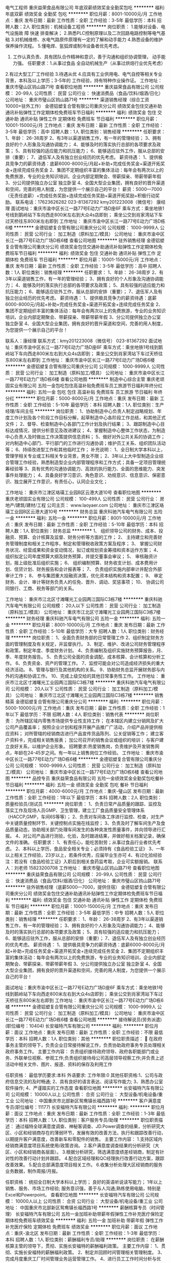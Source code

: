 电气工程师
重庆益荣食品有限公司
年底双薪绩效奖金全勤奖包吃
**********
福利:
年底双薪
绩效奖金
全勤奖
包吃
**********
职位月薪：8001-10000元/月 
工作地点：重庆
发布日期：最新
工作性质：全职
工作经验：3-5年
最低学历：本科
招聘人数：2人
职位类别：机械设备工程师
**********
岗位职责： 1.能够对设备、电气设施故 障 快速 排查解决；                 
                   2.熟悉PLC控制原理以及二次回路电路控制等电气基础
                   3.对机械维修、水电气路原件原理有一定的了解和动手能力
                   4.熟悉设备的维护保养操作流程。
                   5.懂电焊、氩弧焊或制冷设备者优先考虑。
                   6. 工作认真负责、具有团队合作精神和意识，善于沟通和组织协调管理，
                     动手能力强。
                                   任职要求：1.从事过食品 全自动机械生产（从事过烘焙行业优先考虑）
                  2.有过大型工厂工作经验
                  3.待遇从优
                  4.应具有工业供用电、电气自控等相关专业背景，本科及以上学历；3-5年的
                      工作经验，持有特种作业操作证。
工作地址：
重庆市璧山区钨山路71号
查看职位地图
**********
重庆益荣食品有限公司
公司规模：
20-99人
公司性质：
民营
公司行业：
快速消费品（食品/饮料/烟酒/日化）
公司地址：
重庆市璧山区钨山路71号
**********
渠道销售经理（综合工资10000+驻外工作）
金德铝塑复合管有限公司重庆分公司
绩效奖金包住交通补助通讯补贴弹性工作定期体检免费班车节日福利
**********
福利:
绩效奖金
包住
交通补助
通讯补贴
弹性工作
定期体检
免费班车
节日福利
**********
职位月薪：10001-15000元/月 
工作地点：重庆
发布日期：最新
工作性质：全职
工作经验：3-5年
最低学历：高中
招聘人数：1人
职位类别：销售经理
**********
任职要求：
1、年龄： 26-38周岁
2、有3年以渠道销售工作，有一年的管理经验；
3、拥有良好的个人形象及沟通协调能力；
4、能够及时的落实执行总部的各项要求及政策；
5、具有较强的适应能力和抗压能力；
6、能够适应驻外工作，服从总部的安排（重要）；
7、退伍军人及有独立创业经历的优先考虑。
薪资待遇：
1、提供极具竞争力的薪资待遇：底薪6000-8000元/月起+补助+完成任务奖金+渠道开拓奖金+连续完成任务奖金
2、集团不定期组织丰富的集体活动：每年会有两次以上的免费旅游，专业的业务知识培训，企业内部定期聚会、带薪探亲、带薪带薪年假
3、分公司提供独立办公室 独立卧室 
4、全国大型企业集团，拥有良好的晋升渠道和空间，完善的用人制度，为您提供一个展示自己的平台！
薪资：5000—7000（无责任底薪）+完成任务奖励+连续完成任务奖励+渠道开拓奖励+积极行动奖励。
联系电话：17623626282       023-81367292
kmy201223008（微信号） 康经理
面试地址：重庆市渝中区长江一路77号E动力广场D座6F
乘车方式：乘坐地铁1号线到鹅岭站下车向西走800米左右到大众4s店即到；
          乘坐公交到肖家湾站下车过天桥往东800米左右即到
工作地址：
重庆市渝中区长江一路77号E动力广场D栋6楼
**********
金德铝塑复合管有限公司重庆分公司
公司规模：
1000-9999人
公司性质：
民营
公司行业：
加工制造（原料加工/模具）
公司地址：
重庆市渝中区长江一路77号E动力广场D栋6楼
查看公司地图
**********
驻外销售经理
金德铝塑复合管有限公司重庆分公司
绩效奖金包住交通补助通讯补贴弹性工作定期体检免费班车节日福利
**********
福利:
绩效奖金
包住
交通补助
通讯补贴
弹性工作
定期体检
免费班车
节日福利
**********
职位月薪：10001-15000元/月 
工作地点：重庆
发布日期：最新
工作性质：全职
工作经验：3-5年
最低学历：高中
招聘人数：1人
职位类别：销售经理
**********
任职要求：
1、年龄： 26-38周岁
2、有3年以渠道销售工作，有一年的管理经验；
3、拥有良好的个人形象及沟通协调能力；
4、能够及时的落实执行总部的各项要求及政策；
5、具有较强的适应能力和抗压能力；
6、能够适应驻外工作，服从总部的安排（重要）；
7、退伍军人及有独立创业经历的优先考虑。
薪资待遇：
1、提供极具竞争力的薪资待遇：底薪6000-8000元/月起+补助+完成任务奖金+渠道开拓奖金+连续完成任务奖金
2、集团不定期组织丰富的集体活动：每年会有两次以上的免费旅游，专业的业务知识培训，企业内部定期聚会、带薪探亲、带薪带薪年假
3、分公司提供独立办公室 独立卧室 
4、全国大型企业集团，拥有良好的晋升渠道和空间，完善的用人制度，为您提供一个展示自己的平台！

联系人：康经理   联系方式：kmy201223008（微信号）   023-81367292
面试地址：重庆市渝中区长江一路77号E动力广场D座6F
乘车方式：乘坐地铁1号线到鹅岭站下车向西走800米左右到大众4s店即到；
          乘坐公交到肖家湾站下车过天桥往东800米左右即到
工作地址：
重庆市渝中区长江一路77号E动力广场D栋6楼
**********
金德铝塑复合管有限公司重庆分公司
公司规模：
1000-9999人
公司性质：
民营
公司行业：
加工制造（原料加工/模具）
公司地址：
重庆市渝中区长江一路77号E动力广场D栋6楼
查看公司地图
**********
制造中心综合主管
重庆老顽固实业有限公司
五险一金包吃包住高温补贴免费班车员工旅游节日福利年终分红
**********
福利:
五险一金
包吃
包住
高温补贴
免费班车
员工旅游
节日福利
年终分红
**********
职位月薪：5000-8000元/月 
工作地点：重庆
发布日期：最新
工作性质：全职
工作经验：5-10年
最低学历：本科
招聘人数：1人
职位类别：生产经理/车间主任
**********
岗位职责：
1、协助制造中心负责人制定战略规划、年度工作计划及各个阶段工作目标分解，起草制造中心各阶段工作总结，和其他正式文件；
2、督导、检查制造中心各部门工作计划及执行结果；
3、跟踪制造中心目标达成情况，提供分析意见及改进建议；
4、掌握制造中心整体工作状态，为制造中心负责人及时做出工作决策提供信息资料；
5、做好对外公共关系的协调工作；对内制造中心部门、平行部门的工作进行沟通协调；维护员工关系、组织团队活动等；
6、持续改进型工作和其他临时工作；
补充说明：
1、全日制大学本科以上，管理学相关专业或工科相关专业背景，男女不限；
2、3年以上大中型制造企业综合管理工作经验，熟悉制造型企业内部管理程序和工作方式；具备一定项目管理统筹经验等
3、具有优秀的沟通协调能力、高效的执行能力、全面的思维能力、突发事件处理能力；
4、具备良好学习意识、角色意识、劝规意识、信息意识、保密意识、独立展开工作意识，有责任心，认同企业文化；

工作地址：
重庆市江津区珞璜工业园B区云港大道10号
查看职位地图
**********
重庆老顽固实业有限公司
公司规模：
100-499人
公司性质：
民营
公司行业：
房地产/建筑/建材/工程
公司主页：
www.laoyaer.com
公司地址：
重庆市江津区珞璜工业园B区云港大道10号
**********
财务总监
重庆科驰汽车电气有限公司
五险一金
**********
福利:
五险一金
**********
职位月薪：8001-10000元/月 
工作地点：重庆
发布日期：最新
工作性质：全职
工作经验：5-10年
最低学历：本科
招聘人数：1人
职位类别：财务总监
**********
1、 组织领导公司的财务、成本、投融资、预算、会计核算及监督、财务分析等方面的工作；
2、 主持建立和完善财务管理制度和相关工作程序，制定和管理税收政策方案及程序；
3、 掌握公司财务状况、经营成果和资金变动情况，拟订或规划资金筹措和资本运作方案；
4、 组织拟定公司年度预算大纲及财务预算，并提交董事会审议；
5、 审核融资计划，报上级批准后组织实施；
6、 组织编制预算、财务收支计划、成本费用计划、信贷计划、财务报告和会计报表等；
7、 负责组织实施内部审计并配合外部审计工作；
8、 参与集团重大投融资决策，优化资本结构和资本配置；
9、 审定财务、会计、审计等财务负责人的任免、晋升、调动、奖惩事项；
10、 协调公司同银行、工商、税务等部门的关系。

工作地址：
重庆市江北区寸滩曙光工业园两江国际C3栋7楼
**********
重庆科驰汽车电气有限公司
公司规模：
20人以下
公司性质：
民营
公司行业：
加工制造（原料加工/模具）
公司地址：
重庆市江北区寸滩曙光工业园两江国际C3栋7楼
**********
财务经理
重庆科驰汽车电气有限公司
五险一金
**********
福利:
五险一金
**********
职位月薪：8001-10000元/月 
工作地点：重庆
发布日期：最新
工作性质：全职
工作经验：5-10年
最低学历：大专
招聘人数：1人
职位类别：财务经理
**********
岗位职责： 1、全面负责财务部的日常管理工作 2、组织制定财务方面的管理制度及有关规定，并监督执行。 3、制定、维护、改进公司财务管理程序和政策，制定年度、季度财务计划。 4、负责编制及组织实施财务预算报告，月、季、年度财务报告。 5、负责公司全面的资金调配，成本核算、会计核算和分析工作。 6、负责资金、资产的管理工作。 7、监控可能会对公司造成经济损失的重大经济活动。 8、管理与银行及其他机构的关系。 9、协助财务总监开展财务部与内外的沟通和协调工作。 10、完成上级交给的其他日常事务性工作。 工作地址：
重庆市江北区寸滩曙光工业园两江国际C3栋7楼
**********
重庆科驰汽车电气有限公司
公司规模：
20人以下
公司性质：
民营
公司行业：
加工制造（原料加工/模具）
公司地址：
重庆市江北区寸滩曙光工业园两江国际C3栋7楼
**********
销售精英
金德铝塑复合管有限公司重庆分公司
**********
福利:
**********
职位月薪：5000-10000元/月 
工作地点：重庆
发布日期：最新
工作性质：全职
工作经验：1年以下
最低学历：不限
招聘人数：4人
职位类别：销售代表
**********
岗位职责：
为所辖区域内零售市场提供专业性支持工作；
 在本辖区内建立分销网及扩大公司产品覆盖率； 
按照企业计划和程序开展产品推广广活动，介绍产品并提供相应资料； 
对所管辖的经销商店进行产品宣传货品陈列、公关促销等工作；
 建立客户资料卡，完成相关销售报表； 
加公司召开的销售会议或组织的培训；
 与客户建立良好关系，以维护企业形象。
 招聘要求:热爱销售岗，负责维护及开发销售网点，年龄在24-45岁之间。有一年以上销售岗位工作经验。
工作地址：
重庆市渝中区长江一路77号E动力广场D栋6楼
**********
金德铝塑复合管有限公司重庆分公司
公司规模：
1000-9999人
公司性质：
民营
公司行业：
加工制造（原料加工/模具）
公司地址：
重庆市渝中区长江一路77号E动力广场D栋6楼
查看公司地图
**********
品控专员
重庆益荣食品有限公司
五险一金绩效奖金全勤奖包吃餐补节日福利
**********
福利:
五险一金
绩效奖金
全勤奖
包吃
餐补
节日福利
**********
职位月薪：4000-6000元/月 
工作地点：重庆-璧山区
发布日期：最新
工作性质：全职
工作经验：1年以下
最低学历：本科
招聘人数：2人
职位类别：质量检验员/测试员
**********
岗位职责：
1、负责日常产品质量的跟踪、监控及落实工作及现场人员GMP、卫生管理，建立工厂食品质量安全管理体系（HACCP,GMP，车间6S等等）；
2、负责对车间各工序进行监控、检查，对生产中关键质量控制环节、关键控制点实施在线监控；
3、负责及时了解车间生产及食品质量动态，协助相关部门处理车间发生的各种突发性质量事件，并向领导进行汇报。
4、对公司产品进行测验，化验，及时跟进结果，并做好相关档案记录，确保文件的准确。
任职要求：
1、有责任心，能吃苦耐劳；从事过食品行业者优先考虑。
2、本科以上学历，食品安全相关专业；必须持有《食品检验工证》
3、一年以上相关工作经验，23岁以上，若条件优秀，应届毕业生亦可
4、有过化验经验
注：若没有《食品检验工证》入职后到相关食药监考取，企业可实额报销。
联系人：刘老师  15823200708
工作地址：
重庆市璧山区钨山路71号
查看职位地图
**********
重庆益荣食品有限公司
公司规模：
20-99人
公司性质：
民营
公司行业：
快速消费品（食品/饮料/烟酒/日化）
公司地址：
重庆市璧山区钨山路71号
**********
驻外销售经理（底薪5000—7000，提供住宿）
金德铝塑复合管有限公司重庆分公司
绩效奖金包住交通补助通讯补贴弹性工作定期体检免费班车节日福利
**********
福利:
绩效奖金
包住
交通补助
通讯补贴
弹性工作
定期体检
免费班车
节日福利
**********
职位月薪：10001-15000元/月 
工作地点：重庆
发布日期：最新
工作性质：全职
工作经验：3-5年
最低学历：中专
招聘人数：5人
职位类别：销售经理
**********
任职要求：
1、年龄： 26-38周岁
2、有3年以渠道销售工作，有一年的管理经验；
3、拥有良好的个人形象及沟通协调能力；
4、能够及时的落实执行总部的各项要求及政策；
5、具有较强的适应能力和抗压能力；
6、能够适应驻外工作，服从总部的安排（重要）；
7、退伍军人及有独立创业经历的优先考虑。
薪资待遇：
1、提供极具竞争力的薪资待遇：底薪6000-8000元/月起+补助+完成任务奖金+渠道开拓奖金+连续完成任务奖金
2、集团不定期组织丰富的集体活动：每年会有两次以上的免费旅游，专业的业务知识培训，企业内部定期聚会、带薪探亲、带薪带薪年假
3、分公司提供独立办公室 独立卧室 
4、全国大型企业集团，拥有良好的晋升渠道和空间，完善的用人制度，为您提供一个展示自己的平台！

面试地址：重庆市渝中区长江一路77号E动力广场D座6F
乘车方式：乘坐地铁1号线到鹅岭站下车向西走800米左右到大众4s店即到；
          乘坐公交到肖家湾站下车过天桥往东800米左右即到
工作地址：
重庆市渝中区长江一路77号E动力广场D栋6楼
**********
金德铝塑复合管有限公司重庆分公司
公司规模：
1000-9999人
公司性质：
民营
公司行业：
加工制造（原料加工/模具）
公司地址：
重庆市渝中区长江一路77号E动力广场D栋6楼
查看公司地图
**********
接待解说员(劳务派遣)(职位编号：10404)
长安福特汽车有限公司
**********
福利:
**********
职位月薪：面议 
工作地点：重庆
发布日期：最新
工作性质：全职
工作经验：不限
最低学历：本科
招聘人数：1人
职位类别：其他
**********
职位职责描述：
 在政府事务主管的领导下，负责企业日常接待解说工作，负责协助政府事务专员处理相关政府事务工作。
主要工作内容：
负责组织接待政府领导、政府各职能部门或业务、外联单位视察、参观工作;负责组织接待母公司高层领导视察工作;并负责上述活动中相关文件、图片、报道、资料的保存及利用工作

任职资格：
最低学历要求:本科
外语要求:
工作年限:0
其他任职资格:1、公司与政府信息交流的及时畅通;
2、具有良好的语言表达、阅读写作能力;
3、熟悉办公室软件操作;
4、严谨踏实的工作态度
查看职位地图
**********
长安福特汽车有限公司
公司规模：
10000人以上
公司性质：
合资
公司行业：
大型设备/机电设备/重工业
公司地址：
中国重庆市北部新区鸳鸯镇长福西路1号
**********
客户满意度专员(职位编号：11177)
长安福特汽车有限公司
**********
福利:
**********
职位月薪：面议 
工作地点：重庆
发布日期：最新
工作性质：全职
工作经验：1-3年
最低学历：本科
招聘人数：1人
职位类别：客户服务专员/助理
**********
职位职责描述：
通过福特全球满意度调查、神秘客调查、JD.Power调查的结果，分析研究大区、小区和经销商存在的薄弱环节，发展有效的改善方法，执行和跟踪改善行动，以期提升客户满意度，改善新车和零配件的销售。
主要工作内容：
1.支持区域内经销商满意度项目系统使用/政策咨询。
2.客户满意度调查结果的分析研究（大区、小区和经销商各层面）。
3.根据分析研究，筛选满意度绩差经销商，制定有针对性的改善行动计划并跟踪。
4.配合区域经理和QC经理执行改善行动方案，跟踪改善效果。
5.配合总部满意度项目相关工作。
6.收集分析处理大区经销商的服务业务数据，制作周报/月报。

任职资格：
统招全日制大学本科以上学历；
良好的英语听说读写能力；
1年以上销售、服务、市场工作经验;
服务意识强，善于与人沟通;熟练使用电脑，特别是Excel和Powerpoint。
  查看职位地图
**********
长安福特汽车有限公司
公司规模：
10000人以上
公司性质：
合资
公司行业：
大型设备/机电设备/重工业
公司地址：
中国重庆市北部新区鸳鸯镇长福西路1号
**********
薪酬核算专员（时间管理）
长安福特汽车有限公司
五险一金加班补助带薪年假弹性工作补充医疗保险定期体检免费班车绩效奖金
**********
福利:
五险一金
加班补助
带薪年假
弹性工作
补充医疗保险
定期体检
免费班车
绩效奖金
**********
职位月薪：面议 
工作地点：重庆-渝北区
发布日期：最新
工作性质：全职
工作经验：1-3年
最低学历：本科
招聘人数：1人
职位类别：薪酬福利专员/助理
**********
岗位职责：
在薪酬核算主管的领导下，贯彻、实施长安福特的薪酬福利政策。
 主要工作内容：
1、贯彻、实施长安福特的薪酬福利政策。
2、制定并回顾时间管理相关管理制度。
3、完成月度重庆工厂时间管理业务运营管理工作。
4、进行员工工作时间分析与优化。
5、完成各类时间管理相关报表分析及报送。
6、管理HR系统时间管理模块，并提出维护及优化建议。
7、为员工及部门提供数据查询及支持。
8、完成领导交办的其它相关工作。  
                           任职要求：
学历：本科及以上学历
英文要求：良好的中英文书写能力
工作经验：薪酬或财务相关工作经验
性格/个人能力：具备较强的数据处理、业务敏锐、客户导向、沟通协调能力。
工作地址：
中国重庆市北部新区鸳鸯镇长福西路1号
查看职位地图
**********
长安福特汽车有限公司
公司规模：
10000人以上
公司性质：
合资
公司行业：
大型设备/机电设备/重工业
公司地址：
中国重庆市北部新区鸳鸯镇长福西路1号
**********
物流部-样件供应链
长安福特汽车有限公司
**********
福利:
**********
职位月薪：面议 
工作地点：重庆
发布日期：最新
工作性质：全职
工作经验：不限
最低学历：本科
招聘人数：1人
职位类别：其他
**********
岗位职责：
1、负责指导国内供应商按照订单发货，并监控从供应商发货至货物到达收货点的整个供给过程;
2、工作目标是保证零件准确、准时、按量地交付以支持制造部生产，同时将库存和运输费用控制在尽可能低的水平。
任职要求：
1、掌握物流知识，具有卓越的分析能力;
2、诚信，有独立工作、与同事及不同国际和文化背景的人们保持有效的工作关系的能力;
3、主观能动性高，追求成果;
4、熟练运用Office办公软件;
5、良好的沟通和谈判技巧。
6、流利的英语；物流及相关专业 

工作地址：
中国重庆市北部新区鸳鸯镇长福西路1号
查看职位地图
**********
长安福特汽车有限公司
公司规模：
10000人以上
公司性质：
合资
公司行业：
大型设备/机电设备/重工业
公司地址：
中国重庆市北部新区鸳鸯镇长福西路1号
**********
冲压设备工程师
长安福特汽车有限公司
**********
福利:
**********
职位月薪：面议 
工作地点：重庆
发布日期：最新
工作性质：全职
工作经验：不限
最低学历：本科
招聘人数：1人
职位类别：其他
**********
岗位职责：
负责本单位的设备运行管理，包括设备的维修、维护、技改，降低设备故障率，保障本单位生产的顺利进行；负责维修人员的管理和后备力量的培养;牵头冲压设备技术革新和改造.
任职要求：
1、有良好的敬业精神，团队协作能力强；
2、 掌握计算机运用技术。
3、有2年以上大型设备维护管理的经验；
4、英语四级以上，具有良好的英语沟通和读写能力； 
5、自动控制相关专业
工作地址：
中国重庆市北部新区鸳鸯镇长福西路1号
查看职位地图
**********
长安福特汽车有限公司
公司规模：
10000人以上
公司性质：
合资
公司行业：
大型设备/机电设备/重工业
公司地址：
中国重庆市北部新区鸳鸯镇长福西路1号
**********
冲压工艺工程师
长安福特汽车有限公司
**********
福利:
**********
职位月薪：面议 
工作地点：重庆
发布日期：最新
工作性质：全职
工作经验：不限
最低学历：本科
招聘人数：2人
职位类别：汽车装配工艺工程师
**********
岗位职责：
根据福特制造体系，制定完成冲压工艺流程、工艺规范的编制和更新，负责模具保养点检定期进行，以及模具维修的工艺方案制定。

任职要求：
1、有良好的敬业精神，团队协作能力强；
2、 掌握计算机运用技术。
3、有3年以上大型设备维护管理的经验
4、英语四级以上，具有良好的英语沟通和读写能力； 
5、自动控制相关专业优先
工作地址：
中国重庆市北部新区鸳鸯镇长福西路1号
查看职位地图
**********
长安福特汽车有限公司
公司规模：
10000人以上
公司性质：
合资
公司行业：
大型设备/机电设备/重工业
公司地址：
中国重庆市北部新区鸳鸯镇长福西路1号
**********
林肯项目分析专员(职位编号：10753)
长安福特汽车有限公司
**********
福利:
**********
职位月薪：面议 
工作地点：重庆
发布日期：最新
工作性质：全职
工作经验：无经验
最低学历：本科
招聘人数：2人
职位类别：项目专员/助理
**********
职位职责描述：主要工作内容：
1.收集和分析数据并向管理层提交产品、流程和商务方面的方案。
2.对手/法规的趋势并确保项目目标附和趋势的发展方向。协同本地市场、设计和工程部门确认产品变更需求。
3.与各职能部门紧密联系以了解项目状态，并协调各部门解决存在的问题。
4.建立和审核项目工作流程，并提出相应的改进建议。
5.确保各种数据库中的信息为最新状态以支持项目的执行（如数据中心,公共盘,项目信息中心等），并且确保项目成员使用一致的信息。
6.制定包括每周项目例会和管理层会议在内的会议议程和整理会议纪要。

任职资格：
最低学历要求:本科
外语要求:良好的中英文笔头和口头交流能力
工作年限:0
其他任职资格:1、较强的分析能力;
2、有较强的团队合作意识;
3、能够制定各种准确简洁的数据信息文档;
4、能熟练使用各种办公软件;
5、能够有意识的推动与支持项目的执行;
6、具有学习新流程和技能的意愿;
7、有项目和商务管理经验者优先。
工作地址：
重庆市渝北区长福西路1号
查看职位地图
**********
长安福特汽车有限公司
公司规模：
10000人以上
公司性质：
合资
公司行业：
大型设备/机电设备/重工业
公司地址：
中国重庆市北部新区鸳鸯镇长福西路1号
**********
产品规划 & 战略分析员
长安福特汽车有限公司
**********
福利:
**********
职位月薪：面议 
工作地点：重庆
发布日期：最新
工作性质：全职
工作经验：3-5年
最低学历：本科
招聘人数：1人
职位类别：汽车工程项目管理
**********
职位职责描述：
按照跨车型的产品年度周期规划，组织、管理跨部门工作团队交付项目的立项调查并获得项目立项批准。
主要工作内容:
按照设立的跨车型项目年度周期规划，在适当时候发起、组织项目立项的预研究工作，收集各个职能板块对项目假设的需求；
向各职能部门追踪输入，组织跨部门评审输入内容，评估项目的成本、可行性及时间；
组织跨部门评审各方面交付内容，并在必要时组织跨部门讨论并制定应对工作计划，提升项目利润，解决项目时间和可行性、必要性问题，以支持项目成立；
理解并运用相关市场调研数据支持相应的产品研究；
跟踪并更新特定细分市场的竞争对手周期规划；
维护竞品分析数据库，支持产品提案；
组织并撰写项目节点的汇报资料。
任职条件：
大学本科或以上学历，对汽车行业有较深的认识；
出色的沟通协调能力并具有说服力,团队工作者而非个人；
出色的英文听、说、读、写能力；
具备开放心态的开朗乐观人士，乐于接受挑战；具备系统性的逻辑思维能力；
以数据为基础的问题解决者。

工作地址：
中国重庆市北部新区鸳鸯镇长福西路1号
查看职位地图
**********
长安福特汽车有限公司
公司规模：
10000人以上
公司性质：
合资
公司行业：
大型设备/机电设备/重工业
公司地址：
中国重庆市北部新区鸳鸯镇长福西路1号
**********
服务品牌专员
长安福特汽车有限公司
**********
福利:
**********
职位月薪：面议 
工作地点：重庆
发布日期：最新
工作性质：全职
工作经验：3-5年
最低学历：本科
招聘人数：1人
职位类别：网络运营专员/助理
**********
职位职责描述：
服务品牌专员负责长安福特服务品牌的定位发展、传播与沟通策略和发展和实施，并持续追踪服务品牌的影响力。
主要工作内容：
1.收集、追踪竞争车企服务品牌建设与传播的市场动向，组织针对客户、经销商的服务品牌定位市场调研。
2.参与长安福特服务品牌定位策略的发展，制定具体的计划并予以实施，制订创意发展方案并与广告公司配合实施，参与创意评审并追踪改进。
3.协助服务市场经理制订服务品牌上市计划及组织实施，参与制定长安福特服务品牌的媒体投放计划并实施。
4.通过BEAT品牌报告，追踪服务品牌的市场影响力。
5.参与长安福特的售后电商策略开发，并负责实施。
6.负责客户关系管理平台的维护。
任职资格：
1、三年以上工作经验，有市场营销或品牌管理领域经验者优先;
2、良好的客户服务态度，具团队精神;
3、擅长数据分析和项目管理;
4、良好的英语和普通话交流能力。
 
工作地址：
中国重庆市北部新区鸳鸯镇长福西路1号
查看职位地图
**********
长安福特汽车有限公司
公司规模：
10000人以上
公司性质：
合资
公司行业：
大型设备/机电设备/重工业
公司地址：
中国重庆市北部新区鸳鸯镇长福西路1号
**********
整车振动噪声工程师
长安福特汽车有限公司
**********
福利:
**********
职位月薪：面议 
工作地点：重庆
发布日期：最新
工作性质：全职
工作经验：1-3年
最低学历：本科
招聘人数：1人
职位类别：汽车/摩托车工程师
**********
职位职责描述：
牵头整车NVH开发及目标的设定，系统和部件各种NVH测试。确保车辆NVH属性达标。

主要工作内容：
1.车辆NVH性能测试及验收
2.支持公司内部部门对车辆及零部件的相关NVH测试和验证需求
3.牵头或支持新项目投产NVH性能，负责问题调查，分析及提出解决方案。
4.支持团队NVH测试和开发能力建设
5.牵头或支持在产车型NVH性能改进及质量问题解决

任职条件：
1.最低学历要求：大学本科
2.工作年限：2年及以上NVH工作经验
3.外语要求：流利英语
4.专业要求：振动噪声NVH/ 汽车工程或相关专业
5.对于振动噪声业务认真负责、善于钻研
6.良好的语言和文字沟通能力

工作地址：
中国重庆市北部新区鸳鸯镇长福西路1号
查看职位地图
**********
长安福特汽车有限公司
公司规模：
10000人以上
公司性质：
合资
公司行业：
大型设备/机电设备/重工业
公司地址：
中国重庆市北部新区鸳鸯镇长福西路1号
**********
区域销售经理
重庆老顽固实业有限公司
五险一金绩效奖金包吃包住带薪年假员工旅游免费班车节日福利
**********
福利:
五险一金
绩效奖金
包吃
包住
带薪年假
员工旅游
免费班车
节日福利
**********
职位月薪：15000-25000元/月 
工作地点：重庆-江津区
发布日期：最新
工作性质：全职
工作经验：5-10年
最低学历：本科
招聘人数：5人
职位类别：区域销售经理/主管
**********
岗位职责：
1、负责指定区域内目标客户的开发、拓展、维护以及区域内品牌形象建设工作；
2、执行公司市场策略、执行部门销售政策，完成本区域的销售计划，完成必保值目标；
3、根据市场业务发展，提出积极的、符合产品的市场发展的建议和意见；
4、及时、准确反馈目标市场客户的信息，协调公司内部资源、完善服务体系，提高销量；
5、配合协助公司年度代理商会议召开；
6、完成上级交代的其他临时工作。

任职要求：
1、本科以上学历，市场营销、工民建等相关专业(或理工科），5年及以上工作经验、3年以上同行业或渠道开发管理工作经历优先；
2、目标责任感强，逆境情商高，抗压能力强（能够在压力下努力完成目标）；
3、具有良好的沟通能力及以客户为中心的意识；
4、积极正向、认真负责、诚信共赢、追求卓越，热爱销售工作。

补充说明：
1、工作地点西南、华中片区；
2、需出差，每月出差2-3次（全年大概10个月出差，单次出差7-10天）；
3、出差次数根据区域情况安排，法定节假日均可正常休息；
4、年底半个月带薪假期；
5、薪资上不封顶，团队平均年薪25万；
6、可提供免费食宿，有途经加州花园—高庙村轻轨站—鱼洞轻轨站—公司交通车。
请慎重考虑过后再投递，业务能力优秀者，公司配业务车（20万新款帕萨特），欢迎敢于挑战高标准、高绩效、高薪酬的你！符合条件者可电话咨询安排面试。
工作地址：
重庆市江津区珞璜工业园B区云港大道10号
**********
重庆老顽固实业有限公司
公司规模：
100-499人
公司性质：
民营
公司行业：
房地产/建筑/建材/工程
公司主页：
www.laoyaer.com
公司地址：
重庆市江津区珞璜工业园B区云港大道10号
查看公司地图
**********
管理会计师（8000底薪加奖金）
金德铝塑复合管有限公司重庆分公司
无试用期绩效奖金包住免费班车员工旅游弹性工作
**********
福利:
无试用期
绩效奖金
包住
免费班车
员工旅游
弹性工作
**********
职位月薪：8001-10000元/月 
工作地点：重庆
发布日期：最近
工作性质：全职
工作经验：3-5年
最低学历：本科
招聘人数：2人
职位类别：财务总监
**********
任职资格：
1、会计、审计、财务管理类专业毕业，本科以上学历；中级会计师职称；年龄在28-40岁之间；
2、具有制造业成本核算、财务管理、财务分析等5年以上相关工作经验;
3、熟悉相关会计准则、会计制度、国家各项税收法规及其操作规程，并在财务管理、税务、审计、业务分析方面有丰富的知识储备和经验储备；具有一定的税收筹划及财务管理经验；有较强的数据分析能力，能根据实际业务制定完成各类数据整理分析；
4、原则性强，工作严谨，有强烈的责任感和高度敬业精神；有主观能动性，有创造性思维以及良好的团队合作精神，能承担工作压力；
5、能够适应出差工作，工作地点以户籍所在地就近工业园区为主，根据业务开展需要到外地出差。（沈阳、宝鸡、德州、衢州、金华、株洲等地）。
 
工作职责：
1、完善公司生产系统的成本核算体系，提出成本控制建议；对各园区生产数据统计进行规范、审核、汇总及其他特定项目财务分析报告；为企业的成本管理和控制、生产经营、业务发展提供及时有效的财务分析和决策依据。
2、健全公司会计核算体系，参与日常会计核算，结合会计核算制度及财务管理制度，对各园区基础会计核算工作给予指导和提出建议。
3、在熟悉公司业务流程下从财务部门的角度对公司销售工作的开展与运作进行监督指导，确保销售工作的顺利开展，促进企业进一步快速健康发展。
薪金待遇：底薪8000元/月+奖金
康经理  联系电话： 18732438976（微信号:kmy201223008）    023-81367292
金德管业集团重庆分公司面试地址：重庆市渝中区长江一路77号E动力广场D座6F
乘车方式：乘坐地铁1号线到鹅岭站下车向西走800米左右到大众4s店即到
          乘坐公交到肖家湾站下车过天桥往东800米左右即到

工作地址：
鹅岭E动力广场
查看职位地图
**********
金德铝塑复合管有限公司重庆分公司
公司规模：
1000-9999人
公司性质：
民营
公司行业：
加工制造（原料加工/模具）
公司地址：
重庆市渝中区长江一路77号E动力广场D栋6楼
**********
行政文员
重庆科驰汽车电气有限公司
**********
福利:
**********
职位月薪：2001-4000元/月 
工作地点：重庆
发布日期：最新
工作性质：全职
工作经验：1-3年
最低学历：中专
招聘人数：1人
职位类别：行政专员/助理
**********
岗位职责： 1、人负责公司来访宾客接待，负责公司各会议室内会议的会前、会中准备和服务； 2、负责接听公司电话,接收传真,按要求转接电话或记录信息； 3、负责公司快递、信件、包裹的收发工作并做好登记； 4、负责办公用品的盘点工作，做好登记存档。并对办公用品的领用、发放、出入库做好登记； 5、负责公司内所有差旅票务支持、用餐酒店需求支持工作。 6、总经理安排的其它事务。 补充说明 1、中专及以上学历，责任心强，具备一定的解决行政事务的能力； 2、从事行政工作优先考虑； 3、做事认真、细心、负责； 4、熟练使用office等办公软件； 5、具有服务意识，能适应较大的工作压力； 6、机敏灵活，具有较强的沟通协调能力。 工作时间：单双休交替 工作地址：
重庆市江北区寸滩曙光工业园两江国际C3栋7楼
查看职位地图
**********
重庆科驰汽车电气有限公司
公司规模：
20人以下
公司性质：
民营
公司行业：
加工制造（原料加工/模具）
公司地址：
重庆市江北区寸滩曙光工业园两江国际C3栋7楼
**********
销售经理
重庆老顽固实业有限公司
五险一金绩效奖金包吃包住带薪年假员工旅游高温补贴节日福利
**********
福利:
五险一金
绩效奖金
包吃
包住
带薪年假
员工旅游
高温补贴
节日福利
**********
职位月薪：8001-10000元/月 
工作地点：重庆-江津区
发布日期：最新
工作性质：全职
工作经验：3-5年
最低学历：大专
招聘人数：2人
职位类别：销售代表
**********
岗位职责：
1、负责指定区域内目标客户的开发、维护；
2、执行公司销售政策、执行部门销售计划，完成本区域的销售目标；
3、负责区域内品牌形象的建设和维护工作；
4、每月总结区域内销售工作，收集、汇总本辖区内竞争产品及市场经营环境信息，完成CRM系统信息补充；
5、完成上级交代的其他临时工作。
 任职要求：
1、大专及以上学历，市场营销、工民建、化工等相关专业；熟悉市场营销的专业知识或建筑行业知识；
2、3年以上销售工作经验，具有建材行业渠道开发或管理工作经历优先；
3、目标责任感强，具有吃苦耐劳的精神，自我情绪调整及抗压能力强（能够在压力下努力完成目标）；
4、积极正向、认真负责、诚信共赢、追求卓越，热爱销售工作。
补充部分：本岗位具有很好平台和晋升通道，可以通过2-4年的培养提升至区域经理或大区域经理。

补充说明：
一、基本福利
1、购买五险一金；部分岗位再加额外商业保险；
2、可提供免费食宿（空调宿舍，2人间，三餐）；
3、丰厚年终奖。
二、其他福利
1、各项红白喜事礼金（生日、结婚、丧事）；
2、节日礼金、礼品（三八节、端午节、中秋节）；
3、高温补贴、清凉饮品；
4、外勤岗位通讯补助、车费补助、出差补助；
三、单双休（8小时工作制）、年休假、婚假、产假、护理假（男员工）、年度旅游。
说明：上班地点江津珞璜工业园B区（2号、3号线鱼洞轻轨站下车，1号出口，鱼洞体育馆中心站换乘大巴15分钟即到），有途经加州花园—高庙村轻轨站—鱼洞轻轨站—公司交通车，投递简历前请做好慎重考虑。

工作地址：
重庆市江津区珞璜工业园B区云港大道10号
**********
重庆老顽固实业有限公司
公司规模：
100-499人
公司性质：
民营
公司行业：
房地产/建筑/建材/工程
公司主页：
www.laoyaer.com
公司地址：
重庆市江津区珞璜工业园B区云港大道10号
查看公司地图
**********
销售工程师
重庆爵创环保机械设备有限公司
**********
福利:
**********
职位月薪：4001-6000元/月 
工作地点：重庆
发布日期：招聘中
工作性质：全职
工作经验：不限
最低学历：本科
招聘人数：2人
职位类别：销售工程师
**********
1、负责产品的市场渠道开拓与销售工作，执行并完成公司产品年度销售计划。  
2、根据公司市场营销战略，提升销售价值，控制成本，扩大产品在所负责区域的销售，积极完成销售量指标，扩大产品市场占有率；
3、与客户保持良好沟通，实时把握客户需求。为客户提供主动、热情、满意、周到的服务；
4、根据公司产品、价格及市场策略，独立处置CAD画图、方案、报价、合同条款的协商及合同签订等事宜。在执行合同过程中，协调并监督公司各职能部门操作。
5、动态把握市场价格，定期向公司提供市场分析及预测报告和个人工作周报。
 6、收集一线营销信息和用户意见，对公司营销策略、售后服务、等提出参考意见。

工作地址：
重庆市渝北区食品城大道18号重庆创意公园
查看职位地图
**********
重庆爵创环保机械设备有限公司
公司规模：
20-99人
公司性质：
民营
公司行业：
加工制造（原料加工/模具）
公司地址：
重庆市渝北区食品城大道18号重庆创意公园
**********
招聘专员
长安福特汽车有限公司
**********
福利:
**********
职位月薪：面议 
工作地点：重庆
发布日期：最新
工作性质：全职
工作经验：不限
最低学历：不限
招聘人数：1人
职位类别：招聘专员/助理
**********
岗位职责：
 根据国家劳动法律法规和地方条例，及公司招聘相关政策，结合公司业务发展状况和人力资源需求，运用人力资源管理知识和工具等，协助上级制定招聘计划，并实施招聘相关活动，从而为业务部门提供高质量的人力资源支持，实现人力资源最优配置以满足公司业务发展需求。
主要工作内容：
1、 根据公司年度人员编制计划，制定各部门年度职员招聘计划；10%
2、 根据年度职员招聘计划完成招聘任务，包括利用各种招聘渠道发布招聘信息、收集筛选候选人、实施面试及测评，跟进录用相关流程，确保在时效内招聘到位；50%
3、 开拓、维护并合理利用各类招聘渠道；10%
4、 参与职员招聘项目的策划、组织及实施，包括校园招聘、专场招聘会等；20%
5、 参与制定并定期更新招聘相关政策，以不断优化业务流程；5%
6、 完成领导交办的其他工作任务。5%

任职要求：
-全日制大学本科以上学历， 具备现代人力资源管理的专业知识；
- 具备一定的招聘经验及面试技巧，在员工招聘方面有至少3年的实践经验，熟悉招聘流程及各种渠道，熟练应用招聘工具；有汽车行业人力资源管理经验者优先；
- 熟悉本地和本区域人力资源市场状况，及人力资源供需状况；
- 具备优秀的跨部门沟通及协调能力、执行力，高度的责任感和职业敏锐度；
- 优秀的英文口头表达和书写能力；
- 能熟练操作办公自动化软件。
工作地址：
中国重庆市北部新区鸳鸯镇长福西路1号
查看职位地图
**********
长安福特汽车有限公司
公司规模：
10000人以上
公司性质：
合资
公司行业：
大型设备/机电设备/重工业
公司地址：
中国重庆市北部新区鸳鸯镇长福西路1号
**********
内勤
重庆科驰汽车电气有限公司
五险一金
**********
福利:
五险一金
**********
职位月薪：2500-3000元/月 
工作地点：重庆
发布日期：最新
工作性质：全职
工作经验：1-3年
最低学历：大专
招聘人数：1人
职位类别：内勤人员
**********
岗位职责：1.全面负责销售内勤保障工作，为销售业务人员提供支持
2．负责组织各类销售报表的统计、整理工作，并及时向主管领导报送 
3．负责组织销售订单的统计工作，并及时送主管领导审核
4．定期或不定期对销售内勤工作进行检查，发现问题及时
5、负责组织团队建设活动，增强团队凝聚力；
6、负责各种文件通知等的收发并及时归档管理；
7、负责各种文件资料、项目报表的撰写；
8、在工作中协调与各部门之间的关系，给予其他岗位同事支援与帮助；
9、领导安排的临时工作
 任职条件：1、性别：女      年龄：28-35
2、专科及以上学历，3年以上同岗位工作经验
3、 熟悉使用计算机及各种办公软件
4.、工作踏实，责任心强
5、拥有机动车驾驶证优先
            6、分析问题的能力强、思路清晰，口齿伶俐。
工作地址：
重庆市江北区寸滩曙光工业园两江国际C3栋7楼
查看职位地图
**********
重庆科驰汽车电气有限公司
公司规模：
20人以下
公司性质：
民营
公司行业：
加工制造（原料加工/模具）
公司地址：
重庆市江北区寸滩曙光工业园两江国际C3栋7楼
**********
销售工程师
武汉白圭化学有限公司
五险一金交通补助通讯补贴高温补贴节日福利定期体检
**********
福利:
五险一金
交通补助
通讯补贴
高温补贴
节日福利
定期体检
**********
职位月薪：3000-6000元/月 
工作地点：重庆
发布日期：最新
工作性质：全职
工作经验：1-3年
最低学历：本科
招聘人数：2人
职位类别：销售工程师
**********
岗位职责：
1、负责所管辖区域内的工程塑料、特种塑料和热塑性弹性体材料销售，完成年度销售目标；
2、及时有效对客户需求做出反应，协调公司内部资源，与技术部门有效沟通制定解决方案，提高客户满意度；
3、对所负责区域内的客户及所在行业进行市场、核心需求分析报告。
4、管理客户付款，催收账款；
5、完善公司客户数据分析；
6、上级指定的其他工作
任职要求：
1、良好的沟通协调能力，敏锐的市场嗅觉，善于从客户处收集有效信息，并发掘潜力客户；
2、具有时间管理和自我管理能力、团队合作和吃苦耐劳精神；
3、良好的学习能力，能在最短的时间内学习熟悉公司各类产品；
4、能看懂一般的英文资料，具有良好的逻辑思考及分析能力；
5、本科及以上学历，高分子材料、模具设计、汽车工业等专业优先；
6、工业品一年以上销售经验，有工程塑料、热塑性弹性体材料销售经验优先；
7、熟练掌握office办公软件， 拥有较强的PPT、EXCEL制作能力。
公司网址：www.bgichem.com
薪资待遇面议 工作地点：重庆

工作地址：
重庆
查看职位地图
**********
武汉白圭化学有限公司
公司规模：
20-99人
公司性质：
民营
公司行业：
石油/石化/化工
公司主页：
www.bgichem.com
公司地址：
湖北省武汉市武昌区和平大道750号绿地国际金融城B3幢1805-1808
**********
动力系统振动噪声工程师(职位编号：10616)
长安福特汽车有限公司
**********
福利:
**********
职位月薪：面议 
工作地点：重庆
发布日期：最新
工作性质：全职
工作经验：1-3年
最低学历：本科
招聘人数：1人
职位类别：汽车/摩托车工程师
**********
职位职责描述：
专注于投产项目动力系统振动噪声问题的解决包括整车投产动力系统、发动机工厂、变速器工厂投产项目，负责国产化零件属性签收以及支持在产产品厂内及售后问题解决、改善。

主要工作内容：
（1）按照项目时间节点要求完成整车投产项目动力系统NVH属性交付工作 
（2）按照项目时间节点要求完成发动机工厂投产项目NVH属性交付工作
（3）按照项目时间节点要求完成变速器工厂投产项目NVH属性交付工作
（4）完成动力系统国产化零件NVH属性签收工作
（5）支持在产产品动力系统振动噪声性能改善、厂内及售后动力系统振动噪声问题调查解决

任职条件：
（1）最低学历要求：大学本科
（2）工作年限：2年及以上NVH工作经验
（3）外语要求：流利英语
（4）专业要求：振动噪声NVH/ 汽车工程或相关专业
（5）良好的语言,文字沟通以及团队协作能力
工作地址：
重庆市中国重庆市北部新区鸳鸯镇长福西路1号
查看职位地图
**********
长安福特汽车有限公司
公司规模：
10000人以上
公司性质：
合资
公司行业：
大型设备/机电设备/重工业
公司地址：
中国重庆市北部新区鸳鸯镇长福西路1号
**********
木门工艺技术员
重庆美心·麦森门业有限公司
五险一金绩效奖金加班补助交通补助通讯补贴带薪年假员工旅游高温补贴
**********
福利:
五险一金
绩效奖金
加班补助
交通补助
通讯补贴
带薪年假
员工旅游
高温补贴
**********
职位月薪：4001-6000元/月 
工作地点：重庆
发布日期：最新
工作性质：全职
工作经验：不限
最低学历：大专
招聘人数：2人
职位类别：工艺/制程工程师
**********
1、负责按计划进度和要求实施新产品设计开发、试制；
2、负责产品试制阶段的现场技术指导、验证工作；
3、负责编制开发的产品说明书、安装规范、用户须知等；
4、负责贯彻生产产品标准；
5、负责产品工艺文件的编制、工装设计及评审；
6、负责分管工序产品生产的现场工艺技术指导，解决生产现场有关工艺、质量问题；
7、负责工艺执行情况检查；
8、负责分管工序的工艺改进和生产效率的提高；
9、负责特殊计划产品的出图和制作指导；
10、负责对相关操作人员进行工艺及技能培训。

工作地址：
重庆市南岸区白鹤路56号，美心集团
查看职位地图
**********
重庆美心·麦森门业有限公司
公司规模：
1000-9999人
公司性质：
合资
公司行业：
房地产/建筑/建材/工程
公司地址：
重庆市南岸区白鹤路56号，美心集团
**********
开发人员
重庆市靖佳齿科技术有限公司
绩效奖金全勤奖包住餐补带薪年假员工旅游高温补贴节日福利
**********
福利:
绩效奖金
全勤奖
包住
餐补
带薪年假
员工旅游
高温补贴
节日福利
**********
职位月薪：2001-4000元/月 
工作地点：重庆
发布日期：最新
工作性质：全职
工作经验：1-3年
最低学历：中专
招聘人数：1人
职位类别：销售代表
**********
岗位要求：
1.负责所属区域内医院、诊所的业务开发工作；
2.负责对其所开发客户的后续客情关系维护、问题处理及销售提量工作；
3.负责所属区域客户取件、送件；
4.负责按要求收集市场信息；
5.公司领导交办的其它市场工作。
任职资格：
1.有一年以上的医药械材、义齿行业等销售及客户开发工作经验。
2.普通话标准，会使用办公软件，有小车驾驶优先。
3..具有良好的理解能力与沟通能力，有较强的自学能力，亲和力强，踏实稳定，能适应加班。
公司地址：九龙坡区滩子口九龙村21号4-6楼
注意：本公司于11月中旬搬迁
搬迁地址：重庆市江北区港城东路8号华雄两江时代4号楼7层
工作地址：
重庆市江北区港城东路8号华雄两江时代4号楼7层
**********
重庆市靖佳齿科技术有限公司
公司规模：
100-499人
公司性质：
民营
公司行业：
医药/生物工程
公司主页：
http://www.cqjjck.com
公司地址：
重庆市江北区港城东路8号华雄两江时代4号楼7层
查看公司地图
**********
驻外会计（提供住宿底薪4000-6000+）
金德铝塑复合管有限公司重庆分公司
绩效奖金包住交通补助通讯补贴弹性工作免费班车员工旅游节日福利
**********
福利:
绩效奖金
包住
交通补助
通讯补贴
弹性工作
免费班车
员工旅游
节日福利
**********
职位月薪：4500-7000元/月 
工作地点：重庆
发布日期：最新
工作性质：全职
工作经验：1年以下
最低学历：大专
招聘人数：3人
职位类别：会计助理/文员
**********
岗位要求：
1．年龄23-30之间，能够适应驻外工作，接受会计岗前培训（重要）
2．财务相关专业，大专以上学历
3．1年以上工作经验，有一般纳税人企业工作经验者优先
4．有会计从业资格证书，同时具备初级会计职称资格证书者优先考虑
5．认真细致，爱岗敬业，吃苦耐劳，有良好的职业操守
6．熟练应用财务及Office办公软件，对金蝶、用友等财务系统有实际操作者优先
工作职责：
1．按公司规定时间返回已通过总部会计审核的报销单据，并及时返回客户签收
2．负责按公司规定在ERP系统内作产品交货及实物管理
3．负责编制公司的会计报表及财务分析报告
4．负责处理分公司外购材料核算、报账
5．制订公司内部财务、会计制度和工作程序，经批准后组织实施并监督执行
6．审查公司对外提供的会计资料
薪资待遇：底薪（4500-7000）+奖金+绩效
晋升渠道：普通分公司会计-网格组长-省会分公司会计-直属会计-片区财务总监
康经理  联系电话： 18732438976（微信号:kmy201223008）    023-81367292
金德管业集团重庆分公司面试地址：重庆市渝中区长江一路77号E动力广场D座6F
乘车方式：乘坐地铁1号线到鹅岭站下车向西走800米左右到大众4s店即到
          乘坐公交到肖家湾站下车过天桥往东800米左右即到
工作地址：
重庆市渝中区长江一路77号E动力广场D栋6楼
**********
金德铝塑复合管有限公司重庆分公司
公司规模：
1000-9999人
公司性质：
民营
公司行业：
加工制造（原料加工/模具）
公司地址：
重庆市渝中区长江一路77号E动力广场D栋6楼
查看公司地图
**********
采购
重庆市靖佳齿科技术有限公司
绩效奖金全勤奖包住餐补带薪年假员工旅游高温补贴节日福利
**********
福利:
绩效奖金
全勤奖
包住
餐补
带薪年假
员工旅游
高温补贴
节日福利
**********
职位月薪：3000-4500元/月 
工作地点：重庆
发布日期：最新
工作性质：全职
工作经验：1-3年
最低学历：中专
招聘人数：1人
职位类别：采购专员/助理
**********
岗位要求：
1、负责新产品原材料的供应商开发、评审及考核;
  2、负责供应商的评审、考核及管理;
  3、负责生产所需的原材料的准时到货，并保证原材料的质量符合公司质量标准要求。
  4、负责来料品质异常的及时处理及预防措施的跟进;
  5、配合公司进行原材料的采购成本控制;
  6、负责公司与供应商之间的良好沟通与交流;
  7、完成其它部门的临时采购需求;
  8、完成上级交待的临时工作任务;
  9、向上级汇报工作。
任职资格：
性别要求：不限
年龄要求：25-40岁
教育背景：高中以上学历
工作经验：1年以上相关工作经验。
技能要求：普通话标准，熟练使用办公软件。
工作态度：形象气质佳，富有朝气；具备良好的沟通、协调能力和组织能力；品行端正、遵纪守法、忠于职守，具有较强的责任心、事业心。

工作地址：
重庆市江北区港城东路8号华雄两江时代4号楼7层
**********
重庆市靖佳齿科技术有限公司
公司规模：
100-499人
公司性质：
民营
公司行业：
医药/生物工程
公司主页：
http://www.cqjjck.com
公司地址：
重庆市江北区港城东路8号华雄两江时代4号楼7层
查看公司地图
**********
财务总监/财务高级经理
深圳市得润电子股份有限公司
五险一金年底双薪绩效奖金交通补助餐补通讯补贴节日福利
**********
福利:
五险一金
年底双薪
绩效奖金
交通补助
餐补
通讯补贴
节日福利
**********
职位月薪：15000-25000元/月 
工作地点：重庆
发布日期：最新
工作性质：全职
工作经验：5-10年
最低学历：本科
招聘人数：1人
职位类别：财务总监
**********
岗位职责：
1、全面负责财务部的日常管理工作；
2、组织制定财务方面的管理制度及有关规定，并监督执行；
3、负责编制财务预算报告并组织实施；
4、严格掌控企业的各项资产安全；
5、指导和监督下属员工的日常会计核算工作，处理和协调员工之间、部门之间各种关系；
6、报表合并及绩效管控。

任职要求：
1、本科及以上学历，财务、会计等专业优先；
2、5年以上制造业或上市公司财务管理经验；
3、具备中级会计师职称，有汽车、家电、电子等行业经验优先；
4、具有较强的独立工作能力强，应变能力突出，具备团队精神。

工作地址：
重庆市璧山县金剑路269号得润电子
查看职位地图
**********
深圳市得润电子股份有限公司
公司规模：
10000人以上
公司性质：
上市公司
公司行业：
加工制造（原料加工/模具）
公司主页：
http://www.deren.com.cn
公司地址：
广东省深圳市光明新区光明街道三十三路9号得润电子工业园
**********
异响工程师(职位编号：10598)
长安福特汽车有限公司
**********
福利:
**********
职位月薪：面议 
工作地点：重庆
发布日期：最新
工作性质：全职
工作经验：1-3年
最低学历：本科
招聘人数：1人
职位类别：其他
**********
职位职责描述：
根据流程牵头新项目的异响投产工作，支持在产异响及零部件测试工作。
主要工作内容：
牵头及支持新项目异响投产，根据新项目投产流程完成所有测试计划及相关工作，并及时汇报给投产团队，确保异响状态达到投产要求。

任职资格：
最低学历要求:本科
外语要求:流利英语
工作年限:2
其他任职资格:1、2年及以上NVH工作经验;
2、良好的语言,文字沟通以及团队协作能力。
查看职位地图
**********
长安福特汽车有限公司
公司规模：
10000人以上
公司性质：
合资
公司行业：
大型设备/机电设备/重工业
公司地址：
中国重庆市北部新区鸳鸯镇长福西路1号
**********
技术热线动力系统工程师
长安福特汽车有限公司
**********
福利:
**********
职位月薪：面议 
工作地点：重庆
发布日期：最新
工作性质：全职
工作经验：1-3年
最低学历：本科
招聘人数：1人
职位类别：售前/售后技术支持工程师
**********
职位描述：
按照技术《技术支持流程》以及服务部技术运营、索赔政策方面的流程和规范，技术热线工程师为全国经销商提供在产及停产车型的售后技术支持，并协同各个工厂工程团队解决产品质量问题，从技术角度协助提升一次修复率和客户满意度以及提升产品质量水平。
主要工作内容：
1.处理技术热线动力系统的技术支持工单、接听技术热线并为经销商提供动力系统方面的技术支持
2.对动力系统的重大客诉或者严重产品问题进行现场技术支持
3.协调公司质量及技术团队解决动力系统的产品问题；
4.参加公司动力系统小组的质量对策会议，跟踪产品问题解决进度
5.审核产品问题对策团队提交的有关动力系统的服务公告中的技术部分的内容
6.动力系统的索赔预批的技术性审核
任职条件：
1.大学本科以上学历，工科背景，汽车相关专业优先
2.具备良好的英文读写能力
3.在车辆返修/车辆问题调查/产品制造或设计/技术支持方面工作满2年以上
4.良好的团队协作能力，良好的表达和沟通能力
5.熟练使用办公软件
6.能适应经常性的出差
工作地址：
中国重庆市北部新区鸳鸯镇长福西路1号
查看职位地图
**********
长安福特汽车有限公司
公司规模：
10000人以上
公司性质：
合资
公司行业：
大型设备/机电设备/重工业
公司地址：
中国重庆市北部新区鸳鸯镇长福西路1号
**********
实习生（人力资源、财务、销售）
长安福特汽车有限公司
五险一金绩效奖金交通补助餐补带薪年假补充医疗保险定期体检免费班车
**********
福利:
五险一金
绩效奖金
交通补助
餐补
带薪年假
补充医疗保险
定期体检
免费班车
**********
职位月薪：面议 
工作地点：重庆-渝北区
发布日期：最新
工作性质：实习
工作经验：不限
最低学历：本科
招聘人数：5人
职位类别：实习生
**********
岗位职责：
 辅助部门开展相关安排
任职要求：
1、本科以上学历，仅限在校学生；
2、熟练使用办公软件，工作认真细心，具有良好的沟通表达能力；
3、实习时间3个月，每周保证4-5天正常工作时间。
工作地址：
中国重庆市北部新区鸳鸯镇长福西路1号
查看职位地图
**********
长安福特汽车有限公司
公司规模：
10000人以上
公司性质：
合资
公司行业：
大型设备/机电设备/重工业
公司地址：
中国重庆市北部新区鸳鸯镇长福西路1号
**********
标书制作员
重庆市卓创实业集团有限公司
年底双薪绩效奖金节日福利餐补补充医疗保险五险一金通讯补贴
**********
福利:
年底双薪
绩效奖金
节日福利
餐补
补充医疗保险
五险一金
通讯补贴
**********
职位月薪：3500-5000元/月 
工作地点：重庆
发布日期：最新
工作性质：全职
工作经验：3-5年
最低学历：大专
招聘人数：2人
职位类别：项目招投标
**********
岗位职责：
1. 严格按照招标文件要求编制投标文件，对招标文件中模糊性的提示及时汇报，由领导做相应决定，或及时以补遗书形式向招标机构反馈；
2. 搜集目标客户群的招投标信息；
3. 向客户提交投标保函、履约保函等资料；
4. 计算、分析、归纳和整理每次投标后的价格，统计每次开标结果；
5. 负责营销合同收发整理归档并造册，及时更新岗位工作范围内的资料，确保标书所附资料的完整性；
编制公司相关资质性文件。
任职要求：
1、文秘、行政管理等相关专业中专以上学历；
2、具有工程类标书制作经验不低于1年；
3、熟悉办公室行政管理知识及工作流程，熟悉公文写作格式，具备基本商务信函写作能力，熟练运用OFFICE等办公软件；
4、工作仔细认真、责任心强、为人正直，具备较强的书面和口头表达能力；

工作地址：
重庆市北部新区金开大道99号5幢5-3
**********
重庆市卓创实业集团有限公司
公司规模：
100-499人
公司性质：
民营
公司行业：
加工制造（原料加工/模具）
公司主页：
null
公司地址：
重庆市北部新区金开大道99号5幢5-3
查看公司地图
**********
电工/设备维修工
重庆益荣食品有限公司
五险一金年底双薪绩效奖金加班补助全勤奖包吃包住高温补贴
**********
福利:
五险一金
年底双薪
绩效奖金
加班补助
全勤奖
包吃
包住
高温补贴
**********
职位月薪：4000-8000元/月 
工作地点：重庆-璧山区
发布日期：最新
工作性质：全职
工作经验：1-3年
最低学历：中技
招聘人数：2人
职位类别：机械维修/保养
**********
岗位职责：

1、负责制定全司设备的紧急维修计划，并实施此计划。
2、对主要闸阀、电气设备做好日常维修和检查工作，并做好记录。
3、掌握高压维修电工基础知识，熟悉常见电气设备电路，电工维修。
4、操作系统管理。掌握智能机电，懂PLC
任职要求：
1、身体健康，无传染病，责任心强，吃苦耐劳
2、中专以上学历，3年以上相关工作经验
3、会PLC的编程和和管理
4、从事过全自动化机器设备维护管理
5、持有特种作业上岗证（优秀者可放宽条件）
工作地址：
重庆市璧山区钨山路71号
**********
重庆益荣食品有限公司
公司规模：
20-99人
公司性质：
民营
公司行业：
快速消费品（食品/饮料/烟酒/日化）
公司地址：
重庆市璧山区钨山路71号
查看公司地图
**********
库管
重庆鑫佳宝食品有限公司
包吃包住高温补贴节日福利
**********
福利:
包吃
包住
高温补贴
节日福利
**********
职位月薪：2001-4000元/月 
工作地点：重庆-铜梁区
发布日期：最新
工作性质：全职
工作经验：1-3年
最低学历：中专
招聘人数：1人
职位类别：仓库/物料管理员
**********
岗位职责：1.对库房物料的管理，建立台账；
2.货物进出管理台账

任职要求：
工作地址：
重庆市铜梁县金龙大道兴铜路1号
**********
重庆鑫佳宝食品有限公司
公司规模：
100-499人
公司性质：
股份制企业
公司行业：
快速消费品（食品/饮料/烟酒/日化）
公司主页：
null
公司地址：
重庆市铜梁县金龙大道兴铜路1号
**********
市场信息专员
重庆老顽固实业有限公司
五险一金绩效奖金带薪年假员工旅游高温补贴节日福利餐补年底双薪
**********
福利:
五险一金
绩效奖金
带薪年假
员工旅游
高温补贴
节日福利
餐补
年底双薪
**********
职位月薪：5000-6000元/月 
工作地点：重庆
发布日期：最新
工作性质：全职
工作经验：3-5年
最低学历：本科
招聘人数：1人
职位类别：市场调研与分析
**********
岗位职责：
1、负责跟踪和公司有关的宏观环境动态、行业状况、需求变化及市场竞争格局信息；
2、竞争产品信息的收集、整理与反馈，竞品陈列情况；
3、竞品的促销方式，竞争策略、业务人员拜访周期、退货情况的了解；
4、竞品的渠道分析、产品诉求点、广告诉求点的调查整理与分析；
5、负责各区域市场信息的收集整理，通报市场动态、公司基本状况及应对策略。

岗位要求：
1、本科以上学历，市场营销相关专业；
2、3年以上市场专员、市场督导相关工作经验；
3、具备相关的市场营销知识，熟悉企业产品市场动态；
4、具备较强的业务开拓能力，以及市场分析能力；
5、道德品质端正，积极正向，认真负责。

补充说明：
一、基本福利
1、购买五险一金；部分岗位再加额外商业保险；
2、可提供免费食宿（空调、洗衣机宿舍，2人间，三餐）；
3、丰厚年终奖。
二、其他福利
1、各项红白喜事礼金（生日、结婚、丧事）；
2、节日礼金、礼品（三八节、端午节、中秋节）；
3、高温补贴、清凉饮品；
4、外勤岗位通讯补助、车费补助、出差补助；
三、单双休（8小时工作制）、年休假、婚假、产假、护理假（男员工）、年度旅游。
说明：上班地点江津珞璜工业园B区（2号、3号线鱼洞轻轨站下车，1号出口，鱼洞体育馆中心站换乘大巴15分钟即到），有途经加州花园—高庙村轻轨站—鱼洞轻轨站—公司交通车，投递简历前请做好慎重考虑。
工作地址：
重庆市江津区珞璜工业园B区云港大道10号
**********
重庆老顽固实业有限公司
公司规模：
100-499人
公司性质：
民营
公司行业：
房地产/建筑/建材/工程
公司主页：
www.laoyaer.com
公司地址：
重庆市江津区珞璜工业园B区云港大道10号
查看公司地图
**********
总经理秘书
重庆科驰汽车电气有限公司
**********
福利:
**********
职位月薪：4001-6000元/月 
工作地点：重庆
发布日期：最新
工作性质：全职
工作经验：3-5年
最低学历：大专
招聘人数：1人
职位类别：助理/秘书/文员
**********
 1、协助总经理对公司进行团队管理。
    2、做好上传下达工作，各部门递交给总经理的文件进行收集与整理  
   3、确保总经理的各项指示得到有效贯彻和落实
   4、完成总经理或行政经理交办的其他工作

工作地址：
重庆市江北区寸滩曙光工业园两江国际C3栋7楼
**********
重庆科驰汽车电气有限公司
公司规模：
20人以下
公司性质：
民营
公司行业：
加工制造（原料加工/模具）
公司地址：
重庆市江北区寸滩曙光工业园两江国际C3栋7楼
**********
人事专员
金德铝塑复合管有限公司重庆分公司
绩效奖金包住交通补助通讯补贴弹性工作免费班车员工旅游节日福利
**********
福利:
绩效奖金
包住
交通补助
通讯补贴
弹性工作
免费班车
员工旅游
节日福利
**********
职位月薪：4001-6000元/月 
工作地点：重庆
发布日期：最新
工作性质：全职
工作经验：1年以下
最低学历：大专
招聘人数：1人
职位类别：招聘专员/助理
**********
岗位职责：
1. 按照部门人才招聘计划，制定招聘方案，完成招聘目标；
2. 独立完成人才简历甄别、意向沟通、情况跟踪、面试约见、背景调查等招聘各环节具体实施工作；
3. 充分利用各种招聘渠道发布招聘信息，满足公司的人才需求；
4. 完善部门的人才库整理，并对资源进行系统整合。

任职要求：
1. 年龄：23-28周岁，大学专科或以上学历；
2. 熟悉各类招聘面试技巧与方法；
3. 熟悉企业的招聘流程及各种招聘渠道；
4. 人际关系良好，具备很强的责任感和事业心；
5. 良好的职业道德和职业操守，擅于沟通与协调，良好的团队合作意识；
6. 极强的抗压能力；
7. 可接收优秀应届毕业生（接受公司分配，适应驻外工作环境，不能驻外的勿扰）
8.退伍军人优先


待遇: 底薪3500元-4500/月+绩效+奖金+旅游
康经理  联系电话： 18732438976（微信号:kmy201223008）    023-81367292
金德管业集团重庆分公司面试地址：重庆市渝中区长江一路77号E动力广场D座6F
乘车方式：乘坐地铁1号线到鹅岭站下车向西走800米左右到大众4s店即到
          乘坐公交到肖家湾站下车过天桥往东800米左右即到

工作地址：
武汉
**********
金德铝塑复合管有限公司重庆分公司
公司规模：
1000-9999人
公司性质：
民营
公司行业：
加工制造（原料加工/模具）
公司地址：
重庆市渝中区长江一路77号E动力广场D栋6楼
查看公司地图
**********
综合部经理
重庆鑫佳宝食品有限公司
包吃包住节日福利
**********
福利:
包吃
包住
节日福利
**********
职位月薪：6001-8000元/月 
工作地点：重庆-铜梁区
发布日期：最新
工作性质：全职
工作经验：3-5年
最低学历：大专
招聘人数：1人
职位类别：人力资源经理
**********
岗位职责：
五年以上人事行政管理工作经验，熟练操作办公软件；                     全面负责办公室日常工作；
协调公司各部门之间的关系；
负责公司对外形象宣传、公共关系和公司企业文化建设；
任职要求：
工作地址：
重庆市铜梁县金龙大道兴铜路1号
**********
重庆鑫佳宝食品有限公司
公司规模：
100-499人
公司性质：
股份制企业
公司行业：
快速消费品（食品/饮料/烟酒/日化）
公司主页：
null
公司地址：
重庆市铜梁县金龙大道兴铜路1号
**********
叉车工
重庆老顽固实业有限公司
五险一金绩效奖金包吃包住带薪年假员工旅游高温补贴节日福利
**********
福利:
五险一金
绩效奖金
包吃
包住
带薪年假
员工旅游
高温补贴
节日福利
**********
职位月薪：3500-4000元/月 
工作地点：重庆
发布日期：最新
工作性质：全职
工作经验：1-3年
最低学历：中技
招聘人数：2人
职位类别：铲车/叉车工
**********
1、熟练操作叉车（以电叉为主），进行货物调运；
2、对叉车进行简单维护和保养维修；
3、使用简单的办公软件，填写货物收发单。
岗位要求：
1、身体健康，做事踏实，认真负责，24-40周岁；
2、持有效叉车证件，两年以上叉车工作经验；
3、高中以上学历，会简单的办公软件；
4、能吃苦耐劳，服从安排。

一、基本福利
1、购买社会保险（五险）；部分岗位再加额外商业保险；
2、提供免费食宿（空调宿舍，4人间，三餐）；
3、丰厚年终奖。
二、其他福利
1、各项红白喜事礼金（生日、结婚、丧事）；
2、节日礼金、礼品（三八节、端午节、中秋节）；
3、高温补贴、
清凉饮品、工龄工资；
4、外勤岗位通讯补助、车费补助、出差补助；
三、单双休（8小时工作制）、年休假、婚假、产假、护理假（男员工）、年度旅游。
说明：上班地点江津珞璜工业园区B区（2号、3号线鱼洞轻轨站下车，1号出口，鱼洞体育馆中心站，换乘大巴15分钟即到），提供免费食宿，有途经加州花园—高庙村轻轨站—鱼洞轻轨站—公司交通车，请做好慎重考虑。
工作地址：
重庆市江津区珞璜工业园B区云港大道10号
查看职位地图
**********
重庆老顽固实业有限公司
公司规模：
100-499人
公司性质：
民营
公司行业：
房地产/建筑/建材/工程
公司主页：
www.laoyaer.com
公司地址：
重庆市江津区珞璜工业园B区云港大道10号
**********
前台接待员Receptionist
长安福特汽车有限公司
五险一金餐补弹性工作免费班车节日福利
**********
福利:
五险一金
餐补
弹性工作
免费班车
节日福利
**********
职位月薪：面议 
工作地点：重庆-渝北区
发布日期：最新
工作性质：全职
工作经验：不限
最低学历：本科
招聘人数：2人
职位类别：前台/总机/接待
**********
岗位职责：
负责公司行政部前台的各项相关工作，包括接听、转接总机，公司信件包裹报刊杂志的收发、消耗品及饮用水的管理等。
Responsible for front desk reception, including telephone operation, newspaper and mail management, and drinking water management
 任职要求：
总机的接听及转接 telephone answering and forwarding
使用正式标准的语言接听总机，对来访电话进行相应的回复，负责将业务咨询电话转接到相关部门处理。
Use standard language for answering the phone, forward business calls to related departments.
收发国内外信件、包裹  receive and send mails and packages
负责公司往来信件、包裹的接收、登记、分发及签收，及时联系邮局及快递公司来取邮件及要求其提供相应的服务。
Responsible for mail and package receiving, registering and distributing; contact post office to pick out-sending mails and packages
为外部来访人员提供热情的咨询等服务。
Provide query service to visitors
 监督前台大厅区域的清洁卫生情况，保持大厅区域的干净整洁。
Supervise and maintain the cleanness of lobby
 公司员工名片、座位铭牌、印刷品的制作   business card, seat nametag, and other presswork
根据员工申请的工作名片、座位铭牌需求，联系供应商制作后负责分发给员工；
Contact supplier to make business card, nametags as employees request
负责联系供应商对各部门申请的表格等印刷品进行制作；
Contact supplier to make paint-matters according to department request
 茶水间消耗品、饮用水的管理  drinking water and tea room management
负责公司各部门茶水间消耗品的领取、分发、及时的补充等；
Responsible for consumption material distribution in all department tea room
负责公司饮用水以及饮水机的管理；
Responsible for drinking water and drinking machine management
任职条件Qualifications：
本科学历  Undergraduate degree
具有较强的工作责任心，正直诚信  responsible and honest
良好的人际沟通协调能力   good communication skills
有较强的独立思考和工作能力   independent thinking and working      capability
熟练地操作常用计算机软件系统   proficiently use computer software
良好的英语听说能力   good English listening and speaking skills
  工作地址：
中国重庆市北部新区鸳鸯镇长福西路1号
查看职位地图
**********
长安福特汽车有限公司
公司规模：
10000人以上
公司性质：
合资
公司行业：
大型设备/机电设备/重工业
公司地址：
中国重庆市北部新区鸳鸯镇长福西路1号
**********
质检专员
重庆老顽固实业有限公司
五险一金年底双薪包吃包住免费班车高温补贴
**********
福利:
五险一金
年底双薪
包吃
包住
免费班车
高温补贴
**********
职位月薪：3500-4000元/月 
工作地点：重庆-江津区
发布日期：最新
工作性质：全职
工作经验：1-3年
最低学历：大专
招聘人数：1人
职位类别：质量检验员/测试员
**********
岗位职责：
1、完成防水材料的相关检验工作（原材来料，生产过程和产成品的潜在的、出现的质量问题)；
2、做好数据统计、记录真实且有效完整；
3、负责产品质量状态标识工作，严格控制不良品；
4、负责工作现场的环境管理及检验工具的维护保管；
5、协助处理客户反馈的质量问题；
6、协助处理现场工艺文件编制和工艺改进；
7、其他临时性工作。
 任职要求：
1、化学与工艺、质量与检测、材料学等相关专业大专以上学历，有相关工作经验的可放宽学历；
2、工作认真负责，严谨细致，有原则、纪律性；良好的问题分析能力；良好的沟通协调能力。
补充说明：
一、基本福利
1、购买社会保险一金；
2、提供免费食宿（空调、洗衣机宿舍，2人间，三餐）；
3、丰厚年终奖。
二、其他福利
1、各项红白喜事礼金（生日、结婚、丧事）；
2、节日礼金、礼品（三八节、端午节、中秋节）；
3、高温补贴、清凉饮品等；
三、单双休（8小时工作制）、年休假、婚假、产假、护理假（男员工）、年度旅游。
 说明：上班地点江津珞璜工业园B区（2号、3号线鱼洞轻轨站下车，1号出口，鱼洞体育馆中心，换乘大巴15分钟即到），请做好慎重考虑。
  工作地址：
重庆市江津区珞璜工业园B区云港大道10号
**********
重庆老顽固实业有限公司
公司规模：
100-499人
公司性质：
民营
公司行业：
房地产/建筑/建材/工程
公司主页：
www.laoyaer.com
公司地址：
重庆市江津区珞璜工业园B区云港大道10号
查看公司地图
**********
技术部主管
重庆金杯汽车配件有限责任公司
创业公司五险一金年终分红全勤奖包吃包住
**********
福利:
创业公司
五险一金
年终分红
全勤奖
包吃
包住
**********
职位月薪：8001-10000元/月 
工作地点：重庆
发布日期：最新
工作性质：全职
工作经验：3-5年
最低学历：大专
招聘人数：1人
职位类别：技术研发经理/主管
**********
我司是专业制作汽车内饰件模具的模具厂，主要加工的模具材质类型有：铸钢、铸铝、45#整块钢、树脂等材质模。模具所生产的产品种类：PU发泡件、地毯、顶棚、前围、机舱、机罩、轮罩等内饰件产品。现因业务需要招聘两名模具设计工程师，有经验者优先，一经录用，待遇丰厚，工资面谈。能力突出者可晋升为主管，欢迎各位有才之士前来共同发展。
工作地址：
九龙坡区白市驿镇真武村四社
查看职位地图
**********
重庆金杯汽车配件有限责任公司
公司规模：
20-99人
公司性质：
民营
公司行业：
加工制造（原料加工/模具）
公司地址：
九龙坡区白市驿镇真武村四社
**********
文案策划
重庆老顽固实业有限公司
五险一金年底双薪包吃包住免费班车高温补贴
**********
福利:
五险一金
年底双薪
包吃
包住
免费班车
高温补贴
**********
职位月薪：5000-7000元/月 
工作地点：重庆-江津区
发布日期：最新
工作性质：全职
工作经验：3-5年
最低学历：本科
招聘人数：1人
职位类别：广告文案策划
**********
岗位职责：
1、负责公司产品及企业品牌传播等方面的策划及文字支持；
2、公司各类（包括传媒、互联网、平面）宣传资料的文字撰写工作；
3、负责公司活动策划文案的撰写，现场活动的支持；
4、进行公司产品价值的挖掘，并能很好的运用文案很好的体现；
5、完成上级安排的其他临时工作。

任职要求：
1、新闻、汉语言文学、广告传播等相关专业本科以上学历；
2、3年以上文案策划，软文推广等工作经验优先；
3、文笔新颖，有较好的创新思维；
4、为人积极正向，认真负责；认同企业价值观。

补充说明：
一、基本福利
1、购买五险一金；
2、可提供免费食宿（空调、洗衣机宿舍，2人间，三餐）；
3、丰厚年终奖。
二、其他福利
1、各项红白喜事礼金（生日、结婚、丧事）；
2、节日礼金、礼品（三八节、端午节、中秋节）；
3、高温补贴、清凉饮品；
4、外勤车费补助、出差补助；
三、单双休（8小时工作制）、年休假、婚假、产假、护理假（男员工）、年度旅游。
说明：上班地点江津珞璜工业园B区（2号、3号线鱼洞轻轨站下车，1号出口，鱼洞体育馆中心换乘大巴15分钟即到），有途经加州花园—高庙村轻轨站—鱼洞轻轨站—公司交通车，投递简历前请做好慎重考虑。

工作地址：
重庆市江津区珞璜工业园B区云港大道10号
**********
重庆老顽固实业有限公司
公司规模：
100-499人
公司性质：
民营
公司行业：
房地产/建筑/建材/工程
公司主页：
www.laoyaer.com
公司地址：
重庆市江津区珞璜工业园B区云港大道10号
查看公司地图
**********
技术学员（学徒）
重庆市靖佳齿科技术有限公司
绩效奖金全勤奖包住带薪年假员工旅游高温补贴节日福利包吃
**********
福利:
绩效奖金
全勤奖
包住
带薪年假
员工旅游
高温补贴
节日福利
包吃
**********
职位月薪：1000-2000元/月 
工作地点：重庆
发布日期：最新
工作性质：全职
工作经验：不限
最低学历：不限
招聘人数：1人
职位类别：学徒工
**********
职位描述：
我公司是一个专门从事义齿（假牙）生产的公司，市场前景较好，技术性较强，学会技术永不失业，并且经验越丰富技术越强收入越高（与医生相似）。
公司工作环境很好，办公室一样的透明格间，每个办公室配有空调。每人一个办公桌。
公司福利待遇好，包吃住。单休，享受国家正常节假日，有年休假。每年有一次免费旅游机会。

现因发展需要，急需招聘技术学员若干名。带薪学习义齿的制作，非常好的从业机会，可以从事一生的优越职业。技术学员学习时间为3-6个月。学会后能有2000-5000以上的高薪。


工作地址：
重庆市江北区港城东路8号华雄两江时代4号楼7层
**********
重庆市靖佳齿科技术有限公司
公司规模：
100-499人
公司性质：
民营
公司行业：
医药/生物工程
公司主页：
http://www.cqjjck.com
公司地址：
重庆市江北区港城东路8号华雄两江时代4号楼7层
查看公司地图
**********
猕猴桃生产技术员
重庆三磊实业(集团)有限公司
**********
福利:
**********
职位月薪：3000-5000元/月 
工作地点：重庆
发布日期：最新
工作性质：全职
工作经验：1-3年
最低学历：大专
招聘人数：4人
职位类别：农艺师
**********
岗位职责：
1、协助园区主管做好园区技术管理；
2、经常巡视猕猴桃园区，发现问题及时处理和上报；
3、做好猕猴桃园区农事记录工作；
4、做好猕猴桃病虫害防治工作；
5、负责检查园区工作和技术培训工作；
6、完成领导安排的其它工作。

任职要求：
1 、25-35岁，农学、植保、果树类等大专及以上学历； 
2 、有1-3年农业公司生产基地种植或植保工作经验；
3、熟悉果树（猕猴桃）生长基本习性，对日常病虫害防治方面有一定经验；
4、具备识别一般性病虫害的能力；
5、具备相关专业知识者优先

工作地址：
重庆市黔江区
**********
重庆三磊实业(集团)有限公司
公司规模：
1000-9999人
公司性质：
民营
公司行业：
加工制造（原料加工/模具）
公司地址：
重庆市渝北区童家院子融创君爵堡27栋
查看公司地图
**********
工艺部（技术部）经理
山西金能移动能源有限公司
五险一金餐补通讯补贴带薪年假补充医疗保险定期体检高温补贴节日福利
**********
福利:
五险一金
餐补
通讯补贴
带薪年假
补充医疗保险
定期体检
高温补贴
节日福利
**********
职位月薪：12000-15000元/月 
工作地点：重庆
发布日期：最新
工作性质：全职
工作经验：5-10年
最低学历：本科
招聘人数：1人
职位类别：电池/电源开发
**********
岗位职责：

任职要求：
任职要求：
1.本科及以上学历，物理、化学、半导体、材料等相关专业；
2.8年以上真空设备、光伏、TFT 或半导体行业设备相关工作经验，其中，3年以上大中型企业技术支持管理经验；
3.具备与外籍人员英语口语/书面沟通的能力；
4.条理清晰，思维敏捷，具有较强的组织领导能力、执行能力和分析判断能力；具备高度的责任心及优秀的团队协作精神；吃苦耐劳，能承受工作压力；

工作地址：
山西省太原市经济技术开发区龙胜街18号高新孵化基地
查看职位地图
**********
山西金能移动能源有限公司
公司规模：
1000-9999人
公司性质：
股份制企业
公司行业：
加工制造（原料加工/模具）
公司地址：
山西省太原市经济技术开发区龙胜街18号高新孵化基地
**********
库管员（会叉车）
重庆老顽固实业有限公司
五险一金绩效奖金包吃包住带薪年假高温补贴节日福利免费班车
**********
福利:
五险一金
绩效奖金
包吃
包住
带薪年假
高温补贴
节日福利
免费班车
**********
职位月薪：3500-4000元/月 
工作地点：重庆
发布日期：最新
工作性质：全职
工作经验：1-3年
最低学历：大专
招聘人数：2人
职位类别：仓库/物料管理员
**********
岗位职责：
1、负责对入库、出库物资的妥善保管、物料周转工作，摆放整齐，帐、物、卡、金额一致；
2、负责岗位物资的领用使用和统计等，统计相应岗位物料和生产任务数据，部门之间沟通协调；
3、根据工作调整变化完成叉车职能工作；
4、协助上级主管完成其他工作；
5、公司快速发展期，该岗位具有良好晋升空间。

任职要求：
1、高中以上学历，大专以上尤佳，两年以上库管或物料管理同等职位工作经验；
2、稳重、细心、敬业、吃苦耐劳、责任心强，对ERP系统了解；
3、（优先项）熟练操作特种叉车并持有叉车证，实际操作经验2年以上。

补充说明：
一、基本福利
1、购买社会保险（五险）；部分岗位再加额外商业保险；
2、提供免费食宿（空调宿舍，最多4人间，三餐）；
3、丰厚年终奖。
二、其他福利
1、各项红白喜事礼金（生日、结婚、丧事）；
2、节日礼金、礼品（三八节、端午节、中秋节）；
3、高温补贴、清凉饮品、工龄工资；
4、外勤岗位通讯补助、车费补助、出差补助；
三、单双休（8小时工作制）、年休假、婚假、产假、护理假、年度旅游。
上班地点在江津珞璜工业园B区（2号、3号线鱼洞轻轨站下车，1号出口，鱼洞体育馆中心站换乘大巴20分钟即到），包食宿，有途经加州花园-高庙村-鱼洞轻轨站到公司的交通车。请慎重考虑。

工作地址：
重庆市江津区珞璜工业园B区云港大道10号
**********
重庆老顽固实业有限公司
公司规模：
100-499人
公司性质：
民营
公司行业：
房地产/建筑/建材/工程
公司主页：
www.laoyaer.com
公司地址：
重庆市江津区珞璜工业园B区云港大道10号
查看公司地图
**********
雕刻工（机械雕刻机、激光雕刻机）
重庆平安标牌制作有限公司
五险一金绩效奖金加班补助全勤奖包吃包住免费班车节日福利
**********
福利:
五险一金
绩效奖金
加班补助
全勤奖
包吃
包住
免费班车
节日福利
**********
职位月薪：2500-4500元/月 
工作地点：重庆-渝北区
发布日期：最新
工作性质：全职
工作经验：1-3年
最低学历：中技
招聘人数：1人
职位类别：其他
**********
岗位职责：熟悉CORLDTAW软件，按照设计部下发的制作图纸自主排版雕刻，按时保质完成生产任务

任职要求：熟练操作CORLDTAW软件，有标识标牌行业相关工作经验者优先
工作地址：
重庆市渝北区空港东路49号
查看职位地图
**********
重庆平安标牌制作有限公司
公司规模：
100-499人
公司性质：
民营
公司行业：
加工制造（原料加工/模具）
公司地址：
重庆市渝北区空港东路49号
**********
人事前台
重庆市靖佳齿科技术有限公司
绩效奖金全勤奖包吃包住带薪年假员工旅游高温补贴节日福利
**********
福利:
绩效奖金
全勤奖
包吃
包住
带薪年假
员工旅游
高温补贴
节日福利
**********
职位月薪：2001-4000元/月 
工作地点：重庆
发布日期：最新
工作性质：全职
工作经验：1-3年
最低学历：大专
招聘人数：1人
职位类别：人力资源专员/助理
**********
岗位要求：
岗位职责：
1．前台接待：电话接听，来访接待与引导，大厅区域清洁卫生保持。
2．负责维护、拓展、开发和评价各类招聘渠道，并保持与各类招聘渠道、培训渠道的沟通合作，完成公司新人招聘工作。
3．公司人员入职、离职、晋升、转调流程办理。
4．员工劳动合同，培训协议的签订。
5．各部门员工考勤及请假相关事务处理。
6．员工工衣采购与发放。
7.  配合公司宣传资料的制作。
8.  配合部门完成公司文化活动的策划与执行。
9. 部门会议的召集与安排，配合部门主管完成公司员工大会的准备与安排。
10. 负责公司网站信息更新，咨询回复；负责公司邮箱收件与回复。
11. 主管交办临时事务。
任职要求：
性别要求：***
年龄要求：20—30岁，形象气质佳，身高160m以上，普通话标准，具备良好的接待服务礼仪。
教育背景：大专以上学历，文秘或行政管理专业优先。
工作经验：1年以上人事行政相关工作经验。
技能要求：普通话标准，熟练使用办公软件、办公设备。
工作态度：形象气质佳，富有朝气；有良好的服务意识，沟通能力强；品行端正、遵纪守法、忠于职守，具有较强的责任心、事业心。
请在简历里附一张照片！
面试地址：重庆市江北区港城东路8号华雄两江时代4号楼7层。
工作地址：
重庆市江北区港城东路8号华雄两江时代4号楼7层
**********
重庆市靖佳齿科技术有限公司
公司规模：
100-499人
公司性质：
民营
公司行业：
医药/生物工程
公司主页：
http://www.cqjjck.com
公司地址：
重庆市江北区港城东路8号华雄两江时代4号楼7层
查看公司地图
**********
区域销售经理
江苏龙蟠科技股份有限公司
**********
福利:
**********
职位月薪：8001-10000元/月 
工作地点：重庆
发布日期：最新
工作性质：全职
工作经验：1-3年
最低学历：大专
招聘人数：1人
职位类别：区域销售经理/主管
**********
岗位描述：
1.所辖区域经销商的现场管理，与该地区主要经销商建立长期、稳定的合作关系，并负责该地区空白市场的开发工作；
2.负责督促、实施年初与经销商共同制定的全年发展计划；
3.负责为所辖区域内经销商提供专业性支持工作（新产品介绍、营销方案宣贯、销售人员培训等）；
4.负责积极推进和协助经销商在合同区域内开发终端客户，扩大公司产品覆盖率；
5.对所管辖的经销商进行产品宣传、培训、货品陈列、公关促销等工作；
岗位要求：
1、25--35周岁，国家统招大专及以上学历，两年以上同行业销售经验；
2、具有较强的逻辑思维能力，对市场变化有快速反应和决策能力；
3、有激情，有活力，具有良好的客户关系管理能力和成熟的团队管理能力；
4、具有较强的学习能力；具有一定的语言和文字表达能力；较强的团队协作精神；

工作地址：
重庆
查看职位地图
**********
江苏龙蟠科技股份有限公司
公司规模：
1000-9999人
公司性质：
上市公司
公司行业：
石油/石化/化工
公司主页：
http://www.lopal.com.cn/
公司地址：
南京市栖霞区新港经济技术开发区恒通大道6号
**********
机械工程师
重庆开物工业有限公司
五险一金绩效奖金节日福利
**********
福利:
五险一金
绩效奖金
节日福利
**********
职位月薪：6001-8000元/月 
工作地点：重庆
发布日期：最新
工作性质：全职
工作经验：3-5年
最低学历：大专
招聘人数：1人
职位类别：机械工程师
**********
1.从事自动化行业机械设计3年以上经验，
2.熟悉机械加工工艺，装配工艺；
3.熟悉机械传动，气动传动的设计，对标准件选型及应用熟练，如气缸、导轨、电机等
4.熟练掌握UG/PRO-E/Solidworks等软件绘制3D和工程图编制；
5.善于沟通，独立担当，有团队意识

工作地址：
重庆市沙坪坝区大学城富力智汇国际大厦707
查看职位地图
**********
重庆开物工业有限公司
公司规模：
100-499人
公司性质：
民营
公司行业：
加工制造（原料加工/模具）
公司地址：
沙坪坝大学城景和路34号富力城智汇国际大厦
**********
维修主管
富裕注塑制模(重庆)有限公司
五险一金加班补助包住交通补助餐补免费班车高温补贴节日福利
**********
福利:
五险一金
加班补助
包住
交通补助
餐补
免费班车
高温补贴
节日福利
**********
职位月薪：6001-8000元/月 
工作地点：重庆-巴南区
发布日期：最新
工作性质：全职
工作经验：3-5年
最低学历：中专
招聘人数：1人
职位类别：其他
**********
有电工证　焊工证
有注塑机行业经验３-5年
熟练运用办公软件
能管理整个部门人员工作计划
能完成上给交代各项任务

工作地址：
重庆市巴南区界石镇石桂大道18号
查看职位地图
**********
富裕注塑制模(重庆)有限公司
公司规模：
100-499人
公司性质：
外商独资
公司行业：
加工制造（原料加工/模具）
公司地址：
重庆市巴南区界石镇石桂大道18号
**********
业务员/区域销售
重庆美心·麦森门业有限公司
**********
福利:
**********
职位月薪：4000-8000元/月 
工作地点：重庆
发布日期：最新
工作性质：全职
工作经验：不限
最低学历：不限
招聘人数：5人
职位类别：销售代表
**********
岗位职责：

1、负责所管片区的产品销售和经销商管理；
2、进行市场开发、调研、收集产品信息和需求，提出产品开发建议和改进意见；
3、负责合同、订单的接受，了解顾客对产品的要求并按规定对有关的要求进行评审；
4、负责产品发运交付的信息提供和督促实施；
5、受理顾客的投诉和处置，协助售后服务中心进行较大质量投诉的调查、取证和处理；
6、根据部门经理的安排负责本部门合同、订单的归档管理。
7、应届毕业生优先。

工作地址：
重庆市南岸区白鹤路56号，美心集团
**********
重庆美心·麦森门业有限公司
公司规模：
1000-9999人
公司性质：
合资
公司行业：
房地产/建筑/建材/工程
公司地址：
重庆市南岸区白鹤路56号，美心集团
查看公司地图
**********
物业工程主管——重庆沙坪坝
北京联东投资（集团）有限公司
五险一金绩效奖金餐补通讯补贴节日福利
**********
福利:
五险一金
绩效奖金
餐补
通讯补贴
节日福利
**********
职位月薪：5000-6500元/月 
工作地点：重庆
发布日期：最新
工作性质：全职
工作经验：不限
最低学历：不限
招聘人数：1人
职位类别：物业经理/主管
**********
岗位职责：
1、负责制订园区内公共设施、建筑物、设备系统的管理规定；
2、负责新接管物业项目的供电、空调、给排水、消防、电梯、弱电系统及建筑装修项目的验收和资料核实工作；
3、负责查验用户装修报批手续及审批装修方案、监督装修方案的实施；
4、负责编制设备、设施维修保养计划，负责做好与本部门业务相关的合同评审；
5、负责园区内的工程改造、设备更新、方案及预算的编制并送有关部门评审；
6、负责对维修装修项目、设备的保养进行验收，负责对设备保养、维修、工程项目进行技术审核；
7、负责所有设备、设施系统（供电、空调、给排水、电梯、消防等）的管理、运行、维修等；
8、做好用户入住时房屋设施、设备的交验、记录工作；
9、负责小区内紧急情况的处理工作。
任职资格：
1、40岁以下，持有相关资格证书；
2、有责任心、诚信正直。
工作地址：
重庆市沙坪坝工业园区B区（台资信息产业园）
查看职位地图
**********
北京联东投资（集团）有限公司
公司规模：
1000-9999人
公司性质：
民营
公司行业：
房地产/建筑/建材/工程
公司主页：
http://www.liando.cn
公司地址：
北京中关村科技园通州园光机电一体化产业基地联东商务中心
**********
整装设计师
重庆美心·麦森门业有限公司
通讯补贴带薪年假员工旅游高温补贴节日福利
**********
福利:
通讯补贴
带薪年假
员工旅游
高温补贴
节日福利
**********
职位月薪：6001-8000元/月 
工作地点：重庆
发布日期：最新
工作性质：全职
工作经验：不限
最低学历：大专
招聘人数：1人
职位类别：家具设计
**********
职责：负责部门内部专卖店布局及家具产品设计，整装专卖店客户订单处理和设计。
要求：吃苦耐劳，勤奋好学，会CAD，应届毕业生优先，相关专业者优先。学历要求：大专以上学历。
面试要求：带cad作品。

工作地址：
重庆市南岸区白鹤路56号美心集团
**********
重庆美心·麦森门业有限公司
公司规模：
1000-9999人
公司性质：
合资
公司行业：
房地产/建筑/建材/工程
公司地址：
重庆市南岸区白鹤路56号，美心集团
查看公司地图
**********
品质部品检员
富裕注塑制模(重庆)有限公司
五险一金加班补助包住交通补助餐补免费班车高温补贴节日福利
**********
福利:
五险一金
加班补助
包住
交通补助
餐补
免费班车
高温补贴
节日福利
**********
职位月薪：2001-4000元/月 
工作地点：重庆-巴南区
发布日期：最新
工作性质：全职
工作经验：1-3年
最低学历：中专
招聘人数：1人
职位类别：其他
**********
1.年龄40岁以下，身体健康、工作积极、服从领导安排。
2.有QC相关经验者优先录。
4.有塑胶模具厂工作经验优……

工作地址：
重庆市巴南区界石镇石桂大道18号
查看职位地图
**********
富裕注塑制模(重庆)有限公司
公司规模：
100-499人
公司性质：
外商独资
公司行业：
加工制造（原料加工/模具）
公司地址：
重庆市巴南区界石镇石桂大道18号
**********
销售代表（歌乐山）
可口可乐(重庆)饮料有限公司
五险一金年底双薪补充医疗保险定期体检高温补贴餐补交通补助带薪年假
**********
福利:
五险一金
年底双薪
补充医疗保险
定期体检
高温补贴
餐补
交通补助
带薪年假
**********
职位月薪：3000-4000元/月 
工作地点：重庆
发布日期：最新
工作性质：全职
工作经验：不限
最低学历：中专
招聘人数：1人
职位类别：销售代表
**********
岗位职责：
 1、按照有计划的销售路线拜访客户和进行有计划性拜访，填写客户卡；
2、开发新客户，努力寻找新的销售机会点；
3、尽量提高所有品牌和包装的补货率；
4、把合适的冷饮设备投放在店内最好位置；
5、加强对赊帐客户的管理，当月结清所有货款；
6、按渠道标准做好生动化工作，在所有销售点投放合适和最新POP。
岗位要求：
1、高中/中专以上学历，热爱快速消费品销售事业；
2、吃苦耐劳，喜欢挑战，有强烈的进取心；
3、良好的沟通能力、执行力强；
4、为人正直诚信，适应力强，能承担工作压力；
5、有一年以上快消品行业销售经验者优先。
福利待遇：
1、五险一金+补充商业保险+家庭理赔计划（针对员工配偶和子女） ；
2、其他：如带薪年假全年12天，生日蛋糕券+生日福利水发放，每月员工福利水发放，工会成员节假日礼品发放，年终13薪发放，每年薪资调整（加薪范围视全年绩效考评而定）。

公司地址：
重庆市经济技术开发区北区金渝大道109号（即在渝北出口加工区站下车，公交线路：南坪-620；沙坪坝-882或于江北海关乘坐107内线；杨家坪-421到红土地，换乘620或617）
    工作地址：
重庆沙坪坝区歌乐山
查看职位地图
**********
可口可乐(重庆)饮料有限公司
公司规模：
500-999人
公司性质：
国企
公司行业：
快速消费品（食品/饮料/烟酒/日化）
公司地址：
重庆渝北区金渝大道109号
**********
Retail Account Manager_零售客户经理
利比玻璃制品（中国）有限公司
**********
福利:
**********
职位月薪：8000-12000元/月 
工作地点：重庆
发布日期：最新
工作性质：全职
工作经验：5-10年
最低学历：大专
招聘人数：1人
职位类别：客户经理
**********
岗位职责Responsibilities：
1、按照公司整体的销售策略，完成下达的月度、季度和年度的销售目标。所负责的西区包含（以下简称“区域内”）：
a) 现有已覆盖的四川、重庆、云南、贵州、陕西、甘肃、新疆等省份；
b) 以及尚未覆盖的青海、宁夏、西藏等省份。
2、对区域内各地NKA、LKA以及本地重要零售客户的管理，包含：
a)   依照公司的品项建议，根据区域、客户以及季节等具体情况，对利比产品结构的不断的调整和优化；
b) 根据每个零售客户的年度促销档期，结合经销商具体情况以及利比产品特点合理规划和安排年度促销计划，并密切跟踪执行；
c)  根据每个零售客户的具体情况，按照公司统一格式，针对重点客户每月的销售数据经销分析，并通过数据分析，及时调整品项或促销政策；
d) 按照公司相关规定对零售门店进行走访（简称“巡店”），并将巡店发现的问题及时反馈给相应的经销商，并跟踪改善结果，直至排面问题解决；
e)  按照公司相关终端陈列标准和原则，对终端门店进行持续改善和提高。
3、对经销商的管理和沟通
a) 根据经销商的规模和特点，参与年度合同谈判、签署与销售任务分解；
b) 制定拜访频次，管理经销商每月进、销、存情况，及时了解所有产品的销售情况；
c)  和经销商的主要业务主管保持常态沟通，并协助他们和零售客户进行沟通，确保公司的相关政策，通过他们及时执行到位。
4、公司内部的沟通
a)  和其他区域的零售销售同事保持沟通，确保各区域政策同步推进；
b)  和客服部保持沟通，结合经销商实际情况，合理制作每张订单，尽可能避免改单影响发货；
c) 和市场部的保持密切沟通，并确保市场部的策略能执行到位，并在零售终端逐步建立利比品牌形象；
d) 和销售支持部分保持沟通，确保客户所有销售数据，返利使用情况等相关数据准确无误；
e) 和财务部保持沟通，确保客户货款到帐后及时放单并及时开具发票。
5、零售团队日常执行力
a) 按照团队规定，认真做好签到、日报、周报、月报等工作；
b) 按要求完成重点客户的销售数据分析工作；
c) 按照要求完成巡店工作；
d) 其他临时性工作。


任职要求Requirements/ Qualifications:

1、全日制本科或以上学历（条件优秀者，可放宽至大专以上），市场营销或经济管理类相专业；
2、具备5年以上日用百货或快速消费品工作经验，其中3年以上管理经销商经验，熟悉现代渠道运作模式；
3、具有独立开发客户与渠道的经验，熟悉西区（四川、重庆、云南、贵州、陕西、甘肃、新疆、青海、宁夏、西藏等）日用百货以及相关行业的市场情况，有较丰富的行业渠道资源及社会关系；
4、富有责任感，抗压能力强，具备良好的沟通技巧、协调能力、商务谈判技巧以及敏锐的洞察力和优秀的市场分析判断能力；
5、熟练掌握和运用办公软件，如Word、Excel、PPT，特别是数据透视表；
6、具备一定的财务常识，有终端管控工作经验；
7、能适应经常出差
工作地址：
成都、重庆、或西安
**********
利比玻璃制品（中国）有限公司
公司规模：
100-499人
公司性质：
外商独资
公司行业：
快速消费品（食品/饮料/烟酒/日化）
公司主页：
http://www.libbey.com.cn
公司地址：
河北省廊坊市爱民东道2211号
查看公司地图
**********
销售员
重庆市沙南商贸有限公司
交通补助餐补通讯补贴带薪年假员工旅游高温补贴节日福利绩效奖金
**********
福利:
交通补助
餐补
通讯补贴
带薪年假
员工旅游
高温补贴
节日福利
绩效奖金
**********
职位月薪：3000-6000元/月 
工作地点：重庆
发布日期：最新
工作性质：全职
工作经验：不限
最低学历：大专
招聘人数：5人
职位类别：销售代表
**********
1、负责公司产品的销售及推广；
2、根据市场营销计划，完成部门销售指标；
3、开拓新市场，发展新客户，增加产品销售范围；
4、负责辖区市场信息的收集及竞争对手的分析；
5、负责销售区域内销售活动的策划和执行，完成销售任务。 
任职要求:  
热爱销售工作，擅于与人沟通，头脑灵活，为人正直 
其他福利:  
餐补，清凉补贴，话费补贴，交通补贴，工龄工资（每年每月递增100），及过节费。工资待遇：底薪+提成+年终奖 
各类钢材销售，具体工作是新客户的开发和老客户的维护等等。有钢材销售、汽车零部件行业、及有销售经验者优先。
工作地址：
九龙坡区二郎千叶大厦2栋22-1
查看职位地图
**********
重庆市沙南商贸有限公司
公司规模：
20人以下
公司性质：
民营
公司行业：
其他
公司地址：
沙坪坝区沙南街4号13楼
**********
销售/市场/业务经理（8000以上高提成）
长沙力诺机械有限公司
五险一金年终分红股票期权弹性工作节日福利员工旅游
**********
福利:
五险一金
年终分红
股票期权
弹性工作
节日福利
员工旅游
**********
职位月薪：8001-10000元/月 
工作地点：重庆
发布日期：最新
工作性质：全职
工作经验：不限
最低学历：不限
招聘人数：1人
职位类别：销售经理
**********
招聘地区：重庆
福利待遇：
包含基本底薪、提成、周奖金、月度奖金、年终奖、股权激励
1、公司购买社保，商业意外险；
2、实行工作时间弹性制，享受国家法定节假日放假、年假12天；
3、月优秀团队奖金和优秀个人奖金及年终团队优秀奖，个人年终奖；
4、重大节日，公司统一安排庆祝活动；
5、系统化的职前职中培训机制；
6、完善畅通的升迁制度，中高层主管均来自内部提升；
7、每年全员拓展训练1-2次；提供免费的2-3次国内外旅游机会。
岗位职责：
1、负责公司产品的销售及推广；能适应短途出差；
2、根据市场营销计划，完成销售指标；
3、开拓新市场,发展新客户,增加产品销售范围；
4、负责销售进程中的商务谈判、合同的签订及实施，款项的追踪；
5、负责销售区域内销售活动的策划和执行，完成销售任务；
6、管理维护客户关系以及客户间的长期战略合作计划。
如果您觉得自己够优秀，看好农村建设这个广阔的舞台，也可直接致电联系！
联系人：李小姐0731-82057998或0731-88577602；亦可直接加微信mumu123brave/1251994610
任职资格：
1、大专及以上学历(经验丰富者可放宽）；
2、1-2年以上销售行业工作经验，业绩突出者优先；
3、反应敏捷、表达能力强，具有较强的沟通能力及交际技巧，具有亲和力、洞察力；
4、具备一定的市场分析及判断能力，良好的客户服务意识；
5、有责任心，能承受较大的工作压力；
6、有团队协作精神，善于挑战；
7、持驾驶证，有自己的私家车为佳，便于业务开展

工作地址：
长沙市岳麓区东方红路569号·长沙国家高新技术产业开发区·奥盛特工业园
查看职位地图
**********
长沙力诺机械有限公司
公司规模：
100-499人
公司性质：
民营
公司行业：
大型设备/机电设备/重工业
公司主页：
http://www.cslinuo.com/
公司地址：
长沙市岳麓区东方红路569号·长沙国家高新技术产业开发区·奥盛特工业园
**********
销售精英
重庆巨源不锈钢制品有限公司
交通补助餐补房补通讯补贴高温补贴五险一金绩效奖金采暖补贴
**********
福利:
交通补助
餐补
房补
通讯补贴
高温补贴
五险一金
绩效奖金
采暖补贴
**********
职位月薪：3000-4000元/月 
工作地点：重庆
发布日期：最新
工作性质：全职
工作经验：不限
最低学历：不限
招聘人数：5人
职位类别：销售代表
**********
重庆巨源不锈钢制品有限公司招聘销售精英5名
岗位职责：
1、参加公司培训、学习及熟练掌握公司产品、熟悉企业业务流程，掌握销售技能，能够识别目标客户潜在需求；
2、负责区域内市场调研、客户关系维护及市场开拓，及时进行市场运作情况跟踪，并对市场信息精准反馈；
3、通过电话沟通和外出拜访,了解客户需求，解答客户疑问，寻求销售机会，调动一切可用资源进行新业务开发与拓展，努力完成各项销售指标；
4、开发新客户，拓展与老客户的业务，对客户需求进行定期追踪，达成客户多次成交，为客户提供持续服务；
5、参与公司产品宣传推广、销售策略方案制定及销售合同谈判与签订，负责销售货款的催收和回笼；
6、根据营销计划，努力完成推广及销售任务；
7、完成领导临时交办的其他工作。

任职要求：
1、22至40周岁，有工业产品销售经验者优先（应届毕业生优秀者也可）；
2、身体健康，性格积极、乐观、开朗。具备较强的销售意识以及协调和沟通能力，遇事应变能力强；面对被客户拒绝能保持平和的心态，及时调整心情，对客户始终保持从容应对、微笑言谈、举止大方；
3、熟练使用各种办公软件；
4、工作认真负责，服从领导安排，有团队协作精神；
5、销售能力特别突出者年龄要求可适当放宽。


薪资待遇：
1、无责任底薪+高提成+奖金+津贴+其他补助；
2、福利保障：社保五险+国内外旅游。
工作地点：重庆
咨询电话：13368410338 13608349166


工作地址：
重庆江北嘴国金中心
查看职位地图
**********
重庆巨源不锈钢制品有限公司
公司规模：
500-999人
公司性质：
民营
公司行业：
加工制造（原料加工/模具）
公司主页：
www.cqjybxg.com
公司地址：
重庆市梁平工业园区A区（商务中心在重庆江北嘴国金中心）
**********
会计
重庆市卓创实业集团有限公司
年底双薪绩效奖金加班补助通讯补贴节日福利餐补五险一金补充医疗保险
**********
福利:
年底双薪
绩效奖金
加班补助
通讯补贴
节日福利
餐补
五险一金
补充医疗保险
**********
职位月薪：3500-5000元/月 
工作地点：重庆
发布日期：最新
工作性质：全职
工作经验：1-3年
最低学历：大专
招聘人数：2人
职位类别：成本会计
**********
岗位职责：
1、协助主管完成日常事务性工作，协助处理帐务；
2、申请票据，购买发票，准备和报送会计报表，协助办理税务报表的申报；
3、现金及银行收付处理，制作记帐凭证，银行对帐，单据审核，开具与保管发票；
4、协助财会文件的准备、归档和保管；
5、固定资产和低值易耗品的登记和管理；
6、负责与银行、税务等部门的对外联络。
任职要求：
1、 财务、会计专业大专以上学历，持有会计证；
2、 有工业企业或制造业经验者优先；
3、 熟悉会计报表的处理，会计法规和税法，熟练使用财务软件；
4、 良好的学习能力、独立工作能力和财务分析能力；
5、 工作细致，责任感强，良好的沟通能力、团队精神。

工作地址：
重庆市北部新区金开大道99号5幢5-3
**********
重庆市卓创实业集团有限公司
公司规模：
100-499人
公司性质：
民营
公司行业：
加工制造（原料加工/模具）
公司主页：
null
公司地址：
重庆市北部新区金开大道99号5幢5-3
查看公司地图
**********
法务专员（常驻黔江）
重庆三磊实业(集团)有限公司
**********
福利:
**********
职位月薪：2001-4000元/月 
工作地点：重庆-黔江区
发布日期：最新
工作性质：全职
工作经验：不限
最低学历：本科
招聘人数：1人
职位类别：法务专员/助理
**********
岗位职责：
1、负责集团日常法律事务处理；
2、负责集团各类合同的归口管理；
3、负责相关法律文件的审核；
4、负责集团经营管理过程中的法律风险检视和组织整理；
5、负责法律知识和法律意识宣传等工作；
6、为公司各部门提供法律咨询；
7、负责处理日常诉讼纠纷；
8、协助上级做好其它日常工作。

任职要求：
1、大学本科以上学历，商法专业，优秀2017届大学毕业生优先；
2、政法类院校毕业优先；
3、较强的学习能力，踏实、敬业。

工作地址：
重庆市渝北区童家院子融创君爵堡27栋
**********
重庆三磊实业(集团)有限公司
公司规模：
1000-9999人
公司性质：
民营
公司行业：
加工制造（原料加工/模具）
公司地址：
重庆市渝北区童家院子融创君爵堡27栋
查看公司地图
**********
无责任底薪+高提成+双休+销售
西安阿普顿电力技术有限公司
绩效奖金年终分红交通补助餐补通讯补贴节日福利
**********
福利:
绩效奖金
年终分红
交通补助
餐补
通讯补贴
节日福利
**********
职位月薪：4001-6000元/月 
工作地点：重庆-渝中区
发布日期：最新
工作性质：全职
工作经验：不限
最低学历：中专
招聘人数：6人
职位类别：销售工程师
**********
岗位职责：
1、负责所辖区域的产品销售任务；
2、负责销售区域内销售活动的规划和执行，完成销售指标；
3、开拓新市场,发展新客户,增加产品销售范围；
4、维护及增进已有客户关系；
5、负责收集市场和行业信息，加深了解；
福利待遇：
1、为员工缴纳五险。
2、工资待遇：底薪+提成+绩效奖金+每月补助
3、完善的内部晋升体系，注重人才的培育与选拔，晋升空间较大。
4、行业内极具竞争力的薪酬福利体系。
5、员工法定节假日。
6、公司提倡人性化管理，有交通补助、话费补助，餐补等。
7、优秀员工每年额外奖励国内旅游或国外旅游。
 任职要求：三年以上行内工作经验，热爱销售工作，自信、能吃苦耐劳、性格开朗、沟通能力强。

工作地址
重庆市渝中区大坪英利国际2单元9～13室

工作地址：
西安市锦业一路
**********
西安阿普顿电力技术有限公司
公司规模：
100-499人
公司性质：
民营
公司行业：
仪器仪表及工业自动化
公司地址：
西安市锦业一路
查看公司地图
**********
专用车销售人员
重庆迪强汽车销售服务有限责任公司
绩效奖金交通补助餐补通讯补贴带薪年假定期体检免费班车员工旅游
**********
福利:
绩效奖金
交通补助
餐补
通讯补贴
带薪年假
定期体检
免费班车
员工旅游
**********
职位月薪：4001-6000元/月 
工作地点：重庆-江北区
发布日期：最新
工作性质：全职
工作经验：1-3年
最低学历：不限
招聘人数：4人
职位类别：汽车销售
**********
1、负责开拓产品的销售市场，完成各项销售指标；
2、负责整理汽车及客户相关资料，办理客户提车相关手续；
3、高中及中专以上学历，形象、气质佳，持C照以上驾驶证的优先录取；
4、有较强的事业心，勇于挑战；
工作地址：
港桂路111号中集车辆园内
查看职位地图
**********
重庆迪强汽车销售服务有限责任公司
公司规模：
20-99人
公司性质：
民营
公司行业：
汽车/摩托车
公司主页：
www.cqdq120.com
公司地址：
江北区港桂路111号附2号
**********
市内销售实习生（在校大学生）
可口可乐(重庆)饮料有限公司
**********
福利:
**********
职位月薪：3000-3500元/月 
工作地点：重庆
发布日期：最新
工作性质：实习
工作经验：不限
最低学历：不限
招聘人数：10人
职位类别：销售代表
**********
岗位职责：
1、按照有计划的销售路线拜访客户和进行有计划性拜访，填写客户卡；
2、开发新客户，努力寻找新的销售机会点；
3、尽量提高所有品牌和包装的补货率；
4、把合适的冷饮设备投放在店内最好位置；
5、加强对赊帐客户的管理，当月结清所有货款；
6、按渠道标准做好生动化工作，在所有销售点投放合适和最新POP。

岗位要求：
1、热爱快速消费品销售事业；
2、吃苦耐劳，喜欢挑战，有强烈的进取心；
3、良好的沟通能力、执行力强；
4、为人正直诚信，适应力强，能承担工作压力；
5、大四学生优先。
  工作地址：
重庆市内各区域
**********
可口可乐(重庆)饮料有限公司
公司规模：
500-999人
公司性质：
国企
公司行业：
快速消费品（食品/饮料/烟酒/日化）
公司地址：
重庆渝北区金渝大道109号
查看公司地图
**********
销售代表（万州）
可口可乐(重庆)饮料有限公司
五险一金年底双薪交通补助餐补通讯补贴带薪年假补充医疗保险节日福利
**********
福利:
五险一金
年底双薪
交通补助
餐补
通讯补贴
带薪年假
补充医疗保险
节日福利
**********
职位月薪：2500-3500元/月 
工作地点：重庆
发布日期：最新
工作性质：全职
工作经验：不限
最低学历：中专
招聘人数：1人
职位类别：销售代表
**********
工作职责：
1.按照有计划的销售路线拜访客户和进行有计划性拜访，填写客户卡；
2.开发新客户，努力寻找新的销售机会点；
3.尽量提高所有品牌和包装的补货率；
4.把合适的冷饮设备投放在店内最好位置；
5.加强对赊帐客户的管理，当月结清所有货款；
6.按渠道标准做好生动化工作，在所有销售点投放合适和最新POP。
岗位要求：
1、大专以上学历，有快销经验的高中学历者亦可；
2、吃苦耐劳，喜欢挑战，有强烈的进取心；
3、良好的沟通能力、执行力强；
4、为人正直诚信，适应力强，能承担工作压力；
5、有过销售经验者优先。
福利待遇：
1、基本工资+浮动工资
2、五险一金+补充商业保险+家庭理赔计划（针对员工配偶和子女）；
3、公司提供交通车；
4、免费工作餐；
5、其他：
1)如带薪年假全年12天；
2)生日蛋糕券+生日福利水；
3)每月员工福利水发放；
4)工会成员节假日礼品发放；
5)年终13薪；
6)每年薪资调整(加薪范围视全年绩效考评而定)。
公司地址：
重庆市经济技术开发区北区金渝大道109号（即在渝北出口加工区站下车，公交线路：南坪-620；沙坪坝-882或于江北海关乘坐107内线；杨家坪-421到红土地，换乘620或617）
  工作地址：
重庆万州区
**********
可口可乐(重庆)饮料有限公司
公司规模：
500-999人
公司性质：
国企
公司行业：
快速消费品（食品/饮料/烟酒/日化）
公司地址：
重庆渝北区金渝大道109号
查看公司地图
**********
销售代表（沙坪坝）
可口可乐(重庆)饮料有限公司
五险一金年底双薪交通补助餐补带薪年假补充医疗保险高温补贴定期体检
**********
福利:
五险一金
年底双薪
交通补助
餐补
带薪年假
补充医疗保险
高温补贴
定期体检
**********
职位月薪：3000-4000元/月 
工作地点：重庆
发布日期：最新
工作性质：全职
工作经验：不限
最低学历：中专
招聘人数：1人
职位类别：销售代表
**********
岗位职责：
1.按照有计划的销售路线拜访客户和进行有计划性拜访，填写客户卡。
2.开发新客户，努力寻找新的销售机会点。
3.尽量提高所有品牌和包装的补货率。
4.把合适的冷饮设备投放在店内最好位置。
5.加强对赊帐客户的管理，当月结清所有货款。
6.按渠道标准做好生动化工作，在所有销售点投放合适和最新POP。
7.确保所有客户卡，具备最新客户资料。
8.确保所有销售点进行存货周转。
9.了解掌握市场信息，并填报周报表。

岗位要求：
1、高中/中专以上学历，热爱快速消费品销售事业；
2、吃苦耐劳，喜欢挑战，有强烈的进取心；
3、良好的沟通能力、执行力强；
4、为人正直诚信，适应力强，能承担工作压力；
5、有快消品销售经验的优先；
6、家住綦江者优先。

福利待遇：
1、五险一金+补充商业保险
2、其他：如带薪年假全年12天，生日蛋糕券+生日福利水发放，每月员工福利水发放，工会成员节假日礼品发放，春节奖金，每年薪资调整（加薪范围视全年绩效考评而定）

工作地址：
重庆沙坪坝
**********
可口可乐(重庆)饮料有限公司
公司规模：
500-999人
公司性质：
国企
公司行业：
快速消费品（食品/饮料/烟酒/日化）
公司地址：
重庆渝北区金渝大道109号
查看公司地图
**********
销售代表（江北/渝中）
可口可乐(重庆)饮料有限公司
五险一金年底双薪交通补助餐补带薪年假补充医疗保险定期体检
**********
福利:
五险一金
年底双薪
交通补助
餐补
带薪年假
补充医疗保险
定期体检
**********
职位月薪：3000-4000元/月 
工作地点：重庆
发布日期：最新
工作性质：全职
工作经验：不限
最低学历：中专
招聘人数：3人
职位类别：销售代表
**********
岗位职责：
1、按照有计划的销售路线拜访客户和进行有计划性拜访，填写客户卡；
2、开发新客户，努力寻找新的销售机会点；
3、尽量提高所有品牌和包装的补货率；
4、把合适的冷饮设备投放在店内最好位置；
5、加强对赊帐客户的管理，当月结清所有货款；
6、按渠道标准做好生动化工作，在所有销售点投放合适和最新POP。
岗位要求：
1、高中/中专以上学历，热爱快速消费品销售事业；
2、吃苦耐劳，喜欢挑战，有强烈的进取心；
3、良好的沟通能力、执行力强；
4、为人正直诚信，适应力强，能承担工作压力；
5、有一年以上快消品行业销售经验者优先。
福利待遇：
1、五险一金+补充商业保险+家庭理赔计划（针对员工配偶和子女） ；
2、其他：如带薪年假全年12天，生日蛋糕券+生日福利水发放，每月员工福利水发放，工会成员节假日礼品发放，春节奖金发放，每年薪资调整（加薪范围视全年绩效考评而定）。
 咨询电话：023-63423449（人力资源部）
工作地址：
重庆江北/渝中区
**********
可口可乐(重庆)饮料有限公司
公司规模：
500-999人
公司性质：
国企
公司行业：
快速消费品（食品/饮料/烟酒/日化）
公司地址：
重庆渝北区金渝大道109号
查看公司地图
**********
销售代表（大学城）
可口可乐(重庆)饮料有限公司
五险一金年底双薪交通补助餐补带薪年假补充医疗保险定期体检绩效奖金
**********
福利:
五险一金
年底双薪
交通补助
餐补
带薪年假
补充医疗保险
定期体检
绩效奖金
**********
职位月薪：3000-4000元/月 
工作地点：重庆
发布日期：最新
工作性质：全职
工作经验：不限
最低学历：中专
招聘人数：1人
职位类别：销售代表
**********
岗位职责：
1、按照有计划的销售路线拜访客户和进行有计划性拜访，填写客户卡；
2、开发新客户，努力寻找新的销售机会点；
3、尽量提高所有品牌和包装的补货率；
4、把合适的冷饮设备投放在店内最好位置；
5、加强对赊帐客户的管理，当月结清所有货款；
6、按渠道标准做好生动化工作，在所有销售点投放合适和最新POP。
岗位要求：
1、中专以上学历，热爱快速消费品销售事业；
2、吃苦耐劳，喜欢挑战，有强烈的进取心；
3、良好的沟通能力、执行力强；
4、为人正直诚信，适应力强，能承担工作压力；
5、有一年以上快消品行业销售经验者优先。
福利待遇：
1、五险一金+补充商业保险+家庭理赔计划（针对员工配偶和子女） ；
2、其他：如带薪年假全年12天，生日蛋糕券+生日福利水发放，每月员工福利水发放，工会成员节假日礼品发放，年终13薪发放，每年薪资调整（加薪范围视全年绩效考评而定）。
 咨询电话：023-63423449（人力资源部）
工作地址：
重庆大学城
**********
可口可乐(重庆)饮料有限公司
公司规模：
500-999人
公司性质：
国企
公司行业：
快速消费品（食品/饮料/烟酒/日化）
公司地址：
重庆渝北区金渝大道109号
查看公司地图
**********
装配钳工-五险一金
重庆安木科技有限公司
五险一金年底双薪包住餐补带薪年假员工旅游节日福利
**********
福利:
五险一金
年底双薪
包住
餐补
带薪年假
员工旅游
节日福利
**********
职位月薪：3000-6000元/月 
工作地点：重庆
发布日期：最新
工作性质：全职
工作经验：不限
最低学历：不限
招聘人数：1人
职位类别：钳工/机修工/钣金工
**********
岗位职责：
1、根据图纸，进行设备的装配、调试，在保证产品的功能性后，提高设备的美观性；
2、完成设备的售后安装及维护；
3、完成公司领导分配的临时任务；
 任职要求：
1、技校及以上学历，钳工、机械制造等专业毕业；
2、能识别机械图纸；
3、能熟练操作车床、铣床；
4、吃苦耐劳、品行端正，有团队意识，会开车。
工作地址：
中国重庆沙坪坝区西永微电园西园二路98号1栋3-102
查看职位地图
**********
重庆安木科技有限公司
公司规模：
20-99人
公司性质：
民营
公司行业：
仪器仪表及工业自动化
公司地址：
中国重庆沙坪坝区西永微电园西园二路98号1栋3-102
**********
区域销售经理——重庆办事处
北京博创尚和科技有限公司
五险一金交通补助餐补带薪年假节日福利员工旅游
**********
福利:
五险一金
交通补助
餐补
带薪年假
节日福利
员工旅游
**********
职位月薪：3500-4500元/月 
工作地点：重庆
发布日期：最新
工作性质：全职
工作经验：1-3年
最低学历：本科
招聘人数：1人
职位类别：区域销售经理/主管
**********
岗位职责：（底薪+++++高提成，预计年收入10W以上）
1、负责本区域的客户资源管理及开拓；
2、负责本区域的销售及回款工作；
3、配合公司市场部、大区总监在大区内策划并开展相关的营销活动。

任职资格：
1、本科及以上学历，自动化、电子信息、计算机、机械等相关专业；
2、擅于沟通、执行力强、具备较强的抗压能力；
3、一年以上销售经验，有教育领域销售经验及背景优先；
4、能适应出差。
5、本岗位入职后需在北京总部工作三个月左右。

福利待遇：
1.五险+商险
2.加班补助、餐补、交通补助、通讯补贴
3.带薪年假（春节一般提前放假2-3天）
4.1-2月/次员工活动，不定期员工旅游
5.节假日福利
6.年终奖

公司网址：http://www.uptech-robot.com/
公司总部地址：北京朝阳区小营北路19号裕发大厦4层

工作地址：
重庆
查看职位地图
**********
北京博创尚和科技有限公司
公司规模：
100-499人
公司性质：
民营
公司行业：
IT服务(系统/数据/维护)
公司地址：
北京朝阳区小营北路19号裕发大厦4层
**********
重庆销售代表
健和兴科技（苏州）有限公司
五险一金交通补助通讯补贴带薪年假员工旅游节日福利绩效奖金
**********
福利:
五险一金
交通补助
通讯补贴
带薪年假
员工旅游
节日福利
绩效奖金
**********
职位月薪：4001-6000元/月 
工作地点：重庆-渝北区
发布日期：最新
工作性质：全职
工作经验：不限
最低学历：大专
招聘人数：2人
职位类别：销售代表
**********
◆ 岗位职责：
1.拓展、开发新客户，维系旧有客户并争取订单；
2.按公司规定汇报市场及客户讯息。
 ◆ 岗位要求：
1.无销售经验者亦可；
2.有较强责任心和抗压能力，心态积极向上；
3.有电子器件、工业用品配件等相关行业销售经验者尤佳.

◆ 福利待遇：         
1.五天八小时工作制;   
2.享有五险一金、带薪年假、法定节假日；
3.享有销售奖金、节假日津贴、生日/结婚礼金、集体旅游等福利。

工作地址：
重庆市
**********
健和兴科技（苏州）有限公司
公司规模：
100-499人
公司性质：
外商独资
公司行业：
加工制造（原料加工/模具）
公司主页：
http://www.kstinc.com.cn/main.asp
公司地址：
江苏省苏州市相城经济技术开发区澄云路88号
查看公司地图
**********
招聘培训主管/专员
重庆市卓创实业集团有限公司
年底双薪绩效奖金加班补助餐补通讯补贴节日福利五险一金补充医疗保险
**********
福利:
年底双薪
绩效奖金
加班补助
餐补
通讯补贴
节日福利
五险一金
补充医疗保险
**********
职位月薪：4500-6000元/月 
工作地点：重庆
发布日期：最新
工作性质：全职
工作经验：3-5年
最低学历：大专
招聘人数：1人
职位类别：培训经理/主管
**********
岗位职责：
    1.拟定企业招聘计划并报领导审批，根据企业的现有编制、企业的战略发展目标以及各部门的发展需要拟定企业招聘计划;
2.负责岗位说明书的编写以及变更和完善工作;
3.负责协助领导制定和完善企业的招聘流程以及制度;
4.负责具体招聘工作的实施执行，组织人员进行建立甄别、筛选以及聘前测试等相关工作;
5.组织进行人员初试和复试，确定合适人选并报上级领导审批;
6.建立后备人才选拔方案和人才储备机制;
7.负责员工的试用期管理工作，并对招聘工作进行总结和评估;
8.与外部招聘机构保持良好的合作关系。
       9、整理、汇总、归档各类培训资料，编制培训教材；
       10、维护培训渠道和培训资源，保持与内外部培训师的良好关系；
       11、组织培训过程，管理和维护培训器材及培训教室；
       12、入职员工企业文化和价值观的培训、考核和评估作业，担任一些基础课程的内部讲师；
        13、组织员工开展各种活动，营造企业文化；
        14、做好培训记录，跟踪培训效果反馈，建立和完善员工培训档案，提出针对员工培训的改进意见；
        15、调查和分析培训需求，协助编制培训计划、规划和培训制度。
任职要求：
1.人力资源管理或者相关专业专科以上学历;
2.具备3年以上招聘工作经验以及1年以上招聘管理工作经验;
3.具备招聘的专业知识以及能力，熟悉招聘流程;
4.具备分析和识别人才的能力，冷静、客观的分析判断能力;
5.具备良好的沟通交流能力;
6.具备良好的人际关系处理能力。
工作地址：
重庆市北部新区金开大道99号升伟晶石公元5幢5-3
**********
重庆市卓创实业集团有限公司
公司规模：
100-499人
公司性质：
民营
公司行业：
加工制造（原料加工/模具）
公司主页：
null
公司地址：
重庆市北部新区金开大道99号5幢5-3
查看公司地图
**********
成本会计
重庆鑫佳宝食品有限公司
包吃包住节日福利
**********
福利:
包吃
包住
节日福利
**********
职位月薪：4001-6000元/月 
工作地点：重庆-铜梁区
发布日期：最新
工作性质：全职
工作经验：3-5年
最低学历：大专
招聘人数：1人
职位类别：成本会计
**********
岗位职责：男女不限,必要条件：工业成本会计3年以上工作经验

任职要求：
工作地址：
重庆市铜梁县金龙大道兴铜路1号
**********
重庆鑫佳宝食品有限公司
公司规模：
100-499人
公司性质：
股份制企业
公司行业：
快速消费品（食品/饮料/烟酒/日化）
公司主页：
null
公司地址：
重庆市铜梁县金龙大道兴铜路1号
**********
办公室文员
青岛中青林集团有限公司
五险一金通讯补贴高温补贴节日福利
**********
福利:
五险一金
通讯补贴
高温补贴
节日福利
**********
职位月薪：2001-4000元/月 
工作地点：重庆-渝北区
发布日期：最新
工作性质：全职
工作经验：1-3年
最低学历：本科
招聘人数：1人
职位类别：助理/秘书/文员
**********
1.大学本科毕业，应届毕业生优先；
2.要求英语四级或以上；
3.有责任心，有耐心，工作仔细，乐于奉献；
4.有较强的组织协调能力和团队管理能力。
  地址：渝北区回兴街道兴科大道406号
电话：023-67586600
  工作地址：
重庆市渝北区回兴街道兴科大道406号
**********
青岛中青林集团有限公司
公司规模：
500-999人
公司性质：
民营
公司行业：
加工制造（原料加工/模具）
公司主页：
www.sisoul.cn
公司地址：
青岛市城阳区玉皇岭工业园
**********
质检主管
重庆市卓创实业集团有限公司
年底双薪绩效奖金包吃包住节日福利通讯补贴高温补贴
**********
福利:
年底双薪
绩效奖金
包吃
包住
节日福利
通讯补贴
高温补贴
**********
职位月薪：4500-5500元/月 
工作地点：重庆
发布日期：最新
工作性质：全职
工作经验：3-5年
最低学历：大专
招聘人数：2人
职位类别：质量管理/测试主管
**********
岗位职责：
1. 全面负责质检部所有工作的开展与管理；
2. 建立质量管理体系、文件、表单，并更新维护，编制质量检验工作规范；
3. 组织生产各环节质量检验与控制；
4. 归口管理不合格品，组织对不合格品的评审与处理；
5. 建立质量追溯机制，完成质量数据分析工作；
6. 组织公司质量改进活动，监督和协调改进措施的实施，并验证实施效果；
7. 及时组织处理重大质量事故；
8. 确认客户要求、行业标准、技术图纸、作业指导书，制订质量控制方案；
9. 核查技术部下发至生产部的技术资料、文件等；
10. 评估供应商，提升原料/辅料质量；
11. 交叉检查质检部工作质量；
12. 队伍建设，人员管理，技能提升；
设备管理。
任职要求：
1、具有混凝土相关行业和材料检测行业经验不低于3年，同岗位经验不低于2年；
2、无机非金属专业优先；
3、具有铁塔或铁路钢结构工作经验，同岗位经验不低于2年；
4、工作地点：重庆市璧山区丁家镇或四川省广安市前锋区；

工作地址：
重庆市璧山区丁家街道渝隆路61号
查看职位地图
**********
重庆市卓创实业集团有限公司
公司规模：
100-499人
公司性质：
民营
公司行业：
加工制造（原料加工/模具）
公司主页：
null
公司地址：
重庆市北部新区金开大道99号5幢5-3
**********
销售代表(职位编号：001)
成都健威凯利家具有限公司
五险一金年底双薪绩效奖金全勤奖带薪年假补充医疗保险员工旅游节日福利
**********
福利:
五险一金
年底双薪
绩效奖金
全勤奖
带薪年假
补充医疗保险
员工旅游
节日福利
**********
职位月薪：2800-5600元/月 
工作地点：重庆
发布日期：最新
工作性质：全职
工作经验：不限
最低学历：大专
招聘人数：5人
职位类别：销售代表
**********
1、招聘岗位：商务代表  5名    
2、待遇：见习商务代表  底薪2800+提成+合同奖金
3、岗位晋级： 商务代表  底薪3100+提成+合同奖金
          高级商务代表  底薪3500+提成+合同奖金
              商务主任  底薪4000+提成+合同奖金
              商务副经理-商务经理
注：公司将在每个季度、半年度组织业务人员的职级评定，为员工提供公平、公正的竞升平台和广阔的升职前景。
3、员工福利：社保+业绩年终奖+生日福利+优秀员工奖金等
4、任职要求：（1）大专及以上学历，专业不限，熟练使用office软件；（2）具有优秀的表达能力，善于沟通与协调；（3）勤奋、敬业、守信、勇于接受挑战；（4）具有相关行业销售经验、建筑、装饰设计能力者更佳。
5、岗位职责：（1）开发所辖市场区域客户，完成并超越公司下达的销售目标，提供专业、优质的服务，维护良好的客户关系，提升企业及品牌形象；（2）根据客户的场地与空间需求，为顾客打造整体办公空间解决方案；（3）参与方案设计标书制作、项目投标，订立合同项目；（4）跨部门协调沟通，确保产品如期、保质抵达顾客现场，并顺利安装验收与收款；（5）完成上级交办的其他工作。



联系人：何经理
电  话：13618280566
    工作地址：
重庆市高新区科园四路170号龙湖新壹城4栋150-10
查看职位地图
**********
成都健威凯利家具有限公司
公司规模：
1000-9999人
公司性质：
民营
公司行业：
耐用消费品（服饰/纺织/皮革/家具/家电）
公司主页：
http://www.kinwai.com.cn/
公司地址：
成都高新区天府大道北段1665号新世纪环球中心W2区9-1-2136号
**********
销售工程师（重庆、成都）
武汉华工激光工程有限责任公司
五险一金绩效奖金包住餐补通讯补贴定期体检节日福利
**********
福利:
五险一金
绩效奖金
包住
餐补
通讯补贴
定期体检
节日福利
**********
职位月薪：4001-6000元/月 
工作地点：重庆
发布日期：最新
工作性质：全职
工作经验：1-3年
最低学历：本科
招聘人数：15人
职位类别：销售工程师
**********
任职条件：
1、工科本科及以上学历，1年以上工业设备销售工作经验；2、具有较强的事业心、责任感和执行力；3、具有坚毅的意志品质和较强的团队精神；4、具有良好的学习能力、创新能力、沟通协调能力及整合资源的能力；5、能
 任职要求：
1、根据市场战略，快速有效开拓区域市场；
2、引导客户需求，创造销售机会，为客户提供解决方案；
3、企业品牌的维护和宣传
工作地址：
重庆市九龙坡区及成都
查看职位地图
**********
武汉华工激光工程有限责任公司
公司规模：
1000-9999人
公司性质：
国企
公司行业：
仪器仪表及工业自动化
公司主页：
www.hglaser.com
公司地址：
武汉市东湖新技术开发区华中科技大学科技园华工园三路
**********
注塑部移印生产车间学习生
富裕注塑制模(重庆)有限公司
五险一金加班补助包住交通补助餐补免费班车高温补贴节日福利
**********
福利:
五险一金
加班补助
包住
交通补助
餐补
免费班车
高温补贴
节日福利
**********
职位月薪：2001-4000元/月 
工作地点：重庆-巴南区
发布日期：最新
工作性质：全职
工作经验：不限
最低学历：不限
招聘人数：1人
职位类别：其他
**********
移印工作事项如下：
新产品初级导入开始：
1、产品印刷参数评估；
2、钢板、网板、印刷治具、使用胶头硬软度；
3、油墨稀释调试；
4、印刷不良品分析改善（有一份自编文件可提供参考）；
5、组装产品分析；
6、解决瓶颈工站；
7、采用取消、合并、重排、简化降低员工劳动度，提升工作效率等。。。。。
应聘要求：
1.大专及以上学历
2.服从领导安排 有无经验均可 本专业毕业优先录取

工作地址：
重庆市巴南区界石镇石桂大道18号
查看职位地图
**********
富裕注塑制模(重庆)有限公司
公司规模：
100-499人
公司性质：
外商独资
公司行业：
加工制造（原料加工/模具）
公司地址：
重庆市巴南区界石镇石桂大道18号
**********
省区销售经理
安徽华斯源新能源科技有限公司
五险一金绩效奖金交通补助餐补通讯补贴节日福利
**********
福利:
五险一金
绩效奖金
交通补助
餐补
通讯补贴
节日福利
**********
职位月薪：10001-15000元/月 
工作地点：重庆
发布日期：最新
工作性质：全职
工作经验：5-10年
最低学历：大专
招聘人数：1人
职位类别：销售经理
**********
岗位职责：
1.执行公司市场销售策略，达成个人销售指标
2.进行市场开拓及渠道建设和维护
3.开发，建立并保持与设计院的良好关系，进行新项目的开发合作
4.对负责地区的经销商进行技术支持
5.制作销售合同，并进行公司内部合同评审
6.与技术部进行设备制作以及技术要求的沟通
7.协助经销商进行工程项目的跟踪
职位要求：
1、五年以上暖通工程、中央空调产品销售经验；
2、两年以上销售团队管理经验。
3、具备较强的空白市场开拓能力。
4、一经录用，待遇从优，且有良好的晋升机制和激励政策。
工作地址：
重庆市
**********
安徽华斯源新能源科技有限公司
公司规模：
500-999人
公司性质：
民营
公司行业：
房地产/建筑/建材/工程
公司主页：
http://www.huasyuan.cn/
公司地址：
合肥市阜阳北路与耀远路交口中辰创富工坊B座
查看公司地图
**********
自动化工程师
重庆开物工业有限公司
创业公司住房补贴绩效奖金五险一金房补餐补节日福利
**********
福利:
创业公司
住房补贴
绩效奖金
五险一金
房补
餐补
节日福利
**********
职位月薪：6000-8000元/月 
工作地点：重庆
发布日期：最新
工作性质：全职
工作经验：3-5年
最低学历：本科
招聘人数：1人
职位类别：自动化工程师
**********
1、本科以上学历，电气自动化类、工业自动化类、机电一体化相关专业；
2、具有不低于3年的本行业连续实际工作经历，有独立完成过程控制自动化项目经验；3、接受过变频器、PLC、触摸屏、数据采集系统等工控产品相关知识的专业培训；
3、至少掌握一种PLC语言，能够独立进行系统设计、PLC编程、上位机画面制作开发等，精通S7系列PLC应用开发者优先；
4、能熟练运用CAD等软件进行电气设计、系统设计；
5、具有根据具体设备特点和性能，进行控制系统的控制图的设计以及现场电气安装整体布局的设计能力；
6、有很强的责任心、上进心、事业心，工作努力，积极进取，良好的沟通、协调、组织能力；

工作地址：
沙坪坝大学城景和路34号富力城智汇国际大厦
查看职位地图
**********
重庆开物工业有限公司
公司规模：
100-499人
公司性质：
民营
公司行业：
加工制造（原料加工/模具）
公司地址：
沙坪坝大学城景和路34号富力城智汇国际大厦
**********
机械设计工程师 发展前景好
重庆安木科技有限公司
五险一金包住餐补带薪年假员工旅游节日福利
**********
福利:
五险一金
包住
餐补
带薪年假
员工旅游
节日福利
**********
职位月薪：6000-8000元/月 
工作地点：重庆
发布日期：最新
工作性质：全职
工作经验：3-5年
最低学历：本科
招聘人数：5人
职位类别：机械设计师
**********
岗位职责：
1、从事自动化装配台、自动化装配线、自动化生产线的设计工作，包括关键技术验证、方案设计、详细设计；
2、从事自动化检测台、功能性能检测设备的设计工作，包括关键技术验证、方案设计、详细设计；
3、依据公司业务流程和作业指导书作业，按时保质完成任务；
4、参与专业组的技术讨论、经验交流、技术积累。
 任职要求：
1、机械设计、自动化、机电一体化等相关专业，本科以上学历优先；
2、3年以上非标设备设计经验，熟悉非标设备，零件和治具设计；
3、熟练使用Solidworks，AutoCAD、Pro/E等相关二维三维机械设计软件；
4、了解机加工工艺，表面处理，热处理，常用工程材料及其性能等；
5、有非标自动化项目独立设计经验者优先；
6、为人正直、品行端正、善于沟通，有团队意识；
7、有机动车驾驶证者优先。
工作地址：
中国重庆沙坪坝区西永微电园西园二路98号1栋3-102
查看职位地图
**********
重庆安木科技有限公司
公司规模：
20-99人
公司性质：
民营
公司行业：
仪器仪表及工业自动化
公司地址：
中国重庆沙坪坝区西永微电园西园二路98号1栋3-102
**********
结构设计工程师
重庆安德瑞源科技有限公司
五险一金节日福利高温补贴
**********
福利:
五险一金
节日福利
高温补贴
**********
职位月薪：4001-6000元/月 
工作地点：重庆
发布日期：最新
工作性质：全职
工作经验：1-3年
最低学历：大专
招聘人数：2人
职位类别：机械结构工程师
**********
岗位要求：
1.机械设计专业，熟悉汽摩产品、有汽摩产品设计经验有成功案例者优先；
2、熟悉3D工程设计软件有较强的建模能力，CATIA，UG或其他结构设计相关的平面和三维设计软件；
3.熟悉塑胶、冲压加工工艺及模具结构，装配设计
4.能按照公司设计标准完成产品逆向工程和内部结构设计，工作踏实，敬业；
5.在校大学生或即将毕业大学生可应聘该岗位实习生。
工作地址：
重庆市九龙坡区谢家湾华润大厦3306
查看职位地图
**********
重庆安德瑞源科技有限公司
公司规模：
20-99人
公司性质：
股份制企业
公司行业：
加工制造（原料加工/模具）
公司主页：
http://www.adrayn.com
公司地址：
九龙坡谢家湾万象城华润大厦3306
**********
销售代表
重庆格来天木家俬有限公司
交通补助餐补
**********
福利:
交通补助
餐补
**********
职位月薪：5000-8000元/月 
工作地点：重庆
发布日期：最新
工作性质：全职
工作经验：不限
最低学历：不限
招聘人数：10人
职位类别：销售代表
**********
能吃苦耐劳，能出差，经验不限，每月外地出差，沟通能力强。
工作地址：
重庆市巴南区界石镇
查看职位地图
**********
重庆格来天木家俬有限公司
公司规模：
20-99人
公司性质：
民营
公司行业：
加工制造（原料加工/模具）
公司地址：
重庆市巴南区界石镇
**********
模具设计工程师
重庆开物工业有限公司
五险一金绩效奖金餐补房补节日福利
**********
福利:
五险一金
绩效奖金
餐补
房补
节日福利
**********
职位月薪：6000-10000元/月 
工作地点：重庆
发布日期：最新
工作性质：全职
工作经验：3-5年
最低学历：大专
招聘人数：2人
职位类别：模具工程师
**********
1、大专以上学历，机械/材料/模具类相关专业；
2、熟练使用UG,CAD等软件，熟悉热流道模具的设计，熟悉HASCO、DME的标准的使用,全使用UG全3D作业；
3、5年以上塑胶模具设计经验,能独立的进行模具结构的设计,精通模具结构,了解加工工艺,熟练使用CAD绘制,UG 2D标数,UG绘制全3D模图；
4、有良好的团队合作精神，思维敏捷，工作细致，有较强的责任心。
5、有手机,汽车零件设计优先。

工作地址：
沙坪坝大学城景和路34号富力智汇国际大厦
查看职位地图
**********
重庆开物工业有限公司
公司规模：
100-499人
公司性质：
民营
公司行业：
加工制造（原料加工/模具）
公司地址：
沙坪坝大学城景和路34号富力城智汇国际大厦
**********
工艺工程师
重庆凌达压缩机有限公司
五险一金年底双薪带薪年假房补餐补包住节日福利高温补贴
**********
福利:
五险一金
年底双薪
带薪年假
房补
餐补
包住
节日福利
高温补贴
**********
职位月薪：4001-6000元/月 
工作地点：重庆-渝北区
发布日期：最新
工作性质：全职
工作经验：不限
最低学历：本科
招聘人数：1人
职位类别：机械工艺/制程工程师
**********
职位描述：
1、完成批量产品生产过程工艺支持，保证生产正常进行；
2、现场质量问题分析解决，保障合格稳定的生产；
3、执行工装、夹具设计改进及验证；
4、现场工艺文件的编制、修订以及培训；
5、执行节拍核定、月度产能分析及应急措施制定；
6、通过PPK跟踪、SPC控制图监控，发现识别异常，持续改进；
7、开展精益生产相关改善工作，包括线平衡、价值流程图等；
8、参与客户端及售后质量问题的分析改进；
9、领导交办的其它事项。
岗位要求：
1、全日制本科汽车、机械类相关专业；
2、机械行业1年以上从业经验；
3、1年以上工艺设计方面工作经历；

工作地址：
重庆市渝北区大竹林金州大道格力制冷产业园
查看职位地图
**********
重庆凌达压缩机有限公司
公司规模：
500-999人
公司性质：
国企
公司行业：
加工制造（原料加工/模具）
公司地址：
重庆市江北区大竹林5号
**********
SQE（供应商质量工程师）
重庆凌达压缩机有限公司
五险一金年底双薪包住餐补房补带薪年假高温补贴节日福利
**********
福利:
五险一金
年底双薪
包住
餐补
房补
带薪年假
高温补贴
节日福利
**********
职位月薪：6001-8000元/月 
工作地点：重庆
发布日期：最新
工作性质：全职
工作经验：不限
最低学历：不限
招聘人数：1人
职位类别：供应商/采购质量管理
**********
岗位职责：
1、负责保障供应商所供原材料的质量，由于供应商供货物料质量缺陷引发的问题要及时反馈供应商要求其改善;2、负责追踪确认供应商的改善报告及实施效果，必要时可进行现场审核检查以及辅导;3、负责制定进货检验部门的检验规范及检验计划，并适时对检验员进行培训指导;4、每月或每季度，对现有供应商的质量状况进行统计评分，对评分较低的供应商提出限期改善要求;5、参与新供应商开发与审核。
任职要求：
1、熟练运用QC七大手法、8D报告、五大工具；
2、熟悉ISO9001质量体系
工作地址：
渝北区金州大道格力制冷产业园
查看职位地图
**********
重庆凌达压缩机有限公司
公司规模：
500-999人
公司性质：
国企
公司行业：
加工制造（原料加工/模具）
公司地址：
重庆市江北区大竹林5号
**********
设备工程师
重庆凌达压缩机有限公司
五险一金年底双薪包住餐补房补带薪年假高温补贴节日福利
**********
福利:
五险一金
年底双薪
包住
餐补
房补
带薪年假
高温补贴
节日福利
**********
职位月薪：4001-6000元/月 
工作地点：重庆-渝北区
发布日期：最新
工作性质：全职
工作经验：不限
最低学历：本科
招聘人数：1人
职位类别：机械设备工程师
**********
岗位职责及工作成果描述：
一、设备自动化推进：
1、参与自动化规划方案确定，跟踪项目推进及目标达成；
2、主导自动化设备技术文件编制；
3、主导实施自动化设备进场、安装、使用、验收、移交等工作。
二、设备自动化编程及维护：
设备编程与操作、工业机器人、自动编程及数控加工设备的应用与维护；
三、设备管理：
1、参与现场设备问题排查，查找问题点并通知现场进行整改；
2、跟进现场设备维修进度、并提供技术支持；组织制定设备突发故障的处理方案，保证设备正常运行；
四、设备改造
1、加强设备技术管理，挖潜改造，使设备资产发挥最大经济效益；
2、参与并监督设备使用单位设备改造工作。
五、TPM推进，按照计划，全面主导实施并推广TPM管理。
任职资格：
1、熟练运用PLC，熟悉三菱、欧姆龙等系统；
2、有机加工、电机、冲压、总装等车间工艺技术工作经验优先；
3、具备机械或电气自动化类相关专业知识。

工作地址：
重庆市渝北区大竹林金州大道格力制冷产业园
查看职位地图
**********
重庆凌达压缩机有限公司
公司规模：
500-999人
公司性质：
国企
公司行业：
加工制造（原料加工/模具）
公司地址：
重庆市江北区大竹林5号
**********
2018届应届毕业生
重庆凌达压缩机有限公司
五险一金年底双薪包住餐补房补带薪年假高温补贴节日福利
**********
福利:
五险一金
年底双薪
包住
餐补
房补
带薪年假
高温补贴
节日福利
**********
职位月薪：4001-6000元/月 
工作地点：重庆-渝北区
发布日期：最新
工作性质：全职
工作经验：无经验
最低学历：本科
招聘人数：5人
职位类别：机械工艺/制程工程师
**********
机械类专业，主要岗位：工艺技术员（现场）、工艺技术员（机构设计）、设备技术员
工作地址：
重庆市渝北区金州大道格力制冷产业园
查看职位地图
**********
重庆凌达压缩机有限公司
公司规模：
500-999人
公司性质：
国企
公司行业：
加工制造（原料加工/模具）
公司地址：
重庆市江北区大竹林5号
**********
成本会计
重庆凌达压缩机有限公司
五险一金年底双薪包住餐补房补带薪年假高温补贴节日福利
**********
福利:
五险一金
年底双薪
包住
餐补
房补
带薪年假
高温补贴
节日福利
**********
职位月薪：4001-6000元/月 
工作地点：重庆-渝北区
发布日期：最新
工作性质：全职
工作经验：不限
最低学历：本科
招聘人数：1人
职位类别：会计/会计师
**********
岗位职责：
1、编制月度、年度财务报表、报表附注、财务分析；
2、规范、修订公司账务处理流程及方式；
3、组织公司纳税筹划，编制纳税申报表及其他报送材料；开具增值税专票、普票，整理、认证取得的增值税进项发票；
4、出具税务凭证及年度汇算清缴工作。
岗位要求：
1、全日制大学本科学历，具有会计从业资格证，会计学、财务管理学等相关专业；
2、有良好对外沟通能力及协调能力。

工作地址：
重庆市渝北区大竹林金州大道格力制冷产业园
查看职位地图
**********
重庆凌达压缩机有限公司
公司规模：
500-999人
公司性质：
国企
公司行业：
加工制造（原料加工/模具）
公司地址：
重庆市江北区大竹林5号
**********
综合管理员
重庆凌达压缩机有限公司
五险一金年底双薪包住餐补房补带薪年假高温补贴节日福利
**********
福利:
五险一金
年底双薪
包住
餐补
房补
带薪年假
高温补贴
节日福利
**********
职位月薪：4001-6000元/月 
工作地点：重庆-渝北区
发布日期：最新
工作性质：全职
工作经验：不限
最低学历：本科
招聘人数：1人
职位类别：其他
**********
岗位职责
1、负责定期投稿审核、内网上挂更新等通讯工作；
2、负责公司附属固定资产、办公用品管理等工作；
3、协助开展公司各类工会活动；
4、完成上级领导交代的其他任务。
任职资格
1、1年以上综合管理工作经验，熟练使用相关办公软件；
2、工作热情积极，细致耐心，善于沟通、责任心强，具备较强的对外协调能力；
3、具有较强的沟通、写作能力。

工作地址：
重庆市渝北区金州大道格力制冷产业园
**********
重庆凌达压缩机有限公司
公司规模：
500-999人
公司性质：
国企
公司行业：
加工制造（原料加工/模具）
公司地址：
重庆市江北区大竹林5号
查看公司地图
**********
成本管理
重庆凌达压缩机有限公司
五险一金年底双薪包住餐补房补带薪年假高温补贴节日福利
**********
福利:
五险一金
年底双薪
包住
餐补
房补
带薪年假
高温补贴
节日福利
**********
职位月薪：4001-6000元/月 
工作地点：重庆-渝北区
发布日期：最新
工作性质：全职
工作经验：不限
最低学历：本科
招聘人数：1人
职位类别：成本经理/主管
**********
岗位职责：
1、负责公司成本控制管理；
2、负责公司成本体系建立；
3、负责监督成本体系运行。
任职要求：
1、成本管理相关专业；
2、有1年以上成本管理经验。
工作地址：
重庆市江北区大竹林5号
查看职位地图
**********
重庆凌达压缩机有限公司
公司规模：
500-999人
公司性质：
国企
公司行业：
加工制造（原料加工/模具）
公司地址：
重庆市江北区大竹林5号
**********
成型技术员
富裕注塑制模(重庆)有限公司
五险一金包吃包住免费班车节日福利加班补助
**********
福利:
五险一金
包吃
包住
免费班车
节日福利
加班补助
**********
职位月薪：4001-6000元/月 
工作地点：重庆
发布日期：最新
工作性质：全职
工作经验：不限
最低学历：不限
招聘人数：1人
职位类别：技工
**********
岗位职责：

任职要求：熟练成型基础知识，属性各种塑胶原料物性，有打印机塑料件生产经验者优先
工作地址：
重庆市巴南区界石镇石桂大道18号
查看职位地图
**********
富裕注塑制模(重庆)有限公司
公司规模：
100-499人
公司性质：
外商独资
公司行业：
加工制造（原料加工/模具）
公司地址：
重庆市巴南区界石镇石桂大道18号
**********
销售经理
重庆胜德隆仓储设备有限公司
五险一金绩效奖金员工旅游交通补助餐补通讯补贴每年多次调薪高温补贴
**********
福利:
五险一金
绩效奖金
员工旅游
交通补助
餐补
通讯补贴
每年多次调薪
高温补贴
**********
职位月薪：8001-10000元/月 
工作地点：重庆-九龙坡区
发布日期：最新
工作性质：全职
工作经验：5-10年
最低学历：大专
招聘人数：5人
职位类别：业务拓展经理/主管
**********
岗位职责 
1、负责其区域内销售目标的实现 2、制定、参与或协助上层执行相关的政策和制度； 3、负责组织销售运作，包括计划、组织、进度控制和检讨； 4、建立和管理销售队伍，完成销售目标； 5、从销售和客户需求的角度，对产品的研发提供指导性建议。
 任职资格
 1、两年以上货架行业销售工作经验或者有丰富的客户资源者优先。 2、专科及以上学历，市场营销、机械相关专业；经验丰富者专业不限 3、具备较强的市场分析、营销、推广能力和良好的人际沟通、协调能力，分析和解决问题的能力； 4、有较强的事业心，具备一定的领导能力。
工作地址：
九龙坡区石桥铺渝州路33号西亚广场A座1602室
查看职位地图
**********
重庆胜德隆仓储设备有限公司
公司规模：
100-499人
公司性质：
股份制企业
公司行业：
加工制造（原料加工/模具）
公司主页：
www.sendero.me
公司地址：
重庆市铜梁县蒲吕镇工业园区云飞路6号
**********
营业担当（汽车行业，渝中区，6-8k）
广州千野企业管理咨询有限公司
五险一金绩效奖金加班补助定期体检员工旅游节日福利带薪年假交通补助
**********
福利:
五险一金
绩效奖金
加班补助
定期体检
员工旅游
节日福利
带薪年假
交通补助
**********
职位月薪：6001-8000元/月 
工作地点：重庆
发布日期：最新
工作性质：全职
工作经验：1-3年
最低学历：大专
招聘人数：1人
职位类别：销售代表
**********
重庆知名日系贸易商社
 公司介绍：
日本独资汽车配件公司，成立于1972年3月，是集团唯一的厂家商社，在世界上21个国家56个地区设有基地，主要负责整个集团分布在全球各地的分支机构、生产据点日常生产活动所需的设备、零部件、原材料、有色金属等生产资料的集中采购、供应等进出口业务。
 工作内容：
1）跟进钢铁的输入纳期；
2）库存管理；
3）新规提案、情报收集。
 任职要求：
1）年龄24~32岁，大专或以上学历
2）日语流利，英语日常会水平；
3）3年以上营业，采购，业务工作经验；
4）能熟练操作WORD、EXCEL、POWERPOINT等办公软件
5）性格开朗，工作积极，踏实稳重。
 工作地点：重庆市渝中区
 福利待遇： 
工资：基本工资（6000-8000） +国家规定的各种福利待遇+其它
 加班费另计（平时加班1.5倍，周末2倍，节假日3倍，严格按劳动法）。 
1、提供五险一金，另外有商业保险
2、公司实行五天八小时工作制，严格按国家规定用工，有完善、 优越的薪金体系，一切福利待遇均按国家法律及政府相关规定进行。 
3、年终奖2-4个月左右
 联系方式：
请发自己尽可能贴有1寸相片写的详细中日文简历（不要投网上的简历）用WORD或EXCEL以附件形式发到：joan@chino-hr.cn ；或TEL:020-38391137  林小姐

工作地址：
渝中区
查看职位地图
**********
广州千野企业管理咨询有限公司
公司规模：
20人以下
公司性质：
合资
公司行业：
加工制造（原料加工/模具）
公司主页：
http://www.chino-hr.com/
公司地址：
广州市天河区黄埔大道西76号富力盈隆广场2917室
**********
营业担当（本田系商社,重庆渝中,6K-8K）
广州千野企业管理咨询有限公司
**********
福利:
**********
职位月薪：6000-8000元/月 
工作地点：重庆
发布日期：最新
工作性质：全职
工作经验：1-3年
最低学历：大专
招聘人数：1人
职位类别：销售代表
**********
重庆渝中本田系商社
公司实行五天工作制，为员工提供社保、住房公积金等基本福利待遇。并为正式员工提供商业医疗保险、公司福利假期、年度旅游等福利。
 招聘职位：营业担当
 工作内容：
1）跟进钢铁的输入纳期；
2）库存管理；
3）新规提案、情报收集。
 职位要求：
1）2年以上营业经验；
2）日语和英语均能流利沟通；
3）大专以上学历，沟通表达能力强；
4）性格开朗，工作积极，踏实稳重。
 工作地点：重庆渝中
 福利待遇： 
工资：基本工资（6,000-8,000） +餐补+国家规定的各种福利待遇+其它
加班费另计（平时加班1.5倍，周末2倍，节假日3倍，严格按劳动法）。 
1、提供五险一金
2、公司实行五天八小时工作制，严格按国家规定用工，有完善、 优越的薪金体系，一切福利待遇均按国家法律及政府相关规定进行。 
3、年终奖4个月左右
  联系方式： 
请发自己尽可能贴有1寸相片写的详细中日文简历（不要投网上的简历）用WORD或EXCEL以附件形式发到：abby@chino-hr.cn；或TEL:020—22031530 许小姐

工作地址：
重庆渝中
查看职位地图
**********
广州千野企业管理咨询有限公司
公司规模：
20人以下
公司性质：
合资
公司行业：
加工制造（原料加工/模具）
公司主页：
http://www.chino-hr.com/
公司地址：
广州市天河区黄埔大道西76号富力盈隆广场2917室
**********
美工
重庆市三易食品有限公司
每年多次调薪五险一金全勤奖定期体检员工旅游节日福利不加班
**********
福利:
每年多次调薪
五险一金
全勤奖
定期体检
员工旅游
节日福利
不加班
**********
职位月薪：3800-4430元/月 
工作地点：重庆
发布日期：最新
工作性质：全职
工作经验：1-3年
最低学历：大专
招聘人数：2人
职位类别：美术编辑/美术设计
**********
1、与部门沟通网站设计稿需求及所要达到的效果，完成相应的设计制作；
2、公司网站、网页的日常维护工作；
3、公司宣传书册、参展作品等图片的美化处理；
4、其他部门的需求支持及领导交办的其他事宜；

要求：大专以上学历，有两年以上美工或平面设计经验，有良好创意思维和理解能力，能独立完成设计需求。
工作地址：
重庆市江北区大石坝东原D7区三期4号楼17-17
查看职位地图
**********
重庆市三易食品有限公司
公司规模：
100-499人
公司性质：
民营
公司行业：
加工制造（原料加工/模具）
公司地址：
重庆市江津区白沙工业园F-1号地块
**********
电气工程师
重庆骋纵科技有限公司
五险一金加班补助包吃包住交通补助餐补带薪年假节日福利
**********
福利:
五险一金
加班补助
包吃
包住
交通补助
餐补
带薪年假
节日福利
**********
职位月薪：3000-6000元/月 
工作地点：重庆-渝北区
发布日期：最新
工作性质：全职
工作经验：1年以下
最低学历：大专
招聘人数：1人
职位类别：电气工程师
**********
任职资格：1、会欧姆龙、西门子200、三菱、台达等PLC编程调试或其中一种精通
                2、会威纶通、昆仑通态、欧姆龙等系列触摸屏编程调试
                3、会绘制各种电气图，会各种非标电气设计、选型、安装、接线调试
                4、会用各种模拟量传感器、各种伺服、步进电机
                5、会上位机编程者优先

工作地址：
重庆市渝北区双龙湖街道民康路7号
查看职位地图
**********
重庆骋纵科技有限公司
公司规模：
20人以下
公司性质：
民营
公司行业：
仪器仪表及工业自动化
公司地址：
重庆市渝北区回兴街道长河村11组
**********
物业客服主管——重庆沙坪坝
北京联东投资（集团）有限公司
五险一金绩效奖金餐补通讯补贴节日福利
**********
福利:
五险一金
绩效奖金
餐补
通讯补贴
节日福利
**********
职位月薪：4500-6000元/月 
工作地点：重庆
发布日期：最新
工作性质：全职
工作经验：不限
最低学历：大专
招聘人数：1人
职位类别：物业经理/主管
**********
任职资格：
1、22-35岁，大专以上学历，物业管理相关专业优先
2、持有建设部全国物业管理人员岗位证书，持有物业管理师资格证书优先
3、2年以上物业客服岗位工作经验
专业能力：
1、熟悉物业客服管理的内容和日常工作流程
2、熟悉物业管理相关知识，受过物业客服管理方面的培训
3、具有较强的执行力、沟通协调能力，具有一定的文字能力和独立解决问题的能力
4、熟悉国家及各地的相关法律、法规和政策
5、熟练操作计算机
工作地址：
重庆市沙坪坝工业园区B区（台资信息产业园）
查看职位地图
**********
北京联东投资（集团）有限公司
公司规模：
1000-9999人
公司性质：
民营
公司行业：
房地产/建筑/建材/工程
公司主页：
http://www.liando.cn
公司地址：
北京中关村科技园通州园光机电一体化产业基地联东商务中心
**********
模具设计师
重庆市美泰塑胶有限责任公司
员工旅游节日福利定期体检包吃五险一金
**********
福利:
员工旅游
节日福利
定期体检
包吃
五险一金
**********
职位月薪：5000-6000元/月 
工作地点：重庆
发布日期：最新
工作性质：全职
工作经验：3-5年
最低学历：中技
招聘人数：1人
职位类别：模具工程师
**********
岗位职责
1.模具排位与DFM制作。
2. 2D/3D设计及出加工图。
3.模具试模问题跟进，协助出改模方案。
补充说明
1.高中以上学历，模具设计或机械设计类相关专业。
2.五年以上塑胶模具设计相关工作经验。
3.有模流分析经验优先。
4.熟悉塑胶模具设计，加工，试模及产品相关经验。
5.有懂模具英语或者技术良好者优先和放宽薪水待遇。

荣昌本地户口优先，有符合要求的可先将个人简历发送到本招聘网站。
联系电话：023-85267591

工作地址：
重庆荣昌区板桥工业园区荣升路91号
查看职位地图
**********
重庆市美泰塑胶有限责任公司
公司规模：
100-499人
公司性质：
民营
公司行业：
加工制造（原料加工/模具）
公司地址：
重庆荣昌区板桥工业园区荣升路91号
**********
重庆销售经理
成都鸿亿机械有限公司
通讯补贴节日福利
**********
福利:
通讯补贴
节日福利
**********
职位月薪：4000-7000元/月 
工作地点：重庆
发布日期：最新
工作性质：全职
工作经验：3-5年
最低学历：中技
招聘人数：1人
职位类别：区域销售经理/主管
**********
岗位职责：全面负责重庆区域内新老客户的业务开发与维护工作。
1.负责现有客户相关业务工作：如订单处理，送（发）货，货款回收，售后服务等；
2.新客户的业务开发工作：搜集与分析客户资源（主要为压铸，锻造，模具，军工等大中型机械企业锯床与锯带需求），有效进行潜在客户拜访与交流，促成合作； 
3.经相关技术培训后负责锯带的试锯与设备的日常维修；
4.公司提供完善福利及晋升空间，享受国家规定节假日福利。
任职要求：
1、机械，机电类专业，中专以上文凭，有机械行业相关从业经验3年以上；
2、持C照，并能熟练驾驶；熟悉重庆地区交通线路；
3、诚实守信，品行端正，吃苦耐劳，具亲和力，责任心强；
4、具备独立开展工作的能力，全面负责公司产品在重庆地区的售前，售中，售后服务的处理；
5、求职者需附免冠照片一张。

工作地址：
重庆市区
查看职位地图
**********
成都鸿亿机械有限公司
公司规模：
20-99人
公司性质：
民营
公司行业：
加工制造（原料加工/模具）
公司主页：
www.cdwikus.com
公司地址：
成都市金府路593号金府银座7栋702室
**********
电气工程师 福利待遇好
重庆安木科技有限公司
五险一金包住餐补带薪年假员工旅游节日福利
**********
福利:
五险一金
包住
餐补
带薪年假
员工旅游
节日福利
**********
职位月薪：6000-8000元/月 
工作地点：重庆
发布日期：最新
工作性质：全职
工作经验：1-3年
最低学历：本科
招聘人数：2人
职位类别：电气工程师
**********
岗位职责
1、根据客户要求，配合主管出电气方案；
2、EPLAN或CAD出电气图；
3、公司工厂现场调试，指导电工安装；
4、西门子软件编程；
5、负责工程项目电气控制系统的整体设计、制造跟踪、指导后期的调试及售后服务；
6、负责新项目电气相关的方案设计、成本报价；
7、负责新项目电气选型，设计电气原理图、排版图，制作电气装配工艺文件；
8、解决施工中出现的电气方面问题，负责电气设计的变更；
9、协助采购制作各类电气元件和器材的采购技术文件，及电气材料供应商的开发和品质鉴定；
10、指导电气装配技师进行电气系统的安装，及厂内测试和现场测试，制作设备使用及维护说明书，指导售后人员进行调试。

任职要求：
1、大学本科及以上学历，电气工程及其自动化等相关专业，自动化行业2年以上经验。2、精通EPLAN和CAD出电气图；
3、熟悉siemens/schneider/ABB/surck/pilz/sick/omron/balluff等德系或日第低压配电产品；
4、能够独立完成电柜选型以及电路设计；
5、能适应中短期出差。
6、必须具备自动化行业英语读写能力；
7、有机动车驾驶证者优先。
  工作地址：
中国重庆沙坪坝区西永微电园西园二路98号1栋3-102
查看职位地图
**********
重庆安木科技有限公司
公司规模：
20-99人
公司性质：
民营
公司行业：
仪器仪表及工业自动化
公司地址：
中国重庆沙坪坝区西永微电园西园二路98号1栋3-102
**********
检具设计 、三坐标调试
重庆骋纵科技有限公司
五险一金加班补助包吃包住交通补助餐补节日福利
**********
福利:
五险一金
加班补助
包吃
包住
交通补助
餐补
节日福利
**********
职位月薪：4001-6000元/月 
工作地点：重庆
发布日期：最新
工作性质：全职
工作经验：不限
最低学历：不限
招聘人数：1人
职位类别：机械设计师
**********
1.机械相关专业毕业，大专以上，有2年以上的汽车检具设计经验；
2.根据客户要求、零件图纸和技术规格要求能独立设计检具；
3.对检具加工工艺有一定了解；
4.熟悉使用CATLA或UG、Pro-e、CAD等绘图软件；
5.工作认真负责、上进心强、沟通能力良好、抗压能力好，能适应快节奏的工作压力。
 1.有两年以上三坐标检测工作经验。
2.对夹具、检具等产品的检测标准熟悉。
3.会测量软件和检具、夹具调试。
4.及时完成上级主管交办的其他工作。
 具体工资以工作经验等决定
工作地址：
重庆市渝北区双龙湖街道民康路7号
查看职位地图
**********
重庆骋纵科技有限公司
公司规模：
20人以下
公司性质：
民营
公司行业：
仪器仪表及工业自动化
公司地址：
重庆市渝北区回兴街道长河村11组
**********
仓库保管员（要求有叉车证）
可口可乐(重庆)饮料有限公司
五险一金绩效奖金包吃带薪年假免费班车补充医疗保险定期体检
**********
福利:
五险一金
绩效奖金
包吃
带薪年假
免费班车
补充医疗保险
定期体检
**********
职位月薪：2500-3500元/月 
工作地点：重庆
发布日期：最新
工作性质：全职
工作经验：不限
最低学历：高中
招聘人数：3人
职位类别：仓库/物料管理员
**********
职位描述：
1.了解本岗位工作职责及SOP操作流程
2. 每日作业穿戴安全防护劳动用品，系安全带，减速慢行, 转弯鸣笛，顶灯闪耀
3.负责区域的安全、消防设施、虫鼠控制、进行检查/记录
4.每日出车前检查车辆状况是否良好，发现问题及时上报
5.落实入库、在库、破损产品的数量、货龄及存储位置，以保证产品的存储安全及可追溯
6.发货认真、仔细，批次记录准确、真实，下班前对库存进行盘点（盲盘）
7.对上级提出的安全、质量不符合项进行立即整改
9.积极参加公司、部门组织的各项活动
10.及时完成上司随时委派之其他工作。
 岗位要求：
1、高中及以上学历，能够适应夜班（十二小时两班倒）；
2、具有叉车操作证；
3、有相关工作经验者优先。
 福利待遇：
1、基本工资+浮动工资
2、五险一金+补充商业保险+家庭理赔计划（针对员工配偶和子女）；
3、公司提供交通车；
4、免费工作餐；
5、其他：
1)如带薪年假全年12天，春节奖金；
2)生日蛋糕券+生日福利水；
3)每月员工福利水发放，工会成员节假日礼品发放；
4)每年薪资调整(加薪范围视全年绩效考评而定)。

工作地址：
重庆渝北区金渝大道109号
**********
可口可乐(重庆)饮料有限公司
公司规模：
500-999人
公司性质：
国企
公司行业：
快速消费品（食品/饮料/烟酒/日化）
公司地址：
重庆渝北区金渝大道109号
查看公司地图
**********
技术员-铁塔/混泥土
重庆市卓创实业集团有限公司
年底双薪绩效奖金加班补助节日福利五险一金补充医疗保险餐补通讯补贴
**********
福利:
年底双薪
绩效奖金
加班补助
节日福利
五险一金
补充医疗保险
餐补
通讯补贴
**********
职位月薪：4000-7000元/月 
工作地点：重庆
发布日期：最新
工作性质：全职
工作经验：1年以下
最低学历：大专
招聘人数：3人
职位类别：质量管理/测试工程师
**********
岗位职责
1. 编制、收集、管理技术文件、图纸等；
2. 相应工程的技术联络、协调工作；
3. 负责生产部技术指导。
4. 编制生产部工艺卡；
5. 完成生产部重要生产岗位的技能技术培训工作；
6. 检查生产与图纸、技术文件、工艺文件、国标、行标、企标是否相符。
7. 协助部长检查、抽查质检部工作；
8. 协助完成新产品研发、现有产品创新。
补充说明
1、大学专科及以上学历，建筑、土木、结构类、钢构等相关专业；
2、熟悉autoCAD、放样软件、相关办公软件操作优先；
3、可接受应届生。

工作地址：
重庆市北部新区金开大道99号5幢5-3
查看职位地图
**********
重庆市卓创实业集团有限公司
公司规模：
100-499人
公司性质：
民营
公司行业：
加工制造（原料加工/模具）
公司主页：
null
公司地址：
重庆市北部新区金开大道99号5幢5-3
**********
采购专员/助理
重庆市卓创实业集团有限公司
五险一金餐补节日福利补充医疗保险通讯补贴带薪年假不加班
**********
福利:
五险一金
餐补
节日福利
补充医疗保险
通讯补贴
带薪年假
不加班
**********
职位月薪：3500-5000元/月 
工作地点：重庆
发布日期：最新
工作性质：全职
工作经验：1-3年
最低学历：大专
招聘人数：2人
职位类别：采购专员/助理
**********
岗位职责:
1、 执行采购订单和采购合同，落实具体采购流程；
2、 负责采购订单制作、确认、安排发货及跟踪到货日期；
3、 执行并完善成本降低及控制方案；
4、 开发、评审、管理供应商，维护与其关系；
5、 填写有关采购表格，提交采购分析和总结报告；
6、 完成采购主管安排的其它工作.
任职要求：
1、大学专科及以上学历；
2、有1年以上机械行业或者制造行业的采购工作经验；
3、熟悉相关质量体系标准，精通采购业务，具备良好的沟通能力、谈判能力和成本意识；
4、熟练操作计算机，懂ERP系统操作更佳；
5、有良好的职业道德和敬业精神；
6、男士及有开车经验优先考虑。

工作地址：
重庆市北部新区金开大道99号5幢5-3
查看职位地图
**********
重庆市卓创实业集团有限公司
公司规模：
100-499人
公司性质：
民营
公司行业：
加工制造（原料加工/模具）
公司主页：
null
公司地址：
重庆市北部新区金开大道99号5幢5-3
**********
机械工程师
重庆轻足迹电子有限公司
**********
福利:
**********
职位月薪：4500-7000元/月 
工作地点：重庆
发布日期：最新
工作性质：全职
工作经验：3-5年
最低学历：本科
招聘人数：2人
职位类别：技术研发工程师
**********
岗位职责：
1、开发与设计机械零部件、产品，绘制产品装配图及零部件图；
2、收集技术情报、技术资料，对企业选用的新技术、新工艺、新设备、新材料进行可行性的调查；
3、负责产品从立项设计开始至工厂小批量生产中产品的全部技术文件；
4、对图纸、说明书、产品样本进行分类管理，测绘备件、修改图纸；
5、深入生产单位，协调、指导零件加工；
6、完成部门临时交办的其他任务。
任职要求：
1、机械设计、机械制造等相关专业本科以上学历；
2、熟悉掌握三维和二维机械设计，熟悉运用Solidworks软件系统；
3、熟悉机械设计制造相关国家标准，能编写完整的项目方案及项目资料；
4、具有对新知识，新技术的学习能力，快速的应变能力，高效率的工作处理能力；
5、具有较强的组织纪律性，良好的团队协作精神，能够吃苦耐劳，有驾照且熟练驾驶者优先。
 简历请附照片
工作地址：
南岸区南坪西路38号嘉德中心2号楼22-3室
查看职位地图
**********
重庆轻足迹电子有限公司
公司规模：
20-99人
公司性质：
民营
公司行业：
电子技术/半导体/集成电路
公司地址：
南岸区南坪西路38号嘉德中心2号楼22-3室
**********
财务主管（TEAM长）
重庆平和精工汽车部件有限公司
五险一金年底双薪绩效奖金加班补助全勤奖带薪年假定期体检节日福利
**********
福利:
五险一金
年底双薪
绩效奖金
加班补助
全勤奖
带薪年假
定期体检
节日福利
**********
职位月薪：6000-10000元/月 
工作地点：重庆
发布日期：最新
工作性质：全职
工作经验：10年以上
最低学历：本科
招聘人数：1人
职位类别：财务主管/总帐主管
**********
岗位职责：
1.协助总经理制定并监督实施企业经营计划；
2.为实现公司经营目标及发展目标提供财务保障；
3.主持公司财务战略的制定，财务管理及内部控制工作；
4.筹集公司运营所需资金，完成公司财务目标；
5.负责各部门财务预算的汇总和决算工作，监督各部门财务收支状况；
6.负责公司整体运营成本的管控；
7.负责税收筹划的实施，纳税申报与退税等；
8.负责各种成本核算，净利，负债，损益核算；
9.编制公司年度、季度、月度财务报表；
10.监控公司重大经济活动及投资项目。
11、审核公司各项支付，清理往来帐户，定期对应收帐款进行分析，协助加强应收帐款的管理。
12.负责跟韩国本社财务部的工作联络、向韩国本社财务部汇报工作。

任职要求：
1、 财务、会计、金融、投资、管理等专业大专以上学历；
2、 制造业工作5年以上财务管理工作经验；
3、 熟悉国家金融政策、企业财务制度及流程，精通相关财税法律法规；
4、 较强的成本管理、风险控制和财务分析的能力；
5、 良好的组织、协调、沟通能力和团队协作精神，能承受较大工作压力：
6、 年龄30岁以上，男女不限。
7、两年一次出差韩国本社培训学习、了解学习韩国文化机会。
8、薪资待遇面试后根据业务能力确定。
9、自行驾车上班者优先。

应聘时间：2018年2月末

工作地址：
重庆市渝北区龙兴镇兴同路2号
查看职位地图
**********
重庆平和精工汽车部件有限公司
公司规模：
100-499人
公司性质：
股份制企业
公司行业：
加工制造（原料加工/模具）
公司地址：
重庆市渝北龙兴镇兴同路2号
**********
生产经理
迈博瑞生物膜技术(南通)有限公司
五险一金包吃交通补助带薪年假
**********
福利:
五险一金
包吃
交通补助
带薪年假
**********
职位月薪：6000-10000元/月 
工作地点：重庆
发布日期：最新
工作性质：全职
工作经验：不限
最低学历：本科
招聘人数：1人
职位类别：生产运营管理
**********
岗位职责：
 1、参与制定公司发展战略与年度经营计划，组织制定并实施生产规划；
 2、随时掌握生产状态，协调各部门之间的沟通与合作，及时解决生产中出现的各类问题； 
3、组织监督调控及编制生产过程中各项质量、设备、成本、产量指标等； 
4、领导建立和完善质量管理制度，组织实施并监督、检查生产质量体系的运行；
5、指导、监督、检查所属下级的各项工作，跟进工作情况和有关报表数据； 
6、保证生产及车间一切安全措施的执行实施，实现零意外发生。 
任职要求：
1、 本科以上学历，5年以上规模制造行业生生产管理经验，有水处理行业生产管理经验者优先，化工背景优先。
2、 熟悉工厂的生产运作和管理，对生产现场管理、质量管理、成本控制、ISO9001、2000质量体系精通；
3、 具有吃苦耐劳的精神，具备优秀的组织能力、沟通能力、规划能力。

工作地址：
重庆：重庆市江津珞璜工业园B区睿容汇东楼宇产业园C栋
**********
迈博瑞生物膜技术(南通)有限公司
公司规模：
100-499人
公司性质：
外商独资
公司行业：
医药/生物工程
公司主页：
www.membrane-solutions.com
公司地址：
上海：普陀区中山北路1759号浦发广场D座2202室
**********
行政驾驶员
重庆市卓创实业集团有限公司
餐补五险一金通讯补贴节日福利补充医疗保险年终分红不加班
**********
福利:
餐补
五险一金
通讯补贴
节日福利
补充医疗保险
年终分红
不加班
**********
职位月薪：3500-4500元/月 
工作地点：重庆
发布日期：最新
工作性质：全职
工作经验：3-5年
最低学历：中专
招聘人数：1人
职位类别：机动车司机/驾驶
**********
岗位职责：
1、严格执行派车计划，完成出车任务。
2、认真执行安全责任制和操作规程，遵守交通规则，文明出车，确保行车安全。
3、及时补充行车所需材料、物品、及时保养和维修。
4、做好行车记录，监督公司业务车辆事故、违章、损坏等异常情况及时汇总。
5、对车辆运行里程和耗油情况进行统计分析，提出报告和降低成本建议。
6、保管公司车辆档案，对车辆的各种证件、保险单的有效性、有效期定期检查。
7、行政部内勤相关工作。
任职要求：
1、3年以上实际驾驶经验，驾驶技术娴熟。
2、无不良驾驶记录，无重大事故交通违章，具有较强的安全意识。
3、懂基本的商务接待礼仪，具有一定的服务意识。
4、为人踏实、老实忠厚，保密意识强、责任心强，适应加班。
5、家住人和附近优先。
6、形象外貌端正。
7、重庆籍户口，熟悉重庆的交通路线。

工作地址：
渝北区金开大道99号升伟晶石公元5栋5楼
查看职位地图
**********
重庆市卓创实业集团有限公司
公司规模：
100-499人
公司性质：
民营
公司行业：
加工制造（原料加工/模具）
公司主页：
null
公司地址：
重庆市北部新区金开大道99号5幢5-3
**********
生产线操作工
可口可乐(重庆)饮料有限公司
五险一金包吃免费班车定期体检补充医疗保险带薪年假
**********
福利:
五险一金
包吃
免费班车
定期体检
补充医疗保险
带薪年假
**********
职位月薪：2500-3500元/月 
工作地点：重庆
发布日期：最新
工作性质：全职
工作经验：不限
最低学历：高中
招聘人数：6人
职位类别：普工/操作工
**********
职位描述：
1、了解生产线相关生产工艺，熟悉生产线品质量控制要求及操作规程；
2.、严格按生产线质量控制程序和质量标准对生产线生产进行在线检测，对生产过程进行监督，确保制造工艺过程、中间产品和成品满足可乐公司标准；
3、将检测结果及时准确地录入SAP系统，分析判断， 发现异常，立即查找原因，并通知品控领班或主任；
4、严格监控中间产品、成品以及容器清洗溶液的口味、气味、外观指标，并做好记录；
5、监督生产线清洗消毒的执行情况。对清洗剂/消毒剂的浓度/温度进行监测，并对最后冲洗水残余碱或残余氯进行测试，及时准确地提供测试数据，协助操作人员进行相应的调整。审查清洗消毒报表内容的真实性，并签字认可；
6、按标准操作程序要求的频率、采样点采集留样样品，进行测试，根据测试结果，贴上样品标签，在每一份留样上签名确认并作好相关记录，如：白利度、含气量、糖缸等信息，按要求做好样品的存放工作；
7、产品品质监控过程中，若出现不合格产品或有不良趋势时，及时上报主管及通知生产部，对不合格产品进行隔离/追溯，并跟进处理结果。
8、正确判断和处置不合格产品，认真及时地填写不合格产品通知单，经领班或品控主任签字后发放到有关部门。在生产品控主任的安排下负责对不合格产品处理进行跟踪。
9、正确使用实验室测试仪器、玻璃器皿，包括检测前仪器的预热、验证以及每次测试后的清洁维护工作；
10.、保持工作区域及整个实验室的卫生整洁，维护提高实验室GMP状态；监督生产员工做好生产区域的GMP工作；
11、按生产品控主任要求进行生产线制程能力进行测试，分析结果，报告生产主任，调整控制线；
12、当可口可乐或者国家相关标准有更改要求时，确保生产、品质控制等操作按要求进行调整，并根据要求申请更改相应SOP文件内容；
13、及时完成上司随时委派之其他工作。
岗位要求：
1、高中及以上学历，能够适应夜班（十二小时两班倒）；
2、愿意沉淀，性格踏实稳重；
3、有相关工作经验者优先。
福利待遇：
1、五险一金+补充商业保险；
2、带薪年假全年12天；
3、生日会+生日福利水；
4、每月员工福利水发放；
5、工会成员节假日礼品发放；
6、春节奖金；
7、每年薪资调整(加薪范围视全年绩效考评而定)
  工作地址：
重庆渝北区金渝大道109号
**********
可口可乐(重庆)饮料有限公司
公司规模：
500-999人
公司性质：
国企
公司行业：
快速消费品（食品/饮料/烟酒/日化）
公司地址：
重庆渝北区金渝大道109号
查看公司地图
**********
机械工程师
重庆融能机电设备股份有限公司
五险一金通讯补贴包住
**********
福利:
五险一金
通讯补贴
包住
**********
职位月薪：3500-5500元/月 
工作地点：重庆-北碚区
发布日期：最新
工作性质：全职
工作经验：1-3年
最低学历：中专
招聘人数：10人
职位类别：机械维修/保养
**********
岗位职责：负责对公司设备全面管理工作；负责设备的安装和保养、维护工作并定期对仪器设备进行维护、校验，保证在用设备完好率达标；负责编制年季度设备和动和管线的预检计划，设备大中修，小修计划，备件申购供应计划。负责制定、落实、切实可行的设备维修，保养制度，并定或不定期对设备进行安全监察工作等。

任职要求：按照企业的设备情况和维修保养说明，协助设备主管制定设备日常维修及定期大维修计划；根据维修计划开展生产设备的维修和保养工作，确保设备的正常运行；负责生产设备的日常养护工作，及时排除设备故障；负责组织设备事故抢修工作，使其尽快恢复正常运行；负责设备外部维修及保养的联系工作，合理控制维修保养成本；具备专业技术能力，具备专业的机械设备安装、维修以及保养知识，具备熟练的设备维修及保养操作技能；具备较强的问题分析判断以及解决能力；具备较强的钻研精神；具备高度的工作热情以及对工作负责的态度；具备良好的沟通交流能力。具备1年以上设备维修工作经验;具备专业的机械设备安装、维修以及保养知识，具备熟练的设备维修及保养操作技能；

工作地址：
重庆市北碚蔡家盈田光谷26栋
**********
重庆融能机电设备股份有限公司
公司规模：
20-99人
公司性质：
股份制企业
公司行业：
大型设备/机电设备/重工业
公司主页：
www.cqrongneng.com
公司地址：
重庆市北碚蔡家盈田光谷26栋
查看公司地图
**********
压铸工程师
重庆开物工业有限公司
五险一金绩效奖金餐补房补节日福利
**********
福利:
五险一金
绩效奖金
餐补
房补
节日福利
**********
职位月薪：6001-8000元/月 
工作地点：重庆
发布日期：最新
工作性质：全职
工作经验：1-3年
最低学历：大专
招聘人数：1人
职位类别：铸造/锻造工程师/技师
**********
岗位职责：
1、主导模具设计、工艺设计并跟进执行结果；
2、审核重要模具结构的审核；
3、执行试模检讨会议结果，出具异常处理方案；
4、制定、维护及执行模具设计、制造标准等；
5、模具报价的相关工作。
任职要求：
1、本科及以上学历，模具类或机械类相关专业；
2、五年以上模具设计工作经验，熟悉压铸模具的设计，精通压铸模具、五金夹具，对压铸原材料、工艺有一定的认识；
3、能够独立制定模具压铸工艺方案，能熟练使用3D软件绘图；

工作地址：
沙坪坝大学城景和路34号富力城智汇国际大厦707
查看职位地图
**********
重庆开物工业有限公司
公司规模：
100-499人
公司性质：
民营
公司行业：
加工制造（原料加工/模具）
公司地址：
沙坪坝大学城景和路34号富力城智汇国际大厦
**********
销售经理/区域经理
陕西邦顿新材料科技有限公司
绩效奖金全勤奖交通补助通讯补贴带薪年假定期体检员工旅游节日福利
**********
福利:
绩效奖金
全勤奖
交通补助
通讯补贴
带薪年假
定期体检
员工旅游
节日福利
**********
职位月薪：4001-6000元/月 
工作地点：重庆
发布日期：最新
工作性质：全职
工作经验：不限
最低学历：不限
招聘人数：10人
职位类别：销售代表
**********
岗位职责：
1.负责产品的市场渠道开拓与销售工作；
2.负责完成公司下达的销售任务及应收账款的追回；
3.负责提供售前、售中和售后的客户服务工作；
4.根据市场营销计划，完成当月销售任务；
5.开拓新市场、发展新客户，增加产品销售范围；
6.管理维护客户关系以及与客户间的长期战略合作计划。
岗位要求：
1.学历大专以上；
2.年龄20-45周岁；
3.开拓能力强，具一定抗压能力、上进心强、反映敏捷、表达能力强，具有较强的沟通能力及交际技巧，具有亲和力；
4.具备一定的市场分析及判断能力，良好的客户服务意识；
5.具备团队协作精神，善于挑战，能熟练使用办公软件。
有同行业工作经验的优先

工作地址：
西安市莲湖区环城西路北段鑫盛大厦A1008
**********
陕西邦顿新材料科技有限公司
公司规模：
20-99人
公司性质：
民营
公司行业：
广告/会展/公关
公司地址：
西安市莲湖区环城西路北段鑫盛大厦A1008
查看公司地图
**********
市场拓展经理（模具行业）
重庆开物工业有限公司
五险一金绩效奖金年终分红节日福利餐补房补通讯补贴
**********
福利:
五险一金
绩效奖金
年终分红
节日福利
餐补
房补
通讯补贴
**********
职位月薪：8001-10000元/月 
工作地点：重庆
发布日期：最新
工作性质：全职
工作经验：3-5年
最低学历：本科
招聘人数：1人
职位类别：业务拓展经理/主管
**********
1、协助总经理建立全面的销售战略，组织研究、拟定公司营销、市场开发方面的发展规划；
2、维护和开拓客户、维护现有业务，增加市场份额、开拓新客户；
3、持续改善，及时发现并解决客户需求，提高客户满意度；
4、收集、分析行业和客户信息，预测对公司业务的影响并制定对策；
5、激励、监督、辅导、培养下属，确保部门目标达成；
任职要求：
1、本科以上学历，有模具行业经验，有精密模具8年以上的营业工作经验；
2、精通英语；
3、具有较强的谈判能力、沟通协调能力、抗压能力和团队协作能力；
4、有广泛的社会关系网络和客户人脉资源，具有开发大客户经验者优先；
5、能接受出差，有驾照；
6、有自行开发项目综合能力者优先。

工作地址：
沙坪坝大学城景和路34号富力城智汇国际大厦
查看职位地图
**********
重庆开物工业有限公司
公司规模：
100-499人
公司性质：
民营
公司行业：
加工制造（原料加工/模具）
公司地址：
沙坪坝大学城景和路34号富力城智汇国际大厦
**********
生产操作机手
重庆鑫佳宝食品有限公司
包吃包住节日福利
**********
福利:
包吃
包住
节日福利
**********
职位月薪：2001-4000元/月 
工作地点：重庆-铜梁区
发布日期：最新
工作性质：全职
工作经验：1-3年
最低学历：中专
招聘人数：4人
职位类别：普工/操作工
**********
岗位职责：1.负责机器设备的调试，保证设备的正常运转
2.负责设备的维护与保养工作
任职要求：
工作地址：
重庆市铜梁县金龙大道兴铜路1号
**********
重庆鑫佳宝食品有限公司
公司规模：
100-499人
公司性质：
股份制企业
公司行业：
快速消费品（食品/饮料/烟酒/日化）
公司主页：
null
公司地址：
重庆市铜梁县金龙大道兴铜路1号
**********
销售代表（南坪/巴南）
可口可乐(重庆)饮料有限公司
五险一金年底双薪交通补助餐补带薪年假补充医疗保险定期体检高温补贴
**********
福利:
五险一金
年底双薪
交通补助
餐补
带薪年假
补充医疗保险
定期体检
高温补贴
**********
职位月薪：3000-4000元/月 
工作地点：重庆
发布日期：最新
工作性质：全职
工作经验：不限
最低学历：中专
招聘人数：2人
职位类别：销售代表
**********
岗位职责：
1、按照有计划的销售路线拜访客户和进行有计划性拜访，填写客户卡；
2、开发新客户，努力寻找新的销售机会点；
3、尽量提高所有品牌和包装的补货率；
4、把合适的冷饮设备投放在店内最好位置；
5、加强对赊帐客户的管理，当月结清所有货款；
6、按渠道标准做好生动化工作，在所有销售点投放合适和最新POP。
岗位要求：
1、高中/中专以上学历，热爱快速消费品销售事业；
2、吃苦耐劳，喜欢挑战，有强烈的进取心；
3、良好的沟通能力、执行力强；
4、为人正直诚信，适应力强，能承担工作压力；
5、有一年以上快消品行业销售经验者优先。
福利待遇：
1、五险一金+补充商业保险+家庭理赔计划（针对员工配偶和子女） ；
2、其他：如带薪年假全年12天，生日蛋糕券+生日福利水发放，每月员工福利水发放，工会成员节假日礼品发放，年终13薪发放，每年薪资调整（加薪范围视全年绩效考评而定）。

公司地址：
重庆市经济技术开发区北区金渝大道109号（即在渝北出口加工区站下车，公交线路：南坪-620；沙坪坝-882或于江北海关乘坐107内线；杨家坪-421到红土地，换乘620或617）
  工作地址：
重庆南坪/巴南
**********
可口可乐(重庆)饮料有限公司
公司规模：
500-999人
公司性质：
国企
公司行业：
快速消费品（食品/饮料/烟酒/日化）
公司地址：
重庆渝北区金渝大道109号
查看公司地图
**********
人事专员
重庆信人科技发展有限公司
五险一金节日福利全勤奖餐补带薪年假年底双薪
**********
福利:
五险一金
节日福利
全勤奖
餐补
带薪年假
年底双薪
**********
职位月薪：4000-5000元/月 
工作地点：重庆-南岸区
发布日期：最新
工作性质：全职
工作经验：不限
最低学历：本科
招聘人数：1人
职位类别：人力资源专员/助理
**********
岗位职责：
1、负责公司办公用品、设备、低耗采购、领用。
2、负责公司社保核算。
3、负责公司员工档案管理、以及公司对外合同资料存档。
4、完成上级领导交付的其他工作任务。

任职资格：
1、本科及以上学历，有驾照，会开手动车优先；
2、能熟练使用办公软件以及制作相关文档、表格，函数使用等；
2、办事细心，理解沟通能力强；
3、具有良好的服务意识，责任心强，富有团队合作精神。
工作地址：
江峡路8号天海星工业园5号楼
**********
重庆信人科技发展有限公司
公司规模：
20-99人
公司性质：
保密
公司行业：
加工制造（原料加工/模具）
公司地址：
重庆南岸区江峡路8号天海星工业园5号楼
**********
3D打印工程师
重庆安德瑞源科技有限公司
五险一金节日福利高温补贴定期体检
**********
福利:
五险一金
节日福利
高温补贴
定期体检
**********
职位月薪：6001-8000元/月 
工作地点：重庆
发布日期：最新
工作性质：全职
工作经验：3-5年
最低学历：本科
招聘人数：3人
职位类别：工业工程师
**********
岗位职责：
1、按计划完成生产要求，对所负责的3D打印机定期维护及保养，对工艺进行研究；
2、协助对相关部门和客户进行技术支持，比要时承担售前项目的项目管理工作；
3.跟踪3D打印机国内外的标准情况及技术发展。
任职要求：
1、负责3D打印机的操作管理及技术支持工作；
2、熟悉或了解3D打印行业基础知识及产品者优先；
3、有机械、电气类相关设备生产组装、调试、检测工作或实习实践经验者优先；
4、具备较强的动手能力及自主学习能力、能自主思考分析、解决问题者优先；
5、熟悉3D模型文件的设计和修复优先；
6、会使用3D建模常用软件，如Pro-e,SolidWorks等优先；
7、了解模型的后处理工作；
8、对待工作积极主动，有责任心、协作能力良好，具备吃苦耐劳的精神。        
工作地址：
九龙坡谢家湾万象城华润大厦3306
查看职位地图
**********
重庆安德瑞源科技有限公司
公司规模：
20-99人
公司性质：
股份制企业
公司行业：
加工制造（原料加工/模具）
公司主页：
http://www.adrayn.com
公司地址：
九龙坡谢家湾万象城华润大厦3306
**********
水电工
森骏卓越精密模具(深圳)有限公司
带薪年假节日福利餐补五险一金包住
**********
福利:
带薪年假
节日福利
餐补
五险一金
包住
**********
职位月薪：3000-6000元/月 
工作地点：重庆
发布日期：最新
工作性质：全职
工作经验：3-5年
最低学历：中专
招聘人数：1人
职位类别：电工
**********
1、中技（高中）以上学历，电工电气、机电一体化等相关专业，有一定的工作经验；
2、持电工操作证，有中级以上电工职业资格证书者优先；
3、身体健康、性格开朗，有团队精神，能服从工作安排；
4、熟悉生物医疗生产车间常用电路布局及设备的电路知识，有排除及解决异常的能力。
该岗位上班地点为重庆，期望地址非重庆勿投
森骏集团共有5家分公司，其中深圳总部共有3大事业部，包括汽车，包装，医疗事业部。下属医疗事业部分为医疗模具处和IVD体外诊断处 。IVD体外诊断处拥有先进的科技研发设备和良好的生物研发实验室。核心研发团队来自美国伊利诺伊大学、清华大学、重庆医科大学、重庆大学及深圳大学等国内外著名高校及研究机构，团队中包含了生物医学、计算机软件和硬件、电子技术、机械结构、精密光学、微流控、生物化学、自动化与控制等不同领域的专业人才。公司承秉承“快速、便捷、低成本、高性能”的产品设计理念，为人类的健康事业做出不懈的努力和贡献。
为配合公司医疗事业部战略发展要求，建立中长期人才发展规划，现面向社会招募高端研发人才，为企业的后续发展提供人才保障和智力支持。公司会为各类人才设计职业生涯发展规划，以事业激励人才、留住人才，促进员工与企业共同发展。公司真诚欢迎有志之士加入，携手共创美好未来！


工作地址：
水土高新技术产业园大地企业公园
查看职位地图
**********
森骏卓越精密模具(深圳)有限公司
公司规模：
100-499人
公司性质：
民营
公司行业：
加工制造（原料加工/模具）
公司主页：
www.shouju.com
公司地址：
深圳市宝安区沙井新桥新发工业区东区第一排7号A栋二三楼A
**********
市场专员
重庆市卓创实业集团有限公司
年底双薪绩效奖金节日福利加班补助餐补通讯补贴五险一金补充医疗保险
**********
福利:
年底双薪
绩效奖金
节日福利
加班补助
餐补
通讯补贴
五险一金
补充医疗保险
**********
职位月薪：4500-6500元/月 
工作地点：重庆
发布日期：最新
工作性质：全职
工作经验：1-3年
最低学历：大专
招聘人数：2人
职位类别：售前/售后技术支持管理
**********
岗位职责：
1. 负责工程项目的投标、结算、催款及售后服务等工作；
2. 按要求购买标书；
3. 追踪工程项目产品的生产情况及发货情况，对未及时生产和发货的情况，及时向领导汇报；
4. 完成工程项目的结算签单工作，并维护好与业主方、施工方、监理方的关系；
5. 负责工程项目的售后服务工作，及时反馈和处理客户反映的产品质量等问题；
6. 催收工程项目货款，确保公司货款能够及时回收；
7. 及时与财务部核对工程开票进度、应收账款等信息；
任职要求：
1、 大专以上学历，营销、物流类专业为佳；
2、 具有行业产品营销经验，对于电子商务，网上营销等熟悉者优先
3、 较好的组织、策划能力，具有较高的开阔新的市场能力；
4、 良好的沟通表达能力, 良好的谈判技巧和执行能力；
5、 心里素质佳，勇于面对挑战
6、 持有驾照者优先

工作地址：
重庆市北部新区金开大道99号5幢5-3
**********
重庆市卓创实业集团有限公司
公司规模：
100-499人
公司性质：
民营
公司行业：
加工制造（原料加工/模具）
公司主页：
null
公司地址：
重庆市北部新区金开大道99号5幢5-3
查看公司地图
**********
销售经理
四川众润食品有限公司
绩效奖金包吃包住带薪年假节日福利
**********
福利:
绩效奖金
包吃
包住
带薪年假
节日福利
**********
职位月薪：4000-8000元/月 
工作地点：重庆
发布日期：最新
工作性质：全职
工作经验：1-3年
最低学历：大专
招聘人数：8人
职位类别：区域销售经理/主管
**********
岗位职责：
1.负责现有客户的维护，空白市场的开发；
2.及时的反馈产品质量信息，协助解决重大质量事故；
3.组织市场调研，并及时将结果反馈给相关部门，提出产品开发、改进建议等。
任职要求：
1.25-35岁，大专以上学历，持有驾照且能熟练驾驶；
2.熟悉餐饮市场，流通渠道，对川渝地区较为熟悉；
3.本地优先，能够适应长期出差；
4.认同公司理念，
5.工资:级别工资+生活补贴+交通补贴+话费补助等，具体面议。
工作地址：
蒲江县寿安镇工业园区新城路590号
查看职位地图
**********
四川众润食品有限公司
公司规模：
100-499人
公司性质：
民营
公司行业：
快速消费品（食品/饮料/烟酒/日化）
公司地址：
蒲江县寿安镇新城路590号
**********
业务经理
北京亚都新风净化工程技术有限公司
五险一金
**********
福利:
五险一金
**********
职位月薪：4001-6000元/月 
工作地点：重庆
发布日期：最新
工作性质：全职
工作经验：3-5年
最低学历：大专
招聘人数：1人
职位类别：销售经理
**********
岗位职责：
1、根据公司任务制定销售计划；
2、管理协调代理商及经销商完成任务目标；
3、管理代理商规范市场秩序；
4、负责日常市场经营管理，协调处理客户关系；
5、完成月度业绩、招商目标。
任职要求：
1、大专及以上学历，市场营销或暖通专业，2年以上中央空调、新风系统领域相关销售工作经验；
2、具备优秀的语言表达能力、沟通协调能力、谈判能力、独立解决问题的能力；
3、具有良好的渠道开发及经销商管理能力；
4、热爱销售工作，有清晰的职业生涯规划，目标明确，抗压能力强。

工作地址：
北京市昌平区沙河镇小寨知青路1号
查看职位地图
**********
北京亚都新风净化工程技术有限公司
公司规模：
10000人以上
公司性质：
民营
公司行业：
环保
公司主页：
null
公司地址：
北京市昌平区沙河镇小寨知青路1号
**********
模具项目经理
重庆开物工业有限公司
五险一金绩效奖金年底双薪节日福利餐补房补带薪年假
**********
福利:
五险一金
绩效奖金
年底双薪
节日福利
餐补
房补
带薪年假
**********
职位月薪：8000-10000元/月 
工作地点：重庆
发布日期：最新
工作性质：全职
工作经验：5-10年
最低学历：本科
招聘人数：1人
职位类别：项目经理/项目主管
**********
岗位职责：
1、负责模具项目的开发、制造、验收的整体跟踪管理过程；
2、评估项目可行性；制定项目计划；满足客户需求，传达和跟进执行；
3、评估新项目开发过程中所需资源状况和品质要求标准，综合客户和公司内部意见提出最优协调意见并跟进处理，评估生产达成率，确认能否顺利按期投入量产；
4、主导项目进度管控，合理分配各阶段各项工作任务，确保项目有序合理进行；对项目成本进行评估，提高可改善性，最大程度节省项目成本；
5、定期组织项目会议，检讨人员、物料、品质、成本、客户反馈信息等状况，采取有效措施，控制成本，提高客户满意度。
任职要求：
1、本科及以上学历，机械类、模具设计与制造类等理工专业，五年以上塑胶模具项目跟进工作经验，熟悉注塑、丝喷等工艺流程。制定项目日程，并进行跟踪处理日常工作事务；
2、熟悉塑胶产品模具设计与成型制作工艺；
3、熟知模具制造加工工艺，熟知模具材料的特性及应用，并对相应的成型工艺有一定的了解；
4、熟悉新产品导入，量产等相关运作流程，熟悉ISO9000、TS16949等；
5、精通UG、2D、3D等软件的操作；
6、具有良好的品质判定能力、沟通能力、分析问题和解决问题的能力；
7、有英语基础者优先；


工作地址：
沙坪坝大学城景和路34号富力城智汇国际大厦
查看职位地图
**********
重庆开物工业有限公司
公司规模：
100-499人
公司性质：
民营
公司行业：
加工制造（原料加工/模具）
公司地址：
沙坪坝大学城景和路34号富力城智汇国际大厦
**********
夹具工程师
重庆开物工业有限公司
节日福利餐补房补五险一金绩效奖金
**********
福利:
节日福利
餐补
房补
五险一金
绩效奖金
**********
职位月薪：6001-8000元/月 
工作地点：重庆
发布日期：最新
工作性质：全职
工作经验：3-5年
最低学历：本科
招聘人数：1人
职位类别：夹具工程师
**********
任职要求：
1.从事自动化行业机械设计3年以上经验，
2.熟悉机械加工工艺，装配工艺；
3.熟悉机械传动，气动传动的设计，对标准件选型及应用熟练，如气缸、导轨、电机等
4.熟练掌握UG/PRO-E/Solidworks等软件绘制3D和工程图编制；
5.善于沟通，独立担当，有团队意识

工作地址：
沙坪坝大学城景和路34号富力城智汇国际大厦
查看职位地图
**********
重庆开物工业有限公司
公司规模：
100-499人
公司性质：
民营
公司行业：
加工制造（原料加工/模具）
公司地址：
沙坪坝大学城景和路34号富力城智汇国际大厦
**********
市场经理
重庆墨希科技有限公司
加班补助年底双薪五险一金包住交通补助带薪年假节日福利定期体检
**********
福利:
加班补助
年底双薪
五险一金
包住
交通补助
带薪年假
节日福利
定期体检
**********
职位月薪：4000-8000元/月 
工作地点：重庆
发布日期：最新
工作性质：全职
工作经验：1年以下
最低学历：不限
招聘人数：10人
职位类别：销售经理
**********
市场专员
1、服从领导的工作安排，自觉完成日常事务性报表及业务工作；
2、能独立制定营销方案，为营销决策提供建议和信息支持；
3、负责收集国内外相关行业政策、竞争对手信息、客户信息等，分析市场发展趋势，定期形成研究报告，供公司决策参考；
4、负责开展新项目推广、市场开拓、项目促销等市场营销活动；
5、对潜在销售机会及合作机会，及时跟进落实签单。
市场经理
1、全面把握公司产品，熟悉市场状况,了解同业竞争策略与消费有效需求；
    2、利用公司资源以及自己资源开发新客户；并维护好维护老客户。
3、全面负公司的销售、策划、渠道工作；
4、拟定市场部整体的策略和计划；
5、组织销售管理、销售策划、渠道管理具体工作的落实；
6、负责销售合同及补充协议的审核工作；
7、汇总市场调研信息，把握经营方向，明确整体营销方案；
8、负责部门间关系等外部单位关系的沟通协调；
9、指导销售完成销售任务。 
任职要求
1.视野开阔，思维活跃，语言沟能通力强，抗压力强，交际能力强；
2.从事过耐消品、手机、电子行业或在教育业有渠道者优先，1年以上销售工作经验。
只要你有梦想，只要你肯努力，这里就是你实现梦想的地方。
   薪酬福利
1、4000~8000元/月+销售提成，年薪在10万元以上；
2、包住
3、五险一金；
4、带薪年假；
5、节日福利； 
   工作地址：
重庆市九龙坡区凤笙路15号附3号
**********
重庆墨希科技有限公司
公司规模：
20-99人
公司性质：
民营
公司行业：
电子技术/半导体/集成电路
公司地址：
重庆市九龙坡区凤笙路15号附3号
查看公司地图
**********
外贸销售员
重庆宗学重工机械股份有限公司
全勤奖
**********
福利:
全勤奖
**********
职位月薪：4000-8000元/月 
工作地点：重庆
发布日期：最新
工作性质：全职
工作经验：1-3年
最低学历：本科
招聘人数：5人
职位类别：外贸/贸易专员/助理
**********
专业不限，英语专业六级或普通八级以上，口语流利；熟悉外贸相关规则；从事过机械行业优先，思维灵活，口齿伶俐，勤劳肯干；应届毕业生可为储备人员
工作地址：
重庆市江北区大石坝东原中心
查看职位地图
**********
重庆宗学重工机械股份有限公司
公司规模：
100-499人
公司性质：
民营
公司行业：
加工制造（原料加工/模具）
公司主页：
www.cqzongxue.com.cn
公司地址：
重庆市江津区德感工业园区
**********
旋挖钻机截齿/配件销售经理
河南黄河旋风股份有限公司
五险一金加班补助弹性工作补充医疗保险节日福利
**********
福利:
五险一金
加班补助
弹性工作
补充医疗保险
节日福利
**********
职位月薪：15001-20000元/月 
工作地点：重庆
发布日期：最新
工作性质：全职
工作经验：1-3年
最低学历：大专
招聘人数：8人
职位类别：销售经理
**********
岗位职责：
1、负责公司旋挖钻机截齿及配件的销售， 完成公司的销售目标；
2、服从公司管理，执行公司营销策略并进行市场开拓，客户关系维护；
3、提供市场趋势，需求变化，竞争对手和客户反馈方面的准确信息。 
任职要求：
1、有相关旋挖工程或钻机桩工机械等行业1年以上销售经验；
2、有相关行业的销售渠道或客户资源；
3、能吃苦耐劳，深入工程场地，能长期驻外者优先；
4、公司本部位于河南，外省人员一经录用，也可在当地区域内开展销售业务。
工作地址：
河南省长葛市人民路200号
**********
河南黄河旋风股份有限公司
公司规模：
1000-9999人
公司性质：
股份制企业
公司行业：
加工制造（原料加工/模具）
公司主页：
www.hhxf.com
公司地址：
河南省长葛市人民路200号
查看公司地图
**********
招商主管
威龙葡萄酒股份有限公司
五险一金绩效奖金
**********
福利:
五险一金
绩效奖金
**********
职位月薪：3200-4000元/月 
工作地点：重庆
发布日期：最新
工作性质：全职
工作经验：不限
最低学历：不限
招聘人数：10人
职位类别：招商主管
**********
岗位要求：
（1）服从上级领导，执行公司的销售政策和销售方案，确保完成下达的销售任务及工作指标；
（2）懂红酒知识，具有招商沟通能力，有一定经销资源和团购资源。
（3）开拓、梳理、区域渠道网络，维护客情；
（4）在区域经理和经销商的指导下，做好终端维护市场；
（5）定期拜访终端客户，了解终端客户需求，执行销售政策和促销政策；
任职要求：
（1）大专以上学历，有快速消费品经验者优先，男女不限；
（2） 吃苦耐劳，学习能力强。有一定市场方案撰写能力。；
（3）沟通应变能力强，具有强烈的成功欲望，良好的自我管理能力；
（4）能够使用office办公软件。
     联系电话：0535-3616254

工作地址：
重庆
查看职位地图
**********
威龙葡萄酒股份有限公司
公司规模：
1000-9999人
公司性质：
上市公司
公司行业：
快速消费品（食品/饮料/烟酒/日化）
公司主页：
//www.weilong.com
公司地址：
山东省龙口市威龙大道1号
**********
销售
重庆融能机电设备股份有限公司
五险一金交通补助通讯补贴包住
**********
福利:
五险一金
交通补助
通讯补贴
包住
**********
职位月薪：2600-5000元/月 
工作地点：重庆-北碚区
发布日期：最新
工作性质：全职
工作经验：1-3年
最低学历：中专
招聘人数：10人
职位类别：销售业务跟单
**********
岗位职责：接受客户咨询，及时对客户反馈意见进行传递和处理；协助销售人员进行销售订单跟单，核算业；完成各类销售信息的收集、录入、统计和分析工作等。完成本部门的行政事务工作，为本部门人员提供后勤服务；负责本部门文件的收发及部门资料的档案管理工作；完成领导交给的其他任务。

任职要求：具备一定的销售知识和能力，具有较强的沟通协调能力，具有工作责任心，责任心是做好一切工作的前提；1-3年以上相关工作经验。工作认真、有热情。
待遇：底薪+提成+补贴（有意向请联系手机：1870230525何小姐）
工作地址：
重庆市北碚蔡家盈田光谷26栋-2
**********
重庆融能机电设备股份有限公司
公司规模：
20-99人
公司性质：
股份制企业
公司行业：
大型设备/机电设备/重工业
公司主页：
www.cqrongneng.com
公司地址：
重庆市北碚蔡家盈田光谷26栋
查看公司地图
**********
财务主管
重庆韩华高新材料有限公司
**********
福利:
**********
职位月薪：6001-8000元/月 
工作地点：重庆
发布日期：最新
工作性质：全职
工作经验：3-5年
最低学历：大专
招聘人数：1人
职位类别：财务主管/总帐主管
**********
一、职位目标
1.审核各类记帐凭证，保证会计核算的准确性；审核记帐凭证，确认会计事项,保证会计核算的准确性。负责财务决算工作，对一定期间（月、季、年）的财务成果进行分析，为经营层决策提供财务数据。
二、责任范围
1.审核各类记帐凭证，保证会计核算的准确性；
2.对部门内部各会计事项进行确认,监督和管理；
3.负责财务决算工作，对一定期间的财务成果进行分析；为经营层决策提供财务数据；
4.与相关部门的协调与沟通，解决部门之间存在的问题。
5.新建公司财务相关业务登记、办理及银行账户设立
6.公司业务范围内涉及的各项税款的申报，年末企业所得税的清算及申报。7.及时、准确的上级领导要求的各种内部资料报表。
二、任职资格
1.财务会计/财务管理专业毕业者
2.制造行业工作、财务工作3-5年以上
3.具有会计从业资格、助理及以上会计师职称。
4.懂英语及韩语者优先考虑
5.较具有强的管理能力，业务能力及与外界的沟通能力
四、工作地址：
重庆市渝北区龙兴区工业园区
 联系人：崔小姐
邮 箱 ：
h.cui@hanwhahlcc.com
  工作地址：
重庆市北部新区栖霞路18号金茂时代13幢10-7号
**********
重庆韩华高新材料有限公司
公司规模：
100-499人
公司性质：
外商独资
公司行业：
加工制造（原料加工/模具）
公司主页：
www.hanwha.com
公司地址：
重庆市渝北区龙兴工业园区
查看公司地图
**********
营业/资材担当
重庆平和精工汽车部件有限公司
五险一金年底双薪绩效奖金加班补助全勤奖带薪年假定期体检节日福利
**********
福利:
五险一金
年底双薪
绩效奖金
加班补助
全勤奖
带薪年假
定期体检
节日福利
**********
职位月薪：2001-4000元/月 
工作地点：重庆-渝北区
发布日期：最新
工作性质：全职
工作经验：不限
最低学历：不限
招聘人数：1人
职位类别：其他
**********
岗位职责：1、负责原材料的辅材采购（有固定供应商，根据生产计划给供应商下订单）。 2、做好供应商的管理工作，负责每日原材料的盘点，资材库区管理，月结对帐工作 3、根据客户公司的订单，安排好生产及出货、人员安排 4、负责直接与顾客进行沟通，及时了解客户对产品的需求，做好售后服务工作 5、做好与客户的对账、系统入账工作；6、 部品纳期管理，资材仓库管理

任职要求：1、大专及以上学历;
          2、有汽车零部件制造企业经验者优先；
          3、熟知产品行业标准和规范、生产制程及科学的操作；
          4、具体薪资待遇面议，公司建厂初期，发展空间大。
  公司前期办公地点在渝北区龙兴镇和合家园，后期将搬入到附近工厂    

工作地址：
渝北区龙兴镇迎龙大道19号（和合家园公租房附近）
**********
重庆平和精工汽车部件有限公司
公司规模：
100-499人
公司性质：
股份制企业
公司行业：
加工制造（原料加工/模具）
公司地址：
重庆市渝北龙兴镇兴同路2号
查看公司地图
**********
营业担当
凯菲克汽车系统(重庆)有限公司
加班补助年底双薪五险一金带薪年假包吃免费班车定期体检节日福利
**********
福利:
加班补助
年底双薪
五险一金
带薪年假
包吃
免费班车
定期体检
节日福利
**********
职位月薪：6001-8000元/月 
工作地点：重庆
发布日期：最新
工作性质：全职
工作经验：1-3年
最低学历：本科
招聘人数：3人
职位类别：销售代表
**********
岗位职责： 
1. 接受合作单位下达的台套订单；
2. 每月月底统计出库数据，提供SAP基础数据支持；
3. 与客户日常联系、沟通，安排货车运营；
4. 月度费用核对、结算、收款；
5. 领导交办的其他工作的办理。

任职要求：
1、28岁以下，电子、机械等相关专业，本科及以上学历；
2、对SAP、ERP等软件系统操作熟练者优先；
3、业务销售工作经验1年以上（汽车相关行业）；
4、工作认真负责、踏实、肯干、勤奋好学、能吃苦耐劳。

工作地址：
重庆市渝北区龙兴镇堡云路18号
查看职位地图
**********
凯菲克汽车系统(重庆)有限公司
公司规模：
20-99人
公司性质：
外商独资
公司行业：
加工制造（原料加工/模具）
公司地址：
重庆市渝北区龙兴镇迎龙大道19号（工厂地址）
**********
管理部部长
重庆韩华高新材料有限公司
**********
福利:
**********
职位月薪：10000-20000元/月 
工作地点：重庆
发布日期：最新
工作性质：全职
工作经验：不限
最低学历：不限
招聘人数：1人
职位类别：人力资源总监
**********
岗位职责：
1. 制定管理部工作目标和工作计划，经批准后执行；
2. 公司企业文化的建设和发展，以充分调动员工工作积极性；
3. 主持制定、修订管理部的工作程序和规章制度，经批准后组织施行并监督检查落实情况；
4. 人才的发现、选拔、培养及不合格员工的淘汰；薪资福利政策的制定实施、完善及组织管理工作；员工绩效考核制度的建立，实施，推动和完善；
5. 参与制定公司年度总预算和调整，汇总、审核下级部门上报的预算并参与公司预算分析与平衡会议；
6. 与政府劳动人事部门和相关社会团体建立良好合作关系，建设有利的工作环境；
7. 接待公司重要来访客人，处理行政方面的重要函件；
8. 为进行本职务工作需制作的各种内部文件等 。
 
任职要求：
1. 熟练应用SAP、金蝶等办公软件；
2. 财务会计/财务管理专业毕业者；
3. 15年工作经验及以上（有制造行业工作经历优先）；
4. 诚实、严谨，良好的团队精神；
5. 韩语、或英语熟练者优先考虑。
工作地址：
重庆市渝北区龙兴工业园区
**********
重庆韩华高新材料有限公司
公司规模：
100-499人
公司性质：
外商独资
公司行业：
加工制造（原料加工/模具）
公司主页：
www.hanwha.com
公司地址：
重庆市渝北区龙兴工业园区
查看公司地图
**********
韩语会计
凯菲克汽车系统(重庆)有限公司
五险一金绩效奖金加班补助包吃带薪年假定期体检免费班车节日福利
**********
福利:
五险一金
绩效奖金
加班补助
包吃
带薪年假
定期体检
免费班车
节日福利
**********
职位月薪：6001-8000元/月 
工作地点：重庆-渝北区
发布日期：最新
工作性质：全职
工作经验：3-5年
最低学历：大专
招聘人数：2人
职位类别：成本会计
**********
1.主要负责公司的凭证审核，账簿登记，纳税申报，会计档案保管工作；
2.编制并严格执行部门预算，对执行中发现的问题，提出建议和措施；
3.负责公司年度预算的编制，及每月实际费用与预算的比较分析；
4.按时编制每月经营预测、每月财务报告及每月财务经营状况完成情况报表；按时编制每月现金流量表；
5.与财务有关的工作及领导交办的其他工作。
任职要求：
1、会计中级职称；
2、大学专科及以上；财务或相关经济类专业；
3、制造业会计2年以上；
4、熟练操作各种办公软件；熟悉使用会计软件（金蝶、用友）；  
5.工作积极主动、认真负责、能承受较大的工作压力；
6.必须会韩语（请发中、韩文简历到 317422831@qq.com)
不会韩语者请勿扰！

工作地址：
重庆市渝北区龙兴镇堡云路18号
**********
凯菲克汽车系统(重庆)有限公司
公司规模：
20-99人
公司性质：
外商独资
公司行业：
加工制造（原料加工/模具）
公司地址：
重庆市渝北区龙兴镇迎龙大道19号（工厂地址）
查看公司地图
**********
销售代表
成都瀚德胜邦光学有限公司
五险一金绩效奖金全勤奖包吃房补节日福利
**********
福利:
五险一金
绩效奖金
全勤奖
包吃
房补
节日福利
**********
职位月薪：2001-4000元/月 
工作地点：重庆
发布日期：最新
工作性质：全职
工作经验：1-3年
最低学历：不限
招聘人数：5人
职位类别：销售代表
**********
岗位职责:开发新客户，维持老客户。
任职要求：1.适应出差，我们在华东、华南、西南片区都有办事处；
           2.拥有光学精密元器件2-3年销售经验；
           3.待遇：面谈
           4.工作地点：成都、苏州、上海、广州、深圳、重庆可以根据个人具体情况安排工作地方

        工作地址：
成都双流西南航空港经济开发区腾飞二路159号
**********
成都瀚德胜邦光学有限公司
公司规模：
20-99人
公司性质：
民营
公司行业：
加工制造（原料加工/模具）
公司主页：
www.ace-optical.net
公司地址：
成都双流西南航空港经济开发区腾飞二路159号
查看公司地图
**********
物流专员
重庆平和精工汽车部件有限公司
五险一金年底双薪绩效奖金加班补助全勤奖带薪年假定期体检节日福利
**********
福利:
五险一金
年底双薪
绩效奖金
加班补助
全勤奖
带薪年假
定期体检
节日福利
**********
职位月薪：4001-6000元/月 
工作地点：重庆
发布日期：最新
工作性质：全职
工作经验：不限
最低学历：中专
招聘人数：1人
职位类别：物流专员/助理
**********
岗位职责：
1． 拥有汽车生产物流仓库的规划设计经验；
2． 熟知物流仓库建设流程及所需材料；
3． 精通汽车产前物流供应链的相关知识及掌握行业最新动态；
4． 根据零部件等相关信息设计仓库规划方案；
5． 根据实际情况，改进仓库规划；
6． 了解基础的水电路布局知识；
7． 精通PPT制作和成果汇报。

任职要求：
1． 物流规划和流程设计相关工作经验；
2． 熟练使用Office办公软件；
4． 拥有良好的表达能力和沟通能力；
5． 能有较强的抗压能力。
6、 薪资待遇面议。
工作地点：重庆渝北区龙兴镇和合家园附近

工作地址：
渝北区龙兴镇迎龙大道19号（和合家园公租房附近）
**********
重庆平和精工汽车部件有限公司
公司规模：
100-499人
公司性质：
股份制企业
公司行业：
加工制造（原料加工/模具）
公司地址：
重庆市渝北龙兴镇兴同路2号
查看公司地图
**********
碳纤维区域销售总监（工作地点：河北廊坊）
中安信科技有限公司
五险一金绩效奖金包吃包住带薪年假免费班车
**********
福利:
五险一金
绩效奖金
包吃
包住
带薪年假
免费班车
**********
职位月薪：20000-35000元/月 
工作地点：重庆
发布日期：最新
工作性质：全职
工作经验：5-10年
最低学历：本科
招聘人数：4人
职位类别：销售总监
**********
1.职位目的
    依据公司管理规定，负责公司产品及服务的市场策划、市场开拓、产品营销以及客户服务等工作，保障公司正常生产经营及盈利良好。
 2.岗位职责
    2.1 负责编制并落实公司销售计划，完成营销中心的销售定额指标；
    2.2 负责做好产品的销售管理、售后服务及新产品市场开发推广应用工作；
    2.3 负责信息收集、整理、按时向公司反馈市场信息工作；
    2.4 协助营销中心销售总监组织建立、健全营销中心管理制度和工作流程，并组织实施； 
    2.5 及时主动完成上级主管交办的其他事宜。
 3.任职资格
    3.1 教育水平：大学本科及以上学历；
    3.2 所学专业：非金属材料、高分子、市场营销专业相关专业；
    3.3 工作经验：
    3.3.1 五年以上碳纤维、玻璃纤维及其相关制品销售经验，2年销售团队管理经验；
    3.3.2 熟悉并掌握碳纤维销售渠道，了解碳纤维市场；
    3.3.3 掌握碳纤维产品的性能和应用，能独立开展销售管理、售后服务及技术咨询工作；
    3.4 能力素质要求：
    3.4.1 掌握谈判技巧、平易近人、善于沟通、抗压力强、具较强的分析评价能力。
    3.4.2 积极向上的学习精神，抗压能力强，并有良好的大局观。
 4.公司福利
    4.1 在试用期内按照公司注册地标准缴纳养老保险、医疗保险、失业保险、工伤保险、住房公积金；
    4.2 带薪假期：入职满1年后享受5天带薪年假；享受国家法定带薪婚假、产假、陪产假等；享受共计11天的国家法定假日；
    4.3 在职培训：公司为员工提供各种新人培训、专业技术培训及职业晋升的管理职培训；为广大应届生提供：1对3的导师制度培养；定期的团队拓展及团建活动等；
    4.4 其他福利：公司为员工提供免费住宿，午餐、夜宵等；为员工提供专业的羽毛球馆，乒乓球馆、健身房、瑜伽房等。
工作地址：
河北省廊坊市安次区新兴产业示范区凤翔路66号
查看职位地图
**********
中安信科技有限公司
公司规模：
1000-9999人
公司性质：
股份制企业
公司行业：
加工制造（原料加工/模具）
公司主页：
www.zaxgroup.com
公司地址：
河北省廊坊市安次区新兴产业示范区凤翔路66号
**********
采购工程师
重庆墨希科技有限公司
五险一金年底双薪加班补助带薪年假节日福利免费班车
**********
福利:
五险一金
年底双薪
加班补助
带薪年假
节日福利
免费班车
**********
职位月薪：4001-6000元/月 
工作地点：重庆
发布日期：最新
工作性质：全职
工作经验：1-3年
最低学历：本科
招聘人数：1人
职位类别：采购专员/助理
**********
岗位职责：
1、新产品、新材料供应商的寻找、资料收集及开发工作。 
2、对新供应商品质体系状况（产能、设备、交期、技术、品质等）的评估及认证，以保证供应商的优良性。 
3、与供应商的比价、议价谈判工作。 
4、对旧供应商的价格、产能、品质、交期的审核工作，以确定原供应商的稳定供货能力。
5、及时跟踪掌握原材料市场价格行情变化及品质情况，以期提升产品品质及降低采购成本。 
6、采购计划编排．物料之订购及交期控制。 
7、与供应商以及其他部门的沟通协调等
 任职要求：
1、大专以上学历，工科专业；
2、一年以上工作经历，有在制造业相关公司采购经验优先；
3、 良好的人际沟通及谈判能力；
4、工作严谨细致，能够熟练使用办公软件。
工作地址：
重庆市九龙坡区凤笙路15号附3号
查看职位地图
**********
重庆墨希科技有限公司
公司规模：
20-99人
公司性质：
民营
公司行业：
电子技术/半导体/集成电路
公司地址：
重庆市九龙坡区凤笙路15号附3号
**********
项目申报工程师
重庆开物工业有限公司
住房补贴五险一金绩效奖金餐补房补
**********
福利:
住房补贴
五险一金
绩效奖金
餐补
房补
**********
职位月薪：5000-8000元/月 
工作地点：重庆
发布日期：最新
工作性质：全职
工作经验：3-5年
最低学历：本科
招聘人数：1人
职位类别：知识产权/专利顾问/代理人
**********
岗位职责：
1、跟踪、整理、分析政府发布的与企业经营活动相关的各种规划、政策文件及其他信息，参与相关政策编制等；                                    
2、沟通、协调与维护公共关系，对外传达良好的企业形象；               
3、指定政府项目与资质认定工作计划，及时启动并跟踪管理项目申报、审批、监督、检查、验收各流程，组织编撰各阶段所需项目材料；                
4、撰写报送政府部门的相关文件与材料，协助对外活动策划及执行；        
5、协助本部门及公司其他部门工作的 开展，完成上级交代的其他工作。
任职要求
1、专业不限，本科及以上学历；
2、了解国家科技与产业专项、研究与产业化平台建设、企业优惠政策等相关规划、措施、机制流程；
3、具有政府项目申报管理、科技与工程项目可研报告编制、参与产业政策编制等相关工作经验；
4、具备较强的文字书面表达能力，公文撰写功底好，思维缜密，有较强的信息采集、分析与利用能力；
5、具备良好的交流沟通、组织协调及团队协作能力；
6、人品端正、爱岗敬业、团结务实、吃苦耐劳、责任心强。

工作地址：
沙坪坝大学城景和路34号富力城智汇国际大厦
查看职位地图
**********
重庆开物工业有限公司
公司规模：
100-499人
公司性质：
民营
公司行业：
加工制造（原料加工/模具）
公司地址：
沙坪坝大学城景和路34号富力城智汇国际大厦
**********
销售工程师
武汉白圭化学有限公司
五险一金交通补助通讯补贴高温补贴节日福利定期体检
**********
福利:
五险一金
交通补助
通讯补贴
高温补贴
节日福利
定期体检
**********
职位月薪：3000-6000元/月 
工作地点：重庆
发布日期：最新
工作性质：全职
工作经验：1-3年
最低学历：本科
招聘人数：2人
职位类别：销售工程师
**********
岗位职责：
1、负责所管辖区域内的工程塑料、特种塑料和热塑性弹性体材料销售，完成年度销售目标；
2、及时有效对客户需求做出反应，协调公司内部资源，与技术部门有效沟通制定解决方案，提高客户满意度；
3、对所负责区域内的客户及所在行业进行市场、核心需求分析报告。
4、管理客户付款，催收账款；
5、完善公司客户数据分析；
6、上级指定的其他工作
任职要求：
1、良好的沟通协调能力，敏锐的市场嗅觉，善于从客户处收集有效信息，并发掘潜力客户；
2、具有时间管理和自我管理能力、团队合作和吃苦耐劳精神；
3、良好的学习能力，能在最短的时间内学习熟悉公司各类产品；
4、能看懂一般的英文资料，具有良好的逻辑思考及分析能力；
5、本科及以上学历，高分子材料、模具设计、汽车工业等专业优先；
6、工业品一年以上销售经验，有工程塑料、热塑性弹性体材料销售经验优先；
7、熟练掌握office办公软件， 拥有较强的PPT、EXCEL制作能力。
公司网址：www.bgichem.com
薪资待遇面议 工作地点：重庆

工作地址：
重庆
查看职位地图
**********
武汉白圭化学有限公司
公司规模：
20-99人
公司性质：
民营
公司行业：
石油/石化/化工
公司主页：
www.bgichem.com
公司地址：
湖北省武汉市武昌区和平大道750号绿地国际金融城B3幢1805-1808
**********
模具技工
重庆市美泰塑胶有限责任公司
**********
福利:
**********
职位月薪：4001-6000元/月 
工作地点：重庆
发布日期：最新
工作性质：全职
工作经验：1-3年
最低学历：不限
招聘人数：1人
职位类别：模具工
**********
岗位职责
1. 负责按时完成生产进度，加工完的任何工件都要做好自检工作；
2. 在生产过程中，及时上报生产异常状况； 
3. 对生产不良的产品进行及时返工，并达到相关品质要求；
4. 按照生产相关作业指导书进行相关作业； 
5. 负责带领好本组学徒作业规范； 
6 .服从钳工师傅的工作安排； 
7 .负责现场5S整理和维护。
补充说明
1、有2年以上塑胶模具工作经验；
2、性格开朗，为人踏实、勤劳、肯干，无不良嗜好；
3、服从工作安排，有较强的团队意识和品质意识强，有一定的抗压能力。

联系电话：023-85267591
工作地址：
重庆荣昌区板桥工业园区荣升路91号
查看职位地图
**********
重庆市美泰塑胶有限责任公司
公司规模：
100-499人
公司性质：
民营
公司行业：
加工制造（原料加工/模具）
公司地址：
重庆荣昌区板桥工业园区荣升路91号
**********
省区项目总监
深圳市亚马逊投资有限公司
年终分红包住交通补助通讯补贴
**********
福利:
年终分红
包住
交通补助
通讯补贴
**********
职位月薪：10000-20000元/月 
工作地点：重庆
发布日期：最新
工作性质：全职
工作经验：5-10年
最低学历：大专
招聘人数：9人
职位类别：项目总监
**********
岗位职责：
1、结合本企业集团项目战略规划，负责项目建设与推广，宣传项目定位与优势；
2、负责项目合作伙伴的开发、建立和维护；
3、负责开拓新市场，开发新客户，建立良好市场与客户网络；
4、本区域内独立开发项目并负责运营，组建并带领运营团队；
5、负责项目研究报告，项目运营报告系列工作。

任职要求：
1、 大学专科、本科以上学历，有5年以上快消品、保健品、投融资管理、项目招商管理等相关重要职位工作经验；
2、 具备良好的客户基础，优秀的沟通能力、分析能力、较强的公关能力，有客户意识、高度的协调能力及商务谈判能力；
3、 熟悉工作区域当地环境及相关资源，适应能力、抗压能力强，能够吃苦有拼搏开拓精神，形象气质好，有亲和力，有管理能力；
4、 具有优质客户资源或融资渠道、项目资源者优先考虑。

联系方式
联系人：许先生   13828912788    邮箱：1357425802@pp.com

工作地址：
广东省深圳宝安区新安三路一巷2号4楼
查看职位地图
**********
深圳市亚马逊投资有限公司
公司规模：
100-499人
公司性质：
民营
公司行业：
快速消费品（食品/饮料/烟酒/日化）
公司主页：
www.ama9.com
公司地址：
广东省深圳宝安区28区裕安二路332号
**********
体外诊断试剂工程师
森骏卓越精密模具(深圳)有限公司
五险一金绩效奖金包住餐补房补通讯补贴带薪年假节日福利
**********
福利:
五险一金
绩效奖金
包住
餐补
房补
通讯补贴
带薪年假
节日福利
**********
职位月薪：5000-10000元/月 
工作地点：重庆
发布日期：最新
工作性质：全职
工作经验：1-3年
最低学历：本科
招聘人数：1人
职位类别：生物工程/生物制药
**********
工作职责：
1、负责POCT免疫荧光微流芯片诊断试剂的研发、测试和性能验证等工作；
2、针对研发中出现的问题进行科学分析，提出合理的改进建议，并进行优化；
3、及时总结经验，持续改进方案，并根据公司要求进行设计优化和设计改进，完
成产品研发工作；
4 参与开展项目进行阶段的文件记录的生成整理归档工作包括制度规程、SOP、记录等；
5、完成领导交办的其他工作。
岗位要求：
1、学历本科及其以上，生化与分子生物学专业或生物医学类相关专业（临床检验、药理、生物制药、食品工程、生化免疫、药学制剂等）；
2、有一或两年以上体外诊断试剂开发经验，熟悉抗原抗体的筛选及生物芯片修饰功能化工作。
3、具有POCT免疫荧光类体外诊断试剂开发经验优先考虑
4、1~2年以上微流控（微流体芯片）研发经历，有产品转产工作经历者优先
5、较强的专业英语文献查阅能力。
6、该岗位上班地点于重庆，期望工作地址非重庆勿投

森骏集团共有5家分公司，其中深圳总部共有3大事业部，包括汽车，包装，医疗事业部。下属医疗事业部分为医疗模具处和IVD体外诊断处 。IVD体外诊断处拥有先进的科技研发设备和良好的生物研发实验室。核心研发团队来自美国伊利诺伊大学、清华大学、重庆医科大学、重庆大学及深圳大学等国内外著名高校及研究机构，团队中包含了生物医学、计算机软件和硬件、电子技术、机械结构、精密光学、微流控、生物化学、自动化与控制等不同领域的专业人才。公司承秉承“快速、便捷、低成本、高性能”的产品设计理念，为人类的健康事业做出不懈的努力和贡献。
为配合公司医疗事业部战略发展要求，建立中长期人才发展规划，现面向社会招募高端研发人才，为企业的后续发展提供人才保障和智力支持。公司会为各类人才设计职业生涯发展规划，以事业激励人才、留住人才，促进员工与企业共同发展。公司真诚欢迎有志之士加入，携手共创美好未来！

工作地址：
水土高新技术产业园大地企业公园
查看职位地图
**********
森骏卓越精密模具(深圳)有限公司
公司规模：
100-499人
公司性质：
民营
公司行业：
加工制造（原料加工/模具）
公司主页：
www.shouju.com
公司地址：
深圳市宝安区沙井新桥新发工业区东区第一排7号A栋二三楼A
**********
循环水处理工程师
重庆信人科技发展有限公司
五险一金定期体检绩效奖金员工旅游股票期权餐补弹性工作节日福利
**********
福利:
五险一金
定期体检
绩效奖金
员工旅游
股票期权
餐补
弹性工作
节日福利
**********
职位月薪：6000-12000元/月 
工作地点：重庆-南岸区
发布日期：最新
工作性质：全职
工作经验：3-5年
最低学历：本科
招聘人数：1人
职位类别：化学/化工技术总监
**********
1、3年以上工业循环冷却水处理技术工作经验；
2、熟悉工业循环水处理领域产品研发及技术应用；
3、从事循环水缓蚀剂、阻垢剂、杀菌剂等产品配方的研发或应用工作；
4、针对不同行业水质，从事缓蚀、阻垢实验，对循环水药剂配方进行评价和改进工作；
5、良好的沟通协调能力,良好的工作承压能力；
6、有工业废水处理经验、纯水处理经验者优先；
7、向销售人员提供售前、售后技术支持。
8、向用户提供现场服务并编制服务建议与服务报告。
9、有C1驾照优先。


工作地址：
南岸区江峡路8号天海星工业园5号楼
查看职位地图
**********
重庆信人科技发展有限公司
公司规模：
20-99人
公司性质：
保密
公司行业：
加工制造（原料加工/模具）
公司地址：
重庆南岸区江峡路8号天海星工业园5号楼
**********
市场专员
重庆美心家美木业有限公司
绩效奖金五险一金加班补助带薪年假员工旅游高温补贴节日福利
**********
福利:
绩效奖金
五险一金
加班补助
带薪年假
员工旅游
高温补贴
节日福利
**********
职位月薪：4001-6000元/月 
工作地点：重庆
发布日期：最新
工作性质：全职
工作经验：1-3年
最低学历：大专
招聘人数：1人
职位类别：区域销售专员/助理
**********
岗位职责
1、 根据行业市场情况，协助区域经理做相关市场活动的策划和宣传、推广计划的实施；
2、 针对公司的市场推广主题活动，对经销商、活动方进行沟通、培训和指导；
3、 开辟新的合作渠道，并协助部门经理进行合作的谈判；
4、 收集市场信息及行业动态；
5、 公司宣传资料的文案编写及制作； 
6、 营销工作协助；
7、 上级交付的其他工作内容。
任职资格
1、 大专以上学历，营销、管理类专业为佳；
2、 具有建材行业产品营销经验，对于展会、促销活动等熟悉者优先
3、 较好的组织、策划能力，具有较高的开阔新的市场能力；
4、 良好的沟通表达能力, 良好的谈判技巧和执行能力；
5、 心里素质佳，勇于面对挑战；
6、 能够适应短期出差;
7、可招应届生。

工作地址：
重庆南坪七小区白鹤路56号（美心集团家美人事行政部）
**********
重庆美心家美木业有限公司
公司规模：
500-999人
公司性质：
合资
公司行业：
加工制造（原料加工/模具）
公司主页：
http://www.wooddoor.com.cn
公司地址：
重庆南坪七小区白鹤路56号（美心集团家美人事行政部）
**********
非标自动化
重庆骋纵科技有限公司
五险一金加班补助包吃包住交通补助餐补
**********
福利:
五险一金
加班补助
包吃
包住
交通补助
餐补
**********
职位月薪：5000-8000元/月 
工作地点：重庆
发布日期：最新
工作性质：全职
工作经验：1年以下
最低学历：大专
招聘人数：2人
职位类别：机械设计师
**********
具体要求:大学专科以上机械设计或机电一体专业学历
任职资格：能独立完成非标自动化设备设计、工装夹具等设计。
1.具有良好的口头表达及书面的表达能力。
2.能熟练地使用PRO/E\UG\CATIA或Solidworks等其中一项目以上的制图软件，
熟练地使用Offiec等办公软件
3.有3-5年以上的自动化设备设计经验，
4.了解塑胶、五金、钣金、钢结构的相关知识，有一定的设计制作经验，了解各种加工及表面处理工艺
5.具有独立做项目的能力，具备良好的技术沟通能力
6.熟悉各种电气及材料的用途
7.具有很好的团队合作精神，与良好的个人品格修养
8.能吃苦耐劳，积极的工作态度，能适应加班，具有很强的责任意识
9.有汽车汽配从业经历。
工资面议
工作地址
重庆渝北区双龙湖街道民康路7号

工作地址：
重庆市渝北区双龙湖街道民康路7号
查看职位地图
**********
重庆骋纵科技有限公司
公司规模：
20人以下
公司性质：
民营
公司行业：
仪器仪表及工业自动化
公司地址：
重庆市渝北区回兴街道长河村11组
**********
生产中心-行政主管
重庆渝丰电线电缆有限公司
五险一金绩效奖金加班补助餐补补充医疗保险高温补贴节日福利
**********
福利:
五险一金
绩效奖金
加班补助
餐补
补充医疗保险
高温补贴
节日福利
**********
职位月薪：4500-6000元/月 
工作地点：重庆-江津区
发布日期：最新
工作性质：全职
工作经验：不限
最低学历：本科
招聘人数：1人
职位类别：行政经理/主管/办公室主任
**********
岗位职责：
1、协助部门负责人完成公司行政和信息管理工作，具体包括：参与制订、修订公司行政和信息管理制度，并检查和考核贯彻执行情况；完成公司内部信息的收集、整理、汇总，编辑企业内刊供同事分享，提供重要信息供领导参考；指导各部门信息管理工作。
2、完成文秘工作，具体包括：负责公司文件、报告、总结的文字审核和修改工作，完成上报材料、专题报告、相关文件、会议纪要等起草工作。
3、协助部门负责人组织公司行政办公会和周工作例会会议工作。
4、协助部门负责人做好公司行政和党团工会工作，具体包括会议接待管理、党团工会建设等工作。
5、负责党团工会对外联络，与政府部门协调等工作。
6、办理公司领导差旅费报销、指导公司其他部门人员差旅费报销等相关事宜。
7、完成领导交办的临时工作。

任职要求：
1、本科以上或同等学历，经济学、管理学等。
2、有很好的组织管理及协调能力，有亲和力，良好的语言表达能力、人际交往能力；
有较强的应变和判断决策能力，计划和协调能力，能准确的提出各种事件的解决方案；
3、有良好的职业道德、高度的责任心和敬业精神，工作严谨，头脑灵活，办事干练；
4、有较强的文字表达能力，掌握各种公文处理流程及常用公文的写作；
5、熟悉党团工会等相关工作。
工作地址：
重庆市江津区双福工业园
**********
重庆渝丰电线电缆有限公司
公司规模：
500-999人
公司性质：
民营
公司行业：
加工制造（原料加工/模具）
公司主页：
http://www.eastful.com.cn/index.php
公司地址：
重庆市江津区双福工业园
查看公司地图
**********
区域经理
重庆美心家美木业有限公司
绩效奖金加班补助带薪年假员工旅游高温补贴节日福利
**********
福利:
绩效奖金
加班补助
带薪年假
员工旅游
高温补贴
节日福利
**********
职位月薪：6001-8000元/月 
工作地点：重庆
发布日期：最新
工作性质：全职
工作经验：不限
最低学历：本科
招聘人数：5人
职位类别：区域销售经理/主管
**********
岗位职责
1.负责区域内经销商的开发工作；
2.负责区域内已有经销商的管理、维护、经营协助等相关工作；
3.帮助所在区域内的经销商开发维护大客户、工程等相关项目；
4.负责销售数据的统计、分析，制定有效的销售计划并及时推进；
5.负责及时将公司的新政策、制度传达至经销商处，并负责监管工作；
6.上级交办的其他工作。
任职资格
1.24至28岁，本科及以上学历，
2.有渠道开发及维护管理两年以上工作经验；
3.有较强的组织协调及沟通能力、高度的执行力；
4.具有品牌区域运作、市场开拓能力；
5.适应短期出差，抗压能力强；
6.普通话标准（因外省客户原因）。

工作地址：
重庆南坪七小区白鹤路56号（美心集团家美人事行政部）
**********
重庆美心家美木业有限公司
公司规模：
500-999人
公司性质：
合资
公司行业：
加工制造（原料加工/模具）
公司主页：
http://www.wooddoor.com.cn
公司地址：
重庆南坪七小区白鹤路56号（美心集团家美人事行政部）
**********
业务员
重庆市沙南商贸有限公司
五险一金交通补助餐补通讯补贴带薪年假员工旅游高温补贴节日福利
**********
福利:
五险一金
交通补助
餐补
通讯补贴
带薪年假
员工旅游
高温补贴
节日福利
**********
职位月薪：2500-5000元/月 
工作地点：重庆
发布日期：最新
工作性质：全职
工作经验：不限
最低学历：大专
招聘人数：5人
职位类别：其他
**********
1、负责公司产品的销售及推广；
2、根据市场营销计划，完成部门销售指标；
3、开拓新市场，发展新客户，增加产品销售范围；
4、负责辖区市场信息的收集及竞争对手的分析；
5、负责销售区域内销售活动的策划和执行，完成销售任务。  
主要负责钢材的销售。有同行业或者类似行业的优先。
任职要求:  
热爱销售工作，擅于与人沟通，头脑灵活，为人正直  
其他福利:  
餐补，清凉补贴，话费补贴，交通补贴，工龄工资（每年每月递增100），及过节费。工资待遇：底薪+提成+年终奖  
工作地址：
九龙坡区二郎千叶大厦
查看职位地图
**********
重庆市沙南商贸有限公司
公司规模：
20人以下
公司性质：
民营
公司行业：
其他
公司地址：
沙坪坝区沙南街4号13楼
**********
超滤膜研发主管
迈博瑞生物膜技术(南通)有限公司
五险一金绩效奖金交通补助餐补房补带薪年假节日福利员工旅游
**********
福利:
五险一金
绩效奖金
交通补助
餐补
房补
带薪年假
节日福利
员工旅游
**********
职位月薪：15001-20000元/月 
工作地点：重庆-江津区
发布日期：最新
工作性质：全职
工作经验：3-5年
最低学历：本科
招聘人数：1人
职位类别：化工研发工程师
**********
岗位职责：
1、 负责推动超滤膜产品的配方改进，工艺改进，能够现场解决相关配方，工艺等问题；
2、熟悉超滤膜材料应用，能够挖掘超滤膜材料产品的新应用；
3、熟悉行业市场行情，能够针对性地对销售作相关培训；
4、负责工序工艺的科学整合和技术改造, 负责对材料生产进行新材料、新工艺、新技术的应用；
5、分析解决客户投诉的材料质量问题，制定、实施纠正和预防措施, 通过与客户沟通，持续改进产品性能；
6、完成公司分配的其他工作。对销售业务起指导作用。

岗位要求：
1、本科及以上学历，材料、化学、高分子、环境类等相关专业； 
2、有带大产线经验，相关行业3-5年研发经验；
3、熟悉产品的应用，能够挖掘产品的相关新应用；
4、对滤膜行业有浓厚兴趣，有坚韧的探索精神和勇敢的创新精神。
5、有敏锐的市场嗅觉，了解膜行业市场。

工作地址：
重庆：重庆市江津珞璜工业园B区睿容汇东楼宇产业园 C栋
**********
迈博瑞生物膜技术(南通)有限公司
公司规模：
100-499人
公司性质：
外商独资
公司行业：
医药/生物工程
公司主页：
www.membrane-solutions.com
公司地址：
上海：普陀区中山北路1759号浦发广场D座2202室
**********
韩语财务主管
凯菲克汽车系统(重庆)有限公司
五险一金年底双薪加班补助餐补通讯补贴带薪年假定期体检节日福利
**********
福利:
五险一金
年底双薪
加班补助
餐补
通讯补贴
带薪年假
定期体检
节日福利
**********
职位月薪：8000-12000元/月 
工作地点：重庆-渝北区
发布日期：最新
工作性质：全职
工作经验：5-10年
最低学历：本科
招聘人数：1人
职位类别：会计/会计师
**********
1.主要负责公司的凭证审核，账簿登记，纳税申报，会计档案保管工作；
2.编制并严格执行部门预算，对执行中发现的问题，提出建议和措施；
3.负责公司年度预算的编制，及每月实际费用与预算的比较分析；
4.按时编制每月经营预测、每月财务报告及每月财务经营状况完成情况报表；按时编制每月现金流量表；
5.与财务有关的工作及领导交办的其他工作。
任职要求：
1、会计中级职称，韩语熟练；
2、大学本科及以上；财务或相关经济类专业；
3、制造业会计5年以上；
4、熟练操作各种办公软件；熟悉使用SAP,会计软件（金蝶、用友）；  
5.工作积极主动、认真负责、能承受较大的工作压力；

工作地址：
重庆市渝北区龙兴镇堡云路18号
查看职位地图
**********
凯菲克汽车系统(重庆)有限公司
公司规模：
20-99人
公司性质：
外商独资
公司行业：
加工制造（原料加工/模具）
公司地址：
重庆市渝北区龙兴镇迎龙大道19号（工厂地址）
**********
韩语人才
凯菲克汽车系统(重庆)有限公司
五险一金年底双薪加班补助餐补通讯补贴带薪年假定期体检节日福利
**********
福利:
五险一金
年底双薪
加班补助
餐补
通讯补贴
带薪年假
定期体检
节日福利
**********
职位月薪：6001-8000元/月 
工作地点：重庆-渝北区
发布日期：最新
工作性质：全职
工作经验：1-3年
最低学历：大专
招聘人数：2人
职位类别：其他
**********
招聘职位：
1.生产管理
2.品质管理
3.财务
任职要求：
1. 韩国语专业及韩国留学回归人员
2. 韩国语熟练
3. 韩企工作经验者优先
4. 专科及以上学历
工作地址：
重庆市渝北区龙兴镇堡云路18号
**********
凯菲克汽车系统(重庆)有限公司
公司规模：
20-99人
公司性质：
外商独资
公司行业：
加工制造（原料加工/模具）
公司地址：
重庆市渝北区龙兴镇迎龙大道19号（工厂地址）
查看公司地图
**********
前台文员行政文员
重庆宗学重工机械股份有限公司
节日福利全勤奖
**********
福利:
节日福利
全勤奖
**********
职位月薪：2001-4000元/月 
工作地点：重庆
发布日期：最新
工作性质：全职
工作经验：不限
最低学历：中技
招聘人数：1人
职位类别：前台/总机/接待
**********
口齿灵利，熟悉相应办公软件，有接待工作经验者优先
工作地址：
重庆市江北区大石坝东原中心
查看职位地图
**********
重庆宗学重工机械股份有限公司
公司规模：
100-499人
公司性质：
民营
公司行业：
加工制造（原料加工/模具）
公司主页：
www.cqzongxue.com.cn
公司地址：
重庆市江津区德感工业园区
**********
质检员
重庆市卓创实业集团有限公司
年底双薪绩效奖金加班补助包吃包住节日福利高温补贴补充医疗保险
**********
福利:
年底双薪
绩效奖金
加班补助
包吃
包住
节日福利
高温补贴
补充医疗保险
**********
职位月薪：3500-5000元/月 
工作地点：重庆
发布日期：最新
工作性质：全职
工作经验：1年以下
最低学历：中技
招聘人数：2人
职位类别：质量检验员/测试员
**********
岗位职责
1、完成原材料到产品各环节质量检验工作（潜在的、出现的质量问题)；
2、生产现场控制与检验；
3、负责产品质量状态标识工作，严格控制不良品；
4、做好产品质量数据统计与分析；
5、协助处理客户反馈的质量问题。
补充说明
1、专科以上文化程度；
2、熟悉质量检验与控制工作流程；
3、可接受应届生。

工作地址：
重庆市璧山区丁家街道渝隆路61号
**********
重庆市卓创实业集团有限公司
公司规模：
100-499人
公司性质：
民营
公司行业：
加工制造（原料加工/模具）
公司主页：
null
公司地址：
重庆市北部新区金开大道99号5幢5-3
查看公司地图
**********
机械工程师
重庆宗学重工机械股份有限公司
全勤奖
**********
福利:
全勤奖
**********
职位月薪：4000-8000元/月 
工作地点：重庆
发布日期：最新
工作性质：全职
工作经验：3-5年
最低学历：本科
招聘人数：2人
职位类别：机械工程师
**********
机械专业毕业，有5年以上现场工作经验；熟悉各类大型机加设备并能编制相关程序，能现场指导加工，编制机加工艺流程；应届毕业生可为储备人员
工作地址：
重庆市江津德感工业园区
查看职位地图
**********
重庆宗学重工机械股份有限公司
公司规模：
100-499人
公司性质：
民营
公司行业：
加工制造（原料加工/模具）
公司主页：
www.cqzongxue.com.cn
公司地址：
重庆市江津区德感工业园区
**********
国内业务（会说四川话，上班地点在厦门）
同致电子科技(厦门)有限公司
五险一金年底双薪加班补助包吃带薪年假弹性工作员工旅游节日福利
**********
福利:
五险一金
年底双薪
加班补助
包吃
带薪年假
弹性工作
员工旅游
节日福利
**********
职位月薪：6001-8000元/月 
工作地点：重庆
发布日期：最新
工作性质：全职
工作经验：不限
最低学历：大专
招聘人数：1人
职位类别：销售工程师
**********
岗位任职能力：
1、三年以上实际工作经验；
2、有市场开拓及客户维护经验，熟悉汽车OEM市场维护经验优先；
3、具有良好的沟通协调能力，反应灵敏，有一定的抗压能力；
4、工作积极主动，有责任心，具有团队合作精神。
5、可适应短期国内外出差。
6、负责四川重庆车厂客户。


工作职责：
1、维护现有客户关系，定期拜访客户，业务开拓。
2、新项目开发：争取并接收客户RFQ，协调公司内部技术团队进行方案设计，报价并跟进项目承制。
3、量产项目维护：管理客户订单，协调厂内相关部门保证按客户要求出货。
4、客户工厂审查对应：根据客户审查主题，协调相关部门进行对应，并对相关问题点进行追踪回复，满足客户要求。
5、账务催收及索赔的处理。               
工作地址：
厦门市湖里区华盛路26号
**********
同致电子科技(厦门)有限公司
公司规模：
1000-9999人
公司性质：
外商独资
公司行业：
汽车/摩托车
公司主页：
http://www.tungthih.com
公司地址：
厦门市湖里区华盛路26号
查看公司地图
**********
销售经理
成都虹润制漆有限公司
五险一金绩效奖金交通补助弹性工作定期体检员工旅游节日福利通讯补贴
**********
福利:
五险一金
绩效奖金
交通补助
弹性工作
定期体检
员工旅游
节日福利
通讯补贴
**********
职位月薪：4001-6000元/月 
工作地点：重庆
发布日期：最新
工作性质：全职
工作经验：1-3年
最低学历：中专
招聘人数：5人
职位类别：销售代表
**********
任职要求：
     1、熟悉涂料业界，在涂料、保温生产企业或涂装工程公司有三年以上销售经验；
     2、有相关行业资源者优先。
      3、有较强的市场分析、营销、推广能力，丰富的营销网络及销售成本控管经验； 
      4、良好的人际沟通、谈判能力，分析和解决问题的能力； 
      5、工作严谨，坦诚正直，工作计划性强并具有战略前瞻性思维；
      6、性格开朗，活泼大方，吃苦耐劳，能适应长期出差。
      岗位职责：
      1、开发客户资源，寻找潜在客户，维持客户关系；
      2、提供良好的客户服务；
      3、销售工作计划制定，阶段工作总结；
      4、完成公司所规定的销售及回款计划。
  公司总部在成都彭州,在重庆、西安有办事处，公司与各办事处招募大量人才加入公司，共创佳绩！
工作地点：成都，重庆，云南，四川，西安，贵州，甘肃，宁夏，银川等地，可根据自己实际与公司情况安排分配
熊先生：18982080189
 
工作地址：
成都市彭州市大龙潭南路66号
**********
成都虹润制漆有限公司
公司规模：
100-499人
公司性质：
民营
公司行业：
房地产/建筑/建材/工程
公司主页：
www.sc-honre.com
公司地址：
成都市彭州市大龙潭南路66号
查看公司地图
**********
标识结构设计师
重庆平安标牌制作有限公司
绩效奖金加班补助全勤奖包吃包住免费班车节日福利五险一金
**********
福利:
绩效奖金
加班补助
全勤奖
包吃
包住
免费班车
节日福利
五险一金
**********
职位月薪：4001-6000元/月 
工作地点：重庆-渝北区
发布日期：最新
工作性质：全职
工作经验：3-5年
最低学历：中技
招聘人数：1人
职位类别：其他
**********
岗位职责：1.协助设计部门完成相关标识产品平面设计工作；2.针对标识产品平面设计图纸进行二次深化设计，绘制结构工艺图纸（平、立、剖面详图、节点大样图等；3.对标识产品结构设计进行风荷载计算评估、量化评估、制定产品相应的生产标准、检验标准等；4.配合营销策划部对产品进行成本核算。5.所出图纸可直接用于生产。

任职要求：机械设计及相关专业毕业，有标识及汽车相关行业工作经验者优先。
工作地址：
重庆市渝北区空港东路49号
查看职位地图
**********
重庆平安标牌制作有限公司
公司规模：
100-499人
公司性质：
民营
公司行业：
加工制造（原料加工/模具）
公司地址：
重庆市渝北区空港东路49号
**********
模具钳工
重庆金杯汽车配件有限责任公司
创业公司五险一金全勤奖包吃包住员工旅游节日福利
**********
福利:
创业公司
五险一金
全勤奖
包吃
包住
员工旅游
节日福利
**********
职位月薪：5000-7000元/月 
工作地点：重庆
发布日期：最新
工作性质：全职
工作经验：3-5年
最低学历：不限
招聘人数：3人
职位类别：钳工/机修工/钣金工
**********
我司是专业制作汽车内饰件模具的模具厂，主要制作的模具类型有：铸钢、铸铝、45#整块钢、树脂等材质模。模具所生产的产品种类：PU发泡件、地毯、顶棚、前围、机舱、机罩、轮罩等内饰件产品。现因业务需要招聘4名模具钳工师傅，有汽车内饰件经验者优先，一经录用，待遇丰厚。欢迎各位有才之士前来共同发展。
工作地址：
九龙坡区白市驿镇真武村四社
查看职位地图
**********
重庆金杯汽车配件有限责任公司
公司规模：
20-99人
公司性质：
民营
公司行业：
加工制造（原料加工/模具）
公司地址：
九龙坡区白市驿镇真武村四社
**********
铸造/锻造工程师（压铸工程师）
重庆开物工业有限公司
五险一金绩效奖金餐补房补节日福利
**********
福利:
五险一金
绩效奖金
餐补
房补
节日福利
**********
职位月薪：6000-8000元/月 
工作地点：重庆
发布日期：最新
工作性质：全职
工作经验：1-3年
最低学历：大专
招聘人数：1人
职位类别：铸造/锻造工程师/技师
**********
岗位职责：
1、主导模具设计、工艺设计并跟进执行结果；
2、审核重要模具结构的审核；
3、执行试模检讨会议结果，出具异常处理方案；
4、制定、维护及执行模具设计、制造标准等；
5、模具报价的相关工作。
任职要求：
1、本科及以上学历，模具类或机械类相关专业；
2、五年以上模具设计工作经验，熟悉压铸模具的设计，精通压铸模具、五金夹具，对压铸原材料、工艺有一定的认识；
3、能够独立制定模具压铸工艺方案，能熟练使用3D软件绘图；

工作地址：
沙坪坝大学城景和路34号富力城智汇国际大厦
查看职位地图
**********
重庆开物工业有限公司
公司规模：
100-499人
公司性质：
民营
公司行业：
加工制造（原料加工/模具）
公司地址：
沙坪坝大学城景和路34号富力城智汇国际大厦
**********
调色员
重庆亿隆漆业有限公司
五险一金年底双薪包吃包住带薪年假节日福利
**********
福利:
五险一金
年底双薪
包吃
包住
带薪年假
节日福利
**********
职位月薪：2500-5000元/月 
工作地点：重庆
发布日期：最新
工作性质：全职
工作经验：3-5年
最低学历：不限
招聘人数：1人
职位类别：配色技术员
**********
根据客户需要调出所需涂料颜色，包吃住，买五险，每周单休，交通车接送，节日礼金，带薪年假，年底双薪，电话：02347261111
工作地址：
重庆市江津区双福工业园区创业大道6号
查看职位地图
**********
重庆亿隆漆业有限公司
公司规模：
100-499人
公司性质：
民营
公司行业：
加工制造（原料加工/模具）
公司主页：
www.cqyilong.com
公司地址：
重庆市江津区双福工业园区创业大道6号
**********
涂料工程师
重庆亿隆漆业有限公司
包住包吃五险一金年底双薪节日福利带薪年假免费班车
**********
福利:
包住
包吃
五险一金
年底双薪
节日福利
带薪年假
免费班车
**********
职位月薪：3500-7000元/月 
工作地点：重庆
发布日期：最新
工作性质：全职
工作经验：3-5年
最低学历：本科
招聘人数：2人
职位类别：油漆/化工涂料研发
**********
有化工方面工程师以上职称证书，专业从事车辆涂料研发及应用，联系电话：47261111
工作地址：
重庆市江津区双福工业园区创业大道6号
查看职位地图
**********
重庆亿隆漆业有限公司
公司规模：
100-499人
公司性质：
民营
公司行业：
加工制造（原料加工/模具）
公司主页：
www.cqyilong.com
公司地址：
重庆市江津区双福工业园区创业大道6号
**********
司机驾驶员
重庆融能机电设备股份有限公司
**********
福利:
**********
职位月薪：2001-4000元/月 
工作地点：重庆
发布日期：最新
工作性质：全职
工作经验：1-3年
最低学历：不限
招聘人数：1人
职位类别：机动车司机/驾驶
**********
要求：B1驾照，驾龄1年以上，年龄25-45岁。对主城道路熟悉。服从公司领导安排。
工作地址：
重庆市北碚蔡家盈田光谷26栋
查看职位地图
**********
重庆融能机电设备股份有限公司
公司规模：
20-99人
公司性质：
股份制企业
公司行业：
大型设备/机电设备/重工业
公司主页：
www.cqrongneng.com
公司地址：
重庆市北碚蔡家盈田光谷26栋
**********
工程技术员
重庆市美泰塑胶有限责任公司
五险一金绩效奖金交通补助餐补通讯补贴带薪年假员工旅游节日福利
**********
福利:
五险一金
绩效奖金
交通补助
餐补
通讯补贴
带薪年假
员工旅游
节日福利
**********
职位月薪：4001-6000元/月 
工作地点：重庆-荣昌区
发布日期：最新
工作性质：全职
工作经验：3-5年
最低学历：中专
招聘人数：1人
职位类别：工艺/制程工程师
**********
岗位职责：
1、负责产线仪器设备调试、维护保养、管理。
2、负责产线工装夹具的制度、维护保养、管理。
3、负责新工艺试样及量产导入。
4、负责传达和监督工程部要求的工艺重点。
5、负责分析在线产品不良原因，制订临时及永久对策。
6、负责分析客退品原因，制订临时及永久对策。
7、负责协调工程部与生产部技术对接工作。
7、持续优化在线产品制造流程、结构、工艺。
8、积极完成上级安排的临时工作。

补充说明
1、年龄25岁-40岁，具有电子电工基础知识。
2、熟练操作机械加工常用设备（如：铣床、磨床、钻床、车床等）。
3、熟悉塑胶电子产品组装工艺。
4、3年以上塑胶电子厂PE/IE/ME工作经验，并会2D/3D图制作更佳。
5、联系电话：85267591
工作地址：
重庆荣昌区板桥工业园区荣升路91号
**********
重庆市美泰塑胶有限责任公司
公司规模：
100-499人
公司性质：
民营
公司行业：
加工制造（原料加工/模具）
公司地址：
重庆荣昌区板桥工业园区荣升路91号
查看公司地图
**********
机械设计实习生会ug及cad
重庆执耳科技有限公司
包吃节日福利创业公司住房补贴每年多次调薪餐补
**********
福利:
包吃
节日福利
创业公司
住房补贴
每年多次调薪
餐补
**********
职位月薪：1800-2600元/月 
工作地点：重庆
发布日期：最新
工作性质：全职
工作经验：不限
最低学历：不限
招聘人数：3人
职位类别：实习生
**********
岗位职责：
1.协助项目部经理完成项目方案的拟定、提出具有可操作性建议，做简单的结构设计；
2.协助生产技术部产品调配，与合作方沟通，负责完成项目各环节实施进度；
3.负责相关部门沟通联系，及时提出解决阶段性问题的方案并组织实施；
4.及时汇报项目进度，建立与合作方的良好关系。
任职要求：
1.熟悉复合材料相关知识，会CAD，UG!动手能力强者优先；
2.统招大专学历，材料学或机械工程相关专业优先；
3.良好的沟通协调能力；
4.有较强的学习能力和学习欲望；
5.爱岗敬业，诚实守信，性格开放。
{~CQ 2317 CQ~}
工作地址：
大渡口及杨家坪
查看职位地图
**********
重庆执耳科技有限公司
公司规模：
20-99人
公司性质：
民营
公司行业：
汽车/摩托车
公司地址：
重庆
**********
材料工程师
重庆宗学重工机械股份有限公司
**********
福利:
**********
职位月薪：6001-8000元/月 
工作地点：重庆
发布日期：最新
工作性质：全职
工作经验：3-5年
最低学历：大专
招聘人数：2人
职位类别：材料工程师
**********
金属材料等相关专业；5年以上自由锻造现场管理工作经验；熟悉各种金属材料特性；能绘制锻造工艺图，编制锻造工艺流程；应届毕业生可为储备人员
工作地址：
重庆市江津德感工业园区
**********
重庆宗学重工机械股份有限公司
公司规模：
100-499人
公司性质：
民营
公司行业：
加工制造（原料加工/模具）
公司主页：
www.cqzongxue.com.cn
公司地址：
重庆市江津区德感工业园区
查看公司地图
**********
韩语营业担当
凯菲克汽车系统(重庆)有限公司
五险一金年底双薪加班补助餐补通讯补贴带薪年假定期体检节日福利
**********
福利:
五险一金
年底双薪
加班补助
餐补
通讯补贴
带薪年假
定期体检
节日福利
**********
职位月薪：6001-8000元/月 
工作地点：重庆-渝北区
发布日期：最新
工作性质：全职
工作经验：1-3年
最低学历：本科
招聘人数：1人
职位类别：销售业务跟单
**********
岗位职责： 
1. 接受合作单位下达的台套订单；
2. 每月月底统计出库数据，提供SAP基础数据支持；
3. 与客户日常联系、沟通，安排货车运营；
4. 月度费用核对、结算、收款；
5. 领导交办的其他工作的办理。
任职要求：
1、28岁以下优先，韩语熟练，本科及以上学历；
2、对SAP、ERP等软件系统操作熟练者优先；
3、业务销售工作经验2年以上（汽车相关行业）；
4、工作认真负责、踏实、肯干、勤奋好学、能吃苦耐劳。

工作地址：
重庆市渝北区龙兴镇堡云路18号
查看职位地图
**********
凯菲克汽车系统(重庆)有限公司
公司规模：
20-99人
公司性质：
外商独资
公司行业：
加工制造（原料加工/模具）
公司地址：
重庆市渝北区龙兴镇迎龙大道19号（工厂地址）
**********
销售员
重庆宗学重工机械股份有限公司
全勤奖
**********
福利:
全勤奖
**********
职位月薪：4000-8000元/月 
工作地点：重庆
发布日期：最新
工作性质：全职
工作经验：不限
最低学历：本科
招聘人数：5人
职位类别：销售代表
**********
机械或金属材料专业，思维灵活，口齿伶俐，吃苦耐劳，勤劳肯干；英语六级以上可优先录取；应届毕业生可为储备人员
工作地址：
重庆市江北区大石坝东原中心
查看职位地图
**********
重庆宗学重工机械股份有限公司
公司规模：
100-499人
公司性质：
民营
公司行业：
加工制造（原料加工/模具）
公司主页：
www.cqzongxue.com.cn
公司地址：
重庆市江津区德感工业园区
**********
区域经理
温州利诺特电气有限公司
**********
福利:
**********
职位月薪：4001-6000元/月 
工作地点：重庆
发布日期：招聘中
工作性质：全职
工作经验：1年以下
最低学历：大专
招聘人数：1人
职位类别：渠道/分销经理/主管
**********
我公司招聘一位有责任心，有当担，敢挑战自我，适应长期出差，能吃苦耐劳的优越人才。期待你的加入。
工作地址：
重庆市
查看职位地图
**********
温州利诺特电气有限公司
公司规模：
20-99人
公司性质：
民营
公司行业：
加工制造（原料加工/模具）
公司地址：
温州市龙湾区天河镇庄泉村庄泉东路62号
**********
火花机师傅
重庆市美泰塑胶有限责任公司
**********
福利:
**********
职位月薪：4001-6000元/月 
工作地点：重庆
发布日期：最新
工作性质：全职
工作经验：3-5年
最低学历：不限
招聘人数：1人
职位类别：模具工
**********
岗位职责
1、中专以上学历，机械、模具制造等相关专业；
2、3年以上操作经验；
3、协助钳工组装 完成所有塑胶模具零件的放电加工工作；
4、熟悉火花机沙迪克系统控制面板的操作及迪蒙斯巴克火花机镜面机加工；
5、熟练掌握火花机放电加工的技术知识；
6、完成领导交办的其它工作。
补充说明
1、具有良好的团队合作精神，责任心强；
2、思路清晰，工作细致认真、具有良好的工作能力及沟通能力 ；
3、熟练塑胶模具结构，了解模具结构及相关加工工艺；
4、薪资待遇面议。

联系电话：023-85267591

工作地址：
重庆荣昌区板桥工业园区荣升路91号
查看职位地图
**********
重庆市美泰塑胶有限责任公司
公司规模：
100-499人
公司性质：
民营
公司行业：
加工制造（原料加工/模具）
公司地址：
重庆荣昌区板桥工业园区荣升路91号
**********
高分子材料研发（重庆）
现代(三河)工程塑料有限公司
五险一金年底双薪全勤奖通讯补贴带薪年假免费班车节日福利
**********
福利:
五险一金
年底双薪
全勤奖
通讯补贴
带薪年假
免费班车
节日福利
**********
职位月薪：4001-6000元/月 
工作地点：重庆
发布日期：最新
工作性质：全职
工作经验：1-3年
最低学历：不限
招聘人数：2人
职位类别：塑料工程师
**********
1.高分子材料相关专业
2.工作地重庆
3.提供住宿

584917872@qq.com
电话：023-85579008-304


工作地址：
北京东燕郊经济技术开发区燕郊潮白大街6号（近诸葛店小学）
查看职位地图
**********
现代(三河)工程塑料有限公司
公司规模：
20-99人
公司性质：
外商独资
公司行业：
石油/石化/化工
公司主页：
http://www.hyundai-ep.com/
公司地址：
北京东燕郊经济技术开发区燕郊潮白大街6号（近诸葛店小学）
**********
注册专员
森骏卓越精密模具(深圳)有限公司
带薪年假节日福利五险一金餐补
**********
福利:
带薪年假
节日福利
五险一金
餐补
**********
职位月薪：4000-8000元/月 
工作地点：重庆
发布日期：最新
工作性质：全职
工作经验：1-3年
最低学历：本科
招聘人数：2人
职位类别：医疗器械注册
**********
1. 本科以上学历，计算机、医疗器械、临床医学或是生物等相关专业背景；
2.1-3年以上的专职医疗器械临床以及医疗器械注册经验，如果是医疗器械专业毕业，则无年限额要求；
3. 能独立的完成医疗器械临床试验以及医疗器械注册相关材料的编写；
4. 能独立的完成医疗器械二类产品临床试验以及注册项目，具有成功的二类产品临床试验和产品注册经验；
5. 工作认真踏实，品行端正、责任心强，有优秀的敬业精神；
该岗位上班地点为重庆，期望地址非重庆勿投
森骏集团共有5家分公司，其中深圳总部共有3大事业部，包括汽车，包装，医疗事业部。下属医疗事业部分为医疗模具处和IVD体外诊断处 。IVD体外诊断处拥有先进的科技研发设备和良好的生物研发实验室。核心研发团队来自美国伊利诺伊大学、清华大学、重庆医科大学、重庆大学及深圳大学等国内外著名高校及研究机构，团队中包含了生物医学、计算机软件和硬件、电子技术、机械结构、精密光学、微流控、生物化学、自动化与控制等不同领域的专业人才。公司承秉承“快速、便捷、低成本、高性能”的产品设计理念，为人类的健康事业做出不懈的努力和贡献。
为配合公司医疗事业部战略发展要求，建立中长期人才发展规划，现面向社会招募高端研发人才，为企业的后续发展提供人才保障和智力支持。公司会为各类人才设计职业生涯发展规划，以事业激励人才、留住人才，促进员工与企业共同发展。公司真诚欢迎有志之士加入，携手共创美好未来！


工作地址：
水土高新技术产业园大地企业公园
查看职位地图
**********
森骏卓越精密模具(深圳)有限公司
公司规模：
100-499人
公司性质：
民营
公司行业：
加工制造（原料加工/模具）
公司主页：
www.shouju.com
公司地址：
深圳市宝安区沙井新桥新发工业区东区第一排7号A栋二三楼A
**********
工程技术员
重庆市美泰塑胶有限责任公司
五险一金绩效奖金交通补助餐补通讯补贴带薪年假员工旅游节日福利
**********
福利:
五险一金
绩效奖金
交通补助
餐补
通讯补贴
带薪年假
员工旅游
节日福利
**********
职位月薪：4001-6000元/月 
工作地点：重庆-荣昌区
发布日期：最新
工作性质：全职
工作经验：3-5年
最低学历：中专
招聘人数：1人
职位类别：工艺/制程工程师
**********
岗位职责：
1、负责产线仪器设备调试、维护保养、管理。
2、负责产线工装夹具的制度、维护保养、管理。
3、负责新工艺试样及量产导入。
4、负责传达和监督工程部要求的工艺重点。
5、负责分析在线产品不良原因，制订临时及永久对策。
6、负责分析客退品原因，制订临时及永久对策。
7、负责协调工程部与生产部技术对接工作。
7、持续优化在线产品制造流程、结构、工艺。
8、积极完成上级安排的临时工作。

补充说明
1、年龄25岁-40岁，具有电子电工基础知识。
2、熟练操作机械加工常用设备（如：铣床、磨床、钻床、车床等）。
3、熟悉塑胶电子产品组装工艺。
4、3年以上塑胶电子厂PE/IE/ME工作经验，并会2D/3D图制作更佳。
5、联系电话：85267591
工作地址：
重庆荣昌区板桥工业园区荣升路91号
**********
重庆市美泰塑胶有限责任公司
公司规模：
100-499人
公司性质：
民营
公司行业：
加工制造（原料加工/模具）
公司地址：
重庆荣昌区板桥工业园区荣升路91号
查看公司地图
**********
机械设计实习生会ug及cad
重庆执耳科技有限公司
包吃节日福利创业公司住房补贴每年多次调薪餐补
**********
福利:
包吃
节日福利
创业公司
住房补贴
每年多次调薪
餐补
**********
职位月薪：1800-2600元/月 
工作地点：重庆
发布日期：最新
工作性质：全职
工作经验：不限
最低学历：不限
招聘人数：3人
职位类别：实习生
**********
岗位职责：
1.协助项目部经理完成项目方案的拟定、提出具有可操作性建议，做简单的结构设计；
2.协助生产技术部产品调配，与合作方沟通，负责完成项目各环节实施进度；
3.负责相关部门沟通联系，及时提出解决阶段性问题的方案并组织实施；
4.及时汇报项目进度，建立与合作方的良好关系。
任职要求：
1.熟悉复合材料相关知识，会CAD，UG!动手能力强者优先；
2.统招大专学历，材料学或机械工程相关专业优先；
3.良好的沟通协调能力；
4.有较强的学习能力和学习欲望；
5.爱岗敬业，诚实守信，性格开放。
{~CQ 2317 CQ~}
工作地址：
大渡口及杨家坪
查看职位地图
**********
重庆执耳科技有限公司
公司规模：
20-99人
公司性质：
民营
公司行业：
汽车/摩托车
公司地址：
重庆
**********
材料工程师
重庆宗学重工机械股份有限公司
**********
福利:
**********
职位月薪：6001-8000元/月 
工作地点：重庆
发布日期：最新
工作性质：全职
工作经验：3-5年
最低学历：大专
招聘人数：2人
职位类别：材料工程师
**********
金属材料等相关专业；5年以上自由锻造现场管理工作经验；熟悉各种金属材料特性；能绘制锻造工艺图，编制锻造工艺流程；应届毕业生可为储备人员
工作地址：
重庆市江津德感工业园区
**********
重庆宗学重工机械股份有限公司
公司规模：
100-499人
公司性质：
民营
公司行业：
加工制造（原料加工/模具）
公司主页：
www.cqzongxue.com.cn
公司地址：
重庆市江津区德感工业园区
查看公司地图
**********
韩语营业担当
凯菲克汽车系统(重庆)有限公司
五险一金年底双薪加班补助餐补通讯补贴带薪年假定期体检节日福利
**********
福利:
五险一金
年底双薪
加班补助
餐补
通讯补贴
带薪年假
定期体检
节日福利
**********
职位月薪：6001-8000元/月 
工作地点：重庆-渝北区
发布日期：最新
工作性质：全职
工作经验：1-3年
最低学历：本科
招聘人数：1人
职位类别：销售业务跟单
**********
岗位职责： 
1. 接受合作单位下达的台套订单；
2. 每月月底统计出库数据，提供SAP基础数据支持；
3. 与客户日常联系、沟通，安排货车运营；
4. 月度费用核对、结算、收款；
5. 领导交办的其他工作的办理。
任职要求：
1、28岁以下优先，韩语熟练，本科及以上学历；
2、对SAP、ERP等软件系统操作熟练者优先；
3、业务销售工作经验2年以上（汽车相关行业）；
4、工作认真负责、踏实、肯干、勤奋好学、能吃苦耐劳。

工作地址：
重庆市渝北区龙兴镇堡云路18号
查看职位地图
**********
凯菲克汽车系统(重庆)有限公司
公司规模：
20-99人
公司性质：
外商独资
公司行业：
加工制造（原料加工/模具）
公司地址：
重庆市渝北区龙兴镇迎龙大道19号（工厂地址）
**********
销售员
重庆宗学重工机械股份有限公司
全勤奖
**********
福利:
全勤奖
**********
职位月薪：4000-8000元/月 
工作地点：重庆
发布日期：最新
工作性质：全职
工作经验：不限
最低学历：本科
招聘人数：5人
职位类别：销售代表
**********
机械或金属材料专业，思维灵活，口齿伶俐，吃苦耐劳，勤劳肯干；英语六级以上可优先录取；应届毕业生可为储备人员
工作地址：
重庆市江北区大石坝东原中心
查看职位地图
**********
重庆宗学重工机械股份有限公司
公司规模：
100-499人
公司性质：
民营
公司行业：
加工制造（原料加工/模具）
公司主页：
www.cqzongxue.com.cn
公司地址：
重庆市江津区德感工业园区
**********
区域经理
温州利诺特电气有限公司
**********
福利:
**********
职位月薪：4001-6000元/月 
工作地点：重庆
发布日期：招聘中
工作性质：全职
工作经验：1年以下
最低学历：大专
招聘人数：1人
职位类别：渠道/分销经理/主管
**********
我公司招聘一位有责任心，有当担，敢挑战自我，适应长期出差，能吃苦耐劳的优越人才。期待你的加入。
工作地址：
重庆市
查看职位地图
**********
温州利诺特电气有限公司
公司规模：
20-99人
公司性质：
民营
公司行业：
加工制造（原料加工/模具）
公司地址：
温州市龙湾区天河镇庄泉村庄泉东路62号
**********
火花机师傅
重庆市美泰塑胶有限责任公司
**********
福利:
**********
职位月薪：4001-6000元/月 
工作地点：重庆
发布日期：最新
工作性质：全职
工作经验：3-5年
最低学历：不限
招聘人数：1人
职位类别：模具工
**********
岗位职责
1、中专以上学历，机械、模具制造等相关专业；
2、3年以上操作经验；
3、协助钳工组装 完成所有塑胶模具零件的放电加工工作；
4、熟悉火花机沙迪克系统控制面板的操作及迪蒙斯巴克火花机镜面机加工；
5、熟练掌握火花机放电加工的技术知识；
6、完成领导交办的其它工作。
补充说明
1、具有良好的团队合作精神，责任心强；
2、思路清晰，工作细致认真、具有良好的工作能力及沟通能力 ；
3、熟练塑胶模具结构，了解模具结构及相关加工工艺；
4、薪资待遇面议。

联系电话：023-85267591

工作地址：
重庆荣昌区板桥工业园区荣升路91号
查看职位地图
**********
重庆市美泰塑胶有限责任公司
公司规模：
100-499人
公司性质：
民营
公司行业：
加工制造（原料加工/模具）
公司地址：
重庆荣昌区板桥工业园区荣升路91号
**********
高分子材料研发（重庆）
现代(三河)工程塑料有限公司
五险一金年底双薪全勤奖通讯补贴带薪年假免费班车节日福利
**********
福利:
五险一金
年底双薪
全勤奖
通讯补贴
带薪年假
免费班车
节日福利
**********
职位月薪：4001-6000元/月 
工作地点：重庆
发布日期：最新
工作性质：全职
工作经验：1-3年
最低学历：不限
招聘人数：2人
职位类别：塑料工程师
**********
1.高分子材料相关专业
2.工作地重庆
3.提供住宿

584917872@qq.com
电话：023-85579008-304


工作地址：
北京东燕郊经济技术开发区燕郊潮白大街6号（近诸葛店小学）
查看职位地图
**********
现代(三河)工程塑料有限公司
公司规模：
20-99人
公司性质：
外商独资
公司行业：
石油/石化/化工
公司主页：
http://www.hyundai-ep.com/
公司地址：
北京东燕郊经济技术开发区燕郊潮白大街6号（近诸葛店小学）
**********
注册专员
森骏卓越精密模具(深圳)有限公司
带薪年假节日福利五险一金餐补
**********
福利:
带薪年假
节日福利
五险一金
餐补
**********
职位月薪：4000-8000元/月 
工作地点：重庆
发布日期：最新
工作性质：全职
工作经验：1-3年
最低学历：本科
招聘人数：2人
职位类别：医疗器械注册
**********
1. 本科以上学历，计算机、医疗器械、临床医学或是生物等相关专业背景；
2.1-3年以上的专职医疗器械临床以及医疗器械注册经验，如果是医疗器械专业毕业，则无年限额要求；
3. 能独立的完成医疗器械临床试验以及医疗器械注册相关材料的编写；
4. 能独立的完成医疗器械二类产品临床试验以及注册项目，具有成功的二类产品临床试验和产品注册经验；
5. 工作认真踏实，品行端正、责任心强，有优秀的敬业精神；
该岗位上班地点为重庆，期望地址非重庆勿投
森骏集团共有5家分公司，其中深圳总部共有3大事业部，包括汽车，包装，医疗事业部。下属医疗事业部分为医疗模具处和IVD体外诊断处 。IVD体外诊断处拥有先进的科技研发设备和良好的生物研发实验室。核心研发团队来自美国伊利诺伊大学、清华大学、重庆医科大学、重庆大学及深圳大学等国内外著名高校及研究机构，团队中包含了生物医学、计算机软件和硬件、电子技术、机械结构、精密光学、微流控、生物化学、自动化与控制等不同领域的专业人才。公司承秉承“快速、便捷、低成本、高性能”的产品设计理念，为人类的健康事业做出不懈的努力和贡献。
为配合公司医疗事业部战略发展要求，建立中长期人才发展规划，现面向社会招募高端研发人才，为企业的后续发展提供人才保障和智力支持。公司会为各类人才设计职业生涯发展规划，以事业激励人才、留住人才，促进员工与企业共同发展。公司真诚欢迎有志之士加入，携手共创美好未来！


工作地址：
水土高新技术产业园大地企业公园
查看职位地图
**********
森骏卓越精密模具(深圳)有限公司
公司规模：
100-499人
公司性质：
民营
公司行业：
加工制造（原料加工/模具）
公司主页：
www.shouju.com
公司地址：
深圳市宝安区沙井新桥新发工业区东区第一排7号A栋二三楼A
**********
质量检验员
森骏卓越精密模具(深圳)有限公司
五险一金餐补包住节日福利带薪年假
**********
福利:
五险一金
餐补
包住
节日福利
带薪年假
**********
职位月薪：3000-5000元/月 
工作地点：重庆
发布日期：最新
工作性质：全职
工作经验：1-3年
最低学历：大专
招聘人数：2人
职位类别：质量检验员/测试员
**********
1、大专以上学历，IVD：生物工程等生物相关专业；
2、熟悉体外诊断试剂的来料、半成品成品检验方法，能熟练完成分子生物学实验和实验结果分析；熟悉纯化水和洁净厂房监测；可独立负责培养基验证和菌种传代、保存；1年以上相关工作经验；
3、了解ISO13485、GMP等医疗器械相关法规；
4、能按体系文件要求独立编制检验SOP、设备操作SOP等三级SOP文件；
5、能熟练运用办公软件，文件编辑能力佳；
6、有责任心，实事求是，学习能力佳。
该岗位上班地点为重庆，期望地址非重庆勿投
森骏集团共有5家分公司，其中深圳总部共有3大事业部，包括汽车，包装，医疗事业部。下属医疗事业部分为医疗模具处和IVD体外诊断处 。IVD体外诊断处拥有先进的科技研发设备和良好的生物研发实验室。核心研发团队来自美国伊利诺伊大学、清华大学、重庆医科大学、重庆大学及深圳大学等国内外著名高校及研究机构，团队中包含了生物医学、计算机软件和硬件、电子技术、机械结构、精密光学、微流控、生物化学、自动化与控制等不同领域的专业人才。公司承秉承“快速、便捷、低成本、高性能”的产品设计理念，为人类的健康事业做出不懈的努力和贡献。
为配合公司医疗事业部战略发展要求，建立中长期人才发展规划，现面向社会招募高端研发人才，为企业的后续发展提供人才保障和智力支持。公司会为各类人才设计职业生涯发展规划，以事业激励人才、留住人才，促进员工与企业共同发展。公司真诚欢迎有志之士加入，携手共创美好未来！


工作地址：
水土高新技术产业园大地企业公园
查看职位地图
**********
森骏卓越精密模具(深圳)有限公司
公司规模：
100-499人
公司性质：
民营
公司行业：
加工制造（原料加工/模具）
公司主页：
www.shouju.com
公司地址：
深圳市宝安区沙井新桥新发工业区东区第一排7号A栋二三楼A
**********
销售内勤
重庆美心家美木业有限公司
绩效奖金加班补助带薪年假员工旅游高温补贴节日福利
**********
福利:
绩效奖金
加班补助
带薪年假
员工旅游
高温补贴
节日福利
**********
职位月薪：4001-6000元/月 
工作地点：重庆-南岸区
发布日期：最新
工作性质：全职
工作经验：不限
最低学历：本科
招聘人数：2人
职位类别：商务专员/助理
**********
岗位职责：
1.负责销售订单的上传下达工作；
2.负责营销部相关行政内务工作；
3.负责协助营销部客户参观、接待相关工作；
4.负责领导交办的其他工作。
任职资格：
1.全日制大学本科以上学历，普通话流利，沟通能力强，逻辑思维清晰；
2.熟悉办公软件的使用；
3.性格开朗，善于并乐于与人交流；
4.须有相关文艺爱好、特长。
(简历须附近照)
工作地址：
重庆南坪七小区白鹤路56号（美心集团家美人事科）
**********
重庆美心家美木业有限公司
公司规模：
500-999人
公司性质：
合资
公司行业：
加工制造（原料加工/模具）
公司主页：
http://www.wooddoor.com.cn
公司地址：
重庆南坪七小区白鹤路56号（美心集团家美人事行政部）
**********
售后专员
重庆美心家美木业有限公司
五险一金绩效奖金加班补助带薪年假员工旅游高温补贴节日福利
**********
福利:
五险一金
绩效奖金
加班补助
带薪年假
员工旅游
高温补贴
节日福利
**********
职位月薪：3500-5000元/月 
工作地点：重庆-南岸区
发布日期：最新
工作性质：全职
工作经验：不限
最低学历：本科
招聘人数：2人
职位类别：客户服务专员/助理
**********
岗位职责
1.负责解答经销商相关售后问题；
2.负责将经销商相关售后问题传达至相关部门并协助解决；
3.负责协助营销部与经销商进行沟通；
4.负责售后部门相关内务工作；
5.上级交付的其他工作内容。
任职资格
1、22—26岁，普通话标准，本科以上学历；
2、有较强的沟通、协调、解决问题的能力；
3、有较强的责任感，忠诚度高；
4、有一定的售后管理工作经验；
5、有木门室内门质量处理工作经验者优先。

工作地址：
重庆南坪七小区白鹤路56号（美心集团总部）
**********
重庆美心家美木业有限公司
公司规模：
500-999人
公司性质：
合资
公司行业：
加工制造（原料加工/模具）
公司主页：
http://www.wooddoor.com.cn
公司地址：
重庆南坪七小区白鹤路56号（美心集团家美人事行政部）
**********
产品设计员
重庆美心家美木业有限公司
绩效奖金加班补助带薪年假员工旅游
**********
福利:
绩效奖金
加班补助
带薪年假
员工旅游
**********
职位月薪：3500-4000元/月 
工作地点：重庆
发布日期：最新
工作性质：全职
工作经验：不限
最低学历：大专
招聘人数：1人
职位类别：其他
**********
岗位职责：
1.负责绘制特殊产品生产用图。
2.负责编制及修订工艺文件，产品说明书，安装规范，用户须知等。
3.负责监督生产工艺流程及工艺指导。
4.负责收集市场情报和销售部门反映的信息，并进行分析，研究实木门的流行趋势。 
任职要求：
1.28岁以下，专科以上学历；
2.能熟练操作绘图软件CAD；
3.沟通能力强，有自己的设计理念；
4.熟悉木门加工工艺流程者优先，可接受应届毕业生。
工作地址：
重庆南坪七小区白鹤路56号（美心集团家美人事行政部）
**********
重庆美心家美木业有限公司
公司规模：
500-999人
公司性质：
合资
公司行业：
加工制造（原料加工/模具）
公司主页：
http://www.wooddoor.com.cn
公司地址：
重庆南坪七小区白鹤路56号（美心集团家美人事行政部）
**********
战略采销总监
重庆美心家美木业有限公司
五险一金绩效奖金加班补助带薪年假员工旅游高温补贴节日福利
**********
福利:
五险一金
绩效奖金
加班补助
带薪年假
员工旅游
高温补贴
节日福利
**********
职位月薪：8000-15000元/月 
工作地点：重庆-南岸区
发布日期：最新
工作性质：全职
工作经验：3-5年
最低学历：本科
招聘人数：2人
职位类别：销售经理
**********
岗位职责：
1、负责公司战略集团项目的寻找、跟进、洽谈及项目落地；
2、负责战略集采团队的搭建和培训、提升；
3、完成部门销售目标；
4、完成上级交办的临时工作。
任职要求：
1.26至29岁，男性，本科及以上学历;
2.有同等职位两年以上相关工作经验；
3.有较强的组织协调及沟通能力、高度的执行力；
4.有自我实现的强烈愿望；
5.能适应短期出差，抗压能力强；
6.普通话标准（因外省客户原因）；
7.具有地产资源者可优先。

工作地址：
重庆南坪七小区白鹤路56号（美心集团家美人事行政部）
**********
重庆美心家美木业有限公司
公司规模：
500-999人
公司性质：
合资
公司行业：
加工制造（原料加工/模具）
公司主页：
http://www.wooddoor.com.cn
公司地址：
重庆南坪七小区白鹤路56号（美心集团家美人事行政部）
**********
产品开发财务项目分析专员(职位编号：11063)
长安福特汽车有限公司
餐补带薪年假弹性工作免费班车定期体检补充医疗保险五险一金
**********
福利:
餐补
带薪年假
弹性工作
免费班车
定期体检
补充医疗保险
五险一金
**********
职位月薪：面议 
工作地点：重庆
发布日期：招聘中
工作性质：全职
工作经验：无经验
最低学历：本科
招聘人数：1人
职位类别：财务分析员
**********
职位职责描述：
完成日常材料成本、供应商工装以及零件开发费用(ED&T)的跟踪、分析和控制，并支持项目各节点财务状态汇报，完成批准。
主要工作内容：
1.完成日常材料成本、供应商工装以及零件开发费用(ED&T)的跟踪、分析和控制：与四功能团队协作设定国产零件成本目标，进行报价分析，确定选点，并跟踪选点价格，并确保供应商工装和零件开发费用利息的合理性;与工程部门和采购协作评估工程变更费用， 确保工程变更的成本控制，并追踪成本变化。

2.与采购/STA/固定资产会计合作，完成供应商工装的建固、付款，并负责每月供应商模具预提/预测/差异解释;在项目投产时进行整车材料成本验证，澄清差异，确保整车材料成本的真实和完整，完成每月材料成本的预提/预测/差异解释。

3.在项目投产时与采购合作完成原材料经济水平调价，并得到管理层批准;在项目投产后推动采购及时完成零件价格输入WIPS（含经济调价、工厂提货和年度降价等），并检查正确性。

4.支持完成项目各节点财务状态汇报：与全球牵头区域合作，负责材料成本、供应商模具输入和分析，并与其它车型对标;与制造财务协作完成厂内投资、投产费用、人工费用和物流费用的输入和分析。

5.与项目投资财务协作完成本地工程费用和本地供应商ED&T的分析和输入;跟踪国产化状态以支持节点国产化率假设。

任职资格：
最低学历要求:本科

外语要求:能够以英语作为工作语言


其他任职资格:
1、 零至五年的财务分析经验，有汽车行业经验者优先;

2、 能够以英语作为工作语言  对数字敏感，细心谨慎，原则性强，细致处理多种事务的能力;

3、 熟练掌握OFFICE等办公软件。
工作地址：
重庆市北部新区鸳鸯镇长福西路1号
查看职位地图
**********
长安福特汽车有限公司
公司规模：
10000人以上
公司性质：
合资
公司行业：
大型设备/机电设备/重工业
公司地址：
中国重庆市北部新区鸳鸯镇长福西路1号
**********
产品策略研究员
长安福特汽车有限公司
**********
福利:
**********
职位月薪：面议 
工作地点：重庆
发布日期：招聘中
工作性质：全职
工作经验：不限
最低学历：本科
招聘人数：1人
职位类别：数据分析师
**********
职位职责描述：
监控、分析汽车行业产品策略动态、研究市场机会，为长安福特中国市场产品周期规划进行输入。
主要工作内容：
·  了解市场环境，关注政策、行业、消费者等多方面的变化，为产品的引入及开发做有力支撑；
·  深入研究产品谱系潜在机会，通过调查、分析，提出与中国市场需求契合的合理的产品周期规划初步方案；
·   发展与维护CAF 产品周期规划；
·  与福特亚太规划团队、长安福特职能部门紧密合作，确保策略规划工作的顺利进行；
·  监控中国市场各车企产品策略，并不定期制作策略简报。
任职资格：
·     大学本科或以上学历；
·    英语书写及口语能力较好；
·    较强的沟通协调，陈述能力和团队合作精神；
·    对汽车行业、品牌、产品和新技术及规划充满热情；
·    熟练运用计算机OFFIC软件。

工作地址：
中国重庆市北部新区鸳鸯镇长福西路1号
查看职位地图
**********
长安福特汽车有限公司
公司规模：
10000人以上
公司性质：
合资
公司行业：
大型设备/机电设备/重工业
公司地址：
中国重庆市北部新区鸳鸯镇长福西路1号
**********
供应商技术支持内外饰工程师
长安福特汽车有限公司
绩效奖金五险一金餐补弹性工作带薪年假免费班车补充医疗保险定期体检
**********
福利:
绩效奖金
五险一金
餐补
弹性工作
带薪年假
免费班车
补充医疗保险
定期体检
**********
职位月薪：面议 
工作地点：重庆-渝北区
发布日期：招聘中
工作性质：全职
工作经验：3-5年
最低学历：本科
招聘人数：1人
职位类别：汽车机械工程师
**********
岗位职责：
 1、制定年度工作目标并确保目标达成
2、提供真实准确的供应商信息支持新项目选点；
3、评估供应商模具、工装、检具方案并监督供应商执行；按照APQP流程管控供应商新项目开发并签署各阶段PPAP，支持无瑕投产；
4、推动并协助供应商达到和维持福特Q1要求，并推动供应商持续改进；
5、确保供应商过程稳定，产能和质量满足长安福特生产需求，并推动供应商解决和预防与供应商过
程相关的质量问题和售后问题。
6、掌握并运用STA相关流程和工具，了解内外饰零件的主要工艺（例如：注塑、注塑模具、电镀、涂装、挤出、热压、冲压等）
任职要求：
1、最低学历要求：大学本科或以上
2、工作年限：1年以上相关工作经验
3、外语要求：良好的英语听、说、读、写能力
4、专业要求：工科（材料、机械、汽车等）专业
5、熟练的计算机操作技能（MS Office）
6、良好的学习能力、沟通能力及抗压能力
工作地址：
中国重庆市北部新区鸳鸯镇长福西路1号
查看职位地图
**********
长安福特汽车有限公司
公司规模：
10000人以上
公司性质：
合资
公司行业：
大型设备/机电设备/重工业
公司地址：
中国重庆市北部新区鸳鸯镇长福西路1号
**********
物流部-整车发运管理工程师
长安福特汽车有限公司
**********
福利:
**********
职位月薪：面议 
工作地点：重庆
发布日期：招聘中
工作性质：全职
工作经验：不限
最低学历：本科
招聘人数：1人
职位类别：其他
**********
岗位职责：
通过对整车物流供应商有效管理，保障商品车及时完好的发运到经销商，支持公司销售任务完成。

任职要求：
1. 良好的英语沟通能力
2. 物流管理及工业工程优先 
3. 有整车发运及物流管理相关工作经验者优先

工作地址：
中国重庆市北部新区鸳鸯镇长福西路1号
查看职位地图
**********
长安福特汽车有限公司
公司规模：
10000人以上
公司性质：
合资
公司行业：
大型设备/机电设备/重工业
公司地址：
中国重庆市北部新区鸳鸯镇长福西路1号
**********
大客户经理
海尔集团公司
交通补助带薪年假弹性工作高温补贴节日福利
**********
福利:
交通补助
带薪年假
弹性工作
高温补贴
节日福利
**********
职位月薪：面议 
工作地点：重庆
发布日期：招聘中
工作性质：全职
工作经验：不限
最低学历：大专
招聘人数：1人
职位类别：销售经理
**********
岗位职责：
1、酒店行业专职拓展
2、教育及政府采购行业专职拓展
3、冷链物流及医疗拓展
4、大交通专职拓展
5、地产全装修
任职要求：
1 有相关行业从业两年以上经验；熟悉酒店行业采购流程，能够独立开发与维护客户关系，能够进行商务谈判；
2 有相关行业项目案例及行业资源者优先；能够参与酒店市场调查，竞争对手研究营销策划等，并定期提供相关市场信息和开拓市场的建设
性意见。
3 具有全日制大专以上学历；目标明确，有强烈的上进心；踏实肯干，能承担一定的工作压力；
4 有基础自动化办公能力
工作地址：
重庆市江北区观音桥阳光城5楼
**********
海尔集团公司
公司规模：
10000人以上
公司性质：
国企
公司行业：
耐用消费品（服饰/纺织/皮革/家具/家电）
公司主页：
http://www.haier.cn
公司地址：
青岛市海尔路1号
**********
制造策略及产能规划专员
长安福特汽车有限公司
**********
福利:
**********
职位月薪：面议 
工作地点：重庆
发布日期：招聘中
工作性质：全职
工作经验：3-5年
最低学历：本科
招聘人数：1人
职位类别：汽车工程项目管理
**********
职位职责描述：
负责整车/动力工厂的早期产能规划数据分析; 布局优化研究; 周期计划产能数据分析; 制造产能数据管理、监控；售后供给的制造策略分析；出口相关业务的产能数据分析等。
主要工作内容：
1、结合产品及产能规划，对早期新产品的产能数据进行分析，分析可行性，支持产品布局研究；
2、参与新产品的制造可行性研究、制造策略分析与制定；
3、负责新产品的前期的投资研究与分析、制造工艺过程及物流等复杂性研究、产能规划分析、投产间隔时间分析等；
4、参与周期计划的需求量分析、工厂负荷图分析、产能限制的解决方案制定、业务分析、风险及机会识别等；
5、维护工厂的产能数据、识别工厂产能瓶颈、优化运行模式、生产节拍分析等方式提升产能利用率和效益；
6、参与售后供应的制造策略分析；
7、参与出口相关业务的产能分析、制造策略分析；
8、发起并协助工厂进行年度的“产能就绪”的文件编制及签署等工作；
9、与内外部客户保持顺畅的沟通渠道，采集产品布局、制造策略、产能变化、制造业务、售后服务需求变化等相关内容并更新基础数据库。
任职条件：
1、大学本科或以上学历，具有至少3年汽车或动力系统制造、财务、项目、战略规划相关专业经验；
2、熟练操作办公软件，尤其是Excel，Word ,power point技能；
3、出色的中英文听、说、读、写能力；
4、工作积极主动、耐心细致、有责任感；
5、良好的沟通和语言表达能力，具有良好的逻辑分析能力；
6、能适应工作内容的非常规变化，以及相应的工作压力。

工作地址：
中国重庆市北部新区鸳鸯镇长福西路1号
查看职位地图
**********
长安福特汽车有限公司
公司规模：
10000人以上
公司性质：
合资
公司行业：
大型设备/机电设备/重工业
公司地址：
中国重庆市北部新区鸳鸯镇长福西路1号
**********
销售经理
中粮酒业
五险一金绩效奖金交通补助餐补通讯补贴带薪年假补充医疗保险定期体检
**********
福利:
五险一金
绩效奖金
交通补助
餐补
通讯补贴
带薪年假
补充医疗保险
定期体检
**********
职位月薪：6001-8000元/月 
工作地点：重庆
发布日期：招聘中
工作性质：全职
工作经验：3-5年
最低学历：大专
招聘人数：1人
职位类别：销售主管
**********
工作职责：
1、  执行公司下达的销售政策，完成地区销售目标；负责竞品信息的搜集与分析，根据销售目标及任务制定地区营销策略和产品定价、促销、渠道维护和拓展等策略；
2、  进行地区市场规划，拓展市场，进行分销网络规划；规划经销商布局，定期走访市场；
3、  指导下属管理经销客户，制定销售计划、方案；提升产品铺市率，提升产品市场表现，达成业绩指标；促销费用审批；
4、  策划及分配销售队伍的工作，确保区域内销售、铺货及促销活动的进行。
任职要求：
1、本科及以上学历，5年以上快速消费品食品行业工作经验，或3年以上酒品类行业工作经验.，熟悉市场、客户及渠道信息；
2、可适应经常出差；
3、良好的团队管理能力，能带领一个小型团队。能较好地对团队进行辅导及培训；
4、良好的沟通，谈判及人际交往能力。
工作地址：
-
**********
中粮酒业
公司规模：
10000人以上
公司性质：
国企
公司行业：
贸易/进出口
公司地址：
-
**********
销售管培生（重庆分公司）
海尔集团公司
交通补助带薪年假弹性工作高温补贴节日福利
**********
福利:
交通补助
带薪年假
弹性工作
高温补贴
节日福利
**********
职位月薪：面议 
工作地点：重庆
发布日期：招聘中
工作性质：全职
工作经验：不限
最低学历：本科
招聘人数：1人
职位类别：销售经理
**********
岗位职责：
1、管理培训学习：学习企业文化、产品知识、业务流程，销售技能、顾客心理等； 2、门店历练：用户需求获取、产品零售、沟通技巧、
门店标准化管理；
 3、全流程销售实习：产品管理、客户关系维护、黏用户营销、订单管理、品牌形象管理等。
任职要求：
1、 全日制统招大专及以上学历
2、有销售类相关的工作经验，面向2016、2017、2018年毕业生；
3、营销、管理、经济、理工等相关专业；
4、性格外向，活跃，意愿从事营销活动类工作；
5、有家电产品全职或兼职销售经历者优先。
工作地址：
重庆市江北区观音桥阳光城5楼
**********
海尔集团公司
公司规模：
10000人以上
公司性质：
国企
公司行业：
耐用消费品（服饰/纺织/皮革/家具/家电）
公司主页：
http://www.haier.cn
公司地址：
青岛市海尔路1号
**********
物流客户经理
海尔集团公司
高温补贴节日福利五险一金
**********
福利:
高温补贴
节日福利
五险一金
**********
职位月薪：面议 
工作地点：重庆-江北区
发布日期：招聘中
工作性质：全职
工作经验：3-5年
最低学历：大专
招聘人数：1人
职位类别：客户经理
**********
岗位职责：
1、控制区域内业务合规，提升社会化物流收入
2、客户信息调研，了解客户物流需求，拓展符合集团战略的社会化大客户
3、维护客户信息，达成客户满意度
4、客户报价及成本核算
5、运输招标管理    
任职要求：
1、全日制专科及以上学历，3年以上重庆地区物流营销工作经验，40岁以下
2、较强的计划与执行能力   、沟通与表达能力， 组织协调能力，熟练操作计算机与办公软件 
3、思维敏捷，工作能独当一面
4、无不良嗜好
工作地址：
重庆市江北区海尔工业园
**********
海尔集团公司
公司规模：
10000人以上
公司性质：
国企
公司行业：
耐用消费品（服饰/纺织/皮革/家具/家电）
公司主页：
http://www.haier.cn
公司地址：
青岛市海尔路1号
**********
备件库专员
海尔集团公司
**********
福利:
**********
职位月薪：面议 
工作地点：重庆
发布日期：招聘中
工作性质：全职
工作经验：不限
最低学历：大专
招聘人数：1人
职位类别：物流专员/助理
**********
岗位职责：
 1、维修信息跟进，备件限时达；
 2、工贸备件库及服务商备件储备推进；
 3、工贸保外收入工作推进；
 4、备件库第三方及服务商备件流程规范、梳理、推进。
任职要求及学历：
 1、大专及以上学历；
 2、能够熟练操作计算机及常用办公软件；
 3、有较强的责任心、能吃苦耐劳、有端正的工作态度，与企业同心同德。
 4、有长期从事本岗位的职业规划。
升职空间：工作业绩及表现突出的入围服务经理人才库
工作地址：
重庆市江北区海尔工业园
**********
海尔集团公司
公司规模：
10000人以上
公司性质：
国企
公司行业：
耐用消费品（服饰/纺织/皮革/家具/家电）
公司主页：
http://www.haier.cn
公司地址：
青岛市海尔路1号
**********
消费信贷审批专员
海尔集团公司
五险一金绩效奖金餐补带薪年假补充医疗保险定期体检高温补贴节日福利
**********
福利:
五险一金
绩效奖金
餐补
带薪年假
补充医疗保险
定期体检
高温补贴
节日福利
**********
职位月薪：面议 
工作地点：重庆
发布日期：招聘中
工作性质：全职
工作经验：1-3年
最低学历：大专
招聘人数：1人
职位类别：风险控制
**********
岗位职责：
1、负责对业务部提交项目进行实地合规考察，资料真实性审查，收集经营证据链，防范金融欺诈。
2、根据提供的资料审查及初审分析进行交叉验证、并完善风险审查报告。
3、为授信提供决策依据
4、完成公司要求审批效率及质量目标。
5、定期总结现场评估信息形成数据为信贷政策的完善提供基础支持。
6、项目审查坏账率、差错率。
任职要求：
1、统招全日制大专及大专以上学历
2、1年以上的相关工作经验
3、有良好的抗压能力
4、适应全国出差

工作地址：
重庆市渝中区化龙桥企业天地2号楼8楼
**********
海尔集团公司
公司规模：
10000人以上
公司性质：
国企
公司行业：
耐用消费品（服饰/纺织/皮革/家具/家电）
公司主页：
http://www.haier.cn
公司地址：
青岛市海尔路1号
**********
备件库专员
海尔集团公司
**********
福利:
**********
职位月薪：面议 
工作地点：重庆
发布日期：招聘中
工作性质：全职
工作经验：不限
最低学历：不限
招聘人数：1人
职位类别：物流专员/助理
**********
岗位职责：
 1、维修信息跟进，备件限时达；
 2、工贸备件库及服务商备件储备推进；
 3、工贸保外收入工作推进；
 4、备件库第三方及服务商备件流程规范、梳理、推进。
任职要求及学历：
 1、大专及以上学历；
 2、能够熟练操作计算机及常用办公软件；
 3、有较强的责任心、能吃苦耐劳、有端正的工作态度，与企业同心同德。
 4、有长期从事本岗位的职业规划。
升职空间：工作业绩及表现突出的入围服务经理人才库
工作地址：
重庆海尔工业园
**********
海尔集团公司
公司规模：
10000人以上
公司性质：
国企
公司行业：
耐用消费品（服饰/纺织/皮革/家具/家电）
公司主页：
http://www.haier.cn
公司地址：
青岛市海尔路1号
**********
产品代表
海尔集团公司
高温补贴节日福利
**********
福利:
高温补贴
节日福利
**********
职位月薪：面议 
工作地点：重庆
发布日期：招聘中
工作性质：全职
工作经验：1-3年
最低学历：大专
招聘人数：1人
职位类别：销售代表
**********
岗位职责：
1、负责其所属区域净收入目标的达成；
2、负责营销策略制定，市场销售模式的开发，活动策划执行；
3、负责市场规划、开发，渠道规划与管理，资源整合；
5、完成上级交办的其他工作；
 任职要求：
1、第一学历全日制大专毕业，有三年及以上工作经验；
2、有零售类相关销售经验；
3、有较好的表达能力和沟通能力；
4、敬业爱岗，有较强的责任心及创新意识，吃苦耐劳。
5、适应出差，本岗位工作范围为重庆市区及区县，不适应长期出差者请谨慎投递！
 面试地点：
重庆市江北区阳光城大厦5楼  
面试路线：
1.乘坐轨道三号线观音桥站下车，步行300米至阳光城大厦；
2.乘坐公交车到大庙或建新北路站下车，步行500米至阳光城大厦。
  工作地址：
重庆市江北区
**********
海尔集团公司
公司规模：
10000人以上
公司性质：
国企
公司行业：
耐用消费品（服饰/纺织/皮革/家具/家电）
公司主页：
http://www.haier.cn
公司地址：
青岛市海尔路1号
**********
人力资源专员
海尔集团公司
五险一金定期体检高温补贴节日福利
**********
福利:
五险一金
定期体检
高温补贴
节日福利
**********
职位月薪：面议 
工作地点：重庆-江北区
发布日期：招聘中
工作性质：全职
工作经验：1-3年
最低学历：本科
招聘人数：1人
职位类别：人力资源专员/助理
**********
岗位职责：
 1、入离职管理：新进人员入职资料收集审核，合同等内部文件签订，用工备案，离职人员离职资料审核办理相关手续；
2、保险公积金办理；
3、考勤管理：公司全员考勤管理；
4、基础数据统计及入离职系统操作；
5、其他临时性工作；
任职要求：
1、全日制本科及以上学历，2年以上工作经验；
2、能熟练操作办公软件；
3、具有较强的工作责任心，与公司同心同德；
4、具备一定人力资源知识者优先。
工作地址：
洋河路2号阳光城5楼
**********
海尔集团公司
公司规模：
10000人以上
公司性质：
国企
公司行业：
耐用消费品（服饰/纺织/皮革/家具/家电）
公司主页：
http://www.haier.cn
公司地址：
青岛市海尔路1号
**********
活动推广代表
海尔集团公司
交通补助带薪年假弹性工作高温补贴节日福利
**********
福利:
交通补助
带薪年假
弹性工作
高温补贴
节日福利
**********
职位月薪：面议 
工作地点：重庆
发布日期：招聘中
工作性质：全职
工作经验：不限
最低学历：大专
招聘人数：1人
职位类别：销售代表
**********
岗位职责：
营销活动推广
 任职要求：
全日制大专及以上学历
有家电行业工作经验优先
  工作地址：
重庆市江北区观音桥阳光城5楼
**********
海尔集团公司
公司规模：
10000人以上
公司性质：
国企
公司行业：
耐用消费品（服饰/纺织/皮革/家具/家电）
公司主页：
http://www.haier.cn
公司地址：
青岛市海尔路1号
**********
企业贷审批专员
海尔集团公司
五险一金绩效奖金年终分红全勤奖餐补带薪年假高温补贴节日福利
**********
福利:
五险一金
绩效奖金
年终分红
全勤奖
餐补
带薪年假
高温补贴
节日福利
**********
职位月薪：面议 
工作地点：重庆
发布日期：招聘中
工作性质：全职
工作经验：1-3年
最低学历：本科
招聘人数：1人
职位类别：风险控制
**********
岗位职责：
1、对贷款企业资料的真实性、完整性和有效性进行合规性审查
2、依据相应的审批制度和管理办法，对申请贷款企业制定尽职调查计划，并进行现场调查
3、依据调查情况，判断、披露相关风险并出具风险审查意见
4、独立完成企业尽职调查报告
5、协助处理部门其他工作

任职要求：
1、学历要求：统招大学本科学历，法律，会计，金融和经济学相关专业。
2、工作经验：2年以上银行或小额贷款公司贷款审批相关工作经验，有大中型企业审批经验优先。
3、关键能力：性格严谨，具备较强的逻辑分析、书面及口头表达能力。
4、其他要求：具备较强的抗压能力，适应高强度出差。
工作地址：
重庆市渝中区企业天地
**********
海尔集团公司
公司规模：
10000人以上
公司性质：
国企
公司行业：
耐用消费品（服饰/纺织/皮革/家具/家电）
公司主页：
http://www.haier.cn
公司地址：
青岛市海尔路1号
**********
Java开发工程师
海尔集团公司
五险一金绩效奖金年终分红全勤奖餐补带薪年假高温补贴节日福利
**********
福利:
五险一金
绩效奖金
年终分红
全勤奖
餐补
带薪年假
高温补贴
节日福利
**********
职位月薪：面议 
工作地点：重庆
发布日期：招聘中
工作性质：全职
工作经验：1-3年
最低学历：本科
招聘人数：1人
职位类别：Java开发工程师
**********
岗位职责：
1.承接云贷及其他小微需求项目，负责对云贷及其他小微需求项目及第三方接口开发、测试、维护；
2.参与项目的设计、开发工作，开发高性能稳定的业务服务；
3.了解同行业系统发展水平，对现有系统进行系统优化，系统更新换代；
4.进行编制项目文档和质量记录的工作；
5.根据开发进度和任务分配，完成相应模块软件的设计、开发、编程任务；
6.进行程序单元、功能的测试，查出软件存在的缺陷并保证其质量；
7.代码版本维护，开发配置管理，搭建测试环境并能进行白盒测试；
8.负责应用程序的发布及部署，投产相关工作。
 任职条件
1、计算机相关专业本科以上学历，2年以上JAVA开发经验；
2、JAVA基础扎实，熟悉面向对象设计原则，常用设计模式及应用场景；
3、熟悉Ajax、JQuery、Spring、Mybatis/Hibernate等主流开源框架及原理；
4、熟悉mysql/oracle/db2至少一种数据库，具有良好的sql编写及优化能力；
5、能按照规范的软件开发流程，完成软件的需求、设计、编码和JUnit单元测试，具有规范的开发文档写作能力；
6、具有责任心，对技术热衷，工作主动性高，自学能力强，工作踏实努力；
7、有一定的抗压性。

工作地址：
重庆市渝中区化龙桥企业天地2号楼8楼
**********
海尔集团公司
公司规模：
10000人以上
公司性质：
国企
公司行业：
耐用消费品（服饰/纺织/皮革/家具/家电）
公司主页：
http://www.haier.cn
公司地址：
青岛市海尔路1号
**********
啤酒销售经理
中粮酒业
**********
福利:
**********
职位月薪：6001-8000元/月 
工作地点：重庆
发布日期：招聘中
工作性质：全职
工作经验：3-5年
最低学历：不限
招聘人数：1人
职位类别：销售经理
**********
岗位职责：
1、 完成销售任务：根据省区年度销售目标，制定并实施城市群季度、月度、周销售推进计划；
2、 产品及经销商布局：根据与品牌负责人的沟通结果，进行城市群产品体系及经销商布局的规划及实施；
3、 经销商管理：负责开拓、维护经销商，协助经销商建立分销体系，及时与经销商沟通业务推进过程中存在的问题，并协商解决办法；
4、区域培训：负责所在城市群区域的啤酒销售的业务相关培训；
5、 了解竞品动态，及时收集、汇总竞争对手营销策略，促销方案，并提出相应的应对办法。
任职要求：
1、教育背景：大专及以上；
2、经验经历：了解啤酒行业特点，具备5年以上相关销售经验，有进口啤酒销售经验者优先；
3、知识要求：了解并认同啤酒文化，深入了解销售产品相关知识，有丰富的营销知识，了解如何制定生意规划；

工作地址：
-
**********
中粮酒业
公司规模：
10000人以上
公司性质：
国企
公司行业：
贸易/进出口
公司地址：
-
**********
公司策略分析员
长安福特汽车有限公司
**********
福利:
**********
职位月薪：面议 
工作地点：重庆
发布日期：招聘中
工作性质：全职
工作经验：1-3年
最低学历：本科
招聘人数：1人
职位类别：情报信息分析
**********
职位职责描述：
根据公司整体发展战略，通过开展行业研究、标杆研究和竞争情报等研究，对公司发展环境进行分析，为公司战略研究提供支持。

主要工作内容：
1、负责汽车行业的研究，并定期发布行业分析报告；
2、负责标杆企业的选择和研究，对标杆企业进行深度分析，为公司战略发展提供支持；
3、分析中国市场的竞品策略及发展趋势；
4、分析公司策略研究项目的相关问题，通过调查、分析，提出合理可行的初步方案；
5、基于母公司业务流程来优化CAF业务流程，保证与母公司业务对接时可无缝衔接，帮助CAF提高业务运作效率，财务内控及其它部门同时参与和支持。
任职条件：
1、大学本科或以上学历；
2、英语书写及口语能力较好；
3、 较强的沟通协调，陈述能力和团队合作精神；
4、具有汽车行业和汽车市场的专业知识；
5、熟练运用计算机OFFIC软件。
工作地址：
中国重庆市北部新区鸳鸯镇长福西路1号
查看职位地图
**********
长安福特汽车有限公司
公司规模：
10000人以上
公司性质：
合资
公司行业：
大型设备/机电设备/重工业
公司地址：
中国重庆市北部新区鸳鸯镇长福西路1号
**********
调度专员
海尔集团公司
**********
福利:
**********
职位月薪：面议 
工作地点：重庆-江北区
发布日期：招聘中
工作性质：全职
工作经验：1-3年
最低学历：大专
招聘人数：1人
职位类别：物流专员/助理
**********
岗位职责：
1. 通过系统对产品运输环节进行实时监控，发现问题运输件，并及时处理异常，保证商场，网点准时收到货物，提升用户服务满意度；
2.通过系统将对应的各项运营指标进行实时监控、收集并汇总，制定相应的解决方案，为领导的决策提供数据支持；
3.负责问题运输件责任证据的收集，为运费索赔责任判定提供依据，并对问题环节进行运费索赔追损；
4.上级领导安排的其他工作。
 任职要求：
1.全日制专科及以上学历，1年及以上工作经验；
2.较强的沟通与表达能力，组织协调能力，无不良记录，有良好的抗压能力；
3.熟练操作计算机及相关office办公软件应用，有相关岗位工作经验者优先。
 工作地点：
重庆TC：重庆市江北区海尔工业园
达州TC：四川省达州市南外公路物流港
（请应聘者根据自身情况投递）
 面试地点：
重庆市江北区阳光城大厦（北城天街茂业百货斜对面）
乘车路线：乘坐轨道三号线至观音桥站，下车步行300米；乘坐公交车至大庙或建新北路站，下车步行100米。
工作地址：
重庆或四川
**********
海尔集团公司
公司规模：
10000人以上
公司性质：
国企
公司行业：
耐用消费品（服饰/纺织/皮革/家具/家电）
公司主页：
http://www.haier.cn
公司地址：
青岛市海尔路1号
**********
跨车型规划分析员
长安福特汽车有限公司
**********
福利:
**********
职位月薪：面议 
工作地点：重庆
发布日期：招聘中
工作性质：全职
工作经验：1-3年
最低学历：本科
招聘人数：1人
职位类别：汽车工程项目管理
**********
职位职责描述：
负责跨整车项目的管理及流程优化，全球产品开发系统长安福特独有需求输入。公司中长期油耗及新能源积分合规情况评估及人力资源的规划。
主要工作内容:
1、 牵头长安福特的跨车型项目规划，项目的立项，跨部门评审及项目节点汇报资料的撰写；
2、 牵头全球产品开发系统长安福特独有需求的研究以及项目管理流程的优化；
3、 跟踪国家乘用车平均油耗及双积分管理政策，分析对企业双积分情况的影响；
4、分析公司中长期油耗及新能源积分状态，支持对项目油耗的分析；
5、根据产品周期规划指导公司人力资源的规划。
任职条件：
1、 大学本科或以上学历；
2、 具有制造业，管理，产品/人力资源规划等相关工作经验；
3、 出色的中英文听、说、读、写能力；  
4、 熟练运用计算机OFFIC软件；
5、 较强的沟通协调，陈述能力和团队合作精神。

工作地址：
中国重庆市北部新区鸳鸯镇长福西路1号
查看职位地图
**********
长安福特汽车有限公司
公司规模：
10000人以上
公司性质：
合资
公司行业：
大型设备/机电设备/重工业
公司地址：
中国重庆市北部新区鸳鸯镇长福西路1号
**********
财务经理
海尔集团公司
五险一金绩效奖金年终分红全勤奖餐补带薪年假高温补贴节日福利
**********
福利:
五险一金
绩效奖金
年终分红
全勤奖
餐补
带薪年假
高温补贴
节日福利
**********
职位月薪：面议 
工作地点：重庆
发布日期：招聘中
工作性质：全职
工作经验：3-5年
最低学历：本科
招聘人数：1人
职位类别：财务经理
**********
岗位职责：
1、建立完善公司核算、税务、数据报表管理体系，以及会计核算和财务管理的规章制度；                                                                      2、拟定公司内部会计制度、内控制度， 完善财务治理， 对会计人员实施有效管理和考核；                                                                    3、拟定财务部所有岗位人员的操作手册；                                      4、维护与审计、银行、税务等机构的良好的业务关系，落实财税政策；          5、对接海尔集团、金控财务制度和要求的实时落地，以利于有效的集团内部控制；    6、对接内、外部审计，提供各明细账及相关资料。
任职要求：
1、统招全日制大本及以上的学历；
2、财务、会计、经济等相关的工作经验；
3、3-5年以上相关工作经验，对小贷行业或类金融业有较全面的了解；有总账会计工作经验，能熟练编制各项财务报表及审计数据；工作细致，责任感强，具有独立工作能力和分析能力；
4、较强的核算能力、沟通能力和逻辑思维能力。
工作地址：
重庆市渝中区企业天地2栋8层
**********
海尔集团公司
公司规模：
10000人以上
公司性质：
国企
公司行业：
耐用消费品（服饰/纺织/皮革/家具/家电）
公司主页：
http://www.haier.cn
公司地址：
青岛市海尔路1号
**********
产品采购工程师（动力系统外围件）(职位编号：10312)
长安福特汽车有限公司
**********
福利:
**********
职位月薪：面议 
工作地点：重庆
发布日期：2018-03-07 16:00:00
工作性质：全职
工作经验：不限
最低学历：本科
招聘人数：1人
职位类别：采购专员/助理
**********
职位职责描述：
负责组织所分管的生产所需物资的配套及采购，并协助生产采购系统经理进行相关采购工作。
主要工作内容：
车辆项目零部件国产化选点 （30%）
支持零件的选点策略建立
支持早期供应商的参与过程，确认供应商能否准时和安全地供货
支持汽车的开发
和先期汽车技术/SVC/LVT团队一起，提高跨车型的经济效率
接触新技术/本地技术
减少复杂性
零件在不同车型上的通用化
减少规格
系统模块化
按照采购策略和选点工作计划进行选点,确保选点给有能力满足质量、成本、时间和技术要求的供应商
如需要，监督供应商的供货情况，并采取纠正措施.

国内采购零部件价格控制 （20%）
通过执行策略调整，总成本管理，质量操作系统，成本表来推动消除浪费的活动
确保供应商基地的成本是有竞争力的
推动供应商达成部件和（或）特殊产品的年度生产率能力目标
帮助建立计划以弥补货币问题，消除货币的负面影响, 并加以实施

国内供应商基地管理 （10%）
实施供应商的初始评价和年度评价过程，
在供应商评价中，牵头对综合商务能力进行评估和管理。
对表现不满意的供应商，实施重新选点流程。
支持产品采购策略的建立和更新，以决定供应商的支持，发展和淘汰策略；

国内采购零部件产能管理 （10%）
通过分析策略，供应商问题分析、各部门协调来推动消除产能问题的活动
确保供应商基地的产能能够满足生产需求
支持公司新生产计划得以实施.
建立供应商产能数据库，管控供应商的产能规划和实施目标
支持和处理日常生产中出现的任何产能风险

采购管理流程和体系建设和发展 （5%）
贯彻执行采购程序
实施采购所有的系统活动和过程提高
在和过程实施和审计有关的所有跨功能小组中代表采购

交流和团队工作 （5%）
保持同全球采购的日常联系
鼓励和参加跨功能和跨组织小组的活动
同顾客（产品开发部，车辆中心等）评审长期战略和供应商的表现，从组织中寻求支持

内、外部客户Inside & outside customer：
内部客户：生产性采购系统经理/与生产性采购有关联的各部门
外部客户：福特或长安与生产性采购有关联的机构/生产性物资供应商

任职资格：
最低学历要求:
外语要求:
工作年限:0
其他任职资格:本科学士学位，工程类、科学类、物理方向、技术类、信息类
至少两年汽车行业工作经验，有产品、项目采购或包装从业经验者优先考虑。
良好的的供应商战略管理和发展思维
良好的沟通技巧，跨功能团队工作经验丰富   
良好的谈判技巧以及问题解决能力
良好的分析能力和学习能力
具有不断学习持续进步的思维
诚信守纪，团队精神，专业专注
良好的英语听说读写能力
良好的办公软件应用能力
查看职位地图
**********
长安福特汽车有限公司
公司规模：
10000人以上
公司性质：
合资
公司行业：
大型设备/机电设备/重工业
公司地址：
中国重庆市北部新区鸳鸯镇长福西路1号
**********
连锁主管/经理
中粮酒业
**********
福利:
**********
职位月薪：8001-10000元/月 
工作地点：重庆
发布日期：招聘中
工作性质：全职
工作经验：5-10年
最低学历：大专
招聘人数：1人
职位类别：客户经理
**********
岗位职责：
1、负责连锁专卖店渠道招商加盟工作；
2、监管区域连锁店运营规范管理；
任职要求：
1、三年以上快速消费或商超销售、连锁管理经验，有进口红酒经验的优先；
2、具有独立市场开拓、擅长营销策划与执行、团队管理能力突出;
3、知识结构较全面，具有丰富的管理经验，能够迅速掌握与公司业务有关的各种知识。
工作地址：
-贵州、重庆
**********
中粮酒业
公司规模：
10000人以上
公司性质：
国企
公司行业：
贸易/进出口
公司地址：
-
**********
物流部-动力工厂关务运输专员
长安福特汽车有限公司
**********
福利:
**********
职位月薪：面议 
工作地点：重庆
发布日期：最近
工作性质：全职
工作经验：不限
最低学历：本科
招聘人数：1人
职位类别：其他
**********
岗位职责：
负责管理公司的LLP并与之合作完成各类进出口货物运输安排和报关报检操作，确保进口货物的运输及清关的工作符合公司的流程和国家的政策。
任职要求：
1、确保进出口货物的运输及清关的工作符合公司的流程和国家的政策;
2、按照流程按时提交各类单证
3、正确提交各类款项的支付申请;
4、能与内部外部客户保持良好沟通合作以达成业务目标。
5、了解进出口相关操作，最好能具备一定汽车零件相关知识;
6、仔细，善于沟通表达，有责任心和团队合作精神;
7、良好的语言表达能力和沟通技能;
8、熟悉电脑操作（如WORD、EXCEL、PPT）。

工作地址：
中国重庆市北部新区鸳鸯镇长福西路1号
查看职位地图
**********
长安福特汽车有限公司
公司规模：
10000人以上
公司性质：
合资
公司行业：
大型设备/机电设备/重工业
公司地址：
中国重庆市北部新区鸳鸯镇长福西路1号
**********
前台行政
海尔集团公司
**********
福利:
**********
职位月薪：面议 
工作地点：重庆
发布日期：0002-01-01 00:00:00
工作性质：全职
工作经验：不限
最低学历：大专
招聘人数：1人
职位类别：行政专员/助理
**********
岗位职责：
前台和行政部分：
1、接听前台电话，接待客户来访，做好访客登记工作；
2、对前台桌面进行整理，要求报刊、信函、包裹物品摆放有序，保持桌面与办公区域的整洁干净；
3、快递包裹的寄送与签收；
4、下班后检查前台及公共区域的其它所有设备，并关好窗、灯；
5、办公用品的购买与分发，办公区域设备与用品的维护补充；
6、负责协助上级领导处理企业会议或者活动的准备工作，负责会议室的排用与视频设备的启用维护；
7、完成领导安排的其他工作。

档案管理部分：
1、负责管理公司各个部门产生的档案材料，包括文件材料的接收、整理，档案的提供利用等；
2、建立和完善档案管理的相关制度，确保档案收集工作的规范性；
3、责任心强，维护公司档案历史真迹，确保档案的真实性和安全性，据实用档，并督促各部门及时归档，切实履行保密义务；
4、完整接收各部门移交的档案，对未及时移交的档案资料主动向使用或产生该档案的部门催收；
5、领导安排的其他任务。

人力部分：
1、重庆地区员工入职管理与五险一金的缴纳；
2、员工考勤相关工作。

任职要求：
1、全日制大专以上学历；
2、工作认真细致，有行政类岗位工作经验，35岁以下。

工作地址：
重庆市江北嘴
**********
海尔集团公司
公司规模：
10000人以上
公司性质：
国企
公司行业：
耐用消费品（服饰/纺织/皮革/家具/家电）
公司主页：
http://www.haier.cn
公司地址：
青岛市海尔路1号
**********
样车焊装工程师(职位编号：10914)
长安福特汽车有限公司
**********
福利:
**********
职位月薪：面议 
工作地点：重庆
发布日期：招聘中
工作性质：全职
工作经验：无经验
最低学历：本科
招聘人数：2人
职位类别：车身设计工程师
**********
职位职责描述：
主要负责样车车间焊装项目预算和计划编写，工艺分析，工具、夹具、设备等技术规范的编制及流程跟踪，样车阶段生产管理及交付等。
主要工作内容：
1.根据新车型样车生产策略，制定计划、预算、人员需求等。
2.负责完成各项目工具、夹具、设备的技术规范的编制、评审、预验收等工作，并指导供应商完善夹具、设备等。
3.负责完成编写样车生产工艺和控制计划等工艺文件。
4.负责完成样车生产阶段责任区域的交付工作。
5.负责完成样车生产过程中责任区域问题的调查、澄清和整改。
6.负责区域内样车专员的日常管理工作，包括任务布置、加班管理、劳动纪律及安全检查、工作绩效考评内容等。

任职资格：
最低学历要求:本科
外语要求:较好的英语沟通和读写能力
工作年限:3
其他任职资格:1、熟悉汽车焊装工艺、工装、设备，有较好的组织、协调管理能力;
2、良好的敬业精神，团队协作能力强。
查看职位地图
**********
长安福特汽车有限公司
公司规模：
10000人以上
公司性质：
合资
公司行业：
大型设备/机电设备/重工业
公司地址：
中国重庆市北部新区鸳鸯镇长福西路1号
**********
培训专员(职位编号：11045)
长安福特汽车有限公司
**********
福利:
**********
职位月薪：面议 
工作地点：重庆
发布日期：招聘中
工作性质：全职
工作经验：无经验
最低学历：本科
招聘人数：1人
职位类别：培训专员/助理
**********
职位职责描述：
紧密结合公司战略、部门方针展开目标，完成培训需求调查、 培养项目规划及开发设计、培训资源开发及管理、培训计划制定及实施、培训评估与记录、报销等工作，从而提升员工能力，促进员工生产力的提升。
主要工作内容：
1.组织或参与全公司年度培训需求调研工作，支持年度培训计划制定，确定年度培训预算

2.完成培训项目的调研、分析、开发、设计、资源落实等工作

3.完成年度计划/培训项目的实施、评估、记录、报销、报告工作

4.参与流程的撰写与维护,提供专业知识

5.管理内训师团队（培训框架，流程等），管理内外部知识库（课程内容，开发流程）

6.执行E-HR, i-Learning开发计划，确保达成既定目标

任职资格：
最低学历要求:本科
其他任职资格:技能及能力要求：

1. 能熟练运用Excel

2. 良好的问题分析与解决能力

3. 良好的学习能力

4. 具有创新意识

5. 优秀的沟通表达能力以及团队协作意识

6. 优秀的执行力
查看职位地图
**********
长安福特汽车有限公司
公司规模：
10000人以上
公司性质：
合资
公司行业：
大型设备/机电设备/重工业
公司地址：
中国重庆市北部新区鸳鸯镇长福西路1号
**********
产品开发车身内饰系统工程师(职位编号：10978)
长安福特汽车有限公司
**********
福利:
**********
职位月薪：面议 
工作地点：重庆
发布日期：招聘中
工作性质：全职
工作经验：无经验
最低学历：本科
招聘人数：6人
职位类别：车身设计工程师
**********
职位职责描述：
按照项目时间，协助零件选点包括技术评审和现场评审;进而与供应商共同解决国产化中的问题，持续提升产品质量和过程能力，并最终按时交付合格零件;在产项目的持续国产化及工程变更维护，以及支持本地质量的持系提升;牵头完成本地成本的持续降低。
主要工作内容：
1.与福特工程师/供应商/STA以及其它CAF相关部门共同工作，并按时交付所负责零件，满足项目的成本，质量和功能要求。
2.主导新项目内饰装饰件系统相关问题的调查和解决， 并支持在产车型相关问题的调查和解决。
3.提交工程意见以支持项目选点。
4.执行全球工程变更，审核供应商本地过程变更申请，并推动到最终实施。
5.牵头负责零件的成本节约点子的提出，可行性研究，推进以及最终实施，交付个人年度成本节约任务。

任职资格：
最低学历要求:本科
外语要求:良好的英语口语及作文能力，持有CET-4级或以上证书
工作年限:1
其他任职资格:1、1年以上汽车内饰相关工作经验;
2、良好的逻辑思考能力和分析能力;
3、良好的表达和沟通能力;
4、良好的学习能力;
5、良好的应用计算机办公软件的能力， 如Word, Excel, PPT等等;
6、具备下面几方面的专业知识或学习背景：高分子材料，模具结构知识，软内饰材料、NVH性能，注塑/热压，冲压焊接等工艺;
7、掌握以下工具者优先：尺寸公差;G8D;APQP;可靠性工程;失效模式避免与分析（FMEA）;6 西格玛;SPC(统计过程控制)。
查看职位地图
**********
长安福特汽车有限公司
公司规模：
10000人以上
公司性质：
合资
公司行业：
大型设备/机电设备/重工业
公司地址：
中国重庆市北部新区鸳鸯镇长福西路1号
**********
涂装安全工程师(职位编号：11005)
长安福特汽车有限公司
**********
福利:
**********
职位月薪：面议 
工作地点：重庆
发布日期：0002-01-01 00:00:00
工作性质：全职
工作经验：无经验
最低学历：本科
招聘人数：1人
职位类别：环境/健康/安全工程师
**********
职位职责描述：
协助车间区域经理，负责涂装车间安全工作的实施和开展。
主要工作内容：
1.根据公司要求,建立并维护车间安全和环境管理体系。
2.车间入职和日常安全环境教育和培训;供应商安全环境入职培训和监督。
3.车间安全行为检查，跟踪和整改;车间劳保用品管理。
4.新设备/工艺安全风险评估，现行设备/工艺安全风险评估，并建立和跟踪整改计划并实施。
5.车间安全环境事故调查，报告和整改。
6.与公司职能部门沟通，制定年度安全环境实施计划，并持续跟踪实施。

任职资格：
最低学历要求:本科
外语要求:具备一定的英语听、说、写能力
工作年限:2
其他任职资格:1、有过汽车涂装或化工行业安全管理工作经验优先;
2、性格沉稳，有良好的交流沟通能力;
3、要求熟悉涂装车间安全环境方面国家和地方标准规范，熟悉危险辩识理论，熟悉并应用安全风险评估流程进行持续改善;具有良好的敬业精神和求识精神， 团队协作能力强，同时要求熟练掌握计算机运用技术。
查看职位地图
**********
长安福特汽车有限公司
公司规模：
10000人以上
公司性质：
合资
公司行业：
大型设备/机电设备/重工业
公司地址：
中国重庆市北部新区鸳鸯镇长福西路1号
**********
产品开发座椅/空调系统工程师(职位编号：11139)
长安福特汽车有限公司
**********
福利:
**********
职位月薪：面议 
工作地点：重庆
发布日期：0002-01-01 00:00:00
工作性质：全职
工作经验：无经验
最低学历：本科
招聘人数：7人
职位类别：汽车动力系统工程师
**********
职位职责描述：
按照项目时间，协助零件选点包括技术评审和现场评审;  进而与供应商共同解决投产中的问题，持续提升产品质量和过程能力，并最终按时交付合格零件;在产项目的持续国产化及工程变更维护，以及支持本地质量的持系提升;牵头完成零件成本的持续优化。
主要工作内容：
1.与福特工程师/供应商/STA以及其它CAF相关部门共同工作，并按时交付所负责零件，满足项目的成本，质量和功能要求。
2.主导新项目座椅空调系统相关问题的调查和解决，并支持在产车型座椅空调系统相关问题的调查和解决。
3.提交工程评估意见以支持项目选点。
4.执行全球工程变更，审核供应商本地过程变更申请，并推动到最终实施。
5.牵头负责零件的成本节约点子的提出，可行性研究，推进以及最终实施，交付个人年度成本节约任务。

任职资格：
最低学历要求:本科
外语要求:良好的英语口语及作文能力，持有CET-4级或以上证书
工作年限:1
其他任职资格:1、1年以上座椅或空调系统工作经验;
2、良好的逻辑思考能力和分析能力;
3、良好的表达和沟通能力;
4、良好的学习能力;
5、良好的应用计算机办公软件的能力， 如Word, Excel, PPT等等;
6、具备下面几方面的技术背景或经验：电子控制，冲压，焊接，注塑，被动安全等等;
7、掌握以下工具者优先：尺寸公差;G8D;APQP;可靠性工程;失效模式避免与分析（FMEA）;6 西格玛;SPC(统计过程控制)。
查看职位地图
**********
长安福特汽车有限公司
公司规模：
10000人以上
公司性质：
合资
公司行业：
大型设备/机电设备/重工业
公司地址：
中国重庆市北部新区鸳鸯镇长福西路1号
**********
物流部-前期项目管理专员
长安福特汽车有限公司
**********
福利:
**********
职位月薪：面议 
工作地点：重庆
发布日期：最近
工作性质：全职
工作经验：不限
最低学历：本科
招聘人数：1人
职位类别：其他
**********
岗位职责：
维护投产前的生产零件物料清单（以下简称BOM），通过持续监控和核查，为零件订购交付准确的BOM 表。

任职要求：
1、学习能力及学习意愿强，工作细致认真;在特定时期处理大量的工作量并无妥协的交付工作;
2、前瞻性思维，高度责任感;逻辑思维强，有一定的分析能力;良好风险意识者优先;
3、性格平和，并具有良好的团队精神、沟通能力及组织协调能力;
4、熟练运用办公软件系统特别是Excel;
5、有相关领域工作经验者优先。
6、英文良好，能够熟练地与国外工程师进行口头和书面的沟通。 
工作地址：
中国重庆市北部新区鸳鸯镇长福西路1号
查看职位地图
**********
长安福特汽车有限公司
公司规模：
10000人以上
公司性质：
合资
公司行业：
大型设备/机电设备/重工业
公司地址：
中国重庆市北部新区鸳鸯镇长福西路1号
**********
产品开发车身外饰工程师(职位编号：11019)
长安福特汽车有限公司
**********
福利:
**********
职位月薪：面议 
工作地点：重庆
发布日期：招聘中
工作性质：全职
工作经验：无经验
最低学历：本科
招聘人数：7人
职位类别：IT技术支持/维护工程师
**********
职位职责描述：
1、国产化相关零部件以确保项目能满足法规、规范以及成本的要求;
2、审查引进的设计是否满足中国市场的要求，并将中国顾客的特殊要求输入到设计源头;
3、根据要求，主导设计/开发/验证中国专有件，并与福特设计中心的工程师共同完成项目签收;
4、完成公司的方针展开中关于成本和质量目标的分解内容。
主要工作内容：
1.支持项目投产，主导调查/解决投产中出现的设计问题，作为与福特设计中心联系窗口，负责工程变更的实施以及与其他投产工厂交流投产的问题。
2.管理供应商的零件国产化过程，并根据法规、工程规范以及标准要求对零件签收。
3.在零件的选点过程中，主导对供应商工程能力的评估、产品的工程技术澄清，以及协助团队完成最终的零件选点。
4.参与VRT团队，共同推进量产车的质量提升，满足公司的质量目标。
5.与TVM团队共同努力，达到成本降低目标。
6.将中国的失效模式以及中国顾客的特殊要求输入到福特的设计中心，并在与福特的设计中心配合工作的情况下，完成中国专用零件以及中国售后服务件的开发。

任职资格：
最低学历要求:本科
外语要求:持有CET-4级或以上证书，具有良好的英语听说、阅读和写作能力
工作年限:2
其他任职资格:1、非大学应届毕业生，具有2年工程经验者优先;
2、积极、进取、乐观的工作态度，具有一定的抗压能力;
3、具有良好的沟通交流能力;
4、有良好的团队合作精神;
5、掌握以下工具者优先：尺寸公差;G8D; APQP; 可靠性工程;失效模式避免与分析（FMEA）;6 西格玛;SPC(统计过程控制)。
查看职位地图
**********
长安福特汽车有限公司
公司规模：
10000人以上
公司性质：
合资
公司行业：
大型设备/机电设备/重工业
公司地址：
中国重庆市北部新区鸳鸯镇长福西路1号
**********
物流部-整车工厂出口及前期关务运输专员
长安福特汽车有限公司
**********
福利:
**********
职位月薪：面议 
工作地点：重庆
发布日期：招聘中
工作性质：全职
工作经验：不限
最低学历：不限
招聘人数：1人
职位类别：其他
**********
岗位职责：
负责管理公司的LLP并与之合作完成对设备、整车、非量产车型零件的进出口运输安排和报关报检操作

任职要求：
1、了解进出口相关操作，最好能具备一定汽车零件相关知识;
2、工作仔细，善于沟通表达，有责任心和团队合作精神;
3、良好的语言表达能力和沟通技能;
4、熟练的办公软件操作技能。
良好的英语沟通及写作能力
国际贸易或相关专业，或其他专业有相关工作经验
工作地址：
中国重庆市北部新区鸳鸯镇长福西路1号
查看职位地图
**********
长安福特汽车有限公司
公司规模：
10000人以上
公司性质：
合资
公司行业：
大型设备/机电设备/重工业
公司地址：
中国重庆市北部新区鸳鸯镇长福西路1号
**********
运营负责人
海尔集团公司
五险一金年终分红全勤奖餐补带薪年假补充医疗保险高温补贴节日福利
**********
福利:
五险一金
年终分红
全勤奖
餐补
带薪年假
补充医疗保险
高温补贴
节日福利
**********
职位月薪：面议 
工作地点：重庆-渝中区
发布日期：招聘中
工作性质：全职
工作经验：5-10年
最低学历：大专
招聘人数：1人
职位类别：营运经理
**********
岗位职责：
 1、负责供应链日常运营管理工作，分解任务、资源、带领团队完成运营工作，进行进度、质量与成本监控，领导运营部高效完成日常业务操作；
2、制定供应链业务相关制度体系、业务流程，建立规范、高效的运营管理体系并监督实施；
3、负责部门流程跟进，带领团队结合实际销售及采购情况，安排日常采购、运输、仓储工作，制定库存管理流程，降低运营成本；
4、负责领导部门整理、录入供应链相关运营管理数据及信息，形成运营报告；
任职要求：
1、金融、管理、物流、市场营销等大专以上学历；
2、具有8年以上运营部门工作经验，具有运营3年以上部门管理经验；
3、具备敏锐的洞察力、分析判断能力，执行力强，抗压力强，能适应全国出差，积极主动。
4、熟悉屈臣氏公司业务及内部运营流程
5、待遇从优，薪资面议
工作地址：
重庆市渝中区化龙桥企业天地2号楼8层
**********
海尔集团公司
公司规模：
10000人以上
公司性质：
国企
公司行业：
耐用消费品（服饰/纺织/皮革/家具/家电）
公司主页：
http://www.haier.cn
公司地址：
青岛市海尔路1号
**********
仓储管理
海尔集团公司
五险一金年终分红全勤奖餐补带薪年假补充医疗保险高温补贴节日福利
**********
福利:
五险一金
年终分红
全勤奖
餐补
带薪年假
补充医疗保险
高温补贴
节日福利
**********
职位月薪：面议 
工作地点：重庆-渝中区
发布日期：招聘中
工作性质：全职
工作经验：1-3年
最低学历：大专
招聘人数：1人
职位类别：物流/仓储项目管理
**********
岗位职责：
1、负责公司整体仓储体系建设，实施公司仓储管理；
2、负责货物安全库存管理；
3、核实物资领用手续，建立统计报表，严格按规定发货，及时准确发放物资；
4、制定盘点计划，配合财务定期进行库存盘点，做到账实相符；
5、负责确保仓库物品的帐、卡、物三者一致，仓库区域划分明确，物料标识清楚，存放记录连续、清晰对所保管产品的数量准确负责；
6、负责仓库物料的收、发、存管理，严格按流程要求收、发物料，并及时跟踪作业，坚持按先进先出原则办理产品出库手续，并负责做好出库复核记录；
7、执行产品收货入库的有关规定，将产品按规定的储存要求专项分类存放，规范产品搬运、摆放的具体操作，负责对在库产品实行分类别和期效管理，保证产品的储存安全。
 任职要求：
1、大专及以上，有仓储管理知识，具有3年以上相关工作经验；
2、精通仓储管理知识，熟悉所管器件的仓储条件；
3、熟练操作电脑的能力和记账、账务处理的能力。
4、能适应长期出差
工作地址：
重庆市渝中区化龙桥企业天地2号楼
**********
海尔集团公司
公司规模：
10000人以上
公司性质：
国企
公司行业：
耐用消费品（服饰/纺织/皮革/家具/家电）
公司主页：
http://www.haier.cn
公司地址：
青岛市海尔路1号
**********
先期工程总装工程师(职位编号：10980)
长安福特汽车有限公司
**********
福利:
**********
职位月薪：面议 
工作地点：重庆
发布日期：招聘中
工作性质：全职
工作经验：无经验
最低学历：本科
招聘人数：2人
职位类别：汽车工程项目管理
**********
职位职责描述：
根据公司投产流程，完成新车型的工艺分析、平面规划、新建或改造生产线、主导完成投产全过程，实现设计产能和质量目标。
主要工作内容：
1.收集和综合分析新车型的工艺资料，根据产品纲领和可利用的生产面积，设计合理的工艺流程和产品路线。
2.负责新车型项目预算的编制，费用明细的记录和总体成本的控制。
3.负责生产线的布置和规划，综合考虑现场所有设备的数量和位置、外供零件及内部分总成的物流路线等因素，设计合理的平面布置图和物流方案，协调相关单位进行FPS评审和SRA评估。
4.负责新建或改造生产线的能力设计，制定准确的设施、设备、工具技术规范，与供应商进行技术交流和讨论，完成方案对比。购买所有需要的设施、设备、工具。
5.负责制定和定期更新某一车型投产前全盘的工作时间计划，并认真执行，做好进度跟踪工作。
6.负责组织编制和定期更新某一车型的所有工艺文件并校对，包括：工艺卡、设备清单、工具清单、辅料清单、人员清单、工时清单等等。

任职资格：
最低学历要求:本科
外语要求:较好的英语沟通和读写能力
工作年限:2
其他任职资格:1、熟悉总装工装、设备，工具方面的专业知识;
2、好的敬业精神，团队协作能力;
3、掌握计算机运用技术。
查看职位地图
**********
长安福特汽车有限公司
公司规模：
10000人以上
公司性质：
合资
公司行业：
大型设备/机电设备/重工业
公司地址：
中国重庆市北部新区鸳鸯镇长福西路1号
**********
会计主管
海尔集团公司
五险一金年底双薪绩效奖金年终分红全勤奖餐补带薪年假高温补贴
**********
福利:
五险一金
年底双薪
绩效奖金
年终分红
全勤奖
餐补
带薪年假
高温补贴
**********
职位月薪：面议 
工作地点：重庆
发布日期：招聘中
工作性质：全职
工作经验：不限
最低学历：本科
招聘人数：1人
职位类别：会计助理/文员
**********
岗位职责：
1、全面负责海易通公司财务部日常管理工作；
2、负责海易通全盘账务处理和税务工作；
3、编制财务报表、财务分析报告和集团合并报表；
4、负责对接集团相关业务；
5、负责公司进出口业务及出口退税工作。
任职要求：
1、本科以上学历（全日制优先）；
2、有3年以上会计或会计主管工作经验，有贸易、供应链和进出口退税工作经验优先；
3、会计中级以上职称，CPA优先；
4、熟悉一般纳税人业务，熟练使用用友软件和购销存系统；
5、熟悉Excel函数的使用，有较强的数据理解、分析、运用能力；
6、良好的沟通表达能力；

工作地址：
重庆市渝中区化龙桥华盛路10号企业天地2号8楼
**********
海尔集团公司
公司规模：
10000人以上
公司性质：
国企
公司行业：
耐用消费品（服饰/纺织/皮革/家具/家电）
公司主页：
http://www.haier.cn
公司地址：
青岛市海尔路1号
**********
先期工程涂装工程师(职位编号：10931)
长安福特汽车有限公司
**********
福利:
**********
职位月薪：面议 
工作地点：重庆
发布日期：招聘中
工作性质：全职
工作经验：无经验
最低学历：本科
招聘人数：1人
职位类别：车身设计工程师
**********
职位职责描述：
根据公司策略，依据GPDS和LQOS流程，完成新建或改造项目的涂装工艺分析、生产线建设、厂房建设、工装设备开发、调试等，确保车型顺利投产。
主要工作内容：
1.分析新项目制造策略，制定可行性实施计划、预算、工艺方案。
2.研讨新车型的产品数据，进行同步工程分析，为新产品的开发提供制造可行性依据。
3.制定所有生产设施、设备等工装的技术规范要求，确保顺利完成招标、设计、制造、安装、调试、验收工作。
4.整理工艺要求，编写工艺文件、质量文件、人员清单等，为涂装车间新车型生产提供指导依据。
5.主导涂装新建/改造及新车型项目开发及投产的全过程，达成各项投产目标，确保车型顺利投产，完成公司的质量和产能目标。
6.主导涂装新工艺的研究、开发及推广。

任职资格：
最低学历要求:本科
外语要求:英语四级以上，具有较好的英语沟通和读写能力
工作年限:3
其他任职资格:1、掌握计算机运用技术，熟练运用Office等办公软件，并能够读懂一般的机械图纸;
2、具有良好的敬业精神和组织、沟通、协调能力。
查看职位地图
**********
长安福特汽车有限公司
公司规模：
10000人以上
公司性质：
合资
公司行业：
大型设备/机电设备/重工业
公司地址：
中国重庆市北部新区鸳鸯镇长福西路1号
**********
产品开发悬挂系统工程师(职位编号：10846)
长安福特汽车有限公司
**********
福利:
**********
职位月薪：面议 
工作地点：重庆
发布日期：招聘中
工作性质：全职
工作经验：无经验
最低学历：本科
招聘人数：1人
职位类别：其他
**********
职位职责描述：
按照项目时间，协助零件选点包括技术评审和现场评审;  进而与供应商共同解决国产化中的问题，持续提升产品质量和过程能力，并最终按时交付合格零件;在产项目的持续国产化及工程变更维护，以及支持本地质量的持系提升;牵头完成本地成本的持续降低。
主要工作内容：
1.与福特工程师/供应商/STA以及其它CAF相关部门共同工作，并按时交付所负责零件，满足项目的成本，质量和功能要求。
2.主导新项目悬架系统相关问题的调查和解决， 并支持在产车型悬架系统相关问题的调查和解决。
3.提交工程意见以支持项目选点。
4.执行全球工程变更，审核供应商本地过程变更申请，并推动到最终实施。
5.牵头负责零件的成本节约点子的提出，可行性研究，推进以及最终实施，交付个人年度成本节约任务。

任职资格：
最低学历要求:本科
外语要求:良好的英语口语及作文能力，持有CET-4级或以上证书
工作年限:1
其他任职资格:1、良好的逻辑思考能力和分析能力;
2、良好的表达和沟通能力;
3、良好的学习能力;
4、良好的应用计算机办公软件的能力, 如Word, Excel, PPT等等;
5、具备下面几方面的专业知识或学习背景：铸造，机械加工，锻造，冲压焊接，镀层工艺，紧固件，电子控制策略;
6、掌握以下工具者优先：尺寸公差;G8D;APQP;可靠性工程;失效模式避免与分析（FMEA）;6 西格玛;SPC(统计过程控制)。
查看职位地图
**********
长安福特汽车有限公司
公司规模：
10000人以上
公司性质：
合资
公司行业：
大型设备/机电设备/重工业
公司地址：
中国重庆市北部新区鸳鸯镇长福西路1号
**********
售后技术支持经理
海尔集团公司
**********
福利:
**********
职位月薪：面议 
工作地点：重庆
发布日期：招聘中
工作性质：全职
工作经验：3-5年
最低学历：大专
招聘人数：1人
职位类别：售前/售后技术支持管理
**********
岗位职责：
1、服务技能保证：对工贸本产品所有服务人员的技能素质提升培训负责：a、岗前培训；b、技能提升培训；c、新产品培训、疑难故障培训    
2、信息反馈咬合：对本产品在当地市场上出现的质量问题即时、准确反馈并闭环咬合。    
3、本产品水、电、火等特殊事故的处理     
4、对当地工贸不良品专修站的走动审核指导，对其修复质量及拉修挂帐的清理负责。     
任职要求：
1、全日制大专及以上学历
2、3年及以上相关岗位工作经验
3、良好的沟通能力及抗压能力，适应不定期出差
工作地址：
重庆市江北区观音桥阳光城5楼
**********
海尔集团公司
公司规模：
10000人以上
公司性质：
国企
公司行业：
耐用消费品（服饰/纺织/皮革/家具/家电）
公司主页：
http://www.haier.cn
公司地址：
青岛市海尔路1号
**********
电池项目小组-工业工程师
长安福特汽车有限公司
**********
福利:
**********
职位月薪：面议 
工作地点：重庆
发布日期：招聘中
工作性质：全职
工作经验：不限
最低学历：本科
招聘人数：1人
职位类别：其他
**********
岗位职责：
按照公司新/变更产品项目规划，遵循国家招投标法律法规、福特全球/长安福特相关技术规范以及验收流程，实施新购/改造生产线从规划研究、设备采购（含招标）、设计评审，预验收到安装调试并终验收以建成新/变更产品生产线的全过程。
任职要求：
本科及以上学历，新能源汽车、电子及控制相关专业；
BS in New Energy Vehicle、electronic control Engineering, or equivalent.
英语四级以上，良好的英文读写能力；
CET4 or above, good English speaking and writing application skills；
1年以上电池包pack或模组装配、测试相关工作经验；
At least 1 years’ experience about  battery pack/array assembly and test;
熟悉PFMEA, APQP and SPC 工具；
Good experience with PFMEA, APQP and SPC tools.
很好的与人沟通交流的能力;
Good inter-personal and communication skills.
有能力在跨区域、部门之间的高效工作；
Must be able to work effectively in a cross-functional team.

工作地址：
中国重庆市北部新区鸳鸯镇长福西路1号
查看职位地图
**********
长安福特汽车有限公司
公司规模：
10000人以上
公司性质：
合资
公司行业：
大型设备/机电设备/重工业
公司地址：
中国重庆市北部新区鸳鸯镇长福西路1号
**********
前台接待
海尔集团公司
**********
福利:
**********
职位月薪：面议 
工作地点：重庆
发布日期：招聘中
工作性质：全职
工作经验：3-5年
最低学历：大专
招聘人数：1人
职位类别：前台/总机/接待
**********
岗位职责：
 1、负责来访人员信息登记、接待
2、办公用品提报、发放
3、办公区域不定时巡视
任职要求：
1、大专及以上学历（优秀者学历可适当放宽）
2、有一定相关岗位工作经验
工作地址：
重庆市江北区观音桥阳光城5楼
**********
海尔集团公司
公司规模：
10000人以上
公司性质：
国企
公司行业：
耐用消费品（服饰/纺织/皮革/家具/家电）
公司主页：
http://www.haier.cn
公司地址：
青岛市海尔路1号
**********
销售管理（校招）
海尔集团公司
交通补助带薪年假弹性工作高温补贴节日福利
**********
福利:
交通补助
带薪年假
弹性工作
高温补贴
节日福利
**********
职位月薪：面议 
工作地点：重庆
发布日期：招聘中
工作性质：全职
工作经验：不限
最低学历：本科
招聘人数：1人
职位类别：销售经理
**********
岗位职责：
1、产品管理：你将掌握着海尔的生命线，进销存分析、产品订单预测及获取等工作。
2、渠道管理：你将拥有与全国各大渠道商谈判的话语权。管理已有的渠道，确保零售流程畅通；争取新的渠道资源，与渠道进行谈判、签约等工作。
3、资源管理：你将混迹各种圈子，娱乐圈、广告圈、互联网圈等等。整合各方资源，形成资源库，能够及时为营销活动提供资源保障，并对资源进行规范化管理。
4、用户管理：你将成为用户的守护神。挖掘产品、渠道、用户之间的契合点，针对用户需求做出及时的反馈，成为用户与产品间的纽带，而不是隔热层。
5、模式管理：你将加速成长为营销管理大师。搜集行业内相关信息，结合专业知识技能，紧跟行业发展动态，建立有竞争力的营销模型，形成一套行之有效的营销管理模式。
任职要求：
1.对于学历，我们希望你是2018年毕业的本科及以上的学生。
2.对于专业，没有硬性要求，倘若你是市场营销或经济管理类专业，那更是极好的。
3.对于能力，我们对你抱有极大的期待，希望你能胜任管理工作，能快速学习更多技能，能与身边的小伙伴打成一片，能有条不紊的开展每一项工作。
4.对于形象，我们希望你是一个阳光开朗的人，做事干脆利落，不管碰到任何事儿，都能迅速反应摆平他！
5.对于品质，我们要求你是一个身心健康的人，过往的人生也从未有过污点。另外，诚信永远是市场销售必备的品质。
工作地址：
重庆市江北区观音桥阳光城5楼
**********
海尔集团公司
公司规模：
10000人以上
公司性质：
国企
公司行业：
耐用消费品（服饰/纺织/皮革/家具/家电）
公司主页：
http://www.haier.cn
公司地址：
青岛市海尔路1号
**********
供应商技术支持变速器零件工程师(职位编号：10757)
长安福特汽车有限公司
**********
福利:
**********
职位月薪：面议 
工作地点：重庆
发布日期：2017-12-11 10:38:19
工作性质：全职
工作经验：无经验
最低学历：本科
招聘人数：1人
职位类别：汽车电子工程师
**********
职位职责描述：
作为公司与供应商交流的窗口，运用APQP支持供应商按长安福特的质量、时间、成本、交付的要求提交零件,支持新项目按GPDS流程完成投产并完成PSW签收; 以Q1为目标，运用相关质量工具如Q1 MSA督促供应商持续改进质量; 解决投产前后与供应商有关的的质量问题。
Serve as the contact window for suppliers; Apply APQP to assist supplier to provide product meeting CAF requirements for quality, timing, cost and delivery; Support new program launch and sign-off PSW according to GPDS procedure. Assist suppliers to improve product quality with related quality tools like Q1 MSA and finally attain Q1. Resolve supplier quality issues during and after launch.
主要工作内容：
- 完成SSQE，参加RFQ会议和项目启动会议,协同采购、产品开发等部门对新项目完成质量选点;。
Complete SSQE, attend RFQ meeting and program kick-off meeting to support Sourcing for Quality together with Purchasing and PD;.
- 根据GPDS供应商参与流程，完成APQP/PPAP的步骤，如进行关键供应商的跨功能团队现场拜访，每月评审A表和评审相关文件等，最终签署PSW;
According to GPDS process, complete the steps of APQP/PPAP, like cross-functional site visit to priority suppliers, monthly Schedule A review and related files review (like PFMEA and Control Plans) and finally sign-off PSW.  
- 对于投产中在FAI,CAL,FCPA,S&R,NVH,VOCF等过程中发现的问题，判断是否为供应商质量问题。若为供应商质量问题，协助其解决并相应维护AIMS.
Drive problem resolution on identified quality issues found in FAI, CAL,FCPA,S&R,NVH,VOC etc. Drive supplier concern resolution process and maintain AIMS system.
- 运用产能评估工具验证供应商产能满足APW/MPW要求，支持持续装车
Use capacity evaluation form to confirm and make sure supplier can meet APW/MPW requirement and support production. 
- 根据Q1策略执行供应商现场评审并推动关闭红色项。帮助非Q1供应商获得Q1认证。
Conduct  Q1  MSA and drive resolution of open issues. Drive Q1 Attainment for Non-Q1 Suppliers.
- 制定降低供应商PPM和QR的计划。与驻厂STA和IQ一起关闭供应商质量问题导致的QR。同时推动供应商持续改进
Develop workplan to reduce PPM & QR's. Work with Resident STA and I.Q. to resolve disputed QR's. Drive supplier continuous improvement.
- 严格执行SREA/ECC变更流程，确保任何变更必须获得CAF批准并符合流程;
Strictly implement SREA/ECC process to ensure that all changes are only done after CAF approval. 
- SIM监控供应商的质量表现，确保更新和维护与供应商相关的资料
Use SIM to monitor supplier progress and assure STA databases are updated with supplier related information
- 减少与供应商有关的售后问题;快速处理售后零件质量问题，降低TGW，R/1000及CPU。
Reduce supplier related warranty issue; React quickly to warranty issues and reduce TGW,R/1000 and CPU.  
- 支持出口产品的质量选点流程, 参与出口零件的质量问题解决
Support sourcing for quality process for export parts and participate in export parts quality issues resolution
- 给供应商提供新项目和Q1的培训和辅导
Provide training to suppliers on new program and Q1 requirements

任职资格：
最低学历要求:本科
外语要求:
工作年限:0
其他任职资格:
查看职位地图
**********
长安福特汽车有限公司
公司规模：
10000人以上
公司性质：
合资
公司行业：
大型设备/机电设备/重工业
公司地址：
中国重庆市北部新区鸳鸯镇长福西路1号
**********
产品开发车轮车胎工程师(职位编号：10974)
长安福特汽车有限公司
**********
福利:
**********
职位月薪：面议 
工作地点：重庆
发布日期：招聘中
工作性质：全职
工作经验：无经验
最低学历：本科
招聘人数：3人
职位类别：汽车零部件设计师
**********
职位职责描述：
按照项目时间，协助零件选点包括技术评审和现场评审;  进而与供应商共同解决国产化中的问题，持续提升产品质量和过程能力，并最终按时交付合格零件;在产项目的持续国产化及工程变更维护，以及支持本地质量的持系提升;牵头完成本地成本的持续降低。
主要工作内容：
1.与福特工程师/供应商/STA以及其它CAF相关部门共同工作，并按时交付所负责零件，满足项目的成本，质量和功能要求。
2.主导新项目车轮车胎系统相关问题的调查和解决， 并支持在产车型车轮车胎系统相关问题的调查和解决。
3.提交工程意见以支持项目选点。
4.执行全球工程变更，审核供应商本地过程变更申请，并推动到最终实施。
5.牵头负责零件的成本节约点子的提出，可行性研究，推进以及最终实施，交付个人年度成本节约任务。

任职资格：
最低学历要求:本科
外语要求:良好的英语口语及作文能力，持有CET-4级或以上证书
工作年限:1
其他任职资格:1、良好的逻辑思考能力和分析能力;
2、良好的表达和沟通能力;
3、良好的学习能力;
4、良好的应用计算机办公软件的能力, 如Word, Excel, PPT等等;
5、具备下面几方面的专业知识或学习背景：铸造，机械加工，锻造，冲压焊接，镀层工艺，紧固件，电子控制策略;
6、掌握以下工具者优先：尺寸公差;G8D;APQP;可靠性工程;失效模式避免与分析（FMEA）;6 西格玛;SPC(统计过程控制)。
查看职位地图
**********
长安福特汽车有限公司
公司规模：
10000人以上
公司性质：
合资
公司行业：
大型设备/机电设备/重工业
公司地址：
中国重庆市北部新区鸳鸯镇长福西路1号
**********
外饰系统整合工程师(职位编号：11017)
长安福特汽车有限公司
**********
福利:
**********
职位月薪：面议 
工作地点：重庆
发布日期：招聘中
工作性质：全职
工作经验：无经验
最低学历：本科
招聘人数：5人
职位类别：IT技术支持/维护工程师
**********
职位职责描述：主要工作内容：
任职资格：
最低学历要求:
外语要求:
工作年限:0
其他任职资格:
查看职位地图
**********
长安福特汽车有限公司
公司规模：
10000人以上
公司性质：
合资
公司行业：
大型设备/机电设备/重工业
公司地址：
中国重庆市北部新区鸳鸯镇长福西路1号
**********
电池项目小组-控制工程师
长安福特汽车有限公司
**********
福利:
**********
职位月薪：面议 
工作地点：重庆
发布日期：招聘中
工作性质：全职
工作经验：不限
最低学历：本科
招聘人数：1人
职位类别：汽车动力系统工程师
**********
按照公司新/变更产品项目规划，遵循国家招投标法律法规、福特全球/长安福特相关技术规范以及验收流程，实施新购/改造生产线从规划研究、设备采购（含招标）、设计评审，预验收到安装调试并终验收以建成新/变更产品生产线的全过程。
 AS company new/modified product program planning, follow bid law & rule, Ford Globally/CAF related technical criterion and acceptance procedure,  implement the new/retool production line planning, equipment purchase(including bid), design, pre-acceptance and onsite installation & debugging until finish final acceptance to set up new/modified production line.

任职要求：
本科及以上学历，新能源汽车、电子及控制相关专业；
BS in New Energy Vehicle、electronic control Engineering, or equivalent.
英语四级以上，良好的英文读写能力；
CET4 or above, good English speaking and writing application skills；
1年以上电池包pack或模组装配、测试相关工作经验；
At least 1 years’ experience about  battery pack/array assembly and test;
熟悉PFMEA, APQP and SPC 工具；
Good experience with PFMEA, APQP and SPC tools.
很好的与人沟通交流的能力;
Good inter-personal and communication skills.
有能力在跨区域、部门之间的高效工作；
Must be able to work effectively in a cross-functional team.

工作地址：
中国重庆市北部新区鸳鸯镇长福西路1号
查看职位地图
**********
长安福特汽车有限公司
公司规模：
10000人以上
公司性质：
合资
公司行业：
大型设备/机电设备/重工业
公司地址：
中国重庆市北部新区鸳鸯镇长福西路1号
**********
先期工程焊装工程师(职位编号：10946)
长安福特汽车有限公司
**********
福利:
**********
职位月薪：面议 
工作地点：重庆
发布日期：招聘中
工作性质：全职
工作经验：无经验
最低学历：本科
招聘人数：1人
职位类别：汽车底盘/总装工程师
**********
职位职责描述：
根据公司策略，依据GPDS和LQOS流程，完成焊接新车型及现场改造的工艺分析，生产线建设、调试，以及新车型投产，确保新车型的顺利下线。
主要工作内容：
1.分析新项目焊装策略，制定新项目的可行性实施计划、方案、预算。
2.研讨新车型的产品数据，进行同步工程分析，为新产品的开发提供制造可行性依据。
3.整理工艺要求，编写工艺文件、质量文件、人员清单等，为新车型生产提供理论依据。
4.制定所有生产所需的设施、设备的技术标准和协议，并确保顺利完成其安装、调试和验证工作。
5.提升整车质量目标，并达成各项投产任务，最终实现新车型的顺利下线。

任职资格：
最低学历要求:本科
外语要求:能够进行流畅的英语沟通
工作年限:3
其他任职资格:1、专业知识与技能要求，焊接工艺、工装、设备方面的专业知识和实践经验;
2、个性特质，细心谨慎，原则性强，具有较高的沟通协调能力。
查看职位地图
**********
长安福特汽车有限公司
公司规模：
10000人以上
公司性质：
合资
公司行业：
大型设备/机电设备/重工业
公司地址：
中国重庆市北部新区鸳鸯镇长福西路1号
**********
物流管理-供应链管理/仓储管理/配送管理
海尔集团公司
创业公司五险一金高温补贴节日福利
**********
福利:
创业公司
五险一金
高温补贴
节日福利
**********
职位月薪：面议 
工作地点：重庆
发布日期：招聘中
工作性质：全职
工作经验：1-3年
最低学历：本科
招聘人数：3人
职位类别：物流经理/主管
**********
岗位职责（含3个岗位）：
1、针对大件物流业务进行仓储配送全流程设计、管理&策略优化及智能化升级；
2、全链条供应链效率管控和规划；
3、运营数字化及物流大数据升级；
4、精益管理（仓储、干线、落地配等）的建立和执行；
任职要求：
1、要求在 青岛 上班，不满足者勿投；
2、全日制本科及以上学历；
3、需1年及以上物流相关工作经验；
4、熟练的电脑操作技巧，良好的工作执行力； 
5、性格外向，踏实认真，积极进取，有责任心，有较强的沟通能力和自驱力，工作能独挡一面；
6、具有仓储/配送管理工作经验/项目管理经验/供应链管理/物流IT产品经验者优先或具有数学/统计学/管理科学工程类专业者优先；

工作地址：
青岛市海尔路1号
查看职位地图
**********
海尔集团公司
公司规模：
10000人以上
公司性质：
国企
公司行业：
耐用消费品（服饰/纺织/皮革/家具/家电）
公司主页：
http://www.haier.cn
公司地址：
青岛市海尔路1号
**********
工程开发建设协调专员(职位编号：11069)
长安福特汽车有限公司
**********
福利:
**********
职位月薪：面议 
工作地点：重庆
发布日期：招聘中
工作性质：全职
工作经验：无经验
最低学历：本科
招聘人数：1人
职位类别：汽车工程项目管理
**********
职位职责描述：
根据新工程中心建设进度安排，配合项目经理完成各项建设工作。
主要工作内容：
1.根据工程需求制定工程中心建设内容，并且预估投资金额以满足预算要求。
2.牵头完成前期工程中心工艺设计，并配合设备工程部和设计单位一起完成施工图设计。
3.牵头制定设备招投标策略，根据批复执行和管理设备采购过程。
4.牵头制定设备安装与土建配合交叉作业计划，必要情况下现场监督执行。
5.跟踪设备工程部项目建设进度，定期向TDC管理层汇报。
6.配合完成项目审验，资产移交和建固。

任职资格：
最低学历要求:本科
外语要求:熟练的中文和英文口语交流及写作技能。
工作年限:5
其他任职资格:1、良好的沟通协调能力及团队合作精神;
2、较强的发现问题、解决问题的能力。
查看职位地图
**********
长安福特汽车有限公司
公司规模：
10000人以上
公司性质：
合资
公司行业：
大型设备/机电设备/重工业
公司地址：
中国重庆市北部新区鸳鸯镇长福西路1号
**********
售后服务经理
海尔集团公司
五险一金绩效奖金餐补采暖补贴定期体检高温补贴节日福利
**********
福利:
五险一金
绩效奖金
餐补
采暖补贴
定期体检
高温补贴
节日福利
**********
职位月薪：面议 
工作地点：重庆
发布日期：招聘中
工作性质：全职
工作经验：不限
最低学历：不限
招聘人数：1人
职位类别：客户服务经理
**********
岗位职责：
全面负责产业/区域售后服务管理工作，包括：售后各项经营业绩、客户满意度、售后流程和制度建立、客户投诉管理、配件管理、技术培训管理等、内部各部门协调资源分配、团队建设等。
1、负责售后服务全面工作，确保完成集团指定的全年售后预算；
2、制定和督促实施服务营销计划；
3、策划与组织开展售后服务相关活动；
4、负责统筹服务经营目标、管理目标的达成；
5、管理售后服务热线，处理重大客户抱怨，保证客户满意度考核；
6、负责售后服务发展规划制定及所需资源配置；
7、创建5S管理制度及实施；
8、协调评价售后各部门及员工的表现；
任职要求：
1.本科以上学历，管理类专业优先；
2.家电售后服务相关工作经验3年以上；
3.有良好的沟通协调能力及资源整合能力；
4.能接收出差、外派。

工作地址：
青岛市海尔路1号
**********
海尔集团公司
公司规模：
10000人以上
公司性质：
国企
公司行业：
耐用消费品（服饰/纺织/皮革/家具/家电）
公司主页：
http://www.haier.cn
公司地址：
青岛市海尔路1号
**********
供应商技术支持制动/燃油系统工程师(职位编号：11065)
长安福特汽车有限公司
**********
福利:
**********
职位月薪：面议 
工作地点：重庆
发布日期：0002-01-01 00:00:00
工作性质：全职
工作经验：无经验
最低学历：本科
招聘人数：1人
职位类别：汽车动力系统工程师
**********
职位职责描述：
作为公司与制动/燃油系统供应商交流的窗口，运用APQP支持供应商按长安福特的质量、时间、成本的要求提交零件,支持新项目按GPDS流程完成投产并完成零件PSW签收; 以Q1为目标，运用相关质量工具如Q1 MSA督促供应商持续改进质量; 解决投产前后与供应商有关的质量问题。
主要工作内容：
1.完成SSQE，参加RFQ会议和项目启动会议,协同采购、产品开发等部门对新项目完成质量选点。

2.根据GPDS供应商参与流程，完成APQP/PPAP的步骤，如进行关键供应商的跨功能团队现场拜访，每月评审A表和评审相关文件等，最终签署PSW;对于投产中在FAI，CAL，FCPA，S&R，NVH，VOCF等过程中发现的问题，判断是否为供应商质量问题。若为供应商质量问题，协助其解决并维护相应AIMS。运用产能评估工具验证供应商产能满足APW/MPW要求，支持持续装车。

3.根据Q1策略执行供应商现场评审并推动关闭红色项。帮助非Q1供应商获得Q1认证。

4.制定降低供应商PPM和QR的计划。与驻厂STA和IQ一起关闭供应商质量问题导致的QR。同时推动供应商持续改进。SIM监控供应商的质量表现，确保更新和维护与供应商相关的资料，减少与供应商有关的售后问题;快速处理售后零件质量问题，降低TGW，R/1000及CPU。

5.严格执行SREA/ECC变更流程，确保任何变更必须获得CAF批准并符合流程。

6.支持出口产品的质量选点流程,参与出口零件的质量问题解决，给供应商提供新项目和Q1的培训和辅导。

任职资格：
最低学历要求:本科

外语要求:较强的英语听、说、读、写能力

工作年限:1

其他任职资格:1、善于与人沟通交流。具有较强的分析问题，解决问题的能力，及计算机操作技能(MS Office, Minitab)，熟悉 5大质量工具;

2、性格开朗，能承受一定工作压力与出差;

3、有供应商质量管理和项目管理经验的优先。
查看职位地图
**********
长安福特汽车有限公司
公司规模：
10000人以上
公司性质：
合资
公司行业：
大型设备/机电设备/重工业
公司地址：
中国重庆市北部新区鸳鸯镇长福西路1号
**********
门店销售经理
海尔集团公司
**********
福利:
**********
职位月薪：面议 
工作地点：重庆
发布日期：招聘中
工作性质：全职
工作经验：1-3年
最低学历：大专
招聘人数：1人
职位类别：销售代表
**********
岗位职责：
根据用户装修风格，为用户配置全套海尔家电
任职要求：
1、对室内设计有一定了解
2、有家电相关销售经验优先
3、全日制大专及以上学历（优秀可适当放宽学历）
福利待遇及工作地点：
底薪3000+提成
五险
带薪年假
工作地点：南坪红星美凯龙
工作地址：
重庆南坪红星美凯龙
**********
海尔集团公司
公司规模：
10000人以上
公司性质：
国企
公司行业：
耐用消费品（服饰/纺织/皮革/家具/家电）
公司主页：
http://www.haier.cn
公司地址：
青岛市海尔路1号
**********
焊装设备工程师(职位编号：11048)
长安福特汽车有限公司
**********
福利:
**********
职位月薪：面议 
工作地点：重庆
发布日期：招聘中
工作性质：全职
工作经验：无经验
最低学历：本科
招聘人数：1人
职位类别：汽车底盘/总装工程师
**********
职位职责描述：
以指导设备维修组进行预防维护和故障抢修，为生产一线服务为工作核心;提高车间设备开动率，优化车间备件库存，改善改造生产线技术技能。
主要工作内容：
1.负责设备维修人员的技术培训和工作指导。
2.根据设备运行状况，制订维修和维护方案，确保设备开动率;及时组织解决车间设备运行中的突发性故障，参与设备事故的分析和填写事故报告单。
3.推动FTPM工作在车间的开展;整理和更新车间设备备件计划，并根据公司的采购惯例，提出备件申请。
4.参与新设备、新工艺、新项目的技术方案审查和设备的安装、调试、验收工作;通过分工合作的形式，熟悉车间设备设施的工作原理，成为车间的设备技术核心。
5.根据设备状况，对车间工位做SRA评估;主导车间生产线建设改造项目。
6.建立车间设备的帐、卡及有关文件，管好设备及附件，对设备资料进行规范管理;协助设备经理提高设备维修组的日常业务管理。

任职资格：
最低学历要求:本科
外语要求:有较好的英语基础
工作年限:3
其他任职资格:1、熟练运用绘图软件，精通PLC编程、机器人程序;
2、良好的沟通能力，清晰的逻辑思维，豁达开朗的性格，好的敬业精神，团队协作能力强。
查看职位地图
**********
长安福特汽车有限公司
公司规模：
10000人以上
公司性质：
合资
公司行业：
大型设备/机电设备/重工业
公司地址：
中国重庆市北部新区鸳鸯镇长福西路1号
**********
物流管理-精益工程师/数据规划师/质量管理
海尔集团公司
创业公司五险一金高温补贴节日福利
**********
福利:
创业公司
五险一金
高温补贴
节日福利
**********
职位月薪：面议 
工作地点：重庆
发布日期：0002-01-01 00:00:00
工作性质：全职
工作经验：1-3年
最低学历：本科
招聘人数：3人
职位类别：物流经理/主管
**********
岗位职责 ：
1、运营过程数字化，挖掘数据的价值升级管理体系；
2、物流大数据应用的建模与功能的创新；
3、精益管理方式/方法可视化模型或工具的建立和落地； 
任职要求： 
1、要求在 青岛 上班，不满足者勿投；
2、全日制本科及以上学历； 
3、需2年及以上物流管理相关工作经验，或2年及以上质量管理经验，或2年及以上PE/IE/PMC经验者优先； 
4、强大的数据分析、整体、提炼能力； 
5、性格外向，踏实认真，积极进取，有责任心，有较强的沟通能力、自驱力和抗压能力，工作能独挡一面； 
6、具有数学/统计学/管理学/理工类/工业工程专业者优先；
工作地址：
青岛市海尔路1号
**********
海尔集团公司
公司规模：
10000人以上
公司性质：
国企
公司行业：
耐用消费品（服饰/纺织/皮革/家具/家电）
公司主页：
http://www.haier.cn
公司地址：
青岛市海尔路1号
**********
年度款计划&战略分析员(职位编号：10998)
长安福特汽车有限公司
**********
福利:
**********
职位月薪：面议 
工作地点：重庆
发布日期：招聘中
工作性质：全职
工作经验：1-3年
最低学历：本科
招聘人数：1人
职位类别：项目专员/助理
**********
职位职责描述：
按照设立的跨车型的MY/SVP项目年度周期规划，组织、管理跨部门工作团队交付项目的立项调查并支持获得项目 或或的节点批准。
主要工作内容：
 按照设立的跨车型的MY/SVP项目年度周期规划，在适当时候自主发起、组织Pre- 节点的预研究工作，收集市场部对MY/SVP的项目需求，并与福特亚太团队达成一致。
组织跨部门评审项目的成本、时间及可行性等各方面交付内容，与该车型的前后产品行动和公司其他车型的同期行动进行分析，在需要时组织跨部门进行讨论并制定应对工作计划，提升项目利润，解决项目时间和可行性、必要性问题，以支持项目成立。
组织跨部门召开每周常规PST会，收集项目中各方面的问题，及时跟进解决办法。
组织并撰写 或或节点的项目汇报资料

任职资格：
大学本科或以上学历，对汽车行业有较深的认识；
出色的沟通协调能力并具有说服力；
出色的英文听、说、读、写能力；
自我前进者——有能力在可能没有既定流程的情况下找到能成功完成有挑战的任务的办法
查看职位地图
**********
长安福特汽车有限公司
公司规模：
10000人以上
公司性质：
合资
公司行业：
大型设备/机电设备/重工业
公司地址：
中国重庆市北部新区鸳鸯镇长福西路1号
**********
海尔临促
海尔集团公司
**********
福利:
**********
职位月薪：面议 
工作地点：重庆
发布日期：招聘中
工作性质：兼职
工作经验：不限
最低学历：不限
招聘人数：10人
职位类别：兼职
**********
岗位职责：
重大节假日在海尔各大卖场帮促
 任职要求：
1、18-30周岁，优秀可适当放宽年龄
2、在校大学生优先，若表现优秀者毕业可优先到公司实习
工作地址：
重庆市江北区观音桥阳光城5楼
**********
海尔集团公司
公司规模：
10000人以上
公司性质：
国企
公司行业：
耐用消费品（服饰/纺织/皮革/家具/家电）
公司主页：
http://www.haier.cn
公司地址：
青岛市海尔路1号
**********
签约岗
海尔集团公司
**********
福利:
**********
职位月薪：面议 
工作地点：重庆
发布日期：招聘中
工作性质：全职
工作经验：1-3年
最低学历：大专
招聘人数：1人
职位类别：其他
**********
岗位职责：
1、对我司授信批核的项目客户，进行审批通知、预约签约、合同准备、签订以及放款衔接与执行以确保公司的信贷资产安全，并且利用专业技术提升客户满意度，维护公司品牌形象；
2、向客户通报公司审批结果，对已有签约意向的客户进行持续跟进预约，落实具体日期并告知签约的最佳时间，对预约好的客户提前调整签约计划；
3、对已预约成功的客户，合同制作人员提前准备合同，并与客户完全签约流程；
4、落实审批决议上的放款前提条件，放款前提条件的落实是我们作为防范风险、防范金融欺诈的有效手段；
5、对已签署完成的贷款合同文本进行用印申请，并提交个放款审核环节进行放款审核。
任职要求：
1、学历要求：经济学、法律相关专业；
2、工作经验：2年以上相关信贷工作经验的优先；
3、关键能力：性格严谨，具有较强的原则性；
4、其他要求：能够适应高强度工作及出差。
工作地址：
重庆市渝中区化龙桥片区华盛路10号企业天地2号楼8楼
**********
海尔集团公司
公司规模：
10000人以上
公司性质：
国企
公司行业：
耐用消费品（服饰/纺织/皮革/家具/家电）
公司主页：
http://www.haier.cn
公司地址：
青岛市海尔路1号
**********
跨境电商业务负责人
海尔集团公司
五险一金年终分红全勤奖餐补带薪年假补充医疗保险高温补贴节日福利
**********
福利:
五险一金
年终分红
全勤奖
餐补
带薪年假
补充医疗保险
高温补贴
节日福利
**********
职位月薪：面议 
工作地点：重庆-渝中区
发布日期：招聘中
工作性质：全职
工作经验：5-10年
最低学历：大专
招聘人数：1人
职位类别：业务拓展经理/主管
**********
岗位职责：
1、负责领导公司跨境电商业务的拓展，制定业务拓展的工作计划，有效执行。能够独立处理和解决业务开发工作开展过程中各项实际问题；
2、掌握团队工作进度和方向，策划组织实施各类市场拓展执行方案。有效开发客户资源，积极拓展销售渠道，达成销售目标；
3、负责指定业务部门管理制度、工作标准、业务流程的建立、审核、完善和监督执行；
4、对行业政策、市场及同业动态等方面进行调研分析，定期反馈最新信息；
 任职要求：
1、金融、管理、物流、国际贸易、市场营销等大专以上学历；
2、具有8年以上电商相关业务工作经验，具有3年以上部门管理经验；
3、具备敏锐的洞察力、分析判断能力，执行力强，抗压力强，能适应全国出差，积极主动。
4、熟悉跨境电商业务；
5、待遇从优，薪资面议。
工作地址：
深圳、重庆
**********
海尔集团公司
公司规模：
10000人以上
公司性质：
国企
公司行业：
耐用消费品（服饰/纺织/皮革/家具/家电）
公司主页：
http://www.haier.cn
公司地址：
青岛市海尔路1号
**********
安装工
重庆朋豪源金属制品有限公司
**********
福利:
**********
职位月薪：3000-4500元/月 
工作地点：重庆
发布日期：最新
工作性质：全职
工作经验：1-3年
最低学历：不限
招聘人数：2人
职位类别：普工/操作工
**********
我司做厨房设备安装与维修，通风管道安装，招聘吃苦耐劳安装工2名，持C1驾照。
工作地址：
界石
查看职位地图
**********
重庆朋豪源金属制品有限公司
公司规模：
20人以下
公司性质：
保密
公司行业：
加工制造（原料加工/模具）
公司地址：
重庆市巴南区界石镇桂花村蒋家坝组
**********
先期制造机加工程师(齿轮检具)(职位编号：10773)
长安福特汽车有限公司
**********
福利:
**********
职位月薪：面议 
工作地点：重庆
发布日期：招聘中
工作性质：全职
工作经验：5-10年
最低学历：本科
招聘人数：1人
职位类别：其他
**********
职位职责描述：
1、贯彻公司的总体方针，根据项目需求完成齿轮产品检测策略规划；
Based on project requirement to finish gear Product inspection strategy plan.
2、牵头齿轮机加生产线检具策划和建设；
Lead on develop and build gear machining production line Gauges;
3、支持设备采购，牵头图纸会签和设备验收；
Support the machine purchasing, and lead design review and equipment run-off.
4、投产支持；
Launch support.
主要工作内容：
牵头齿轮产品检测先期策划
Lead the advance gear product inspection plan.
牵头齿轮检具招标及相关技术协议签署工作；
Lead the gear gauges bidding, and TA signoff ;
牵头齿轮检具同步设计和设备验收；
Lead the gear gauges SE and runoff.
分析解决现场异常检具问题；
Troubleshooting on site.
支持完成SCCAF、PTC, 控制计划、反应计划等质量文件的编制；
Support quality documents, such as SCCAF, PTC, Control plan, reaction plan,etc..
协调部门内和各部门相关资源推动项目进度；
Push the program progress by internal and external source.
完成上级主管分配的其它相关工作。
Finish other works assigned by your management.

任职资格：
最低学历要求:本科
外语要求:听说读写流利
工作年限:0
其他任职资格:本科及以上学历，机械、测量、数学等相关专业；
BS in Mechanical Engineering, or equivalent.
英语四级以上，良好的英文读写能力；
CET4 or above, good English speaking and writing application skills；
3年以上齿轮检测或制造相关工作经验；
At least 3 years’ experience about gear inspection or manufacture;
熟悉PFMEA, APQP and SPC 工具
Good experience with PFMEA, APQP and SPC tools.
很好的与人沟通交流的能力;
Good inter-personal and communication skills.
有能力在跨区域、部门之间的高效工作；
Must be able to work effectively in a cross-functional team.
查看职位地图
**********
长安福特汽车有限公司
公司规模：
10000人以上
公司性质：
合资
公司行业：
大型设备/机电设备/重工业
公司地址：
中国重庆市北部新区鸳鸯镇长福西路1号
**********
全渠道零售运动负责人--重庆(职位编号：Decathlon005044)
迪卡侬体育用品公司（Decathlon）
五险一金绩效奖金带薪年假弹性工作补充医疗保险定期体检
**********
福利:
五险一金
绩效奖金
带薪年假
弹性工作
补充医疗保险
定期体检
**********
职位月薪：3000-6000元/月 
工作地点：重庆
发布日期：招聘中
工作性质：全职
工作经验：不限
最低学历：大专
招聘人数：25人
职位类别：店员/营业员/导购员
**********
岗位职责:
全渠道零售运动负责人--重庆

在迪卡侬，超过8万名员工在全产业链的岗位上努力工作，
致力于为全球39个国家，1200多家门店的当地运动爱好者提供出色的产品及服务，
我们尽全力，让最广泛的大众，同怀运动愿望，共享运动欢益！

工作职责
我以运动用户为中心，通过对运动用户的了解与互动，全渠道销售我的运动产品和服务，让运动用户满意或更满意
-我的运动用户：我热爱运动并与当地运动用户建立紧密的联系，让每一位运动用户满意
-我的商业：我制定我所负责运动的商业政策，并通过全渠道的销售方式，实现商业目标
-我的陈列：我创建并维护良好的货架陈列，确保良好的库存周转，以提供快速自主的购物体验
-商场运营：我维护商场的日常运营，保证人员、货物与现金的安全

任职资格:
岗位要求
-充满活力，热爱并定期运动
-真诚友善，乐于沟通，富有团队精神
-脚踏实地，具有高度的责任感
-热爱零售行业，具有商业思维和用户服务意识

薪酬福利
-基本薪资+月度奖金+年度利润分享
-共同爱好的运动社群，丰富多样的体育活动以及运动津贴、员工折扣
-无固定期限劳动合同
-可申请加入迪卡侬全球持股计划，成为公司股东
-每年12-20天的带薪年假
-五险一金，享受年度体检，公司加保全家商业医疗保险（含配偶及子女）

培训发展
-量身定制的全方位长期培训发展体系与陪伴，助力发展成为专家型人才
-伴随公司稳健发展和100%内部晋升带来的广阔晋升空间，实现管理型人才发展路径
【全渠道零售运动负责人=>商场负责人=>区域负责人】
-面向全球的全产业链多元化工作机会，以及鼓励员工一岗多能的模式，打造复合型人才
【品牌中心/工业采购/物流/电子商务/职能服务部门等】

招聘流程
简历投递->电话面试->面试->发放offer
(在求职过程中有任何疑问，请反馈至“迪卡侬招聘”官方微信平台)


欢迎登陆“迪卡侬招聘”官网http://recruitment.decathlon.com.cn, 通过官方渠道投递；
同时关注“迪卡侬招聘”微信公众号，及时获取招聘进度及最新招聘信息。
工作地址：
迪卡侬
查看职位地图
**********
迪卡侬体育用品公司（Decathlon）
公司规模：
10000人以上
公司性质：
外商独资
公司行业：
耐用消费品（服饰/纺织/皮革/家具/家电）
公司主页：
http://recruitment.decathlon.com.cn
公司地址：
上海市浦东新区兰嵩路555号森兰美伦迪卡侬
**********
集团储备实习生
双胞胎(集团)股份有限公司
14薪每年多次调薪绩效奖金年终分红股票期权带薪年假
**********
福利:
14薪
每年多次调薪
绩效奖金
年终分红
股票期权
带薪年假
**********
职位月薪：4001-6000元/月 
工作地点：重庆
发布日期：招聘中
工作性质：校园
工作经验：无经验
最低学历：大专
招聘人数：160人
职位类别：实习生
**********
1、大专以上学历，2017届，2018届，2019届应往届毕业生；
2、各专业不限，有志于畜牧行业发展；
3、实习待遇：3600-6000元不等，转正后同岗同酬，包吃包住；
4、提供完善的岗前培训，提供良好的晋升通道；
5、全国性集团化公司，中国企业500强，全国各地100多家分子公司，可满足全国各地就近分配；
6、有意向者电联18170807238（微信同号）；

工作地址：
江西省南昌市高新区火炬大道799号双胞胎集团
查看职位地图
**********
双胞胎(集团)股份有限公司
公司规模：
1000-9999人
公司性质：
民营
公司行业：
农/林/牧/渔
公司主页：
www.sbtjt.com
公司地址：
江西省南昌市高新区火炬大道799号双胞胎集团
**********
销售工程师
大族激光科技产业集团股份有限公司
五险一金绩效奖金加班补助带薪年假定期体检员工旅游节日福利
**********
福利:
五险一金
绩效奖金
加班补助
带薪年假
定期体检
员工旅游
节日福利
**********
职位月薪：15000-20000元/月 
工作地点：重庆
发布日期：招聘中
工作性质：全职
工作经验：不限
最低学历：本科
招聘人数：13人
职位类别：销售工程师
**********
岗位职责：
1、全面负责客户销售工作；
2、现有项目跟进，客户接待、样品测试验证、方案制作等等；
3、新客户开发及跟进，客户关系协调处理，客户资源收集整理等；
4、参加行业展会和论坛，掌握最新资讯及市场动态等；
5、订单、合同、招投标、设备验收及尾款回收等等。
任职要求：
1、教育背景：机械、电气等理工科专业毕业，本科以上学历；
3、工作经验：有接触过BOE、CSOT、GOV等面板厂或面板行业客户资源者优先考虑；
4、个人素质：热爱市场营销工作，敢于面对挑战；
5、其他要求：可接受长期出差。

工作地址：
全国
查看职位地图
**********
大族激光科技产业集团股份有限公司
公司规模：
1000-9999人
公司性质：
上市公司
公司行业：
仪器仪表及工业自动化
公司主页：
http://www.hanslaser.com/
公司地址：
深圳市南山区深南大道9988号大族科技中心大厦
**********
前期经理（重庆）
北京联东投资（集团）有限公司
五险一金绩效奖金餐补通讯补贴节日福利
**********
福利:
五险一金
绩效奖金
餐补
通讯补贴
节日福利
**********
职位月薪：10000-20000元/月 
工作地点：重庆-沙坪坝区
发布日期：招聘中
工作性质：全职
工作经验：5-10年
最低学历：本科
招聘人数：1人
职位类别：房地产项目开发报建
**********
一、工作职责
1．负责项目公司各项前期开发手续办理工作，主要包括土地手续、前期报批报建、工程竣工后的验收、产权手续办理工作，确保项目顺利开发。
2．搭建关系维护平台，建立良好的政府关系和社会关系。
二、任职资历
1．基础资质（学历、专业、职称证书）：本科以上学历，房地产相关专业。
2．经验及技能：五年以上建筑房地产行业前期开发工作经验，了解房地产开发的相关政策、开发流程及报审、报建各项手续的审批程序。 
3．岗位特质：具有较强的组织协调能力、关系拓展能力、工作激情及投入度。
工作地址：
重庆沙坪坝
查看职位地图
**********
北京联东投资（集团）有限公司
公司规模：
1000-9999人
公司性质：
民营
公司行业：
房地产/建筑/建材/工程
公司主页：
http://www.liando.cn
公司地址：
北京中关村科技园通州园光机电一体化产业基地联东商务中心
**********
驿站经理
海尔集团公司
节日福利
**********
福利:
节日福利
**********
职位月薪：面议 
工作地点：重庆-江北区
发布日期：最近
工作性质：全职
工作经验：3-5年
最低学历：大专
招聘人数：1人
职位类别：其他
**********
岗位职责：
1.拓展乐家驿站并保证驿站有效运营                    
2.培训驿站使用乐家系统并保证运营达标              
3.根据当地实际寻源符合平台要求的服务商上线并培训                                                                       
4.对驿站进行日常管理并协助驿站引流快递资源   
5.培训驿站并实现订单持续转化                               
6.保障服务的用户满意度
任职要求：
1、全日制大专及以上学历；
2、相关行业工作经验三年及以上；
3、工作认真仔细有耐心,工作态度严谨；
4、热忱敬业、主动负责、诚实守信，能承担较大的工作压力 。 
5、具备良好的沟通能力、领导能力
工作地址：
重庆市江北区阳光城大厦5楼
**********
海尔集团公司
公司规模：
10000人以上
公司性质：
国企
公司行业：
耐用消费品（服饰/纺织/皮革/家具/家电）
公司主页：
http://www.haier.cn
公司地址：
青岛市海尔路1号
**********
物料计划工程师
上汽通用五菱汽车股份有限公司
**********
福利:
**********
职位月薪：面议 
工作地点：重庆-渝北区
发布日期：招聘中
工作性质：全职
工作经验：1-3年
最低学历：本科
招聘人数：5人
职位类别：其他
**********
A 任职资格   Qualification:
   
    1.教育程度Education Background：
   
    学历Education：全日制本科及以上
   
    专业Major：物流工程、物流管理、车辆工程等相关专业
   
    相关认证Certification：毕业证、学位证、职称证及其他上岗证
   
    2.工作经验Work Experience： 1年以上生产管理或生产现场实践经验
   
    专业经验Professional Experience：1年以上生产管理或生产现场实践经验
   
   
    B 知识、能力素质 Knowledge & Competency：
   
    1.根据生产计划、PR单及各类物料需求信息，运用EPR、BOM、FPEP等系统，按采购移交配额编
   
    制物料需求计划并向供应商发布物料交货计划；
   
    2.负责监控供货进度并协调处理供应商供货过程中存在的问题；
   
    3.负责独立完成供应商产能调查与分析、供应商供货与断点管理、供应商产能与物流能力提升保证；
   
    4.确保生产和项目物料供应顺利进行；
   
    5.有良好的问题分析、解决能力，能独立完成供货风险分析与跟踪。
   
   
    C 岗位责任要求 Position Responsibility：
   
    1.安全责任Safety Responsibility：安全零事故，一岗双责
   
    2.质量责任Quality Responsibility：贯彻执行公司质量要求
   
    3.廉洁诚信要求Honesty & Integrity Responsibility：廉洁自律，诚实守信，公平公正
          工作地址：
上汽通用五菱重庆分公司
查看职位地图
**********
上汽通用五菱汽车股份有限公司
公司规模：
10000人以上
公司性质：
合资
公司行业：
汽车/摩托车
公司主页：
http://www.sgmw.com.cn
公司地址：
柳州市河西路18号
**********
工艺工程师
上汽通用五菱汽车股份有限公司
**********
福利:
**********
职位月薪：面议 
工作地点：重庆
发布日期：招聘中
工作性质：全职
工作经验：不限
最低学历：本科
招聘人数：10人
职位类别：其他
**********
1、车辆、机械自动化、材料等制造相关专业；
    2、两年及以上从事汽车工艺、质量相关工作经验；
    3、熟练掌握汽车制造工艺知识，汽车生产质量标准；
    4、具备良好的安全意识、沟通学习、问题决策、团队协作、目标管理能力；
    5、具备计算机办公软件快速查阅、计算能力，较熟练英语进行工作交流。    
  工作地址：
重庆分公司
查看职位地图
**********
上汽通用五菱汽车股份有限公司
公司规模：
10000人以上
公司性质：
合资
公司行业：
汽车/摩托车
公司主页：
http://www.sgmw.com.cn
公司地址：
柳州市河西路18号
**********
质量工程师
上汽通用五菱汽车股份有限公司
**********
福利:
**********
职位月薪：面议 
工作地点：重庆
发布日期：招聘中
工作性质：全职
工作经验：1-3年
最低学历：本科
招聘人数：10人
职位类别：其他
**********
1、车辆、机械自动化、材料等制造相关专业；本科及以上学历
    2、两年及以上从事汽车工艺、质量相关工作经验；
    3、熟练掌握汽车制造工艺知识，汽车生产质量标准；
    4、具备良好的安全意识、沟通学习、问题决策、团队协作、目标管理能力；
    5、具备计算机办公软件快速查阅、计算能力，较熟练英语进行工作交流。    
  工作地址：
重庆分公司
查看职位地图
**********
上汽通用五菱汽车股份有限公司
公司规模：
10000人以上
公司性质：
合资
公司行业：
汽车/摩托车
公司主页：
http://www.sgmw.com.cn
公司地址：
柳州市河西路18号
**********
水站经理
海尔集团公司
五险一金定期体检高温补贴节日福利
**********
福利:
五险一金
定期体检
高温补贴
节日福利
**********
职位月薪：面议 
工作地点：重庆
发布日期：最近
工作性质：全职
工作经验：3-5年
最低学历：大专
招聘人数：1人
职位类别：业务拓展经理/主管
**********
岗位职责：
 1、提升当地净水服务口碑；
2、技术、产品知识培训、终端服务人员的技能提升；
3、当地净水售后服务网络的规划及拓展；
任职要求：
1、全日制大专及以上学历；
2、相关工作经验2年以上；
3、与企业同心同德，适应出差；
工作地址：
重庆市江北区洋河路2号阳光城5楼
查看职位地图
**********
海尔集团公司
公司规模：
10000人以上
公司性质：
国企
公司行业：
耐用消费品（服饰/纺织/皮革/家具/家电）
公司主页：
http://www.haier.cn
公司地址：
青岛市海尔路1号
**********
设备工程师
上汽通用五菱汽车股份有限公司
**********
福利:
**********
职位月薪：面议 
工作地点：重庆-渝北区
发布日期：招聘中
工作性质：全职
工作经验：不限
最低学历：本科
招聘人数：5人
职位类别：其他
**********
1、   熟悉机械构造原理，有一定机械故障处理经验、机械设计和机械维护经验，熟悉设备保养、维修流程及规范标准；
   
    2、熟悉工程制图、工程材料、产品设计、制造工艺等工程设计类技能；熟练进行计算机和网络的应用，CAD制图，三维图；
   
    3、具有较强的组织、沟通与协调以及对问题的分类和解决能力；
   
    4、具有一定的英文读、写、听、说能力；
   
    5、具备团队合作的精神，具有积极主动、认真仔细、严谨负责的工作态度，具有以顾客为导向的意识，具备快速学习的能力；
          工作地址：
上汽通用五菱重庆分公司
查看职位地图
**********
上汽通用五菱汽车股份有限公司
公司规模：
10000人以上
公司性质：
合资
公司行业：
汽车/摩托车
公司主页：
http://www.sgmw.com.cn
公司地址：
柳州市河西路18号
**********
行政前台
海尔集团公司
**********
福利:
**********
职位月薪：面议 
工作地点：重庆-渝中区
发布日期：最新
工作性质：全职
工作经验：不限
最低学历：本科
招聘人数：1人
职位类别：前台/总机/接待
**********
岗位职责：
1.负责访客、来宾的登记、接待、引见；
2.熟练掌握公司概况，能够回答客人提出的一般性问题，提供常规的非保密信息；
3.负责电话、邮件、信函的收转发工作，做好工作信息的记录、整理、建档；
4.负责公司文件、通知的分发，做好分发记录并保存；
5.负责管理前台办公用品及办公设备的清洁保养；
6.完成领导交办的其他或临时工作。
任职要求：
1.有过两年以上前台工作经验；
2.本科以上学历。
工作地址：
化龙桥企业天地2号楼8楼
**********
海尔集团公司
公司规模：
10000人以上
公司性质：
国企
公司行业：
耐用消费品（服饰/纺织/皮革/家具/家电）
公司主页：
http://www.haier.cn
公司地址：
青岛市海尔路1号
**********
大客户经理
大族激光科技产业集团股份有限公司
五险一金绩效奖金加班补助带薪年假定期体检员工旅游节日福利
**********
福利:
五险一金
绩效奖金
加班补助
带薪年假
定期体检
员工旅游
节日福利
**********
职位月薪：10000-20000元/月 
工作地点：重庆
发布日期：招聘中
工作性质：全职
工作经验：5-10年
最低学历：本科
招聘人数：1人
职位类别：大客户销售经理
**********
岗位职责：
1、负责手机终端（工厂端）的客户开发（会有团队协助）。
2、负责竞争对手的信息搜集和评估分析；
3、准确地掌握区域及行业动态，采用有效方式，开拓新市场。
任职要求：
1、大学本科以上学历，计算机或市场营销相关专业优先；
2、5年以上销售经验，其中手机工厂端的经验至少2年以上；
3、与手机终端（华为、OPPO、VIVO、传音、小米、金力、中兴 等）、ODM（华勤、闻泰、龙旗、与德、天珑等）等客户工厂端有过成功销售案例，必要条件。或有上述公司工厂端的工作经历。
4、具有良好信息收集、主动开拓能力以及客户公关能力；
5、在资源方面有客户工厂内部关系资源，工厂负责人更佳；
6、具有独立地制定销售工作计划的水平和实施经验；
7、具备执行能力以达到制定的销售目标；
8、高度的工作热情、承压能力、优秀的团队合作精神；
9、有设备相关的销售经验或者客户资源可优先考虑。
工作地点:大部分时间需要常住重庆
工作地址：
重庆市
查看职位地图
**********
大族激光科技产业集团股份有限公司
公司规模：
1000-9999人
公司性质：
上市公司
公司行业：
仪器仪表及工业自动化
公司主页：
http://www.hanslaser.com/
公司地址：
深圳市南山区深南大道9988号大族科技中心大厦
**********
质量体系工程师
上汽通用五菱汽车股份有限公司
**********
福利:
**********
职位月薪：面议 
工作地点：重庆-渝北区
发布日期：招聘中
工作性质：全职
工作经验：3-5年
最低学历：不限
招聘人数：5人
职位类别：其他
**********
1、熟悉ISO9000族系列标准   、IATF16949质量管理体系标准；
   
    2、了解质量管理基础知识，包括质量管理小组活动、质量信得过班组等；
   
    3、掌握生产一致性知识，包括认证实施细则、审核流程实施等；
   
    4、良好的沟通能力和审核技巧，能参与/协助其他区域质量问题解决和提升工作；
   
    5、良好自我学习和工作方式提高能力；
   
   
    任职资格 Qualification:
   
    a.教育程度Education Background：
   
    学历Education：本科及以上
   
    专业Major：技术或管理
   
    相关认证Certification：质量体系内审员资格证、取得中级以上任职资格证书
   
    b.工作经验Work Experience：
   
    专业经验Professional Experience：具有三年以上质量管理工作经验
          工作地址：
柳州市河西路18号
查看职位地图
**********
上汽通用五菱汽车股份有限公司
公司规模：
10000人以上
公司性质：
合资
公司行业：
汽车/摩托车
公司主页：
http://www.sgmw.com.cn
公司地址：
柳州市河西路18号
**********
业务经理
大族激光科技产业集团股份有限公司
五险一金带薪年假定期体检员工旅游节日福利
**********
福利:
五险一金
带薪年假
定期体检
员工旅游
节日福利
**********
职位月薪：5000-10000元/月 
工作地点：重庆
发布日期：招聘中
工作性质：全职
工作经验：1-3年
最低学历：本科
招聘人数：1人
职位类别：销售代表
**********
岗位职责：

1.遵纪守法，良好的职业操守。
2.认真贯彻执行公司销售管理规定和实施细则，努力提高自身业务水平。
3.能积极主动的去开展业务工作，完成规定的销售指标，并按时催讨应付款项。
4．对客户提出的要求和建议要及时的响应和反馈，为客户提供主动、热情、满意、周到的服务。
5.有较强的团队意思，配合办事处做好整个部门的工作。
6.积极完成领导交给各项任务。及时反馈工作中出现的异常情况。
7.对客户新项目要严格保密，不得外泄。
8.在竞争对手面前要，要严守公司业务动向和进展避免外泄，维护公司的利益。
9.不得损坏公司的利益换取私利。
任职要求：
教育背景：  本科以上学历，研究生学历以上优先。
英语水平：  CET-4以上；英语能做工作语言优先
工作经验：  2年以上设备销售或研发经验，与对国外客户工作经验优先。
技能水平：  语音表达沟通能力强，能够根据现场情况灵活的与客户沟通。
个人素质：工作认真踏实，能吃苦耐劳，上进心强。能承担一定的工作压力。具备较好的综合素质。
工作场所：常驻重庆、负责重庆贵州的业务          面试地点： 成都、深圳
   


工作地址：
深圳市南山区深南大道9988号大族科技中心大厦
查看职位地图
**********
大族激光科技产业集团股份有限公司
公司规模：
1000-9999人
公司性质：
上市公司
公司行业：
仪器仪表及工业自动化
公司主页：
http://www.hanslaser.com/
公司地址：
深圳市南山区深南大道9988号大族科技中心大厦
**********
物流规划及包装工程师
上汽通用五菱汽车股份有限公司
**********
福利:
**********
职位月薪：面议 
工作地点：重庆-渝北区
发布日期：招聘中
工作性质：全职
工作经验：不限
最低学历：本科
招聘人数：5人
职位类别：物流/仓储调度
**********
岗位职责：
   
    1、负责工厂物流工位器具的设计和选择；
   
    2、负责工位包装器具设备的管理；
   
    3、负责建立并维护物流信息系统；
   
    4、负责制定物流、包装程序文件，流程，标准规范等，对第三方及第四方包装/物流公司的管理，对厂内物流设备管理；
   
    5、负责对物流过程中人员、设备，物流线路，仓库平面设计，物流操作流程设计等的规划；
   
    6、负责车型项目物流区域物料组织及项目协调；
   
    7、推进物流区域GMS开展；
   
    8、规划物料各环节的接口工作。
   
   
    岗位要求：
   
    1、工程或管理专业，本科及以上学历；
   
    2、 熟悉汽车零部件的包装开发流程和过程控制，熟悉汽车生产工艺流程以及物流特点；
   
    3、 熟悉包装材料及工艺器具特点，具备丰富包装器具设计及管理能力；
   
    4、 熟悉精益生产的理念和模式；
   
    5、 良好的中文口语及写作能力，良好的英语书面和口头交流能力；
   
    6、 熟练的计算机操作技能，CAD基础，OFFICE办公软件，仿真软件；
   
    7、 良好的图纸阅读与制图能力。
          工作地址：
上汽通用五菱重庆分公司
查看职位地图
**********
上汽通用五菱汽车股份有限公司
公司规模：
10000人以上
公司性质：
合资
公司行业：
汽车/摩托车
公司主页：
http://www.sgmw.com.cn
公司地址：
柳州市河西路18号
**********
研发中心副总经理助理
重庆信人科技发展有限公司
五险一金定期体检绩效奖金员工旅游股票期权交通补助节日福利
**********
福利:
五险一金
定期体检
绩效奖金
员工旅游
股票期权
交通补助
节日福利
**********
职位月薪：12000-17000元/月 
工作地点：重庆-南岸区
发布日期：招聘中
工作性质：全职
工作经验：1-3年
最低学历：硕士
招聘人数：1人
职位类别：化学/化工技术总监
**********
岗位职责：
1、协助研发副总对研发中心进行团队管理；
2、协助研发副总管理日常技术工作，完成所有科研项目管理和持续跟进；
3、负责研发中心日常工作中文件的起草、修订和执行；
4、协助研发管理中心工作事宜与各部门的接洽、沟通；
5、完成研发副总交办的其他事项。

任职资格
1、精细化工、材料化学等相关专业，硕士以上学历；
2、有1年以上大中型企业部门助理工作经验；
3、为人正直，性格开朗，责任心强，能承受工作压力，团队协作能力佳；
4、具备良好的沟通协调能力，公文写作功底扎实，书面及口头表达能力优秀；
5、有化工产品研发相关工作背景优先。
工作地址：
南岸区江峡路8号天海星工业园5号楼
查看职位地图
**********
重庆信人科技发展有限公司
公司规模：
20-99人
公司性质：
保密
公司行业：
加工制造（原料加工/模具）
公司地址：
重庆南岸区江峡路8号天海星工业园5号楼
**********
迪卡侬西区维护主管
迪卡侬体育用品公司（Decathlon）
五险一金带薪年假补充医疗保险定期体检
**********
福利:
五险一金
带薪年假
补充医疗保险
定期体检
**********
职位月薪：12000-15000元/月 
工作地点：重庆
发布日期：最近
工作性质：全职
工作经验：5-10年
最低学历：不限
招聘人数：1人
职位类别：物业经理/主管
**********
岗位职责:
职位目标
-利用自己的专业知识帮助所属区域商店正常维护，正常营运。
-保证迪卡侬自有物业和租赁物业设备设施的质量。
-优化所有的商店的维护投资及日常花费。

职位职责：
-确保维护合约及例行保养顺利运行，管理区域内供应商的日常工作及应急响应质量。
-确保区域内每家店的维护检查，规范合理，并归纳记录。
-确保解决区域内所有门店的所有技术问题。
-确保区域内每家店正确的开支，花销，并参与并决定年度的维护财务预算。
-确保区域内所有新门店正确安全的交接流程。并参与决定所有区域内新门店和业主的维护分工表格中来。

任职资格:
- 你必须是个运动爱好者
- 5年以上相关维护建筑行业从业经验，空调专业出身优先。
- 相关工程类专业本科以上
- 非常优良的沟通技巧，及谈判技巧
- 非常强的团队合作精神
- 能胜任频繁的出差
- 流利的英语口语与书写

工作地址：
上海市
查看职位地图
**********
迪卡侬体育用品公司（Decathlon）
公司规模：
10000人以上
公司性质：
外商独资
公司行业：
耐用消费品（服饰/纺织/皮革/家具/家电）
公司主页：
http://recruitment.decathlon.com.cn
公司地址：
上海市浦东新区兰嵩路555号森兰美伦迪卡侬
**********
招商代表（厂房办公楼）
北京联东投资（集团）有限公司
五险一金绩效奖金交通补助餐补通讯补贴带薪年假补充医疗保险定期体检
**********
福利:
五险一金
绩效奖金
交通补助
餐补
通讯补贴
带薪年假
补充医疗保险
定期体检
**********
职位月薪：5000-7000元/月 
工作地点：重庆
发布日期：招聘中
工作性质：全职
工作经验：不限
最低学历：本科
招聘人数：3人
职位类别：房地产销售/置业顾问
**********
岗位职责：
1、拓展、维护招商渠道，开发客户资源；
2、跟进目标客户，为企业办公、生产选址提供方案，销售独栋办公、标准厂房、中试研发楼等；
3、参与制定招商规划及具体实施方案；
4、宣传招商政策，组织招商活动；
5、协助企业入园的手续办理、帮助企业顺利办公、投产；

任职资格:
1、一年以上销售工作经验，专业不限、本科以上学历；
2、具有良好的沟通技巧；
3、有很强事业心，能够承担较大的工作压力；
4、情商高，思考问题有深度，能与企业主对话沟通；
5、有梦想，并肯为之付出努力，诚信正直。

工作地址：
重庆双福国际企业港
查看职位地图
**********
北京联东投资（集团）有限公司
公司规模：
1000-9999人
公司性质：
民营
公司行业：
房地产/建筑/建材/工程
公司主页：
http://www.liando.cn
公司地址：
北京中关村科技园通州园光机电一体化产业基地联东商务中心
**********
服务工程师（销售）
海洋王照明科技股份有限公司
**********
福利:
**********
职位月薪：6001-8000元/月 
工作地点：重庆
发布日期：最近
工作性质：全职
工作经验：不限
最低学历：大专
招聘人数：1人
职位类别：销售工程师
**********
任职要求：
1. 大专以上学历，专业不限；
2. 35岁以下；
3. 团队协助意识强，并具备较强的服务精神；
4. 能适应长期派驻外地工作。
工作职责：
1. 负责目标市场的产品市场推广，以达成销售目的；
2. 负责目标市场客户关系的建立、维护；
3. 承担所负责区域市场的产品售后服务工作。
工作地址：
重庆市
查看职位地图
**********
海洋王照明科技股份有限公司
公司规模：
1000-9999人
公司性质：
民营
公司行业：
加工制造（原料加工/模具）
公司主页：
http://www.haiyangwang.com.cn
公司地址：
深圳市光明新区高新西路1601号海洋王科技楼
**********
VAC工程师
上汽通用五菱汽车股份有限公司
**********
福利:
**********
职位月薪：面议 
工作地点：重庆-渝北区
发布日期：招聘中
工作性质：全职
工作经验：不限
最低学历：本科
招聘人数：1人
职位类别：其他
**********
1、生产现场供应商质量问题快速响应与处理；
   
    2、GCA评审问题响应与解决；
   
    3、基地DR提升；
   
    4、生产现场每日可疑物料评审；
   
    5、供应商质量停线索赔；
   
    6、生产现场PPSR第四钻问题归口管理；
   
    7、关键物料一致性现场抽检
   
    8、PTR试装&料架评审
   
   
    任职要求：
   
    1、具有生产现场供应商质量问题快速响应与处理的能力；
   
    2、熟悉质量管理原理以及体系、 汽车行业相关知识；
   
    3、具有较强的组织、沟通与协调以及对问题的分类和解决能力；
   
    4、具有一定的英文读、写、听、说能力；
   
    5、具备团队合作的精神，具有积极主动、认真仔细、严谨负责的工作态度，具有以顾客为导向的意识，具备快速学习的能力；
          工作地址：
上汽通用五菱重庆分公司
查看职位地图
**********
上汽通用五菱汽车股份有限公司
公司规模：
10000人以上
公司性质：
合资
公司行业：
汽车/摩托车
公司主页：
http://www.sgmw.com.cn
公司地址：
柳州市河西路18号
**********
SQE品质工程师J17120
京东方科技集团
五险一金包住交通补助餐补带薪年假补充医疗保险定期体检免费班车
**********
福利:
五险一金
包住
交通补助
餐补
带薪年假
补充医疗保险
定期体检
免费班车
**********
职位月薪：6001-8000元/月 
工作地点：重庆
发布日期：招聘中
工作性质：全职
工作经验：不限
最低学历：本科
招聘人数：1人
职位类别：质量管理/测试工程师
**********
岗位职责：
1) SMT制程管理, 异常管控并辅导良率提升
2) OEM厂及客户端FPC材料异常处理, 推进不良分析改善, VLRR降低


任职要求：
1) 本科及以上学历，理工类专业
2) 3年以上TFT-LCM或相关行业工作经验，熟悉电子材料供应商管理、生产管理、客户对应等相关工作优先
3) 有SMT厂相关工作经验优先
4) 较强的逻辑思维与组织协调沟通能力，较强的商务谈判能力
5) 能适应一定频率的异地出差或长期外派工作（深圳、北京、河北、苏州等）
工作地址：
北京市亦庄经济开发区西环中路12号
查看职位地图
**********
京东方科技集团
公司规模：
10000人以上
公司性质：
上市公司
公司行业：
电子技术/半导体/集成电路
公司主页：
www.boe.com.cn
公司地址：
北京市亦庄经济开发区西环中路12号
**********
3C氧化铝材销售工程师
辽宁忠旺集团有限公司
五险一金绩效奖金全勤奖包住餐补采暖补贴免费班车高温补贴
**********
福利:
五险一金
绩效奖金
全勤奖
包住
餐补
采暖补贴
免费班车
高温补贴
**********
职位月薪：5000-8000元/月 
工作地点：重庆
发布日期：招聘中
工作性质：全职
工作经验：不限
最低学历：不限
招聘人数：10人
职位类别：销售工程师
**********
注：本岗位无需坐班，在家办公。但需按时汇报工作。
岗位职责： 
1. 具备独立开发市场的能力并建立产品销售渠道，完成行业内的销售目标。
2. 负责行业内客户情况并独立制定行业内销售计划及实施方案，在公司授权下与客户签订销售合同。
3. 时时关注市场信息及竞争对手情况，针对市场情况的变化及时反馈信息。
4. 及时汇总行业内客户月度、季度、年度总结并递交上级直属领导。 
5. 熟练、有效的与公司内部各部门之间沟通，保证个人所属客户订单及时完成。
6. 按照公司要求100%做到订单预付款及尾款的催要工作。
7. 及时准确的做好个人销售计划及发货计划表。
8. 按照公司要求做好客户超期货物的催发工作，保证订单的连续、按时交付。 
任职资格：
1.有无经验均可，有经验者中专及以上学历，无经验者大专及以上学历；
2.年龄18-45周岁，优秀者可适当放宽条件。
工作模式： 
1.办事处销售不需要坐班，办公地点可在当地办事处或者其它地方，工作地点灵活，负责当地省市的市场开拓；
2.每日、周、月以邮件、微信、特殊情况可电话与总部事业部经理汇报工作情况；
3.五险一金可在当地缴纳、也可以在天津缴纳。

工作地址：
天津市武清区汽车零部件产业园武宁路北侧
**********
辽宁忠旺集团有限公司
公司规模：
10000人以上
公司性质：
上市公司
公司行业：
大型设备/机电设备/重工业
公司主页：
www.zhongwang.com
公司地址：
辽阳市宏伟区文圣路299号
查看公司地图
**********
通用铝板销售工程师
辽宁忠旺集团有限公司
五险一金绩效奖金全勤奖包住餐补采暖补贴免费班车高温补贴
**********
福利:
五险一金
绩效奖金
全勤奖
包住
餐补
采暖补贴
免费班车
高温补贴
**********
职位月薪：5000-8000元/月 
工作地点：重庆
发布日期：招聘中
工作性质：全职
工作经验：不限
最低学历：不限
招聘人数：10人
职位类别：销售工程师
**********
注：本岗位无需坐班，在家办公。但需按时汇报工作。
岗位职责：
负责国内铝板材渠道客户开发及管理、电力系统高压开关、液空系统，陆地石油、石化储罐用料、彩涂板、铝塑板等行业终端项目开发。
任职要求：
1.大专及以上学历，有同行业工作经验者，学历可适当放宽；
2.年龄18-45周岁，优秀者可适当放宽条件。
工作模式： 
1.办事处销售不需要坐班，办公地点可在当地办事处或者其它地方，工作地点灵活，负责当地省市的市场开拓；
2.每日、周、月以邮件、微信、特殊情况可电话与总部事业部经理汇报工作情况；
3.五险一金可在当地缴纳、也可以在天津缴纳。

工作地址：
天津市武清区汽车零部件产业园武宁路北侧
**********
辽宁忠旺集团有限公司
公司规模：
10000人以上
公司性质：
上市公司
公司行业：
大型设备/机电设备/重工业
公司主页：
www.zhongwang.com
公司地址：
辽阳市宏伟区文圣路299号
查看公司地图
**********
计划主管
日丰企业集团有限公司
**********
福利:
**********
职位月薪：8001-10000元/月 
工作地点：重庆-江津区
发布日期：招聘中
工作性质：全职
工作经验：5-10年
最低学历：大专
招聘人数：1人
职位类别：生产计划
**********
岗位职责： 1、针对生产建议单合理安排和指导下属安排生产计划并下达生产制令          单；
       2、准确控制各车间/班组的生产进度，核算各生产车间/班组的生产能力，        促使本部生产达到公司经营目标；
       3、 严格监督下属岗位工作，及时发现并处理系统相关数据异常，确保按        时、按质、按量完成月结盘点工作。
       4、针对生产部下属各组系统操作异常问题定期总结，安排人员培训车间一        线操作者。

任职要求： 1、生产运作和管理相关专业大专以上学历；
       2、具备3年以上生产管理相关工作经验，2年以上生产计划管理；
       3、熟悉产品行业相关的知识和经验，熟悉生产过程和生产周期，熟悉生产        车间管理，物料管理、供应链管理以及销售管理的运作流程；
       4、熟悉ERP、SAP系统；
       5、具备良好的计划管理和组织协调能力；
       6、工作认真、负责。
工作地址：
重庆市江津双福工业园九龙敬老院对面
**********
日丰企业集团有限公司
公司规模：
1000-9999人
公司性质：
民营
公司行业：
加工制造（原料加工/模具）
公司地址：
佛山市禅城区祖庙路16号日丰大厦
查看公司地图
**********
人事行政负责人（重庆）
海亮集团有限公司
**********
福利:
**********
职位月薪：10001-15000元/月 
工作地点：重庆
发布日期：招聘中
工作性质：全职
工作经验：5-10年
最低学历：本科
招聘人数：1人
职位类别：人力资源经理
**********
工作职责：
1、负责重庆公司人事行政全面工作；
2、负责重庆公司团队组建工作；
3、负责公司人力资源招聘、培训、员工关系、薪酬福利等工作；

任职资格：
1、本科以上学历，人力资源、行政管理等相关专业；
2、5年以上大中型人事行政管理工作； 工作地址：
江津珞璜工业区
**********
海亮集团有限公司
公司规模：
10000人以上
公司性质：
民营
公司行业：
跨领域经营
公司主页：
http://www.hailiang.com
公司地址：
浙江省杭州市滨江区滨盛路1508号海亮大厦
查看公司地图
**********
OEM品质工程师J17121
京东方科技集团
五险一金包住交通补助餐补带薪年假补充医疗保险定期体检免费班车
**********
福利:
五险一金
包住
交通补助
餐补
带薪年假
补充医疗保险
定期体检
免费班车
**********
职位月薪：6001-8000元/月 
工作地点：重庆
发布日期：招聘中
工作性质：全职
工作经验：不限
最低学历：不限
招聘人数：2人
职位类别：质量管理/测试主管
**********
岗位职责：
"1) OEM代工产品的品质管控，提升代工产品品质
2) 负责该代工厂所有加工型号出货管理，CIP推进，包括FPOQ和DOA降低
3) Mobile客户端及厂内Issue处理
4) MSA考核的监控、关键岗位检查员信息确认
5) 信赖性跟踪及ORT实验室能力提升、异常反馈跟踪"


任职要求：
"1) 本科及以上学历，理工类专业
2) 3年以上TFT-LCM或相关行业工作经验，熟悉供应商管理、OEM/ODM品质管理、生产管理、客户对应等相关工作
3) 有中小或中大尺寸LCM模组工厂或TLCM贴合工厂OEM或ODM项目工作经验优先
4) 较强的逻辑思维与组织协调沟通能力，较强的商务谈判能力
5) 能适应一定频率的异地出差，一个月5天左右（深圳、北京、河北、苏州等）"
工作地址：
北京市亦庄经济开发区西环中路12号
查看职位地图
**********
京东方科技集团
公司规模：
10000人以上
公司性质：
上市公司
公司行业：
电子技术/半导体/集成电路
公司主页：
www.boe.com.cn
公司地址：
北京市亦庄经济开发区西环中路12号
**********
CS工程师J16279
京东方科技集团
五险一金绩效奖金交通补助餐补通讯补贴补充医疗保险定期体检免费班车
**********
福利:
五险一金
绩效奖金
交通补助
餐补
通讯补贴
补充医疗保险
定期体检
免费班车
**********
职位月薪：6001-8000元/月 
工作地点：重庆
发布日期：招聘中
工作性质：全职
工作经验：1-3年
最低学历：本科
招聘人数：14人
职位类别：质量管理/测试主管
**********
岗位职责：
1. 统筹客户CS业务，实施客户品质对应策略；
2. 提升客户端品质，快速解决客户问题，满足客户需求，达成客户满意；
3. 横向推进现地CS及工厂品质改善，预防客户端重大Issue发生，达成客户品质目标；
4. 顺利完成ECN客户认证，确保认证周期；
5. 维护客户关系，提升信用度，保证CS业务顺利进行。

任职要求：
1. 统招大学本科及以上学历，机械、电子、自动化等相关专业；
2. 具有1年以上工作经验，对Array、Cell、Module 段有一定的经验积累，对不良问题有一定的认识；
3. 具备较好的学习能力、问题分析能力以及问题解决能力；
4. 人际沟通能力较强，善于客户沟通和客户谈判；
5. 勇于承担工作压力和挑战，能够适应长期或者频繁的出差安排。
工作地址：
重庆
查看职位地图
**********
京东方科技集团
公司规模：
10000人以上
公司性质：
上市公司
公司行业：
电子技术/半导体/集成电路
公司主页：
www.boe.com.cn
公司地址：
北京市亦庄经济开发区西环中路12号
**********
会计
四川特驱投资集团有限公司
五险一金绩效奖金包住带薪年假定期体检高温补贴
**********
福利:
五险一金
绩效奖金
包住
带薪年假
定期体检
高温补贴
**********
职位月薪：3500-5000元/月 
工作地点：重庆-璧山区
发布日期：最近
工作性质：全职
工作经验：不限
最低学历：大专
招聘人数：5人
职位类别：会计/会计师
**********
岗位职责
1.在财务经理的带领下开展工作；
2.完成日常财务账目的系统录入；
3.养户结算及结算数据分析、管理；
4.财务月度报表的编制；
5.协助财务经理完成月度财务数据的分析；
6.公司税务相关工作；
任职资格
1.会计学、经济学相关专业毕业；
2.具备较强的会计相关知识储备；
3.大专以上学历；
4.对数据敏感，能接受大量的数据处理和分析工作；
5.熟练使用电脑及各类办公软件；
6.严谨、细致；
7.可接受实习生.
福利待遇：
 1、入职即购买五险一金；
2、带薪年假；
3、年度体检、节日福利；
4、住宿免费；
5、年终奖；
6、工资：3500-5000元，实习生工资另定。
工作地点：贵州息烽、贵州贵阳、广州开平、广州韶关、广安岳池、重庆璧山、云南昆明、云南石林
 联系人：陈晓霞 15730013298     邮箱：283882499@qq.com
   工作地址：
广东开平、广东韶关、重庆璧山、云南昆明、云南石林、贵州贵阳、贵州息烽、四川广安
**********
四川特驱投资集团有限公司
公司规模：
1000-9999人
公司性质：
股份制企业
公司行业：
农/林/牧/渔
公司主页：
http://www.sctequ.com
公司地址：
成都市双流县西航港开发区西航大道中四段615号
查看公司地图
**********
电气工程师（全国项目）(职位编号：DFYH001197)
北京东方雨虹防水技术股份有限公司
五险一金年底双薪绩效奖金年终分红股票期权房补通讯补贴带薪年假
**********
福利:
五险一金
年底双薪
绩效奖金
年终分红
股票期权
房补
通讯补贴
带薪年假
**********
职位月薪：15001-20000元/月 
工作地点：重庆
发布日期：招聘中
工作性质：全职
工作经验：5-10年
最低学历：本科
招聘人数：5人
职位类别：电气工程师
**********
岗位职责:
岗位名称：集团总部-电气工程师（全国分配）
工作职责
职责一： 项目筹建
主要任务 1、设计:根据公司发展需要，参与集团公司直属各分公司的低压电力工程的设计，低压配电系统设计等各配套电气工程的设计。设计符合项目要求，满足规范要求。
2、图纸审核：负责低压电气施工图的审核，严格控制造价，满足功能性要求。
3、工程变更、洽商审核：负责解决现场电气技术问题，协调设计院出具电气设计变更，协助现场确定细部工艺做法，参与工程的图纸会审。

职责二： 技术支持
主要任务 负责公司各工厂的电气工程的技术支持工作，解答现场及公司提出的所有电气技术问题，负责出具各种电气技术难题的解决方案，为公司提供开发项目所需电气工程技术资料及各项技术数字指标，对电气工程质量进度进行指导，负责解答公司电气专业方面的问题及疑问等工作。
职责三： 工程招标
主要任务 1、审核电气施工单位的施工能力、资质、配合招标办工程招标。
2、配合设备招标：制定电气设备技术标准，（高低压配电柜、自动化控制柜、线材、灯具等设备）配合采购部门完成本专业设备的采购招投标工作。
职责四： 电气设备审核
主要任务 高低压电气材料性能确定，弱电设备选型、对原设计各种电气元件性能进行审核，对电气元器件性能及造价进行选择、比较，满足图纸设计要求，配合公司确定电气设备档次，合理经济控制造价。
职责五： 危机处理
主要任务 1、 应对项目实施过程中的突发情况；
2、 对项目施工过程中的质量问题负责，并寻求解决方案。
职责六： 日常行政事务
主要任务 1、积极参加公司组织的各项培训活动和其他活动，加强产品知识、商务礼仪及工程相关知识的修炼；
2、遵守公司规范及流程，听从领导的指挥和安排，坚持打卡报到，按时提交工作计划及其他相关文件。

任职资格:
任职资格要求
所需学历及经验 电气工程自动化，本科学历；六年以上相关技术类工作经验
知识技能要求 具备丰富的现场电气、仪表施工调试经验、设计经验和相关技能
能力素质要求 较强的与人沟通能力，较强的团队意识，高度的责任感，对工作积极严谨，勇于承担压力
工作地址：北京亦庄、全国在建项目
公司福利：
19天带薪春节假、股票期权（2017年推行全员持股计划）、年底双薪、年底福卡5000+、五险一金、交通补助、餐补、通讯补贴、房补、月度活动经费、节日礼金、生日礼物、定期免费体检、公司廉价公租房、驻场补贴+包吃住等。
工作地址：
北京市大兴区经海路 天通泰科技金融谷B座10层
**********
北京东方雨虹防水技术股份有限公司
公司规模：
1000-9999人
公司性质：
上市公司
公司行业：
房地产/建筑/建材/工程
公司主页：
www.yuhong.com.cn
公司地址：
北京市朝阳区高碑店北路康家园4号楼
查看公司地图
**********
事业部副总
海亮集团有限公司
五险一金年底双薪绩效奖金包住通讯补贴
**********
福利:
五险一金
年底双薪
绩效奖金
包住
通讯补贴
**********
职位月薪：30000-60000元/月 
工作地点：重庆-江津区
发布日期：招聘中
工作性质：全职
工作经验：5-10年
最低学历：硕士
招聘人数：10人
职位类别：副总裁/副总经理
**********
岗位职责：
负责事业部各项工作组织开展和管理。
工作地点：重庆、浙江、上海、安徽、广东、泰国、美国、越南。

任职要求：
具有良好的沟通协调能力、专业能力、行业背景。
应聘咨询联系人：陈先生
邮箱：chenfayang@hailiang.com
杨女士
邮箱：yang@hailiang.com

工作地址：
江津珞璜工业区
**********
海亮集团有限公司
公司规模：
10000人以上
公司性质：
民营
公司行业：
跨领域经营
公司主页：
http://www.hailiang.com
公司地址：
浙江省杭州市滨江区滨盛路1508号海亮大厦
查看公司地图
**********
工程砂浆销售-重庆
北京东方雨虹防水技术股份有限公司
五险一金绩效奖金年终分红交通补助餐补通讯补贴带薪年假节日福利
**********
福利:
五险一金
绩效奖金
年终分红
交通补助
餐补
通讯补贴
带薪年假
节日福利
**********
职位月薪：10001-15000元/月 
工作地点：重庆
发布日期：最新
工作性质：全职
工作经验：3-5年
最低学历：大专
招聘人数：5人
职位类别：销售经理
**********
岗位职责：
1、负责所辖区域业务工作的开展，完成公司规定的业绩考核指标；
2、定期向公司营销负责人汇报工作情况，并进行工作总结，提高工作计划性和有效性；
3、负责开发大客户、经销商并维护。
 任职资格:
1、建材相关行业相关工作背景；
2、本科及以上学历；
3、3年以上特种砂浆、外墙涂料工程经验，有经销商资源、大客户资源优先；
4、出色的谈判技巧、沟通交际能力； 
5、较强的成功欲望、抗压能力； 
 福利：
1、基本年薪+月度补贴+年终资金+年度福利+项目超额利润资金/股权激励；
2、五险一金、交通补贴、通讯补贴、餐费补贴、住房补贴、高温补贴、探亲补贴、父母礼物、结婚礼金、关爱基金、带薪年假、定期体检；
3、薪酬体系，高于同行业30%的薪酬水平。
工作地址：
重庆市
**********
北京东方雨虹防水技术股份有限公司
公司规模：
1000-9999人
公司性质：
上市公司
公司行业：
房地产/建筑/建材/工程
公司主页：
www.yuhong.com.cn
公司地址：
北京市朝阳区高碑店北路康家园4号楼
查看公司地图
**********
卫浴专员
日丰企业集团有限公司
五险一金包住带薪年假节日福利绩效奖金
**********
福利:
五险一金
包住
带薪年假
节日福利
绩效奖金
**********
职位月薪：5000-7000元/月 
工作地点：重庆
发布日期：招聘中
工作性质：全职
工作经验：1-3年
最低学历：大专
招聘人数：3人
职位类别：区域销售专员/助理
**********
岗位职责：
1、协助卫浴经理负责客户管理，维护和服务现有客户，协助代理商进行渠道建设；对域内空白区域进行客户开发，对拟撤代地区进行客户储备与开发。
2、 根据卫浴经理及部门制定的销售渠道建设规划，执行分销商网点、专区以及专卖店渠道建设、维护及管理提升网点经营能力，保障渠道建设质量。
3、落实公司营销方案，执行区域性推广方案，对市场调查研究，把握竞品动态；对公司价格政策进行管控，保障价格政策的有效落地；对客户进行多方位的营销培训。
4、根据卫浴经理制定的年度和月度销售目标，实时监控客户的销售情况，及时纠正客户销售过程中的偏差，确保销售目标的达成。

任职要求：
1、卫浴产品知识，市场销售方案策划、执行；
2、潜在客户识别、拓展、谈判等客户开发能力与技巧，懂得经销商管理，并能对区域市场形势做分析与判断，提供区域市场营销解决方案；
3、办公软件操作、销售数据分析、整理。

工作地址：
驻外办事处
查看职位地图
**********
日丰企业集团有限公司
公司规模：
1000-9999人
公司性质：
民营
公司行业：
加工制造（原料加工/模具）
公司地址：
佛山市禅城区祖庙路16号日丰大厦
**********
2018年春季校园大使
乐金显示(中国)有限公司
健身俱乐部绩效奖金加班补助
**********
福利:
健身俱乐部
绩效奖金
加班补助
**********
职位月薪：1000-2000元/月 
工作地点：重庆
发布日期：招聘中
工作性质：全职
工作经验：不限
最低学历：本科
招聘人数：20人
职位类别：兼职
**********
我们需要这样的你：
1、对以下学校熟悉，以下学校大二、大三、大四或研究生等在校生优先：
西南西北线：四川重庆：重庆大学、西南大学；成都：四川大学、西南交通大学；西安：长安大学、西安理工大学；
东北线：黑龙江：哈尔滨理工大学、哈尔滨工程大学；吉林：吉林大学、延边大学；辽宁：东北大学、沈阳工业大学；
华中线：湖南：湖南大学、湖南农业大学、湘潭大学；湖北武汉：武汉理工大学、武汉科技大学；江西：南昌大学、江西农业大学；
东南线：广西：广西大学、桂林理工大学；贵州贵阳：贵州大学；广东广州：广东工业大学、华南农业大学等；
2、有过一线宣传，熟悉学校就业宣传方式/渠道者优先；

我们需要你为我们释放以下洪荒之力：
1、了解LG集团；
2、完成线上宣传工作（协助发布信息，如院校就业网、本校应届生社群微信群等）；
3、落实线下推广工作（如发放传单、张贴海报、联系毕业生辅导员等）；
4、协助HR开展校园招聘现场工作

我们能给优秀的你：
1、与名企HR团队零距离接触机会；
2、面试直通绿卡；
3、完成任务可获得校园大使津贴；

若有意也可直接加HR姐姐微信号联系：PLB18664541542，加微信时请说明来意，非诚勿扰哟~~
工作地址：
广州开发区科学城开达路88号（地铁六号线萝岗站）
查看职位地图
**********
乐金显示(中国)有限公司
公司规模：
1000-9999人
公司性质：
合资
公司行业：
仪器仪表及工业自动化
公司主页：
www.lgdisplay.com
公司地址：
广州开发区科学城开达路88号（地铁六号线萝岗站）
**********
高铁施工项目经理/施工管理员
北京东方雨虹防水技术股份有限公司
五险一金股票期权交通补助餐补通讯补贴带薪年假定期体检节日福利
**********
福利:
五险一金
股票期权
交通补助
餐补
通讯补贴
带薪年假
定期体检
节日福利
**********
职位月薪：10001-15000元/月 
工作地点：重庆
发布日期：招聘中
工作性质：全职
工作经验：3-5年
最低学历：本科
招聘人数：3人
职位类别：建筑施工现场管理
**********
岗位职责：
负责高铁施工项目的商务开拓及项目管理工作：
1、负责配合销售经理开拓高铁施工项目，进行商务洽谈、项目投标、签订合同；
2、负责组织项目施工及人员调度管理；
3、负责工程施工过程项目造价的控制，质量、安全及工期控制；
4、负责代表公司处理执行合同中的一切重大事宜；包括合同的实施、变更、调整、违约、处罚等，对执行合同负主要责任；
5、依据预算、标底、合同、洽商单价，做好所有新建工程项目施工结算的审核工作；
6、负责施工项目交工（竣工）评审工作。
任职要求：
1、全日制本科及以上学历，土木工程、工程管理、路桥隧工程等相关专业；
2、3年以上铁路系统施工管理经验，对防水现场施工有一定了解；
3、适应能力强，吃苦耐劳，有较强的沟通协调能力
4、持有二级建造师证（不限专业）以上证书
5、能接受长期驻外项目者优先考虑
工作地址：
北京市朝阳区高碑店北路康家园4号楼
**********
北京东方雨虹防水技术股份有限公司
公司规模：
1000-9999人
公司性质：
上市公司
公司行业：
房地产/建筑/建材/工程
公司主页：
www.yuhong.com.cn
公司地址：
北京市朝阳区高碑店北路康家园4号楼
查看公司地图
**********
铝模助理设计师/绘图员/制图员
辽宁忠旺集团有限公司
五险一金绩效奖金带薪年假节日福利不加班
**********
福利:
五险一金
绩效奖金
带薪年假
节日福利
不加班
**********
职位月薪：4001-6000元/月 
工作地点：重庆
发布日期：招聘中
工作性质：全职
工作经验：不限
最低学历：大专
招聘人数：30人
职位类别：机械制图员
**********
铝模助理设计师/绘图员/制图员（5000元/月加提成）
◆岗位职责：
1.服从上级的工作指令，按时完成指定的设计或深化任务；
2.积极主动学习，在工作中边干边学，不断提升业务能力；
3.收集设计中出现的错误案例，勤于思考并总结，防止再。
◆任职基本要求：
1.年龄：20-50
2.学历：本科及以上
3.专业：机械或土木类
4.思维活跃，具备较强的组织、沟通、表达能力。
5.抗压能力强，能吃苦耐劳，学习能力强，敢于创新、突破。
◆技能经验要求：
1.熟练使用Auto CAD、 天正或SolidWorks 等软件；
2.有1年以上机械设计，建筑设计、施工等相关工作经验或优秀的应届毕业生；
3.具备机械制图或建筑识图的能力。
工作地址：
重庆渝北区渝兴广场-B4栋（中国银行上面）5楼、光电园地铁站2B出口前方130米
**********
辽宁忠旺集团有限公司
公司规模：
10000人以上
公司性质：
上市公司
公司行业：
大型设备/机电设备/重工业
公司主页：
www.zhongwang.com
公司地址：
辽阳市宏伟区文圣路299号
查看公司地图
**********
销售经理
辽宁忠旺集团有限公司
五险一金绩效奖金全勤奖包住餐补采暖补贴高温补贴免费班车
**********
福利:
五险一金
绩效奖金
全勤奖
包住
餐补
采暖补贴
高温补贴
免费班车
**********
职位月薪：4001-6000元/月 
工作地点：重庆
发布日期：招聘中
工作性质：全职
工作经验：不限
最低学历：不限
招聘人数：10人
职位类别：销售工程师
**********
本岗位无需坐班，在家办公。但需按时汇报工作。
岗位职责： 
1. 具备独立开发市场的能力并建立产品销售渠道，完成行业内的销售目标。
2. 负责行业内客户情况并独立制定行业内销售计划及实施方案，在公司授权下与客户签订销售合同。
3. 时时关注市场信息及竞争对手情况，针对市场情况的变化及时反馈信息。
4. 及时汇总行业内客户月度、季度、年度总结并递交上级直属领导。
5. 熟练、有效的与公司内部各部门之间沟通，保证个人所属客户订单及时完成。
6. 按照公司要求100%做到订单预付款及尾款的催要工作。
7. 及时准确的做好个人销售计划及发货计划表。
8. 按照公司要求做好客户超期货物的催发工作，保证订单的连续、按时交付。
任职资格： 
1.有无经验均可，有经验者中专及以上学历，无经验者大专及以上学历；
2.年龄18-45周岁，优秀者可适当放宽条件。
工作模式：
1.办事处销售不需要坐班，办公地点可在当地办事处或者其它地方，工作地点灵活，负责当地省市的市场开拓；
2.每日、周、月以邮件、微信、特殊情况可电话与总部事业部经理汇报工作情况；
3.五险一金可在当地缴纳、也可以在天津缴纳。
工作地址：
天津市武清区
查看职位地图
**********
辽宁忠旺集团有限公司
公司规模：
10000人以上
公司性质：
上市公司
公司行业：
大型设备/机电设备/重工业
公司主页：
www.zhongwang.com
公司地址：
辽阳市宏伟区文圣路299号
**********
汽车板材销售工程师
辽宁忠旺集团有限公司
五险一金绩效奖金全勤奖包住餐补采暖补贴免费班车高温补贴
**********
福利:
五险一金
绩效奖金
全勤奖
包住
餐补
采暖补贴
免费班车
高温补贴
**********
职位月薪：5000-8000元/月 
工作地点：重庆
发布日期：招聘中
工作性质：全职
工作经验：不限
最低学历：不限
招聘人数：5人
职位类别：销售工程师
**********
注：本岗位无需坐班，在家办公。但需按时汇报工作。
岗位职责： 
1. 具备独立开发市场的能力并建立产品销售渠道，完成行业内的销售目标。
2. 负责行业内客户情况并独立制定行业内销售计划及实施方案，在公司授权下与客户签订销售合同。
3. 时时关注市场信息及竞争对手情况，针对市场情况的变化及时反馈信息。
4. 及时汇总行业内客户月度、季度、年度总结并递交上级直属领导。 
5. 熟练、有效的与公司内部各部门之间沟通，保证个人所属客户订单及时完成。
6. 按照公司要求100%做到订单预付款及尾款的催要工作。
7. 及时准确的做好个人销售计划及发货计划表。
8. 按照公司要求做好客户超期货物的催发工作，保证订单的连续、按时交付。 
任职资格：
1.无经验者大专及以上学历，有经验者，学历可适当放宽；
2.年龄18-45周岁，优秀者可适当放宽条件。
工作模式： 
1.办事处销售不需要坐班，办公地点可在当地办事处或者其它地方，工作地点灵活，负责当地省市的市场开拓；
2.每日、周、月以邮件、微信、特殊情况可电话与总部事业部经理汇报工作情况；
3.五险一金可在当地缴纳、也可以在天津缴纳。

工作地址：
天津市武清区汽车零部件产业园武宁路北侧
**********
辽宁忠旺集团有限公司
公司规模：
10000人以上
公司性质：
上市公司
公司行业：
大型设备/机电设备/重工业
公司主页：
www.zhongwang.com
公司地址：
辽阳市宏伟区文圣路299号
查看公司地图
**********
招聘培训专员
重庆渝江压铸有限公司
年底双薪全勤奖餐补带薪年假弹性工作免费班车高温补贴节日福利
**********
福利:
年底双薪
全勤奖
餐补
带薪年假
弹性工作
免费班车
高温补贴
节日福利
**********
职位月薪：3200-5000元/月 
工作地点：重庆
发布日期：最近
工作性质：全职
工作经验：1-3年
最低学历：大专
招聘人数：2人
职位类别：招聘专员/助理
**********
负责公司招聘，培训，以及行政内务，有类似工作经验者优先。
能吃苦耐劳，服从上级安排。
工作地址：
重庆市渝北区金山大道333号
查看职位地图
**********
重庆渝江压铸有限公司
公司规模：
1000-9999人
公司性质：
民营
公司行业：
加工制造（原料加工/模具）
公司主页：
http//www.cq-yj.com
公司地址：
重庆市北部新区大竹林街道天山大道东段1号